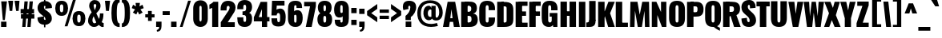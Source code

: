 SplineFontDB: 3.0
FontName: Oswald-HeavyPole
FullName: Oswald-HeavyPole
FamilyName: Oswald
Weight: Heavy
Version: 1
ItalicAngle: 0
UnderlinePosition: -240
UnderlineWidth: 125
Ascent: 1638
Descent: 410
UFOAscent: 1626
UFODescent: -250
LayerCount: 2
Layer: 0 0 "Back"  1
Layer: 1 0 "Fore"  0
OS2Version: 0
OS2_WeightWidthSlopeOnly: 0
OS2_UseTypoMetrics: 0
CreationTime: 1369144840
ModificationTime: 1369157750
PfmFamily: 0
TTFWeight: 800
TTFWidth: 5
LineGap: 0
VLineGap: 0
OS2TypoAscent: 2444
OS2TypoAOffset: 0
OS2TypoDescent: -591
OS2TypoDOffset: 0
OS2TypoLinegap: 0
OS2WinAscent: 2444
OS2WinAOffset: 0
OS2WinDescent: 591
OS2WinDOffset: 0
HheadAscent: 0
HheadAOffset: 1
HheadDescent: 0
HheadDOffset: 1
OS2Vendor: 'newt'
Lookup: 258 0 0 "'kern' Horizontal Kerning in Latin lookup 0"  {"'kern' Horizontal Kerning in Latin lookup 0 subtable"  } ['kern' ('latn' <'dflt' > ) ]
Lookup: 258 0 0 "kernHorizontalKerninginLatinloo"  {"kernHorizontalKerninginLatinloo subtable"  } ['kern' ('latn' <'dflt' > ) ]
Lookup: 258 0 0 "pos_pair_kernlatn_0"  {"pos_pair_kernlatn_0 subtable"  } ['kern' ('latn' <'dflt' > ) ]
Lookup: 258 0 0 "pos_pair_kernlatn_2"  {"pos_pair_kernlatn_2 subtable"  } ['kern' ('latn' <'dflt' > ) ]
DEI: 91125
LangName: 1033 "" "" "" "" "" "Version 1" 
Encoding: Custom
UnicodeInterp: none
NameList: AGL For New Fonts
DisplaySize: -72
AntiAlias: 1
FitToEm: 1
WinInfo: 0 16 7
BeginPrivate: 4
BlueValues 27 [-66 0 2923 2989 4199 4257]
OtherBlues 11 [-959 -939]
BlueShift 1 0
BlueScale 19 0.08945421317038466
EndPrivate
BeginChars: 598 533

StartChar: A
Encoding: 65 65 0
Width: 1076
VWidth: 0
GlyphClass: 2
Flags: W
HStem: 0 21G<0 391.927 695.911 1076> 328 236<469.794 613.986>
LayerCount: 2
UndoRedoHistory
Layer: 1
Undoes
EndUndoes
Redoes
EndRedoes
EndUndoRedoHistory
Fore
SplineSet
0 0 m 1
 298 1626 l 1
 780 1626 l 1
 1076 0 l 1
 699 0 l 1
 648.333333333 328 l 1
 437 328 l 1
 389 0 l 1
 0 0 l 1
469.79389313 564 m 1
 613.986259542 564 l 1
 541 1147 l 1
 469.79389313 564 l 1
EndSplineSet
Kerns2: 81 -30 "pos_pair_kernlatn_2 subtable"  81 -30 "pos_pair_kernlatn_0 subtable"  81 -30 "kernHorizontalKerninginLatinloo subtable"  81 -30 "kernHorizontalKerninginLatinloo subtable"  81 -30 "'kern' Horizontal Kerning in Latin lookup 0 subtable"  81 -30 "'kern' Horizontal Kerning in Latin lookup 0 subtable"  81 -30 "'kern' Horizontal Kerning in Latin lookup 0 subtable"  81 -30 "'kern' Horizontal Kerning in Latin lookup 0 subtable" 
EndChar

StartChar: AE
Encoding: 256 198 1
Width: 1539
VWidth: 0
GlyphClass: 2
Flags: W
HStem: 0 275<1198 1522> 321 251<678 852> 713 286<1198 1426> 1349 277<1198 1522>
VStem: 852 346<275 321 572 713 999 1044>
LayerCount: 2
UndoRedoHistory
Layer: 1
Undoes
EndUndoes
Redoes
EndRedoes
EndUndoRedoHistory
Fore
SplineSet
678 572 m 1
 852 572 l 1
 852 1044 l 1
 678 572 l 1
52 0 m 1
 782 1626 l 1
 1522 1626 l 1
 1522 1349 l 1
 1198 1349 l 1
 1198 999 l 1
 1426 999 l 1
 1426 713 l 1
 1198 713 l 1
 1198 275 l 1
 1522 275 l 1
 1522 0 l 1
 852 0 l 1
 852 321 l 1
 598 321 l 1
 470 0 l 1
 52 0 l 1
EndSplineSet
EndChar

StartChar: Aacute
Encoding: 257 193 2
Width: 1076
VWidth: 0
GlyphClass: 2
Flags: W
HStem: 0 21<0 391.927 695.911 1076> 328 236<469.794 613.986> 1774 415<544.5 659.5>
VStem: 416.5 511
LayerCount: 2
UndoRedoHistory
Layer: 1
Undoes
EndUndoes
Redoes
EndRedoes
EndUndoRedoHistory
Fore
Refer: 128 180 N 1 0 0 1 308.5 493 2
Refer: 0 65 N 1 0 0 1 0 0 3
Kerns2: 81 -30 "pos_pair_kernlatn_2 subtable"  81 -30 "pos_pair_kernlatn_0 subtable"  81 -30 "kernHorizontalKerninginLatinloo subtable"  81 -30 "kernHorizontalKerninginLatinloo subtable"  81 -30 "'kern' Horizontal Kerning in Latin lookup 0 subtable"  81 -30 "'kern' Horizontal Kerning in Latin lookup 0 subtable"  81 -30 "'kern' Horizontal Kerning in Latin lookup 0 subtable"  81 -30 "'kern' Horizontal Kerning in Latin lookup 0 subtable" 
EndChar

StartChar: Abreve
Encoding: 258 258 3
Width: 1076
VWidth: 0
GlyphClass: 2
Flags: W
HStem: 0 21<0 391.927 695.911 1076> 328 236<469.794 613.986> 1774 117.872<471.539 604.837>
VStem: 278.9 180.1<1902.76 1989> 618 179.1<1902.76 1989>
LayerCount: 2
UndoRedoHistory
Layer: 1
Undoes
EndUndoes
Redoes
EndRedoes
EndUndoRedoHistory
Fore
Refer: 192 728 N 1 0 0 1 233 430 2
Refer: 0 65 N 1 0 0 1 0 0 3
Kerns2: 81 -30 "pos_pair_kernlatn_2 subtable"  81 -30 "pos_pair_kernlatn_0 subtable"  81 -30 "kernHorizontalKerninginLatinloo subtable"  81 -30 "kernHorizontalKerninginLatinloo subtable"  81 -30 "'kern' Horizontal Kerning in Latin lookup 0 subtable"  81 -30 "'kern' Horizontal Kerning in Latin lookup 0 subtable"  81 -30 "'kern' Horizontal Kerning in Latin lookup 0 subtable"  81 -30 "'kern' Horizontal Kerning in Latin lookup 0 subtable" 
EndChar

StartChar: Acircumflex
Encoding: 259 194 4
Width: 1076
VWidth: 0
GlyphClass: 2
Flags: W
HStem: 0 21<0 391.927 695.911 1076> 328 236<469.794 613.986> 1774 405<389 460 615 679>
LayerCount: 2
UndoRedoHistory
Layer: 1
Undoes
EndUndoes
Redoes
EndRedoes
EndUndoRedoHistory
Fore
Refer: 204 710 N 1 0 0 1 88 527 2
Refer: 0 65 N 1 0 0 1 0 0 3
Kerns2: 81 -30 "pos_pair_kernlatn_2 subtable"  81 -30 "pos_pair_kernlatn_0 subtable"  81 -30 "kernHorizontalKerninginLatinloo subtable"  81 -30 "kernHorizontalKerninginLatinloo subtable"  81 -30 "'kern' Horizontal Kerning in Latin lookup 0 subtable"  81 -30 "'kern' Horizontal Kerning in Latin lookup 0 subtable"  81 -30 "'kern' Horizontal Kerning in Latin lookup 0 subtable"  81 -30 "'kern' Horizontal Kerning in Latin lookup 0 subtable" 
EndChar

StartChar: Adieresis
Encoding: 260 196 5
Width: 1076
VWidth: 0
GlyphClass: 2
Flags: W
HStem: 0 21<0 391.927 695.911 1076> 328 236<469.794 613.986> 1774 328<160 441 635 916>
VStem: 160 281<1774 2102> 635 281<1774 2102>
LayerCount: 2
UndoRedoHistory
Layer: 1
Undoes
EndUndoes
Redoes
EndRedoes
EndUndoRedoHistory
Fore
Refer: 217 168 N 1 0 0 1 95 389 2
Refer: 0 65 N 1 0 0 1 0 0 3
Kerns2: 81 -30 "pos_pair_kernlatn_2 subtable"  81 -30 "pos_pair_kernlatn_0 subtable"  81 -30 "kernHorizontalKerninginLatinloo subtable"  81 -30 "kernHorizontalKerninginLatinloo subtable"  81 -30 "'kern' Horizontal Kerning in Latin lookup 0 subtable"  81 -30 "'kern' Horizontal Kerning in Latin lookup 0 subtable"  81 -30 "'kern' Horizontal Kerning in Latin lookup 0 subtable"  81 -30 "'kern' Horizontal Kerning in Latin lookup 0 subtable" 
EndChar

StartChar: Agrave
Encoding: 261 192 6
Width: 1076
VWidth: 0
GlyphClass: 2
Flags: W
HStem: 0 21<0 391.927 695.911 1076> 328 236<469.794 613.986> 1774 415<416.5 532.5>
VStem: 148.5 511
LayerCount: 2
UndoRedoHistory
Layer: 1
Undoes
EndUndoes
Redoes
EndRedoes
EndUndoRedoHistory
Fore
Refer: 249 96 N 1 0 0 1 77.5 493 2
Refer: 0 65 N 1 0 0 1 0 0 3
Kerns2: 81 -30 "pos_pair_kernlatn_2 subtable"  81 -30 "pos_pair_kernlatn_0 subtable"  81 -30 "kernHorizontalKerninginLatinloo subtable"  81 -30 "kernHorizontalKerninginLatinloo subtable"  81 -30 "'kern' Horizontal Kerning in Latin lookup 0 subtable"  81 -30 "'kern' Horizontal Kerning in Latin lookup 0 subtable"  81 -30 "'kern' Horizontal Kerning in Latin lookup 0 subtable"  81 -30 "'kern' Horizontal Kerning in Latin lookup 0 subtable" 
EndChar

StartChar: Amacron
Encoding: 262 256 7
Width: 1076
VWidth: 0
GlyphClass: 2
Flags: W
HStem: 0 21<0 391.927 695.911 1076> 328 236<469.794 613.986> 1774 204<297 779>
VStem: 297 482<1774 1978>
LayerCount: 2
UndoRedoHistory
Layer: 1
Undoes
EndUndoes
Redoes
EndRedoes
EndUndoRedoHistory
Fore
Refer: 290 175 N 1 0 0 1 395 433 2
Refer: 0 65 N 1 0 0 1 0 0 3
Kerns2: 81 -30 "pos_pair_kernlatn_2 subtable"  81 -30 "pos_pair_kernlatn_0 subtable"  81 -30 "kernHorizontalKerninginLatinloo subtable"  81 -30 "kernHorizontalKerninginLatinloo subtable"  81 -30 "'kern' Horizontal Kerning in Latin lookup 0 subtable"  81 -30 "'kern' Horizontal Kerning in Latin lookup 0 subtable"  81 -30 "'kern' Horizontal Kerning in Latin lookup 0 subtable"  81 -30 "'kern' Horizontal Kerning in Latin lookup 0 subtable" 
EndChar

StartChar: Aogonek
Encoding: 263 260 8
Width: 1076
VWidth: 0
GlyphClass: 2
Flags: W
HStem: -531.635 179<882.922 1005> 0 21<0 391.927 695.911 1076> 328 236<469.794 613.986>
VStem: 599 258<-321.518 -114.464>
LayerCount: 2
UndoRedoHistory
Layer: 1
Undoes
EndUndoes
Redoes
EndRedoes
EndUndoRedoHistory
Fore
Refer: 307 731 S 1 0 0 1 576 -2.63456 2
Refer: 0 65 N 1 0 0 1 0 0 2
Kerns2: 81 -30 "pos_pair_kernlatn_2 subtable"  81 -30 "pos_pair_kernlatn_0 subtable"  81 -30 "kernHorizontalKerninginLatinloo subtable"  81 -30 "kernHorizontalKerninginLatinloo subtable"  81 -30 "'kern' Horizontal Kerning in Latin lookup 0 subtable"  81 -30 "'kern' Horizontal Kerning in Latin lookup 0 subtable"  81 -30 "'kern' Horizontal Kerning in Latin lookup 0 subtable"  81 -30 "'kern' Horizontal Kerning in Latin lookup 0 subtable" 
EndChar

StartChar: Aring
Encoding: 264 197 9
Width: 1076
VWidth: 0
GlyphClass: 2
Flags: W
HStem: 0 21<0 391.927 695.911 1076> 328 236<469.794 613.986> 1637.1 129<499.778 574.271> 1955.1 129<496.761 573.886>
VStem: 296.5 193<1766.99 1954.64> 582.5 197<1766.93 1954.49>
LayerCount: 2
UndoRedoHistory
Layer: 1
Undoes
EndUndoes
Redoes
EndRedoes
EndUndoRedoHistory
Fore
Refer: 344 730 N 1 0 0 1 181.5 283.1 2
Refer: 0 65 N 1 0 0 1 0 0 3
Kerns2: 81 -30 "pos_pair_kernlatn_2 subtable"  81 -30 "pos_pair_kernlatn_0 subtable"  81 -30 "kernHorizontalKerninginLatinloo subtable"  81 -30 "kernHorizontalKerninginLatinloo subtable"  81 -30 "'kern' Horizontal Kerning in Latin lookup 0 subtable"  81 -30 "'kern' Horizontal Kerning in Latin lookup 0 subtable"  81 -30 "'kern' Horizontal Kerning in Latin lookup 0 subtable"  81 -30 "'kern' Horizontal Kerning in Latin lookup 0 subtable" 
EndChar

StartChar: Atilde
Encoding: 265 195 10
Width: 1076
VWidth: 0
GlyphClass: 2
Flags: W
HStem: 0 21<0 391.927 695.911 1076> 328 236<469.794 613.986>
VStem: 209.492 171<1784 1864.27> 711.492 155<2012.51 2085>
LayerCount: 2
UndoRedoHistory
Layer: 1
Undoes
EndUndoes
Redoes
EndRedoes
EndUndoRedoHistory
Fore
Refer: 365 732 N 1 0 0 1 93.4925 475 2
Refer: 0 65 N 1 0 0 1 0 0 3
Kerns2: 81 -30 "pos_pair_kernlatn_2 subtable"  81 -30 "pos_pair_kernlatn_0 subtable"  81 -30 "kernHorizontalKerninginLatinloo subtable"  81 -30 "kernHorizontalKerninginLatinloo subtable"  81 -30 "'kern' Horizontal Kerning in Latin lookup 0 subtable"  81 -30 "'kern' Horizontal Kerning in Latin lookup 0 subtable"  81 -30 "'kern' Horizontal Kerning in Latin lookup 0 subtable"  81 -30 "'kern' Horizontal Kerning in Latin lookup 0 subtable" 
EndChar

StartChar: B
Encoding: 66 66 11
Width: 1184
VWidth: 0
GlyphClass: 2
Flags: W
HStem: 0 21<88 500> 0 287<308 696.182> 730 262<308 692.823> 1356 270<308 681.666>
VStem: 88 412<0 1626> 735 360<1036.52 1301.49> 751 398<340.625 681.75>
LayerCount: 2
UndoRedoHistory
Layer: 1
Undoes
EndUndoes
Redoes
EndRedoes
EndUndoRedoHistory
Fore
SplineSet
308 0 m 1xba
 308 287 l 1
 552 287 l 2
 701 287 751 359 751 500 c 0x7a
 751 678 703 730 555 730 c 2
 308 730 l 1
 308 992 l 1
 552 992 l 2
 707 992 735 1068 735 1188 c 0
 735 1284 672 1356 569 1356 c 2
 308 1356 l 1
 308 1626 l 1
 539 1626 l 2
 817 1626 1105 1597 1095 1199 c 0x7c
 1090 1001 997 908 852 878 c 1
 1040 862 1145 727 1149 493 c 0
 1155 130 948 0 622 0 c 2x7a
 308 0 l 1xba
EndSplineSet
Refer: 372 -1 N 1 0 0 1 7 0 2
EndChar

StartChar: C
Encoding: 67 67 12
Width: 1143
VWidth: 0
GlyphClass: 2
Flags: W
HStem: -35 284<500.054 645.918> 1368 284<500.054 645.918>
VStem: 66 411<265.269 1351.73> 669 406<273.391 575 1046 1343.61>
LayerCount: 2
UndoRedoHistory
Layer: 1
Undoes
EndUndoes
Redoes
EndRedoes
EndUndoRedoHistory
Fore
SplineSet
573 -35 m 0
 186 -35 66 193 66 540 c 2
 66 1077 l 2
 66 1424 186 1652 573 1652 c 0
 960 1652 1075 1424 1075 1149 c 2
 1075 1046 l 1
 669 1046 l 1
 669 1209 l 2
 669 1275 663 1368 573 1368 c 0
 483 1368 477 1275 477 1209 c 2
 477 409 l 2
 477 343 483 249 573 249 c 0
 663 249 669 343 669 409 c 2
 669 575 l 1
 1075 575 l 1
 1075 468 l 2
 1075 193 960 -35 573 -35 c 0
EndSplineSet
EndChar

StartChar: Cacute
Encoding: 266 262 13
Width: 1143
VWidth: 0
GlyphClass: 2
Flags: W
HStem: -35 284<500.054 645.918> 1368 284<500.054 645.918> 1774 415<577 692>
VStem: 66 411<265.269 1351.73> 449 511 669 406<273.391 575 1046 1343.61>
LayerCount: 2
UndoRedoHistory
Layer: 1
Undoes
EndUndoes
Redoes
EndRedoes
EndUndoRedoHistory
Fore
Refer: 128 180 N 1 0 0 1 341 493 2
Refer: 12 67 N 1 0 0 1 0 0 3
EndChar

StartChar: Ccaron
Encoding: 267 268 14
Width: 1143
VWidth: 0
GlyphClass: 2
Flags: W
HStem: -35 284<500.054 645.918> 1368 284<500.054 645.918> 1774 389<390 472 668 744>
VStem: 66 411<265.269 1351.73> 669 406<273.391 575 1046 1343.61>
LayerCount: 2
UndoRedoHistory
Layer: 1
Undoes
EndUndoes
Redoes
EndRedoes
EndUndoRedoHistory
Fore
Refer: 197 711 N 1 0 0 1 138 503 2
Refer: 12 67 N 1 0 0 1 0 0 3
EndChar

StartChar: Ccedilla
Encoding: 268 199 15
Width: 1143
VWidth: 0
GlyphClass: 2
Flags: W
HStem: -586.132 155<451.5 692.461> -35 284<500.054 645.918> 1368 284<500.054 645.918>
VStem: 66 411<265.269 1351.73> 507.5 126<-157.132 -15.132> 669 406<273.391 575 1046 1343.61> 700.5 232<-435.319 -316.302>
LayerCount: 2
UndoRedoHistory
Layer: 1
Undoes
EndUndoes
Redoes
EndRedoes
EndUndoRedoHistory
Fore
Refer: 202 184 N 1 0 0 1 324.5 -15.132 2
Refer: 12 67 N 1 0 0 1 0 0 3
EndChar

StartChar: Ccircumflex
Encoding: 269 264 16
Width: 1143
VWidth: 0
GlyphClass: 2
Flags: W
HStem: -35 284<500.054 645.918> 1368 284<500.054 645.918> 1774 405<421.5 492.5 647.5 711.5>
VStem: 66 411<265.269 1351.73> 669 406<273.391 575 1046 1343.61>
LayerCount: 2
UndoRedoHistory
Layer: 1
Undoes
EndUndoes
Redoes
EndRedoes
EndUndoRedoHistory
Fore
Refer: 204 710 N 1 0 0 1 120.5 527 2
Refer: 12 67 N 1 0 0 1 0 0 3
EndChar

StartChar: Cdotaccent
Encoding: 270 266 17
Width: 1143
VWidth: 0
GlyphClass: 2
Flags: W
HStem: -35 284<500.054 645.918> 1368 284<500.054 645.918> 1774 341<398 743>
VStem: 66 411<265.269 1351.73> 398 345<1774 2115> 669 406<273.391 575 1046 1343.61>
LayerCount: 2
UndoRedoHistory
Layer: 1
Undoes
EndUndoes
Redoes
EndRedoes
EndUndoRedoHistory
Fore
Refer: 220 729 N 1 0 0 1 253 378 2
Refer: 12 67 N 1 0 0 1 0 0 3
EndChar

StartChar: D
Encoding: 68 68 18
Width: 1185
VWidth: 0
GlyphClass: 2
Flags: W
HStem: 0 21<88 500> 0 284<384 663.512> 1342 284<384 663.448>
VStem: 88 412<0 1626> 690 429<312.405 1313.6>
LayerCount: 2
UndoRedoHistory
Layer: 1
Undoes
EndUndoes
Redoes
EndRedoes
EndUndoRedoHistory
Fore
SplineSet
384 1342 m 1x78
 384 1626 l 1
 525 1626 l 2
 981 1626 1119 1477 1119 1096 c 2
 1119 530 l 1
 1121 149 981 0 525 0 c 2x78
 384 0 l 1xb8
 384 284 l 1
 541 284 l 2
 676 284 690 327 690 435 c 2
 690 1192 l 2
 690 1300 676 1342 541 1342 c 2
 384 1342 l 1x78
EndSplineSet
Refer: 372 -1 N 1 0 0 1 7 0 2
Kerns2: 0 -38 "pos_pair_kernlatn_2 subtable"  2 -38 "pos_pair_kernlatn_2 subtable"  3 -38 "pos_pair_kernlatn_2 subtable"  4 -38 "pos_pair_kernlatn_2 subtable"  5 -38 "pos_pair_kernlatn_2 subtable"  6 -38 "pos_pair_kernlatn_2 subtable"  7 -38 "pos_pair_kernlatn_2 subtable"  8 -38 "pos_pair_kernlatn_2 subtable"  9 -38 "pos_pair_kernlatn_2 subtable"  10 -38 "pos_pair_kernlatn_2 subtable"  108 -24 "pos_pair_kernlatn_2 subtable"  109 -35 "pos_pair_kernlatn_2 subtable"  115 -43 "pos_pair_kernlatn_2 subtable"  116 -43 "pos_pair_kernlatn_2 subtable"  206 -36 "pos_pair_kernlatn_2 subtable"  323 -36 "pos_pair_kernlatn_2 subtable"  403 -38 "pos_pair_kernlatn_2 subtable"  0 -38 "pos_pair_kernlatn_0 subtable"  2 -38 "pos_pair_kernlatn_0 subtable"  3 -38 "pos_pair_kernlatn_0 subtable"  4 -38 "pos_pair_kernlatn_0 subtable"  5 -38 "pos_pair_kernlatn_0 subtable"  6 -38 "pos_pair_kernlatn_0 subtable"  7 -38 "pos_pair_kernlatn_0 subtable"  8 -38 "pos_pair_kernlatn_0 subtable"  9 -38 "pos_pair_kernlatn_0 subtable"  10 -38 "pos_pair_kernlatn_0 subtable"  108 -24 "pos_pair_kernlatn_0 subtable"  109 -35 "pos_pair_kernlatn_0 subtable"  115 -43 "pos_pair_kernlatn_0 subtable"  116 -43 "pos_pair_kernlatn_0 subtable"  206 -36 "pos_pair_kernlatn_0 subtable"  323 -36 "pos_pair_kernlatn_0 subtable"  403 -38 "pos_pair_kernlatn_0 subtable"  0 -38 "kernHorizontalKerninginLatinloo subtable"  2 -38 "kernHorizontalKerninginLatinloo subtable"  3 -38 "kernHorizontalKerninginLatinloo subtable"  4 -38 "kernHorizontalKerninginLatinloo subtable"  5 -38 "kernHorizontalKerninginLatinloo subtable"  6 -38 "kernHorizontalKerninginLatinloo subtable"  7 -38 "kernHorizontalKerninginLatinloo subtable"  8 -38 "kernHorizontalKerninginLatinloo subtable"  9 -38 "kernHorizontalKerninginLatinloo subtable"  10 -38 "kernHorizontalKerninginLatinloo subtable"  108 -24 "kernHorizontalKerninginLatinloo subtable"  109 -35 "kernHorizontalKerninginLatinloo subtable"  115 -43 "kernHorizontalKerninginLatinloo subtable"  116 -43 "kernHorizontalKerninginLatinloo subtable"  206 -36 "kernHorizontalKerninginLatinloo subtable"  323 -36 "kernHorizontalKerninginLatinloo subtable"  403 -38 "kernHorizontalKerninginLatinloo subtable"  0 -38 "kernHorizontalKerninginLatinloo subtable"  2 -38 "kernHorizontalKerninginLatinloo subtable"  3 -38 "kernHorizontalKerninginLatinloo subtable"  4 -38 "kernHorizontalKerninginLatinloo subtable"  5 -38 "kernHorizontalKerninginLatinloo subtable"  6 -38 "kernHorizontalKerninginLatinloo subtable"  7 -38 "kernHorizontalKerninginLatinloo subtable"  8 -38 "kernHorizontalKerninginLatinloo subtable"  9 -38 "kernHorizontalKerninginLatinloo subtable"  10 -38 "kernHorizontalKerninginLatinloo subtable"  108 -24 "kernHorizontalKerninginLatinloo subtable"  109 -35 "kernHorizontalKerninginLatinloo subtable"  115 -43 "kernHorizontalKerninginLatinloo subtable"  116 -43 "kernHorizontalKerninginLatinloo subtable"  206 -36 "kernHorizontalKerninginLatinloo subtable"  323 -36 "kernHorizontalKerninginLatinloo subtable"  403 -38 "kernHorizontalKerninginLatinloo subtable"  0 -38 "'kern' Horizontal Kerning in Latin lookup 0 subtable"  2 -38 "'kern' Horizontal Kerning in Latin lookup 0 subtable"  3 -38 "'kern' Horizontal Kerning in Latin lookup 0 subtable"  4 -38 "'kern' Horizontal Kerning in Latin lookup 0 subtable"  5 -38 "'kern' Horizontal Kerning in Latin lookup 0 subtable"  6 -38 "'kern' Horizontal Kerning in Latin lookup 0 subtable"  7 -38 "'kern' Horizontal Kerning in Latin lookup 0 subtable"  8 -38 "'kern' Horizontal Kerning in Latin lookup 0 subtable"  9 -38 "'kern' Horizontal Kerning in Latin lookup 0 subtable"  10 -38 "'kern' Horizontal Kerning in Latin lookup 0 subtable"  108 -24 "'kern' Horizontal Kerning in Latin lookup 0 subtable"  109 -35 "'kern' Horizontal Kerning in Latin lookup 0 subtable"  115 -43 "'kern' Horizontal Kerning in Latin lookup 0 subtable"  116 -43 "'kern' Horizontal Kerning in Latin lookup 0 subtable"  206 -36 "'kern' Horizontal Kerning in Latin lookup 0 subtable"  323 -36 "'kern' Horizontal Kerning in Latin lookup 0 subtable"  403 -38 "'kern' Horizontal Kerning in Latin lookup 0 subtable"  0 -38 "'kern' Horizontal Kerning in Latin lookup 0 subtable"  2 -38 "'kern' Horizontal Kerning in Latin lookup 0 subtable"  3 -38 "'kern' Horizontal Kerning in Latin lookup 0 subtable"  4 -38 "'kern' Horizontal Kerning in Latin lookup 0 subtable"  5 -38 "'kern' Horizontal Kerning in Latin lookup 0 subtable"  6 -38 "'kern' Horizontal Kerning in Latin lookup 0 subtable"  7 -38 "'kern' Horizontal Kerning in Latin lookup 0 subtable"  8 -38 "'kern' Horizontal Kerning in Latin lookup 0 subtable"  9 -38 "'kern' Horizontal Kerning in Latin lookup 0 subtable"  10 -38 "'kern' Horizontal Kerning in Latin lookup 0 subtable"  108 -24 "'kern' Horizontal Kerning in Latin lookup 0 subtable"  109 -35 "'kern' Horizontal Kerning in Latin lookup 0 subtable"  115 -43 "'kern' Horizontal Kerning in Latin lookup 0 subtable"  116 -43 "'kern' Horizontal Kerning in Latin lookup 0 subtable"  206 -36 "'kern' Horizontal Kerning in Latin lookup 0 subtable"  323 -36 "'kern' Horizontal Kerning in Latin lookup 0 subtable"  403 -38 "'kern' Horizontal Kerning in Latin lookup 0 subtable"  0 -38 "'kern' Horizontal Kerning in Latin lookup 0 subtable"  2 -38 "'kern' Horizontal Kerning in Latin lookup 0 subtable"  3 -38 "'kern' Horizontal Kerning in Latin lookup 0 subtable"  4 -38 "'kern' Horizontal Kerning in Latin lookup 0 subtable"  5 -38 "'kern' Horizontal Kerning in Latin lookup 0 subtable"  6 -38 "'kern' Horizontal Kerning in Latin lookup 0 subtable"  7 -38 "'kern' Horizontal Kerning in Latin lookup 0 subtable"  8 -38 "'kern' Horizontal Kerning in Latin lookup 0 subtable"  9 -38 "'kern' Horizontal Kerning in Latin lookup 0 subtable"  10 -38 "'kern' Horizontal Kerning in Latin lookup 0 subtable"  108 -24 "'kern' Horizontal Kerning in Latin lookup 0 subtable"  109 -35 "'kern' Horizontal Kerning in Latin lookup 0 subtable"  115 -43 "'kern' Horizontal Kerning in Latin lookup 0 subtable"  116 -43 "'kern' Horizontal Kerning in Latin lookup 0 subtable"  206 -36 "'kern' Horizontal Kerning in Latin lookup 0 subtable"  323 -36 "'kern' Horizontal Kerning in Latin lookup 0 subtable"  403 -38 "'kern' Horizontal Kerning in Latin lookup 0 subtable"  0 -38 "'kern' Horizontal Kerning in Latin lookup 0 subtable"  2 -38 "'kern' Horizontal Kerning in Latin lookup 0 subtable"  3 -38 "'kern' Horizontal Kerning in Latin lookup 0 subtable"  4 -38 "'kern' Horizontal Kerning in Latin lookup 0 subtable"  5 -38 "'kern' Horizontal Kerning in Latin lookup 0 subtable"  6 -38 "'kern' Horizontal Kerning in Latin lookup 0 subtable"  7 -38 "'kern' Horizontal Kerning in Latin lookup 0 subtable"  8 -38 "'kern' Horizontal Kerning in Latin lookup 0 subtable"  9 -38 "'kern' Horizontal Kerning in Latin lookup 0 subtable"  10 -38 "'kern' Horizontal Kerning in Latin lookup 0 subtable"  108 -24 "'kern' Horizontal Kerning in Latin lookup 0 subtable"  109 -35 "'kern' Horizontal Kerning in Latin lookup 0 subtable"  115 -43 "'kern' Horizontal Kerning in Latin lookup 0 subtable"  116 -43 "'kern' Horizontal Kerning in Latin lookup 0 subtable"  206 -36 "'kern' Horizontal Kerning in Latin lookup 0 subtable"  323 -36 "'kern' Horizontal Kerning in Latin lookup 0 subtable"  403 -38 "'kern' Horizontal Kerning in Latin lookup 0 subtable" 
EndChar

StartChar: Dcaron
Encoding: 271 270 19
Width: 1185
VWidth: 0
GlyphClass: 2
Flags: W
HStem: 0 21<88 500> 0 284<384 663.512> 1342 284<384 663.448> 1774 389<423.011 505.011 701.011 777.011>
VStem: 88 412<0 1626> 690 429<312.405 1313.6>
LayerCount: 2
UndoRedoHistory
Layer: 1
Undoes
EndUndoes
Redoes
EndRedoes
EndUndoRedoHistory
Fore
Refer: 197 711 N 1 0 0 1 171.011 503 2
Refer: 18 68 N 1 0 0 1 0 0 3
EndChar

StartChar: Dcroat
Encoding: 272 272 20
Width: 1185
VWidth: 0
GlyphClass: 2
Flags: W
HStem: 0 21<88 500> 0 284<384 663.512> 1342 284<384 663.448>
VStem: 88 412<0 1626> 690 429<312.405 1313.6>
LayerCount: 2
UndoRedoHistory
Layer: 1
Undoes
EndUndoes
Redoes
EndRedoes
EndUndoRedoHistory
Fore
Refer: 18 68 N 1 0 0 1 0 0 2
EndChar

StartChar: E
Encoding: 69 69 21
Width: 887
VWidth: 0
GlyphClass: 2
Flags: W
HStem: 0 21<88 500> 0 275<297 853> 713 286<297 754> 1350 276<297 849>
VStem: 88 412<0 1626> 297 552<0 275 1350 1626> 297 457<713 999>
LayerCount: 2
UndoRedoHistory
Layer: 1
Undoes
EndUndoes
Redoes
EndRedoes
EndUndoRedoHistory
Fore
SplineSet
297 1350 m 1x34
 297 1626 l 1
 849 1626 l 1
 849 1350 l 1
 297 1350 l 1x34
297 713 m 1x32
 297 999 l 1
 754 999 l 1
 754 713 l 1
 297 713 l 1x32
297 0 m 1xb4
 297 275 l 1
 853 275 l 1
 853 0 l 1x74
 297 0 l 1xb4
EndSplineSet
Refer: 372 -1 N 1 0 0 1 7 0 2
EndChar

StartChar: Eacute
Encoding: 273 201 22
Width: 887
VWidth: 0
GlyphClass: 2
Flags: W
HStem: 0 21<88 500> 0 275<297 853> 713 286<297 754> 1350 276<297 849> 1774 415<477 592>
VStem: 88 412<0 1626> 297 457<713 999> 297 552<0 275 1350 1626> 349 511
LayerCount: 2
UndoRedoHistory
Layer: 1
Undoes
EndUndoes
Redoes
EndRedoes
EndUndoRedoHistory
Fore
Refer: 128 180 N 1 0 0 1 241 493 2
Refer: 21 69 N 1 0 0 1 0 0 3
EndChar

StartChar: Ecaron
Encoding: 274 282 23
Width: 887
VWidth: 0
GlyphClass: 2
Flags: W
HStem: 0 21<88 500> 0 275<297 853> 713 286<297 754> 1350 276<297 849> 1774 389<290 372 568 644>
VStem: 88 412<0 1626> 297 457<713 999> 297 552<0 275 1350 1626>
LayerCount: 2
UndoRedoHistory
Layer: 1
Undoes
EndUndoes
Redoes
EndRedoes
EndUndoRedoHistory
Fore
Refer: 197 711 N 1 0 0 1 38 503 2
Refer: 21 69 N 1 0 0 1 0 0 3
EndChar

StartChar: Ecircumflex
Encoding: 275 202 24
Width: 887
VWidth: 0
GlyphClass: 2
Flags: W
HStem: 0 21<88 500> 0 275<297 853> 713 286<297 754> 1350 276<297 849> 1774 405<321.5 392.5 547.5 611.5>
VStem: 88 412<0 1626> 297 457<713 999> 297 552<0 275 1350 1626>
LayerCount: 2
UndoRedoHistory
Layer: 1
Undoes
EndUndoes
Redoes
EndRedoes
EndUndoRedoHistory
Fore
Refer: 204 710 N 1 0 0 1 20.5 527 2
Refer: 21 69 N 1 0 0 1 0 0 3
EndChar

StartChar: Edieresis
Encoding: 276 203 25
Width: 887
VWidth: 0
GlyphClass: 2
Flags: W
HStem: 0 21<88 500> 0 275<297 853> 713 286<297 754> 1350 276<297 849> 1774 328<92.5 373.5 567.5 848.5>
VStem: 88 412<0 1626> 92.5 281<1774 2102> 297 457<713 999> 297 552<0 275 1350 1626> 567.5 281<1774 2102>
LayerCount: 2
UndoRedoHistory
Layer: 1
Undoes
EndUndoes
Redoes
EndRedoes
EndUndoRedoHistory
Fore
Refer: 217 168 N 1 0 0 1 27.5 389 2
Refer: 21 69 N 1 0 0 1 0 0 3
EndChar

StartChar: Edotaccent
Encoding: 277 278 26
Width: 887
VWidth: 0
GlyphClass: 2
Flags: W
HStem: 0 21<88 500> 0 275<297 853> 713 286<297 754> 1350 276<297 849> 1774 341<298 643>
VStem: 88 412<0 1626> 297 457<713 999> 297 552<0 275 1350 1626> 298 345<1774 2115>
LayerCount: 2
UndoRedoHistory
Layer: 1
Undoes
EndUndoes
Redoes
EndRedoes
EndUndoRedoHistory
Fore
Refer: 220 729 N 1 0 0 1 153 378 2
Refer: 21 69 N 1 0 0 1 0 0 3
EndChar

StartChar: Egrave
Encoding: 278 200 27
Width: 887
VWidth: 0
GlyphClass: 2
Flags: W
HStem: 0 21<88 500> 0 275<297 853> 713 286<297 754> 1350 276<297 849> 1774 415<349 465>
VStem: 81 511 88 412<0 1626> 297 457<713 999> 297 552<0 275 1350 1626>
LayerCount: 2
UndoRedoHistory
Layer: 1
Undoes
EndUndoes
Redoes
EndRedoes
EndUndoRedoHistory
Fore
Refer: 249 96 N 1 0 0 1 10 493 2
Refer: 21 69 N 1 0 0 1 0 0 3
EndChar

StartChar: Emacron
Encoding: 279 274 28
Width: 887
VWidth: 0
GlyphClass: 2
Flags: W
HStem: 0 21<88 500> 0 275<297 853> 713 286<297 754> 1350 276<297 849> 1774 204<229.5 711.5>
VStem: 88 412<0 1626> 229.5 482<1774 1978> 297 457<713 999> 297 552<0 275 1350 1626>
LayerCount: 2
UndoRedoHistory
Layer: 1
Undoes
EndUndoes
Redoes
EndRedoes
EndUndoRedoHistory
Fore
Refer: 290 175 N 1 0 0 1 327.5 433 2
Refer: 21 69 N 1 0 0 1 0 0 3
EndChar

StartChar: Eng
Encoding: 280 330 29
Width: 1106
VWidth: 0
GlyphClass: 2
Flags: W
HStem: -444 237<421 609.229> 0 21G<88 442>
VStem: 88 354<0 767> 643 375<-170.838 242.622> 677 341<962 1626>
LayerCount: 2
UndoRedoHistory
Layer: 1
Undoes
EndUndoes
Redoes
EndRedoes
EndUndoRedoHistory
Fore
SplineSet
421 -444 m 1xf0
 421 -207 l 1
 596 -210 643 -167 643 -48 c 2
 643 242.62244898 l 1xf0
 442 767 l 1
 442 0 l 1
 88 0 l 1
 88 1626 l 1
 381 1626 l 1
 677 962 l 1
 677 1626 l 1
 1018 1626 l 1xe8
 1018 1 l 1
 1018 0 l 1
 1017.99970231 0 l 1
 1017.82607131 -291.349305506 941.634504467 -444 622 -444 c 2
 421 -444 l 1xf0
EndSplineSet
EndChar

StartChar: Eogonek
Encoding: 281 280 30
Width: 887
VWidth: 0
GlyphClass: 2
Flags: W
HStem: -531.635 179<619.422 741.5> 0 21<88 500> 0 275<297 853> 713 286<297 754> 1350 276<297 849>
VStem: 88 412<0 1626> 297 457<713 999> 297 552<0 275 1350 1626> 335.5 258<-321.518 -114.464>
LayerCount: 2
UndoRedoHistory
Layer: 1
Undoes
EndUndoes
Redoes
EndRedoes
EndUndoRedoHistory
Fore
Refer: 307 731 N 1 0 0 1 312.5 -2.63456 2
Refer: 21 69 N 1 0 0 1 0 0 2
EndChar

StartChar: Eth
Encoding: 282 208 31
Width: 1185
VWidth: 0
GlyphClass: 2
Flags: W
HStem: 0 21<88 500> 0 284<384 663.512> 746 200<10 581> 1342 284<384 663.448>
VStem: 88 412<0 1626> 690 429<312.405 1313.6>
LayerCount: 2
UndoRedoHistory
Layer: 1
Undoes
EndUndoes
Redoes
EndRedoes
EndUndoRedoHistory
Fore
SplineSet
10 746 m 1x3c
 10 946 l 1
 581 946 l 1
 581 746 l 1
 10 746 l 1x3c
EndSplineSet
Refer: 18 68 N 1 0 0 1 0 0 2
EndChar

StartChar: Euro
Encoding: 283 8364 32
Width: 1191
VWidth: 0
GlyphClass: 2
Flags: W
HStem: -35 284<548.054 693.918> 657 114<28 172 236 696> 865 114<28 172 236 696> 1368 284<548.054 693.918>
VStem: 114 411<265.269 1351.73> 172 64<771 865> 717 406<273.391 575 1046 1343.61>
LayerCount: 2
UndoRedoHistory
Layer: 0
Undoes
EndUndoes
Redoes
EndRedoes
EndUndoRedoHistory
UndoRedoHistory
Layer: 1
Undoes
EndUndoes
Redoes
EndRedoes
EndUndoRedoHistory
Fore
SplineSet
696 657 m 1xf6
 28 657 l 1
 28 771 l 1
 172 771 l 1
 172 865 l 1
 28 865 l 1
 28 979 l 1
 696 979 l 1
 696 865 l 1
 236 865 l 1
 236 771 l 1
 696 771 l 1
 696 657 l 1xf6
EndSplineSet
Refer: 12 67 N 1 0 0 1 48 0 2
EndChar

StartChar: F
Encoding: 70 70 33
Width: 825
VWidth: 0
GlyphClass: 2
Flags: W
HStem: 0 21<88 500> 713 286<311 774> 1350 276<304 821>
VStem: 88 412<0 1626> 311 463<713 999>
LayerCount: 2
UndoRedoHistory
Layer: 1
Undoes
EndUndoes
Redoes
EndRedoes
EndUndoRedoHistory
Fore
SplineSet
304 1350 m 1xe0
 304 1626 l 1
 821 1626 l 1
 821 1350 l 1
 304 1350 l 1xe0
311 713 m 1xe8
 311 999 l 1
 774 999 l 1
 774 713 l 1
 311 713 l 1xe8
EndSplineSet
Refer: 372 -1 N 1 0 0 1 7 0 2
Kerns2: 175 5 "pos_pair_kernlatn_2 subtable"  200 14 "pos_pair_kernlatn_2 subtable"  206 -131 "pos_pair_kernlatn_2 subtable"  244 5 "pos_pair_kernlatn_2 subtable"  323 -144 "pos_pair_kernlatn_2 subtable"  345 -23 "pos_pair_kernlatn_2 subtable"  414 -44 "pos_pair_kernlatn_2 subtable"  175 5 "pos_pair_kernlatn_0 subtable"  200 14 "pos_pair_kernlatn_0 subtable"  206 -131 "pos_pair_kernlatn_0 subtable"  244 5 "pos_pair_kernlatn_0 subtable"  323 -144 "pos_pair_kernlatn_0 subtable"  345 -23 "pos_pair_kernlatn_0 subtable"  414 -44 "pos_pair_kernlatn_0 subtable"  175 5 "kernHorizontalKerninginLatinloo subtable"  200 14 "kernHorizontalKerninginLatinloo subtable"  206 -131 "kernHorizontalKerninginLatinloo subtable"  244 5 "kernHorizontalKerninginLatinloo subtable"  323 -144 "kernHorizontalKerninginLatinloo subtable"  345 -23 "kernHorizontalKerninginLatinloo subtable"  414 -44 "kernHorizontalKerninginLatinloo subtable"  175 5 "kernHorizontalKerninginLatinloo subtable"  200 14 "kernHorizontalKerninginLatinloo subtable"  206 -131 "kernHorizontalKerninginLatinloo subtable"  244 5 "kernHorizontalKerninginLatinloo subtable"  323 -144 "kernHorizontalKerninginLatinloo subtable"  345 -23 "kernHorizontalKerninginLatinloo subtable"  414 -44 "kernHorizontalKerninginLatinloo subtable"  175 5 "'kern' Horizontal Kerning in Latin lookup 0 subtable"  200 14 "'kern' Horizontal Kerning in Latin lookup 0 subtable"  206 -131 "'kern' Horizontal Kerning in Latin lookup 0 subtable"  244 5 "'kern' Horizontal Kerning in Latin lookup 0 subtable"  323 -144 "'kern' Horizontal Kerning in Latin lookup 0 subtable"  345 -23 "'kern' Horizontal Kerning in Latin lookup 0 subtable"  414 -44 "'kern' Horizontal Kerning in Latin lookup 0 subtable"  175 5 "'kern' Horizontal Kerning in Latin lookup 0 subtable"  200 14 "'kern' Horizontal Kerning in Latin lookup 0 subtable"  206 -131 "'kern' Horizontal Kerning in Latin lookup 0 subtable"  244 5 "'kern' Horizontal Kerning in Latin lookup 0 subtable"  323 -144 "'kern' Horizontal Kerning in Latin lookup 0 subtable"  345 -23 "'kern' Horizontal Kerning in Latin lookup 0 subtable"  414 -44 "'kern' Horizontal Kerning in Latin lookup 0 subtable"  175 5 "'kern' Horizontal Kerning in Latin lookup 0 subtable"  200 14 "'kern' Horizontal Kerning in Latin lookup 0 subtable"  206 -131 "'kern' Horizontal Kerning in Latin lookup 0 subtable"  244 5 "'kern' Horizontal Kerning in Latin lookup 0 subtable"  323 -144 "'kern' Horizontal Kerning in Latin lookup 0 subtable"  345 -23 "'kern' Horizontal Kerning in Latin lookup 0 subtable"  414 -44 "'kern' Horizontal Kerning in Latin lookup 0 subtable"  175 5 "'kern' Horizontal Kerning in Latin lookup 0 subtable"  200 14 "'kern' Horizontal Kerning in Latin lookup 0 subtable"  206 -131 "'kern' Horizontal Kerning in Latin lookup 0 subtable"  244 5 "'kern' Horizontal Kerning in Latin lookup 0 subtable"  323 -144 "'kern' Horizontal Kerning in Latin lookup 0 subtable"  345 -23 "'kern' Horizontal Kerning in Latin lookup 0 subtable"  414 -44 "'kern' Horizontal Kerning in Latin lookup 0 subtable" 
EndChar

StartChar: G
Encoding: 71 71 34
Width: 1173
VWidth: 0
GlyphClass: 2
Flags: W
HStem: -36 285<510.305 673.345> 0 21G<796.661 1068> 640 235<575 705> 1368 284<501.054 646.918>
VStem: 67 411<282.921 1351.73> 670 406<1046 1343.61> 705 363<277.367 640>
LayerCount: 2
UndoRedoHistory
Layer: 1
Undoes
EndUndoes
Redoes
EndRedoes
EndUndoRedoHistory
Fore
SplineSet
800 0 m 1x7a
 786.629106581 80.0846142692 l 1
 733.745427817 12.3232428521 653.061570395 -36 530 -36 c 0
 175 -36 67 205 67 540 c 2
 67 1077 l 2
 67 1424 187 1652 574 1652 c 0
 961 1652 1076 1424 1076 1149 c 2
 1076 1046 l 1
 670 1046 l 1
 670 1209 l 2
 670 1275 664 1368 574 1368 c 0
 484 1368 478 1275 478 1209 c 2
 478 409 l 2
 478 343 500 249 590 249 c 0xbc
 680 249 705 343 705 409 c 2
 705 569 l 1
 705 575 l 1
 705 640 l 1
 575 640 l 1
 575 875 l 1
 1068 875 l 1
 1068 0 l 1
 800 0 l 1x7a
EndSplineSet
EndChar

StartChar: Gbreve
Encoding: 284 286 35
Width: 1173
VWidth: 0
GlyphClass: 2
Flags: W
HStem: -36 285<510.305 673.345> 0 21<796.661 1068> 640 235<575 705> 1368 284<501.054 646.918> 1774 117.872<505.039 638.337>
VStem: 67 411<282.921 1351.73> 312.4 180.1<1902.76 1989> 651.5 179.1<1902.76 1989> 670 406<1046 1343.61> 705 363<277.367 640>
LayerCount: 2
UndoRedoHistory
Layer: 1
Undoes
EndUndoes
Redoes
EndRedoes
EndUndoRedoHistory
Fore
Refer: 192 728 N 1 0 0 1 266.5 430 2
Refer: 34 71 N 1 0 0 1 0 0 3
EndChar

StartChar: Gcircumflex
Encoding: 285 284 36
Width: 1173
VWidth: 0
GlyphClass: 2
Flags: W
HStem: -36 285<510.305 673.345> 0 21<796.661 1068> 640 235<575 705> 1368 284<501.054 646.918> 1774 405<422.5 493.5 648.5 712.5>
VStem: 67 411<282.921 1351.73> 670 406<1046 1343.61> 705 363<277.367 640>
LayerCount: 2
UndoRedoHistory
Layer: 1
Undoes
EndUndoes
Redoes
EndRedoes
EndUndoRedoHistory
Fore
Refer: 204 710 N 1 0 0 1 121.5 527 2
Refer: 34 71 N 1 0 0 1 0 0 3
EndChar

StartChar: Gcommaaccent
Encoding: 286 290 37
Width: 1173
VWidth: 0
GlyphClass: 2
Flags: W
HStem: -790 111<453 536.564> -499 341<399 593> -36 285<510.305 673.345> 0 21<796.661 1068> 640 235<575 705> 1368 284<501.054 646.918>
VStem: 67 411<282.921 1351.73> 399 344.665<-494.198 -158> 593 150.665<-622.303 -499> 670 406<1046 1343.61> 705 363<277.367 640>
LayerCount: 2
UndoRedoHistory
Layer: 1
Undoes
EndUndoes
Redoes
EndRedoes
EndUndoRedoHistory
Fore
Refer: 430 806 N 1 0 0 1 352 -91 2
Refer: 34 71 N 1 0 0 1 0 0 3
EndChar

StartChar: Gdotaccent
Encoding: 287 288 38
Width: 1173
VWidth: 0
GlyphClass: 2
Flags: W
HStem: -36 285<510.305 673.345> 0 21<796.661 1068> 640 235<575 705> 1368 284<501.054 646.918> 1774 341<399 744>
VStem: 67 411<282.921 1351.73> 399 345<1774 2115> 670 406<1046 1343.61> 705 363<277.367 640>
LayerCount: 2
UndoRedoHistory
Layer: 1
Undoes
EndUndoes
Redoes
EndRedoes
EndUndoRedoHistory
Fore
Refer: 220 729 N 1 0 0 1 254 378 2
Refer: 34 71 N 1 0 0 1 0 0 3
EndChar

StartChar: H
Encoding: 72 72 39
Width: 1168
VWidth: 0
GlyphClass: 2
Flags: W
HStem: 0 21<88 500 668 1080> 709 295<301 874>
VStem: 88 412<0 1626> 668 412<0 1626>
LayerCount: 2
UndoRedoHistory
Layer: 1
Undoes
EndUndoes
Redoes
EndRedoes
EndUndoRedoHistory
Fore
SplineSet
301 709 m 1
 301 1004 l 1
 874 1004 l 1
 874 709 l 1
 301 709 l 1
EndSplineSet
Refer: 372 -1 N 1 0 0 1 587 0 2
Refer: 372 -1 N 1 0 0 1 7 0 2
EndChar

StartChar: Hbar
Encoding: 288 294 40
Width: 1092
VWidth: 0
GlyphClass: 2
Flags: W
HStem: 0 21<50 462 630 1042> 709 295<263 836> 1257 112<-45.5 1137.5>
VStem: 50 412<0 1626> 630 412<0 1626>
LayerCount: 2
UndoRedoHistory
Layer: 0
Undoes
EndUndoes
Redoes
EndRedoes
EndUndoRedoHistory
UndoRedoHistory
Layer: 1
Undoes
EndUndoes
Redoes
EndRedoes
EndUndoRedoHistory
Fore
SplineSet
1137.5 1257 m 1
 -45.5 1257 l 1
 -45.5 1369 l 1
 1137.5 1369 l 1
 1137.5 1257 l 1
EndSplineSet
Refer: 39 72 N 1 0 0 1 -38 0 2
EndChar

StartChar: Hcircumflex
Encoding: 289 292 41
Width: 1168
VWidth: 0
GlyphClass: 2
Flags: W
HStem: 0 21<88 500 668 1080> 709 295<301 874> 1774 405<435 506 661 725>
VStem: 88 412<0 1626> 668 412<0 1626>
LayerCount: 2
UndoRedoHistory
Layer: 1
Undoes
EndUndoes
Redoes
EndRedoes
EndUndoRedoHistory
Fore
Refer: 204 710 N 1 0 0 1 134 527 2
Refer: 39 72 N 1 0 0 1 0 0 3
EndChar

StartChar: I
Encoding: 73 73 42
Width: 588
VWidth: 0
GlyphClass: 2
Flags: W
HStem: 0 21<88 500>
VStem: 88 412<0 1626>
LayerCount: 2
UndoRedoHistory
Layer: 1
Undoes
EndUndoes
Redoes
EndRedoes
EndUndoRedoHistory
Fore
Refer: 372 -1 N 1 0 0 1 7 0 2
EndChar

StartChar: IJ
Encoding: 290 306 43
Width: 1269
VWidth: 0
GlyphClass: 2
Flags: W
HStem: -44 286<584 736.389> 0 21<88 500>
VStem: 88 412<0 1626> 584 597<123.276 242> 769 412<362 1626>
LayerCount: 2
UndoRedoHistory
Layer: 1
Undoes
EndUndoes
Redoes
EndRedoes
EndUndoRedoHistory
Fore
Refer: 53 74 N 1 0 0 1 588 0 2
Refer: 42 73 N 1 0 0 1 0 0 2
EndChar

StartChar: Iacute
Encoding: 291 205 44
Width: 588
VWidth: 0
GlyphClass: 2
Flags: W
HStem: 0 21<88 500> 1774 415<300.5 415.5>
VStem: 88 412<0 1626> 172.5 511
LayerCount: 2
UndoRedoHistory
Layer: 1
Undoes
EndUndoes
Redoes
EndRedoes
EndUndoRedoHistory
Fore
Refer: 128 180 N 1 0 0 1 64.5 493 2
Refer: 42 73 N 1 0 0 1 0 0 3
EndChar

StartChar: Ibreve
Encoding: 292 300 45
Width: 588
VWidth: 0
GlyphClass: 2
Flags: W
HStem: 0 21<88 500> 1774 117.872<227.539 360.837>
VStem: 34.8996 180.1<1902.76 1989> 88 412<0 1626> 374 179.1<1902.76 1989>
LayerCount: 2
UndoRedoHistory
Layer: 1
Undoes
EndUndoes
Redoes
EndRedoes
EndUndoRedoHistory
Fore
Refer: 192 728 N 1 0 0 1 -11 430 2
Refer: 42 73 N 1 0 0 1 0 0 3
EndChar

StartChar: Icircumflex
Encoding: 293 206 46
Width: 588
VWidth: 0
GlyphClass: 2
Flags: W
HStem: 0 21<88 500> 1774 405<145 216 371 435>
VStem: 88 412<0 1626>
LayerCount: 2
UndoRedoHistory
Layer: 1
Undoes
EndUndoes
Redoes
EndRedoes
EndUndoRedoHistory
Fore
Refer: 204 710 N 1 0 0 1 -156 527 2
Refer: 42 73 N 1 0 0 1 0 0 3
EndChar

StartChar: Idieresis
Encoding: 294 207 47
Width: 588
VWidth: 0
GlyphClass: 2
Flags: W
HStem: 0 21<88 500> 1774 328<-84 197 391 672>
VStem: -84 281<1774 2102> 88 412<0 1626> 391 281<1774 2102>
LayerCount: 2
UndoRedoHistory
Layer: 1
Undoes
EndUndoes
Redoes
EndRedoes
EndUndoRedoHistory
Fore
Refer: 217 168 N 1 0 0 1 -149 389 2
Refer: 42 73 N 1 0 0 1 0 0 3
EndChar

StartChar: Idotaccent
Encoding: 295 304 48
Width: 588
VWidth: 0
GlyphClass: 2
Flags: W
HStem: 0 21<88 500> 1774 341<121.5 466.5>
VStem: 88 412<0 1626> 121.5 345<1774 2115>
LayerCount: 2
UndoRedoHistory
Layer: 1
Undoes
EndUndoes
Redoes
EndRedoes
EndUndoRedoHistory
Fore
Refer: 220 729 N 1 0 0 1 -23.5 378 2
Refer: 42 73 N 1 0 0 1 0 0 3
EndChar

StartChar: Igrave
Encoding: 296 204 49
Width: 588
VWidth: 0
GlyphClass: 2
Flags: W
HStem: 0 21<88 500> 1774 415<172.5 288.5>
VStem: -95.5 511 88 412<0 1626>
LayerCount: 2
UndoRedoHistory
Layer: 1
Undoes
EndUndoes
Redoes
EndRedoes
EndUndoRedoHistory
Fore
Refer: 249 96 N 1 0 0 1 -166.5 493 2
Refer: 42 73 N 1 0 0 1 0 0 3
EndChar

StartChar: Imacron
Encoding: 297 298 50
Width: 588
VWidth: 0
GlyphClass: 2
Flags: W
HStem: 0 21<88 500> 1774 204<53 535>
VStem: 53 482<1774 1978> 88 412<0 1626>
LayerCount: 2
UndoRedoHistory
Layer: 1
Undoes
EndUndoes
Redoes
EndRedoes
EndUndoRedoHistory
Fore
Refer: 290 175 N 1 0 0 1 151 433 2
Refer: 42 73 N 1 0 0 1 0 0 3
EndChar

StartChar: Iogonek
Encoding: 298 302 51
Width: 588
VWidth: 0
GlyphClass: 2
Flags: W
HStem: -531.635 179<360.922 483> 0 21<88 500>
VStem: 77 258<-321.518 -114.464> 88 412<0 1626>
LayerCount: 2
UndoRedoHistory
Layer: 1
Undoes
EndUndoes
Redoes
EndRedoes
EndUndoRedoHistory
Fore
Refer: 307 731 N 1 0 0 1 54 -2.63456 2
Refer: 42 73 N 1 0 0 1 0 0 3
EndChar

StartChar: Itilde
Encoding: 299 296 52
Width: 588
VWidth: 0
GlyphClass: 2
Flags: W
HStem: 0 21<88 500>
VStem: -34.5075 171<1784 1864.27> 88 412<0 1626> 467.492 155<2012.51 2085>
LayerCount: 2
UndoRedoHistory
Layer: 1
Undoes
EndUndoes
Redoes
EndRedoes
EndUndoRedoHistory
Fore
Refer: 365 732 N 1 0 0 1 -150.508 475 2
Refer: 42 73 N 1 0 0 1 0 0 3
EndChar

StartChar: J
Encoding: 74 74 53
Width: 681
VWidth: 0
GlyphClass: 2
Flags: W
HStem: -44 286<-4 148.389>
VStem: -4 597<123.276 242> 181 412<362 1626>
LayerCount: 2
UndoRedoHistory
Layer: 1
Undoes
EndUndoes
Redoes
EndRedoes
EndUndoRedoHistory
Fore
SplineSet
-4 -44 m 1xc0
 -4 242 l 1xc0
 128 239 181 282 181 401 c 1
 593 401 l 1xa0
 593 109 517 -44 197 -44 c 2
 -4 -44 l 1xc0
EndSplineSet
Refer: 373 -1 N 1 0 0 1 100 0 2
EndChar

StartChar: Jcircumflex
Encoding: 300 308 54
Width: 681
VWidth: 0
GlyphClass: 2
Flags: W
HStem: -44 286<-4 148.389> 1774 405<145.5 216.5 371.5 435.5>
VStem: -4 597<123.276 242> 181 412<362 1626>
LayerCount: 2
UndoRedoHistory
Layer: 1
Undoes
EndUndoes
Redoes
EndRedoes
EndUndoRedoHistory
Fore
Refer: 204 710 N 1 0 0 1 -155.5 527 2
Refer: 53 74 N 1 0 0 1 0 0 3
EndChar

StartChar: K
Encoding: 75 75 55
Width: 1146
VWidth: 0
GlyphClass: 2
Flags: W
HStem: 0 21G<88 500 723.919 1155>
VStem: 88 412<0 1626>
LayerCount: 2
UndoRedoHistory
Layer: 1
Undoes
EndUndoes
Redoes
EndRedoes
EndUndoRedoHistory
Fore
SplineSet
307 458 m 1
 307 496 l 1
 747 1626 l 1
 1153 1626 l 1
 853 884 l 1
 1155 0 l 1
 730 0 l 1
 519 694 l 1
 307 458 l 1
EndSplineSet
Refer: 372 -1 N 1 0 0 1 7 0 2
Kerns2: 175 7 "pos_pair_kernlatn_2 subtable"  200 11 "pos_pair_kernlatn_2 subtable"  378 -30 "pos_pair_kernlatn_2 subtable"  414 -11 "pos_pair_kernlatn_2 subtable"  422 -30 "pos_pair_kernlatn_2 subtable"  502 -30 "pos_pair_kernlatn_2 subtable"  505 3 "pos_pair_kernlatn_2 subtable"  506 4 "pos_pair_kernlatn_2 subtable"  175 7 "pos_pair_kernlatn_0 subtable"  200 11 "pos_pair_kernlatn_0 subtable"  378 -30 "pos_pair_kernlatn_0 subtable"  414 -11 "pos_pair_kernlatn_0 subtable"  422 -30 "pos_pair_kernlatn_0 subtable"  502 -30 "pos_pair_kernlatn_0 subtable"  505 3 "pos_pair_kernlatn_0 subtable"  506 4 "pos_pair_kernlatn_0 subtable"  175 7 "kernHorizontalKerninginLatinloo subtable"  200 11 "kernHorizontalKerninginLatinloo subtable"  378 -30 "kernHorizontalKerninginLatinloo subtable"  414 -11 "kernHorizontalKerninginLatinloo subtable"  422 -30 "kernHorizontalKerninginLatinloo subtable"  502 -30 "kernHorizontalKerninginLatinloo subtable"  505 3 "kernHorizontalKerninginLatinloo subtable"  506 4 "kernHorizontalKerninginLatinloo subtable"  175 7 "kernHorizontalKerninginLatinloo subtable"  200 11 "kernHorizontalKerninginLatinloo subtable"  378 -30 "kernHorizontalKerninginLatinloo subtable"  414 -11 "kernHorizontalKerninginLatinloo subtable"  422 -30 "kernHorizontalKerninginLatinloo subtable"  502 -30 "kernHorizontalKerninginLatinloo subtable"  505 3 "kernHorizontalKerninginLatinloo subtable"  506 4 "kernHorizontalKerninginLatinloo subtable"  175 7 "'kern' Horizontal Kerning in Latin lookup 0 subtable"  200 11 "'kern' Horizontal Kerning in Latin lookup 0 subtable"  378 -30 "'kern' Horizontal Kerning in Latin lookup 0 subtable"  414 -11 "'kern' Horizontal Kerning in Latin lookup 0 subtable"  422 -30 "'kern' Horizontal Kerning in Latin lookup 0 subtable"  502 -30 "'kern' Horizontal Kerning in Latin lookup 0 subtable"  505 3 "'kern' Horizontal Kerning in Latin lookup 0 subtable"  506 4 "'kern' Horizontal Kerning in Latin lookup 0 subtable"  175 7 "'kern' Horizontal Kerning in Latin lookup 0 subtable"  200 11 "'kern' Horizontal Kerning in Latin lookup 0 subtable"  378 -30 "'kern' Horizontal Kerning in Latin lookup 0 subtable"  414 -11 "'kern' Horizontal Kerning in Latin lookup 0 subtable"  422 -30 "'kern' Horizontal Kerning in Latin lookup 0 subtable"  502 -30 "'kern' Horizontal Kerning in Latin lookup 0 subtable"  505 3 "'kern' Horizontal Kerning in Latin lookup 0 subtable"  506 4 "'kern' Horizontal Kerning in Latin lookup 0 subtable"  175 7 "'kern' Horizontal Kerning in Latin lookup 0 subtable"  200 11 "'kern' Horizontal Kerning in Latin lookup 0 subtable"  378 -30 "'kern' Horizontal Kerning in Latin lookup 0 subtable"  414 -11 "'kern' Horizontal Kerning in Latin lookup 0 subtable"  422 -30 "'kern' Horizontal Kerning in Latin lookup 0 subtable"  502 -30 "'kern' Horizontal Kerning in Latin lookup 0 subtable"  505 3 "'kern' Horizontal Kerning in Latin lookup 0 subtable"  506 4 "'kern' Horizontal Kerning in Latin lookup 0 subtable"  175 7 "'kern' Horizontal Kerning in Latin lookup 0 subtable"  200 11 "'kern' Horizontal Kerning in Latin lookup 0 subtable"  378 -30 "'kern' Horizontal Kerning in Latin lookup 0 subtable"  414 -11 "'kern' Horizontal Kerning in Latin lookup 0 subtable"  422 -30 "'kern' Horizontal Kerning in Latin lookup 0 subtable"  502 -30 "'kern' Horizontal Kerning in Latin lookup 0 subtable"  505 3 "'kern' Horizontal Kerning in Latin lookup 0 subtable"  506 4 "'kern' Horizontal Kerning in Latin lookup 0 subtable" 
EndChar

StartChar: Kcommaaccent
Encoding: 301 310 56
Width: 1146
VWidth: 0
GlyphClass: 2
Flags: W
HStem: -754 111<503 586.564> -463 341<449 643> 0 21<88 500 723.919 1155>
VStem: 88 412<0 1626> 449 344.665<-458.198 -122> 643 150.665<-586.303 -463>
LayerCount: 2
UndoRedoHistory
Layer: 1
Undoes
EndUndoes
Redoes
EndRedoes
EndUndoRedoHistory
Fore
Refer: 430 806 N 1 0 0 1 402 -55 2
Refer: 55 75 N 1 0 0 1 0 0 3
EndChar

StartChar: L
Encoding: 76 76 57
Width: 916
VWidth: 0
GlyphClass: 2
Flags: W
HStem: 0 21<88 500> 0 275<297 867>
VStem: 88 412<0 1626>
LayerCount: 2
UndoRedoHistory
Layer: 1
Undoes
EndUndoes
Redoes
EndRedoes
EndUndoRedoHistory
Fore
SplineSet
297 0 m 1xa0
 297 275 l 1
 867 275 l 1
 867 0 l 1x60
 297 0 l 1xa0
EndSplineSet
Refer: 372 -1 N 1 0 0 1 7 0 2
Kerns2: 108 14 "pos_pair_kernlatn_2 subtable"  109 11 "pos_pair_kernlatn_2 subtable"  331 36 "pos_pair_kernlatn_2 subtable"  334 -14 "pos_pair_kernlatn_2 subtable"  336 -14 "pos_pair_kernlatn_2 subtable"  338 36 "pos_pair_kernlatn_2 subtable"  108 14 "pos_pair_kernlatn_0 subtable"  109 11 "pos_pair_kernlatn_0 subtable"  331 36 "pos_pair_kernlatn_0 subtable"  334 -14 "pos_pair_kernlatn_0 subtable"  336 -14 "pos_pair_kernlatn_0 subtable"  338 36 "pos_pair_kernlatn_0 subtable"  108 14 "kernHorizontalKerninginLatinloo subtable"  109 11 "kernHorizontalKerninginLatinloo subtable"  331 36 "kernHorizontalKerninginLatinloo subtable"  334 -14 "kernHorizontalKerninginLatinloo subtable"  336 -14 "kernHorizontalKerninginLatinloo subtable"  338 36 "kernHorizontalKerninginLatinloo subtable"  108 14 "kernHorizontalKerninginLatinloo subtable"  109 11 "kernHorizontalKerninginLatinloo subtable"  331 36 "kernHorizontalKerninginLatinloo subtable"  334 -14 "kernHorizontalKerninginLatinloo subtable"  336 -14 "kernHorizontalKerninginLatinloo subtable"  338 36 "kernHorizontalKerninginLatinloo subtable"  108 14 "'kern' Horizontal Kerning in Latin lookup 0 subtable"  109 11 "'kern' Horizontal Kerning in Latin lookup 0 subtable"  331 36 "'kern' Horizontal Kerning in Latin lookup 0 subtable"  334 -14 "'kern' Horizontal Kerning in Latin lookup 0 subtable"  336 -14 "'kern' Horizontal Kerning in Latin lookup 0 subtable"  338 36 "'kern' Horizontal Kerning in Latin lookup 0 subtable"  108 14 "'kern' Horizontal Kerning in Latin lookup 0 subtable"  109 11 "'kern' Horizontal Kerning in Latin lookup 0 subtable"  331 36 "'kern' Horizontal Kerning in Latin lookup 0 subtable"  334 -14 "'kern' Horizontal Kerning in Latin lookup 0 subtable"  336 -14 "'kern' Horizontal Kerning in Latin lookup 0 subtable"  338 36 "'kern' Horizontal Kerning in Latin lookup 0 subtable"  108 14 "'kern' Horizontal Kerning in Latin lookup 0 subtable"  109 11 "'kern' Horizontal Kerning in Latin lookup 0 subtable"  331 36 "'kern' Horizontal Kerning in Latin lookup 0 subtable"  334 -14 "'kern' Horizontal Kerning in Latin lookup 0 subtable"  336 -14 "'kern' Horizontal Kerning in Latin lookup 0 subtable"  338 36 "'kern' Horizontal Kerning in Latin lookup 0 subtable"  108 14 "'kern' Horizontal Kerning in Latin lookup 0 subtable"  109 11 "'kern' Horizontal Kerning in Latin lookup 0 subtable"  331 36 "'kern' Horizontal Kerning in Latin lookup 0 subtable"  334 -14 "'kern' Horizontal Kerning in Latin lookup 0 subtable"  336 -14 "'kern' Horizontal Kerning in Latin lookup 0 subtable"  338 36 "'kern' Horizontal Kerning in Latin lookup 0 subtable" 
EndChar

StartChar: Lacute
Encoding: 302 313 58
Width: 916
VWidth: 0
GlyphClass: 2
Flags: W
HStem: 0 21<88 500> 0 275<297 867> 1774 415<484 599>
VStem: 88 412<0 1626> 356 511
LayerCount: 2
UndoRedoHistory
Layer: 1
Undoes
EndUndoes
Redoes
EndRedoes
EndUndoRedoHistory
Fore
Refer: 128 180 N 1 0 0 1 248 493 2
Refer: 57 76 N 1 0 0 1 0 0 3
EndChar

StartChar: Lcaron
Encoding: 303 317 59
Width: 988
VWidth: 0
GlyphClass: 2
Flags: W
HStem: 0 21<88 500> 0 275<297 867> 1020 111<717 800.564> 1311 341<663 857>
VStem: 88 412<0 1626> 663 344.665<1315.8 1652> 857 150.665<1187.7 1311>
LayerCount: 2
UndoRedoHistory
Layer: 1
Undoes
EndUndoes
Redoes
EndRedoes
EndUndoRedoHistory
Fore
Refer: 206 44 N 1 0 0 1 616 1311 2
Refer: 57 76 N 1 0 0 1 0 0 2
EndChar

StartChar: Lcommaaccent
Encoding: 304 315 60
Width: 916
VWidth: 0
GlyphClass: 2
Flags: W
HStem: -754 111<359 442.564> -463 341<305 499> 0 21<88 500> 0 275<297 867>
VStem: 88 412<0 1626> 305 344.665<-458.198 -122> 499 150.665<-586.303 -463>
LayerCount: 2
UndoRedoHistory
Layer: 1
Undoes
EndUndoes
Redoes
EndRedoes
EndUndoRedoHistory
Fore
Refer: 430 806 N 1 0 0 1 258 -55 2
Refer: 57 76 N 1 0 0 1 0 0 3
EndChar

StartChar: Ldot
Encoding: 305 319 61
Width: 916
VWidth: 0
GlyphClass: 2
Flags: W
HStem: 0 21<88 500> 0 275<297 867> 657 338<605.5 951.5>
VStem: 88 412<0 1626> 605.5 346<657 995>
LayerCount: 2
UndoRedoHistory
Layer: 1
Undoes
EndUndoes
Redoes
EndRedoes
EndUndoRedoHistory
Fore
Refer: 324 183 N 1 0 0 1 529.5 56 2
Refer: 57 76 N 1 0 0 1 0 0 3
EndChar

StartChar: Lslash
Encoding: 306 321 62
Width: 960
VWidth: 0
GlyphClass: 2
Flags: W
HStem: 0 21<132 544> 0 275<341 911>
VStem: 132 412<0 1626>
LayerCount: 2
UndoRedoHistory
Layer: 0
Undoes
EndUndoes
Redoes
EndRedoes
EndUndoRedoHistory
UndoRedoHistory
Layer: 1
Undoes
EndUndoes
Redoes
EndRedoes
EndUndoRedoHistory
Fore
SplineSet
752 997 m 1x20
 26 668 l 1
 26 876 l 1
 752 1205 l 1
 752 997 l 1x20
EndSplineSet
Refer: 57 76 N 1 0 0 1 44 0 2
EndChar

StartChar: M
Encoding: 77 77 63
Width: 1396
VWidth: 0
GlyphClass: 2
Flags: W
HStem: 0 21G<76 366.534 569.587 840.176 1033.38 1320>
VStem: 76 290<0 537.088> 103 291<762.654 1049> 1002 291<762.654 1039> 1034 286<0 465.472>
LayerCount: 2
UndoRedoHistory
Layer: 1
Undoes
EndUndoes
Redoes
EndRedoes
EndUndoRedoHistory
Fore
SplineSet
76 0 m 1xc0
 103 1626 l 1
 553 1626 l 1
 698 792 l 1
 861 1626 l 1
 1293 1626 l 1xb0
 1320 0 l 1
 1034 0 l 1x88
 1002 1039 l 1
 837 0 l 1
 573 0 l 1
 394 1049 l 1xb0
 366 0 l 1
 76 0 l 1xc0
EndSplineSet
EndChar

StartChar: N
Encoding: 78 78 64
Width: 1106
VWidth: 0
GlyphClass: 2
Flags: W
HStem: 0 21G<88 442 728.334 1018>
VStem: 88 354<0 767> 677 341<962 1626>
LayerCount: 2
UndoRedoHistory
Layer: 1
Undoes
EndUndoes
Redoes
EndRedoes
EndUndoRedoHistory
Fore
SplineSet
88 0 m 1
 88 1626 l 1
 381 1626 l 1
 677 962 l 1
 677 1626 l 1
 1018 1626 l 1
 1018 0 l 1
 736 0 l 1
 442 767 l 1
 442 0 l 1
 88 0 l 1
EndSplineSet
EndChar

StartChar: Nacute
Encoding: 307 323 65
Width: 1106
VWidth: 0
GlyphClass: 2
Flags: W
HStem: 0 21<88 442 728.334 1018> 1774 415<559.5 674.5>
VStem: 88 354<0 767> 431.5 511 677 341<962 1626>
LayerCount: 2
UndoRedoHistory
Layer: 1
Undoes
EndUndoes
Redoes
EndRedoes
EndUndoRedoHistory
Fore
Refer: 128 180 N 1 0 0 1 323.5 493 2
Refer: 64 78 N 1 0 0 1 0 0 3
EndChar

StartChar: Ncaron
Encoding: 308 327 66
Width: 1106
VWidth: 0
GlyphClass: 2
Flags: W
HStem: 0 21<88 442 728.334 1018> 1774 389<372.5 454.5 650.5 726.5>
VStem: 88 354<0 767> 677 341<962 1626>
LayerCount: 2
UndoRedoHistory
Layer: 1
Undoes
EndUndoes
Redoes
EndRedoes
EndUndoRedoHistory
Fore
Refer: 197 711 N 1 0 0 1 120.5 503 2
Refer: 64 78 N 1 0 0 1 0 0 3
EndChar

StartChar: Ncommaaccent
Encoding: 309 325 67
Width: 1106
VWidth: 0
GlyphClass: 2
Flags: W
HStem: -754 111<434.5 518.064> -463 341<380.5 574.5> 0 21<88 442 728.334 1018>
VStem: 88 354<0 767> 380.5 344.665<-458.198 -122> 574.5 150.665<-586.303 -463> 677 341<962 1626>
LayerCount: 2
UndoRedoHistory
Layer: 1
Undoes
EndUndoes
Redoes
EndRedoes
EndUndoRedoHistory
Fore
Refer: 430 806 N 1 0 0 1 333.5 -55 2
Refer: 64 78 N 1 0 0 1 0 0 3
EndChar

StartChar: Ntilde
Encoding: 310 209 68
Width: 1106
VWidth: 0
GlyphClass: 2
Flags: W
HStem: 0 21<88 442 728.334 1018>
VStem: 88 354<0 767> 224.492 171<1784 1864.27> 677 341<962 1626> 726.492 155<2012.51 2085>
LayerCount: 2
UndoRedoHistory
Layer: 1
Undoes
EndUndoes
Redoes
EndRedoes
EndUndoRedoHistory
Fore
Refer: 365 732 N 1 0 0 1 108.492 475 2
Refer: 64 78 N 1 0 0 1 0 0 3
EndChar

StartChar: O
Encoding: 79 79 69
Width: 1147
VWidth: 0
GlyphClass: 2
Flags: W
HStem: -35 284<500.054 645.952> 1368 284<500.054 645.952>
VStem: 66 411<265.269 1351.73> 669 412<265.269 1351.73>
LayerCount: 2
UndoRedoHistory
Layer: 1
Undoes
EndUndoes
Redoes
EndRedoes
EndUndoRedoHistory
Fore
SplineSet
573 -35 m 0
 186 -35 66 193 66 540 c 2
 66 1077 l 2
 66 1424 186 1652 573 1652 c 0
 960 1652 1081 1424 1081 1077 c 2
 1081 540 l 2
 1081 193 960 -35 573 -35 c 0
573 249 m 0
 663 249 669 343 669 409 c 2
 669 1209 l 2
 669 1275 663 1368 573 1368 c 0
 483 1368 477 1275 477 1209 c 2
 477 409 l 2
 477 343 483 249 573 249 c 0
EndSplineSet
EndChar

StartChar: OE
Encoding: 311 338 70
Width: 1441
VWidth: 0
GlyphClass: 2
Flags: W
HStem: 0 280<506.662 672 1083 1407> 713 286<1083 1312> 1359 291<522.182 672> 1375 275<1083 1407>
VStem: 66 412<311.995 1332.11> 672 411<280 713 999 1359>
LayerCount: 2
UndoRedoHistory
Layer: 0
Undoes
EndUndoes
Redoes
EndRedoes
EndUndoRedoHistory
UndoRedoHistory
Layer: 1
Undoes
EndUndoes
Redoes
EndRedoes
EndUndoRedoHistory
Fore
SplineSet
575 280 m 1xec
 672 280 l 1
 672 1359 l 1
 575 1359 l 2
 484 1359 478 1221 478 1150 c 2
 478 487 l 2
 478 413 483 279 575 280 c 1xec
575 0 m 2
 195 0 66 242 66 591 c 2
 66 1046 l 2
 66 1376 187 1649 575 1650 c 1xec
 1407 1650 l 1
 1407 1375 l 1
 1083 1375 l 1xdc
 1083 999 l 1
 1312 999 l 1
 1312 713 l 1
 1083 713 l 1
 1083 275 l 1
 1407 275 l 1
 1407 0 l 1
 575 0 l 2
EndSplineSet
EndChar

StartChar: Oacute
Encoding: 312 211 71
Width: 1147
VWidth: 0
GlyphClass: 2
Flags: W
HStem: -35 284<500.054 645.952> 1368 284<500.054 645.952> 1774 415<580 695>
VStem: 66 411<265.269 1351.73> 452 511 669 412<265.269 1351.73>
LayerCount: 2
UndoRedoHistory
Layer: 1
Undoes
EndUndoes
Redoes
EndRedoes
EndUndoRedoHistory
Fore
Refer: 128 180 N 1 0 0 1 344 493 2
Refer: 69 79 N 1 0 0 1 0 0 3
EndChar

StartChar: Obreve
Encoding: 313 334 72
Width: 1147
VWidth: 0
GlyphClass: 2
Flags: W
HStem: -35 284<500.054 645.952> 1368 284<500.054 645.952> 1774 117.872<507.039 640.337>
VStem: 66 411<265.269 1351.73> 314.4 180.1<1902.76 1989> 653.5 179.1<1902.76 1989> 669 412<265.269 1351.73>
LayerCount: 2
UndoRedoHistory
Layer: 1
Undoes
EndUndoes
Redoes
EndRedoes
EndUndoRedoHistory
Fore
Refer: 192 728 N 1 0 0 1 268.5 430 2
Refer: 69 79 N 1 0 0 1 0 0 3
EndChar

StartChar: Ocircumflex
Encoding: 314 212 73
Width: 1147
VWidth: 0
GlyphClass: 2
Flags: W
HStem: -35 284<500.054 645.952> 1368 284<500.054 645.952> 1774 405<424.5 495.5 650.5 714.5>
VStem: 66 411<265.269 1351.73> 669 412<265.269 1351.73>
LayerCount: 2
UndoRedoHistory
Layer: 1
Undoes
EndUndoes
Redoes
EndRedoes
EndUndoRedoHistory
Fore
Refer: 204 710 N 1 0 0 1 123.5 527 2
Refer: 69 79 N 1 0 0 1 0 0 3
EndChar

StartChar: Odieresis
Encoding: 315 214 74
Width: 1147
VWidth: 0
GlyphClass: 2
Flags: W
HStem: -35 284<500.054 645.952> 1368 284<500.054 645.952> 1774 328<195.5 476.5 670.5 951.5>
VStem: 66 411<265.269 1351.73> 195.5 281<1774 2102> 669 412<265.269 1351.73> 670.5 281<1774 2102>
LayerCount: 2
UndoRedoHistory
Layer: 1
Undoes
EndUndoes
Redoes
EndRedoes
EndUndoRedoHistory
Fore
Refer: 217 168 N 1 0 0 1 130.5 389 2
Refer: 69 79 N 1 0 0 1 0 0 3
EndChar

StartChar: Ograve
Encoding: 316 210 75
Width: 1147
VWidth: 0
GlyphClass: 2
Flags: W
HStem: -35 284<500.054 645.952> 1368 284<500.054 645.952> 1774 415<452 568>
VStem: 66 411<265.269 1351.73> 184 511 669 412<265.269 1351.73>
LayerCount: 2
UndoRedoHistory
Layer: 1
Undoes
EndUndoes
Redoes
EndRedoes
EndUndoRedoHistory
Fore
Refer: 249 96 N 1 0 0 1 113 493 2
Refer: 69 79 N 1 0 0 1 0 0 3
EndChar

StartChar: Ohungarumlaut
Encoding: 317 336 76
Width: 1147
VWidth: 0
GlyphClass: 2
Flags: W
HStem: -35 284<500.054 645.952> 1368 284<500.054 645.952> 1774 448<13 69 412 471>
VStem: 66 411<265.269 1351.73> 669 412<265.269 1351.73>
LayerCount: 2
UndoRedoHistory
Layer: 1
Undoes
EndUndoes
Redoes
EndRedoes
EndUndoRedoHistory
Fore
Refer: 258 733 N 1 0 0 1 220 510 2
Refer: 69 79 N 1 0 0 1 0 0 3
EndChar

StartChar: Omacron
Encoding: 318 332 77
Width: 1147
VWidth: 0
GlyphClass: 2
Flags: W
HStem: -35 284<500.054 645.952> 1368 284<500.054 645.952> 1774 204<332.5 814.5>
VStem: 66 411<265.269 1351.73> 332.5 482<1774 1978> 669 412<265.269 1351.73>
LayerCount: 2
UndoRedoHistory
Layer: 1
Undoes
EndUndoes
Redoes
EndRedoes
EndUndoRedoHistory
Fore
Refer: 290 175 N 1 0 0 1 430.5 433 2
Refer: 69 79 N 1 0 0 1 0 0 3
EndChar

StartChar: Oslash
Encoding: 319 216 78
Width: 1147
VWidth: 0
GlyphClass: 2
Flags: W
HStem: -35 284<500.054 645.952> 1368 284<500.054 645.952>
VStem: 66 411<265.269 1351.73> 669 412<265.269 1351.73>
LayerCount: 2
UndoRedoHistory
Layer: 1
Undoes
EndUndoes
Redoes
EndRedoes
EndUndoRedoHistory
Fore
SplineSet
137 -162 m 1
 949 1814 l 1
 1028 1779 l 1
 216 -197 l 1
 137 -162 l 1
EndSplineSet
Refer: 69 79 N 1 0 0 1 0 0 2
EndChar

StartChar: Otilde
Encoding: 320 213 79
Width: 1147
VWidth: 0
GlyphClass: 2
Flags: W
HStem: -35 284<500.054 645.952> 1368 284<500.054 645.952>
VStem: 66 411<265.269 1351.73> 244.992 171<1784 1864.27> 669 412<265.269 1351.73> 746.992 155<2012.51 2085>
LayerCount: 2
UndoRedoHistory
Layer: 1
Undoes
EndUndoes
Redoes
EndRedoes
EndUndoRedoHistory
Fore
Refer: 365 732 N 1 0 0 1 128.992 475 2
Refer: 69 79 N 1 0 0 1 0 0 3
EndChar

StartChar: P
Encoding: 80 80 80
Width: 1170
VWidth: 0
GlyphClass: 2
Flags: W
HStem: 0 21<88 500> 670 285<309 722.849> 1338 288<309 722.501>
VStem: 88 412<0 1626> 756 386<975.103 1309.96>
LayerCount: 2
UndoRedoHistory
Layer: 1
Undoes
EndUndoes
Redoes
EndRedoes
EndUndoRedoHistory
Fore
SplineSet
309 670 m 1
 309 955 l 1
 631 955 l 2
 746 955 756 1024 756 1157 c 0
 756 1244 746 1338 627 1338 c 2
 309 1338 l 1
 309 1626 l 1
 695 1626 l 2
 993 1626 1142 1462 1142 1148 c 0
 1142 724 905 670 636 670 c 2
 309 670 l 1
EndSplineSet
Refer: 372 -1 N 1 0 0 1 7 0 2
Kerns2: 206 98 "pos_pair_kernlatn_2 subtable"  323 80 "pos_pair_kernlatn_2 subtable"  206 98 "pos_pair_kernlatn_0 subtable"  323 80 "pos_pair_kernlatn_0 subtable"  206 98 "kernHorizontalKerninginLatinloo subtable"  323 80 "kernHorizontalKerninginLatinloo subtable"  206 98 "kernHorizontalKerninginLatinloo subtable"  323 80 "kernHorizontalKerninginLatinloo subtable"  206 98 "'kern' Horizontal Kerning in Latin lookup 0 subtable"  323 80 "'kern' Horizontal Kerning in Latin lookup 0 subtable"  206 98 "'kern' Horizontal Kerning in Latin lookup 0 subtable"  323 80 "'kern' Horizontal Kerning in Latin lookup 0 subtable"  206 98 "'kern' Horizontal Kerning in Latin lookup 0 subtable"  323 80 "'kern' Horizontal Kerning in Latin lookup 0 subtable"  206 98 "'kern' Horizontal Kerning in Latin lookup 0 subtable"  323 80 "'kern' Horizontal Kerning in Latin lookup 0 subtable" 
EndChar

StartChar: Q
Encoding: 81 81 81
Width: 1151
VWidth: 0
GlyphClass: 2
Flags: W
HStem: -35 284<500.054 645.952> 1368 284<500.054 645.952>
VStem: 66 411<265.269 1351.73> 669 412<265.269 1351.73>
LayerCount: 2
UndoRedoHistory
Layer: 1
Undoes
EndUndoes
Redoes
EndRedoes
EndUndoRedoHistory
Fore
SplineSet
1012 -282 m 1
 907 -242 696 -121 606 -20 c 1
 644 157 l 1
 666 124 886 -33 1012 -94 c 1
 1012 -282 l 1
EndSplineSet
Refer: 69 79 N 1 0 0 1 0 0 2
EndChar

StartChar: R
Encoding: 82 82 82
Width: 1227
VWidth: 0
GlyphClass: 2
Flags: W
HStem: 0 21G<88 500 782.695 1213> 701 275<294 568> 1329 297<294 744.913>
VStem: 88 412<0 1626> 785 387<1012.03 1294.66>
LayerCount: 2
UndoRedoHistory
Layer: 1
Undoes
EndUndoes
Redoes
EndRedoes
EndUndoRedoHistory
Fore
SplineSet
294 701 m 1
 294 976 l 1
 611 976 l 2
 752 976 785 1033 785 1155 c 0
 785 1281 736 1329 621 1329 c 2
 294 1329 l 1
 294 1626 l 1
 611 1626 l 2
 944 1626 1172 1546 1172 1187 c 0
 1172 980 1109 851 940 763 c 1
 1213 0 l 1
 789 0 l 1
 568 701 l 1
 294 701 l 1
EndSplineSet
Refer: 372 -1 N 1 0 0 1 7 0 2
EndChar

StartChar: Racute
Encoding: 321 340 83
Width: 1227
VWidth: 0
GlyphClass: 2
Flags: W
HStem: 0 21<88 500 782.695 1213> 701 275<294 568> 1329 297<294 744.913> 1774 415<657 772>
VStem: 88 412<0 1626> 529 511 785 387<1012.03 1294.66>
LayerCount: 2
UndoRedoHistory
Layer: 1
Undoes
EndUndoes
Redoes
EndRedoes
EndUndoRedoHistory
Fore
Refer: 128 180 N 1 0 0 1 421 493 2
Refer: 82 82 N 1 0 0 1 0 0 3
EndChar

StartChar: Rcaron
Encoding: 322 344 84
Width: 1227
VWidth: 0
GlyphClass: 2
Flags: W
HStem: 0 21<88 500 782.695 1213> 701 275<294 568> 1329 297<294 744.913> 1774 389<470 552 748 824>
VStem: 88 412<0 1626> 785 387<1012.03 1294.66>
LayerCount: 2
UndoRedoHistory
Layer: 1
Undoes
EndUndoes
Redoes
EndRedoes
EndUndoRedoHistory
Fore
Refer: 197 711 N 1 0 0 1 218 503 2
Refer: 82 82 N 1 0 0 1 0 0 3
EndChar

StartChar: Rcommaaccent
Encoding: 323 342 85
Width: 1227
VWidth: 0
GlyphClass: 2
Flags: W
HStem: -754 111<532 615.564> -463 341<478 672> 0 21<88 500 782.695 1213> 701 275<294 568> 1329 297<294 744.913>
VStem: 88 412<0 1626> 478 344.665<-458.198 -122> 672 150.665<-586.303 -463> 785 387<1012.03 1294.66>
LayerCount: 2
UndoRedoHistory
Layer: 1
Undoes
EndUndoes
Redoes
EndRedoes
EndUndoRedoHistory
Fore
Refer: 430 806 N 1 0 0 1 431 -55 2
Refer: 82 82 N 1 0 0 1 0 0 3
EndChar

StartChar: S
Encoding: 83 83 86
Width: 989
VWidth: 0
GlyphClass: 2
Flags: W
HStem: -37 310<419.654 549.071> 1376 313<450.786 561.008>
VStem: 32 404<1113.84 1364.73> 32 350<319.536 503> 558 409<278.765 529.707>
LayerCount: 2
UndoRedoHistory
Layer: 1
Undoes
EndUndoes
Redoes
EndRedoes
EndUndoRedoHistory
Fore
SplineSet
520 -37 m 0xe8
 198 -37 42 104 32 503 c 1
 382 547 l 1xd8
 382 319 433 273 494 273 c 0
 556 273 558 336 558 368 c 0
 558 504 491 584 374 684 c 2
 277 767 l 2
 147 878 32 993 32 1222 c 0
 32 1514 231 1689 533 1689 c 0
 795 1689 934 1489 934 1264 c 2
 934 1187 l 1
 576 1153 l 1
 576 1253 l 2
 576 1325 559 1376 508 1376 c 0
 454 1376 436 1300 436 1263 c 0
 436 1120 533 1047 614 975 c 2
 703 896 l 2
 850 765 967 623 967 387 c 0
 967 155 796 -37 520 -37 c 0xe8
EndSplineSet
EndChar

StartChar: Sacute
Encoding: 324 346 87
Width: 989
VWidth: 0
GlyphClass: 2
Flags: W
HStem: -37 310<419.654 549.071> 1376 313<450.786 561.008> 1811 415<506 621>
VStem: 32 350<319.536 503> 32 404<1113.84 1364.73> 378 511 558 409<278.765 529.707>
LayerCount: 2
UndoRedoHistory
Layer: 1
Undoes
EndUndoes
Redoes
EndRedoes
EndUndoRedoHistory
Fore
Refer: 128 180 N 1 0 0 1 270 530 2
Refer: 86 83 N 1 0 0 1 0 0 3
EndChar

StartChar: Scaron
Encoding: 325 352 88
Width: 989
VWidth: 0
GlyphClass: 2
Flags: W
HStem: -37 310<419.654 549.071> 1376 313<450.786 561.008> 1811 389<319 401 597 673>
VStem: 32 350<319.536 503> 32 404<1113.84 1364.73> 558 409<278.765 529.707>
LayerCount: 2
UndoRedoHistory
Layer: 1
Undoes
EndUndoes
Redoes
EndRedoes
EndUndoRedoHistory
Fore
Refer: 197 711 N 1 0 0 1 67 540 2
Refer: 86 83 N 1 0 0 1 0 0 3
EndChar

StartChar: Scedilla
Encoding: 326 350 89
Width: 989
VWidth: 0
GlyphClass: 2
Flags: W
HStem: -588.132 155<380.5 621.461> -37 310<419.654 549.071> 1376 313<450.786 561.008>
VStem: 32 350<319.536 503> 32 404<1113.84 1364.73> 436.5 126<-159.132 -17.132> 558 409<278.765 529.707> 629.5 232<-437.319 -318.302>
LayerCount: 2
UndoRedoHistory
Layer: 1
Undoes
EndUndoes
Redoes
EndRedoes
EndUndoRedoHistory
Fore
Refer: 202 184 N 1 0 0 1 253.5 -17.132 2
Refer: 86 83 N 1 0 0 1 0 0 3
EndChar

StartChar: Scircumflex
Encoding: 327 348 90
Width: 989
VWidth: 0
GlyphClass: 2
Flags: W
HStem: -37 310<419.654 549.071> 1376 313<450.786 561.008> 1811 405<350.5 421.5 576.5 640.5>
VStem: 32 350<319.536 503> 32 404<1113.84 1364.73> 558 409<278.765 529.707>
LayerCount: 2
UndoRedoHistory
Layer: 1
Undoes
EndUndoes
Redoes
EndRedoes
EndUndoRedoHistory
Fore
Refer: 204 710 N 1 0 0 1 49.5 564 2
Refer: 86 83 N 1 0 0 1 0 0 3
EndChar

StartChar: Scommaaccent
Encoding: 328 536 91
Width: 989
VWidth: 0
GlyphClass: 2
Flags: W
HStem: -791 111<381 464.564> -500 341<327 521> -37 310<419.654 549.071> 1376 313<450.786 561.008>
VStem: 32 350<319.536 503> 32 404<1113.84 1364.73> 327 344.665<-495.198 -159> 521 150.665<-623.303 -500> 558 409<278.765 529.707>
LayerCount: 2
UndoRedoHistory
Layer: 1
Undoes
EndUndoes
Redoes
EndRedoes
EndUndoRedoHistory
Fore
Refer: 430 806 N 1 0 0 1 280 -92 2
Refer: 86 83 N 1 0 0 1 0 0 3
EndChar

StartChar: T
Encoding: 84 84 92
Width: 887
VWidth: 0
GlyphClass: 2
Flags: W
HStem: 0 21<236 648> 1321 305<21 866>
VStem: 236 412<0 1626>
LayerCount: 2
UndoRedoHistory
Layer: 1
Undoes
EndUndoes
Redoes
EndRedoes
EndUndoRedoHistory
Fore
SplineSet
866 1321 m 1
 21 1321 l 1
 21 1626 l 1
 866 1626 l 1
 866 1321 l 1
EndSplineSet
Refer: 372 -1 N 1 0 0 1 155 0 2
Kerns2: 12 -62 "pos_pair_kernlatn_2 subtable"  175 26 "pos_pair_kernlatn_2 subtable"  12 -62 "pos_pair_kernlatn_0 subtable"  175 26 "pos_pair_kernlatn_0 subtable"  12 -62 "kernHorizontalKerninginLatinloo subtable"  175 26 "kernHorizontalKerninginLatinloo subtable"  12 -62 "kernHorizontalKerninginLatinloo subtable"  175 26 "kernHorizontalKerninginLatinloo subtable"  12 -62 "'kern' Horizontal Kerning in Latin lookup 0 subtable"  175 26 "'kern' Horizontal Kerning in Latin lookup 0 subtable"  12 -62 "'kern' Horizontal Kerning in Latin lookup 0 subtable"  175 26 "'kern' Horizontal Kerning in Latin lookup 0 subtable"  12 -62 "'kern' Horizontal Kerning in Latin lookup 0 subtable"  175 26 "'kern' Horizontal Kerning in Latin lookup 0 subtable"  12 -62 "'kern' Horizontal Kerning in Latin lookup 0 subtable"  175 26 "'kern' Horizontal Kerning in Latin lookup 0 subtable" 
EndChar

StartChar: Tbar
Encoding: 329 358 93
Width: 887
VWidth: 0
GlyphClass: 2
Flags: W
HStem: 0 21<236 648> 741 192<62 827> 1321 305<21 866>
VStem: 236 412<0 1626>
LayerCount: 2
UndoRedoHistory
Layer: 1
Undoes
EndUndoes
Redoes
EndRedoes
EndUndoRedoHistory
Fore
SplineSet
62 933 m 1
 827 933 l 1
 827 741 l 1
 62 741 l 1
 62 933 l 1
EndSplineSet
Refer: 92 84 N 1 0 0 1 0 0 2
EndChar

StartChar: Tcaron
Encoding: 330 356 94
Width: 887
VWidth: 0
GlyphClass: 2
Flags: W
HStem: 0 21<236 648> 1321 305<21 866> 1774 389<263 345 541 617>
VStem: 236 412<0 1626>
LayerCount: 2
UndoRedoHistory
Layer: 1
Undoes
EndUndoes
Redoes
EndRedoes
EndUndoRedoHistory
Fore
Refer: 197 711 N 1 0 0 1 11 503 2
Refer: 92 84 N 1 0 0 1 0 0 3
EndChar

StartChar: Tcommaaccent
Encoding: 331 354 95
Width: 887
VWidth: 0
GlyphClass: 2
Flags: W
HStem: -551.132 155<324.5 565.461> 0 21<236 648> 1321 305<21 866>
VStem: 236 412<0 1626> 380.5 126<-122.132 19.868> 573.5 232<-400.319 -281.302>
LayerCount: 2
UndoRedoHistory
Layer: 1
Undoes
EndUndoes
Redoes
EndRedoes
EndUndoRedoHistory
Fore
Refer: 202 184 N 1 0 0 1 197.5 19.868 2
Refer: 92 84 N 1 0 0 1 0 0 3
EndChar

StartChar: Thorn
Encoding: 332 222 96
Width: 1077
VWidth: 0
GlyphClass: 2
Flags: W
HStem: 0 21<88 500> 491 286<306 643.953> 1161 287<306 649.976>
VStem: 88 412<0 1626> 693 372<819.307 1115.2>
LayerCount: 2
UndoRedoHistory
Layer: 0
Undoes
EndUndoes
Redoes
EndRedoes
EndUndoRedoHistory
UndoRedoHistory
Layer: 1
Undoes
EndUndoes
Redoes
EndRedoes
EndUndoRedoHistory
Fore
SplineSet
306 491 m 1
 306 777 l 1
 520 777 l 2
 649 777 693 835 693 971 c 0
 693 1096 649 1160 524 1160 c 2
 306 1161 l 1
 306 1448 l 1
 542 1448 l 2
 890 1448 1065 1338 1065 994 c 0
 1065 575 894.001953125 493.35546875 532 492 c 2
 306 491 l 1
EndSplineSet
Refer: 372 -1 N 1 0 0 1 7 0 2
EndChar

StartChar: U
Encoding: 85 85 97
Width: 1169
VWidth: 0
GlyphClass: 2
Flags: W
HStem: -35 284<511.054 656.952>
VStem: 77 411<265.269 1626> 680 412<265.269 1626>
LayerCount: 2
UndoRedoHistory
Layer: 1
Undoes
EndUndoes
Redoes
EndRedoes
EndUndoRedoHistory
Fore
SplineSet
584 -35 m 0
 197 -35 77 193 77 540 c 2
 77 1626 l 1
 488 1626 l 1
 488 409 l 2
 488 343 494 249 584 249 c 0
 674 249 680 343 680 409 c 2
 680 1626 l 1
 1092 1626 l 1
 1092 540 l 2
 1092 193 971 -35 584 -35 c 0
EndSplineSet
EndChar

StartChar: Uacute
Encoding: 333 218 98
Width: 1169
VWidth: 0
GlyphClass: 2
Flags: W
HStem: -35 284<511.054 656.952> 1774 415<591 706>
VStem: 77 411<265.269 1626> 463 511 680 412<265.269 1626>
LayerCount: 2
UndoRedoHistory
Layer: 1
Undoes
EndUndoes
Redoes
EndRedoes
EndUndoRedoHistory
Fore
Refer: 128 180 N 1 0 0 1 355 493 2
Refer: 97 85 N 1 0 0 1 0 0 3
EndChar

StartChar: Ubreve
Encoding: 334 364 99
Width: 1169
VWidth: 0
GlyphClass: 2
Flags: W
HStem: -35 284<511.054 656.952> 1774 117.872<518.039 651.337>
VStem: 77 411<265.269 1626> 325.4 180.1<1902.76 1989> 664.5 179.1<1902.76 1989> 680 412<265.269 1626>
LayerCount: 2
UndoRedoHistory
Layer: 1
Undoes
EndUndoes
Redoes
EndRedoes
EndUndoRedoHistory
Fore
Refer: 192 728 N 1 0 0 1 279.5 430 2
Refer: 97 85 N 1 0 0 1 0 0 3
EndChar

StartChar: Ucircumflex
Encoding: 335 219 100
Width: 1169
VWidth: 0
GlyphClass: 2
Flags: W
HStem: -35 284<511.054 656.952> 1774 405<435.5 506.5 661.5 725.5>
VStem: 77 411<265.269 1626> 680 412<265.269 1626>
LayerCount: 2
UndoRedoHistory
Layer: 1
Undoes
EndUndoes
Redoes
EndRedoes
EndUndoRedoHistory
Fore
Refer: 204 710 N 1 0 0 1 134.5 527 2
Refer: 97 85 N 1 0 0 1 0 0 3
EndChar

StartChar: Udieresis
Encoding: 336 220 101
Width: 1169
VWidth: 0
GlyphClass: 2
Flags: W
HStem: -35 284<511.054 656.952> 1774 328<206.5 487.5 681.5 962.5>
VStem: 77 411<265.269 1626> 206.5 281<1774 2102> 680 412<265.269 1626> 681.5 281<1774 2102>
LayerCount: 2
UndoRedoHistory
Layer: 1
Undoes
EndUndoes
Redoes
EndRedoes
EndUndoRedoHistory
Fore
Refer: 217 168 N 1 0 0 1 141.5 389 2
Refer: 97 85 N 1 0 0 1 0 0 3
EndChar

StartChar: Ugrave
Encoding: 337 217 102
Width: 1169
VWidth: 0
GlyphClass: 2
Flags: W
HStem: -35 284<511.054 656.952> 1774 415<463 579>
VStem: 77 411<265.269 1626> 195 511 680 412<265.269 1626>
LayerCount: 2
UndoRedoHistory
Layer: 1
Undoes
EndUndoes
Redoes
EndRedoes
EndUndoRedoHistory
Fore
Refer: 249 96 N 1 0 0 1 124 493 2
Refer: 97 85 N 1 0 0 1 0 0 3
EndChar

StartChar: Uhungarumlaut
Encoding: 338 368 103
Width: 1169
VWidth: 0
GlyphClass: 2
Flags: W
HStem: -35 284<511.054 656.952> 1774 448<24 80 423 482>
VStem: 77 411<265.269 1626> 680 412<265.269 1626>
LayerCount: 2
UndoRedoHistory
Layer: 1
Undoes
EndUndoes
Redoes
EndRedoes
EndUndoRedoHistory
Fore
Refer: 258 733 N 1 0 0 1 231 510 2
Refer: 97 85 N 1 0 0 1 0 0 3
EndChar

StartChar: Umacron
Encoding: 339 362 104
Width: 1169
VWidth: 0
GlyphClass: 2
Flags: W
HStem: -35 284<511.054 656.952> 1774 204<343.5 825.5>
VStem: 77 411<265.269 1626> 343.5 482<1774 1978> 680 412<265.269 1626>
LayerCount: 2
UndoRedoHistory
Layer: 1
Undoes
EndUndoes
Redoes
EndRedoes
EndUndoRedoHistory
Fore
Refer: 290 175 N 1 0 0 1 441.5 433 2
Refer: 97 85 N 1 0 0 1 0 0 3
EndChar

StartChar: Uogonek
Encoding: 340 370 105
Width: 1169
VWidth: 0
GlyphClass: 2
Flags: W
HStem: -566.635 179<651.422 773.5> -35 284<511.054 656.952>
VStem: 77 411<265.269 1626> 367.5 258<-356.518 -149.464> 680 412<265.269 1626>
LayerCount: 2
UndoRedoHistory
Layer: 1
Undoes
EndUndoes
Redoes
EndRedoes
EndUndoRedoHistory
Fore
Refer: 307 731 N 1 0 0 1 344.5 -37.6346 2
Refer: 97 85 N 1 0 0 1 0 0 3
EndChar

StartChar: Uring
Encoding: 341 366 106
Width: 1169
VWidth: 0
GlyphClass: 2
Flags: W
HStem: -35 284<511.054 656.952> 1774 129<546.278 620.771> 2092 129<543.261 620.386>
VStem: 77 411<265.269 1626> 343 193<1903.89 2091.54> 629 197<1903.83 2091.39> 680 412<265.269 1626>
LayerCount: 2
UndoRedoHistory
Layer: 1
Undoes
EndUndoes
Redoes
EndRedoes
EndUndoRedoHistory
Fore
Refer: 344 730 N 1 0 0 1 228 420 2
Refer: 97 85 N 1 0 0 1 0 0 3
EndChar

StartChar: Utilde
Encoding: 342 360 107
Width: 1169
VWidth: 0
GlyphClass: 2
Flags: W
HStem: -35 284<511.054 656.952>
VStem: 77 411<265.269 1626> 255.992 171<1784 1864.27> 680 412<265.269 1626> 757.992 155<2012.51 2085>
LayerCount: 2
UndoRedoHistory
Layer: 1
Undoes
EndUndoes
Redoes
EndRedoes
EndUndoRedoHistory
Fore
Refer: 365 732 N 1 0 0 1 139.992 475 2
Refer: 97 85 N 1 0 0 1 0 0 3
EndChar

StartChar: V
Encoding: 86 86 108
Width: 977
VWidth: 0
GlyphClass: 2
Flags: W
HStem: 0 21G<289.531 649.948>
LayerCount: 2
UndoRedoHistory
Layer: 1
Undoes
EndUndoes
Redoes
EndRedoes
EndUndoRedoHistory
Fore
SplineSet
293 0 m 1
 11 1626 l 1
 393 1626 l 1
 478 848 l 1
 590 1626 l 1
 967 1626 l 1
 646 0 l 1
 293 0 l 1
EndSplineSet
Kerns2: 206 26 "pos_pair_kernlatn_2 subtable"  244 5 "pos_pair_kernlatn_2 subtable"  323 22 "pos_pair_kernlatn_2 subtable"  345 4 "pos_pair_kernlatn_2 subtable"  206 26 "pos_pair_kernlatn_0 subtable"  244 5 "pos_pair_kernlatn_0 subtable"  323 22 "pos_pair_kernlatn_0 subtable"  345 4 "pos_pair_kernlatn_0 subtable"  206 26 "kernHorizontalKerninginLatinloo subtable"  244 5 "kernHorizontalKerninginLatinloo subtable"  323 22 "kernHorizontalKerninginLatinloo subtable"  345 4 "kernHorizontalKerninginLatinloo subtable"  206 26 "kernHorizontalKerninginLatinloo subtable"  244 5 "kernHorizontalKerninginLatinloo subtable"  323 22 "kernHorizontalKerninginLatinloo subtable"  345 4 "kernHorizontalKerninginLatinloo subtable"  206 26 "'kern' Horizontal Kerning in Latin lookup 0 subtable"  244 5 "'kern' Horizontal Kerning in Latin lookup 0 subtable"  323 22 "'kern' Horizontal Kerning in Latin lookup 0 subtable"  345 4 "'kern' Horizontal Kerning in Latin lookup 0 subtable"  206 26 "'kern' Horizontal Kerning in Latin lookup 0 subtable"  244 5 "'kern' Horizontal Kerning in Latin lookup 0 subtable"  323 22 "'kern' Horizontal Kerning in Latin lookup 0 subtable"  345 4 "'kern' Horizontal Kerning in Latin lookup 0 subtable"  206 26 "'kern' Horizontal Kerning in Latin lookup 0 subtable"  244 5 "'kern' Horizontal Kerning in Latin lookup 0 subtable"  323 22 "'kern' Horizontal Kerning in Latin lookup 0 subtable"  345 4 "'kern' Horizontal Kerning in Latin lookup 0 subtable"  206 26 "'kern' Horizontal Kerning in Latin lookup 0 subtable"  244 5 "'kern' Horizontal Kerning in Latin lookup 0 subtable"  323 22 "'kern' Horizontal Kerning in Latin lookup 0 subtable"  345 4 "'kern' Horizontal Kerning in Latin lookup 0 subtable" 
EndChar

StartChar: W
Encoding: 87 87 109
Width: 1336
VWidth: 0
GlyphClass: 2
Flags: W
HStem: 0 21G<224.429 563.162 768.622 1107.62>
LayerCount: 2
UndoRedoHistory
Layer: 1
Undoes
EndUndoes
Redoes
EndRedoes
EndUndoRedoHistory
Fore
SplineSet
227 0 m 1
 18 1626 l 1
 364 1626 l 1
 416 689 l 1
 527 1626 l 1
 797 1626 l 1
 913 698 l 1
 971 1626 l 1
 1318 1626 l 1
 1105 0 l 1
 771 0 l 1
 661 925 l 1
 561 0 l 1
 227 0 l 1
EndSplineSet
Kerns2: 206 22 "pos_pair_kernlatn_2 subtable"  323 18 "pos_pair_kernlatn_2 subtable"  206 22 "pos_pair_kernlatn_0 subtable"  323 18 "pos_pair_kernlatn_0 subtable"  206 22 "kernHorizontalKerninginLatinloo subtable"  323 18 "kernHorizontalKerninginLatinloo subtable"  206 22 "kernHorizontalKerninginLatinloo subtable"  323 18 "kernHorizontalKerninginLatinloo subtable"  206 22 "'kern' Horizontal Kerning in Latin lookup 0 subtable"  323 18 "'kern' Horizontal Kerning in Latin lookup 0 subtable"  206 22 "'kern' Horizontal Kerning in Latin lookup 0 subtable"  323 18 "'kern' Horizontal Kerning in Latin lookup 0 subtable"  206 22 "'kern' Horizontal Kerning in Latin lookup 0 subtable"  323 18 "'kern' Horizontal Kerning in Latin lookup 0 subtable"  206 22 "'kern' Horizontal Kerning in Latin lookup 0 subtable"  323 18 "'kern' Horizontal Kerning in Latin lookup 0 subtable" 
EndChar

StartChar: Wacute
Encoding: 343 7810 110
Width: 1336
VWidth: 0
GlyphClass: 2
Flags: W
HStem: 0 21<224.429 563.162 768.622 1107.62> 1774 415<674.5 789.5>
VStem: 546.5 511
LayerCount: 2
UndoRedoHistory
Layer: 1
Undoes
EndUndoes
Redoes
EndRedoes
EndUndoRedoHistory
Fore
Refer: 128 180 N 1 0 0 1 438.5 493 2
Refer: 109 87 N 1 0 0 1 0 0 3
EndChar

StartChar: Wcircumflex
Encoding: 344 372 111
Width: 1336
VWidth: 0
GlyphClass: 2
Flags: W
HStem: 0 21<224.429 563.162 768.622 1107.62> 1774 405<519 590 745 809>
LayerCount: 2
UndoRedoHistory
Layer: 1
Undoes
EndUndoes
Redoes
EndRedoes
EndUndoRedoHistory
Fore
Refer: 204 710 N 1 0 0 1 218 527 2
Refer: 109 87 N 1 0 0 1 0 0 3
EndChar

StartChar: Wdieresis
Encoding: 345 7812 112
Width: 1336
VWidth: 0
GlyphClass: 2
Flags: W
HStem: 0 21<224.429 563.162 768.622 1107.62> 1774 328<290 571 765 1046>
VStem: 290 281<1774 2102> 765 281<1774 2102>
LayerCount: 2
UndoRedoHistory
Layer: 1
Undoes
EndUndoes
Redoes
EndRedoes
EndUndoRedoHistory
Fore
Refer: 217 168 N 1 0 0 1 225 389 2
Refer: 109 87 N 1 0 0 1 0 0 3
EndChar

StartChar: Wgrave
Encoding: 346 7808 113
Width: 1336
VWidth: 0
GlyphClass: 2
Flags: W
HStem: 0 21<224.429 563.162 768.622 1107.62> 1774 415<546.5 662.5>
VStem: 278.5 511
LayerCount: 2
UndoRedoHistory
Layer: 1
Undoes
EndUndoes
Redoes
EndRedoes
EndUndoRedoHistory
Fore
Refer: 249 96 N 1 0 0 1 207.5 493 2
Refer: 109 87 N 1 0 0 1 0 0 3
EndChar

StartChar: X
Encoding: 88 88 114
Width: 1018
VWidth: 0
GlyphClass: 2
Flags: W
HStem: 0 21G<-12 328.417 652.931 1047>
LayerCount: 2
UndoRedoHistory
Layer: 1
Undoes
EndUndoes
Redoes
EndRedoes
EndUndoRedoHistory
Fore
SplineSet
661 0 m 1
 483.843526608 439.110405083 l 1
 321 0 l 1
 -12 0 l 1
 303.905889145 885.114366234 l 1
 5 1626 l 1
 397 1626 l 1
 554.998996623 1230.75943306 l 1
 666 1626 l 1
 1003 1626 l 1
 742.624300256 761.407519666 l 1
 1047 0 l 1
 661 0 l 1
EndSplineSet
EndChar

StartChar: Y
Encoding: 89 89 115
Width: 979
VWidth: 0
GlyphClass: 2
Flags: W
HStem: 0 21G<289 685>
VStem: 289 396<0 611.804>
LayerCount: 2
UndoRedoHistory
Layer: 1
Undoes
EndUndoes
Redoes
EndRedoes
EndUndoRedoHistory
Fore
SplineSet
289 0 m 1
 289 560 l 1
 -1 1626 l 1
 383 1626 l 1
 503 1067 l 1
 608 1626 l 1
 980 1626 l 1
 685 560 l 1
 685 0 l 1
 289 0 l 1
EndSplineSet
Kerns2: 301 -82 "pos_pair_kernlatn_2 subtable"  301 -82 "pos_pair_kernlatn_0 subtable"  301 -82 "kernHorizontalKerninginLatinloo subtable"  301 -82 "kernHorizontalKerninginLatinloo subtable"  301 -82 "'kern' Horizontal Kerning in Latin lookup 0 subtable"  301 -82 "'kern' Horizontal Kerning in Latin lookup 0 subtable"  301 -82 "'kern' Horizontal Kerning in Latin lookup 0 subtable"  301 -82 "'kern' Horizontal Kerning in Latin lookup 0 subtable" 
EndChar

StartChar: Yacute
Encoding: 347 221 116
Width: 979
VWidth: 0
GlyphClass: 2
Flags: W
HStem: 0 21<289 685> 1774 415<496 611>
VStem: 289 396<0 611.804> 368 511
LayerCount: 2
UndoRedoHistory
Layer: 1
Undoes
EndUndoes
Redoes
EndRedoes
EndUndoRedoHistory
Fore
Refer: 128 180 N 1 0 0 1 260 493 2
Refer: 115 89 N 1 0 0 1 0 0 3
Kerns2: 301 -101 "pos_pair_kernlatn_2 subtable"  301 -101 "pos_pair_kernlatn_0 subtable"  301 -101 "kernHorizontalKerninginLatinloo subtable"  301 -101 "kernHorizontalKerninginLatinloo subtable"  301 -101 "'kern' Horizontal Kerning in Latin lookup 0 subtable"  301 -101 "'kern' Horizontal Kerning in Latin lookup 0 subtable"  301 -101 "'kern' Horizontal Kerning in Latin lookup 0 subtable"  301 -101 "'kern' Horizontal Kerning in Latin lookup 0 subtable" 
EndChar

StartChar: Ycircumflex
Encoding: 348 374 117
Width: 979
VWidth: 0
GlyphClass: 2
Flags: W
HStem: 0 21<289 685> 1774 405<340.5 411.5 566.5 630.5>
VStem: 289 396<0 611.804>
LayerCount: 2
UndoRedoHistory
Layer: 1
Undoes
EndUndoes
Redoes
EndRedoes
EndUndoRedoHistory
Fore
Refer: 204 710 N 1 0 0 1 39.5 527 2
Refer: 115 89 N 1 0 0 1 0 0 3
EndChar

StartChar: Ydieresis
Encoding: 349 376 118
Width: 979
VWidth: 0
GlyphClass: 2
Flags: W
HStem: 0 21<289 685> 1774 328<111.5 392.5 586.5 867.5>
VStem: 111.5 281<1774 2102> 289 396<0 611.804> 586.5 281<1774 2102>
LayerCount: 2
UndoRedoHistory
Layer: 1
Undoes
EndUndoes
Redoes
EndRedoes
EndUndoRedoHistory
Fore
Refer: 217 168 N 1 0 0 1 46.5 389 2
Refer: 115 89 N 1 0 0 1 0 0 3
EndChar

StartChar: Ygrave
Encoding: 350 7922 119
Width: 979
VWidth: 0
GlyphClass: 2
Flags: W
HStem: 0 21<289 685> 1774 415<368 484>
VStem: 100 511 289 396<0 611.804>
LayerCount: 2
UndoRedoHistory
Layer: 1
Undoes
EndUndoes
Redoes
EndRedoes
EndUndoRedoHistory
Fore
Refer: 249 96 N 1 0 0 1 29 493 2
Refer: 115 89 N 1 0 0 1 0 0 3
EndChar

StartChar: Z
Encoding: 90 90 120
Width: 922
VWidth: 0
GlyphClass: 2
Flags: W
HStem: 0 275<465 844> 1350 276<114 444>
LayerCount: 2
UndoRedoHistory
Layer: 0
Undoes
EndUndoes
Redoes
EndRedoes
EndUndoRedoHistory
UndoRedoHistory
Layer: 1
Undoes
EndUndoes
Redoes
EndRedoes
EndUndoRedoHistory
Fore
SplineSet
68 0 m 1
 68 239 l 1
 444 1350 l 1
 114 1350 l 1
 114 1626 l 1
 844 1626 l 1
 844 1385 l 1
 465 275 l 1
 844 275 l 1
 844 0 l 1
 68 0 l 1
EndSplineSet
EndChar

StartChar: Zacute
Encoding: 351 377 121
Width: 922
VWidth: 0
GlyphClass: 2
Flags: W
HStem: 0 275<465 844> 1350 276<114 444> 1774 415<462.5 577.5>
VStem: 334.5 511
LayerCount: 2
UndoRedoHistory
Layer: 1
Undoes
EndUndoes
Redoes
EndRedoes
EndUndoRedoHistory
Fore
Refer: 128 180 N 1 0 0 1 226.5 493 2
Refer: 120 90 N 1 0 0 1 0 0 3
EndChar

StartChar: Zcaron
Encoding: 352 381 122
Width: 922
VWidth: 0
GlyphClass: 2
Flags: W
HStem: 0 275<465 844> 1350 276<114 444> 1774 389<275.5 357.5 553.5 629.5>
LayerCount: 2
UndoRedoHistory
Layer: 1
Undoes
EndUndoes
Redoes
EndRedoes
EndUndoRedoHistory
Fore
Refer: 197 711 N 1 0 0 1 23.5 503 2
Refer: 120 90 N 1 0 0 1 0 0 3
EndChar

StartChar: Zdotaccent
Encoding: 353 379 123
Width: 922
VWidth: 0
GlyphClass: 2
Flags: W
HStem: 0 275<465 844> 1350 276<114 444> 1774 341<283.5 628.5>
VStem: 283.5 345<1774 2115>
LayerCount: 2
UndoRedoHistory
Layer: 1
Undoes
EndUndoes
Redoes
EndRedoes
EndUndoRedoHistory
Fore
Refer: 220 729 N 1 0 0 1 138.5 378 2
Refer: 120 90 N 1 0 0 1 0 0 3
EndChar

StartChar: a
Encoding: 97 97 124
Width: 954
VWidth: 0
GlyphClass: 2
Flags: W
HStem: 0 21G<587.472 931>
VStem: 32 330<228.381 438.837> 64 343<774 948.967> 527 353<219.771 578 709.962 948.108>
LayerCount: 2
UndoRedoHistory
Layer: 1
Undoes
EndUndoes
Redoes
EndRedoes
EndUndoRedoHistory
Fore
SplineSet
451 212 m 0xd0
 477 212 505 226 527 256 c 1
 527 578 l 1
 416 526 362 400 362 330 c 0
 362 256 404 212 451 212 c 0xd0
316 -27 m 0
 123 -23 28 134 32 275 c 0xd0
 41 591 363 658 527 726 c 1
 527 886 l 2
 527 921 514 955 474 955 c 0
 430 955 421 922 418 886 c 2
 407 760 l 1
 64 774 l 1xb0
 69 836 l 2
 93 1128 212 1245 511 1245 c 0
 723 1245 880 1117 880 921 c 2
 880 400 l 1
 886 240 908 112 931 0 c 1
 592 0 l 1
 556 159 l 1
 527 57 439 -30 316 -27 c 0
EndSplineSet
Kerns2: 505 4 "pos_pair_kernlatn_2 subtable"  506 4 "pos_pair_kernlatn_2 subtable"  505 4 "pos_pair_kernlatn_0 subtable"  506 4 "pos_pair_kernlatn_0 subtable"  505 4 "kernHorizontalKerninginLatinloo subtable"  506 4 "kernHorizontalKerninginLatinloo subtable"  505 4 "kernHorizontalKerninginLatinloo subtable"  506 4 "kernHorizontalKerninginLatinloo subtable"  505 4 "'kern' Horizontal Kerning in Latin lookup 0 subtable"  506 4 "'kern' Horizontal Kerning in Latin lookup 0 subtable"  505 4 "'kern' Horizontal Kerning in Latin lookup 0 subtable"  506 4 "'kern' Horizontal Kerning in Latin lookup 0 subtable"  505 4 "'kern' Horizontal Kerning in Latin lookup 0 subtable"  506 4 "'kern' Horizontal Kerning in Latin lookup 0 subtable"  505 4 "'kern' Horizontal Kerning in Latin lookup 0 subtable"  506 4 "'kern' Horizontal Kerning in Latin lookup 0 subtable" 
EndChar

StartChar: aacute
Encoding: 354 225 125
Width: 954
VWidth: 0
GlyphClass: 2
Flags: W
HStem: 0 21<587.472 931> 1367 415<487.939 602.939>
VStem: 32 330<228.381 438.837> 64 343<774 948.967> 359.939 511 527 353<219.771 578 709.962 948.108>
LayerCount: 2
UndoRedoHistory
Layer: 1
Undoes
EndUndoes
Redoes
EndRedoes
EndUndoRedoHistory
Fore
Refer: 128 180 N 1 0 0 1 251.939 86 2
Refer: 124 97 N 1 0 0 1 0 0 3
EndChar

StartChar: abreve
Encoding: 355 259 126
Width: 954
VWidth: 0
GlyphClass: 2
Flags: W
HStem: 0 21<587.472 931> 1367 117.872<414.978 548.276>
VStem: 32 330<228.381 438.837> 64 343<774 948.967> 222.339 180.1<1495.76 1582> 527 353<219.771 578 709.962 948.108> 561.439 179.1<1495.76 1582>
LayerCount: 2
UndoRedoHistory
Layer: 1
Undoes
EndUndoes
Redoes
EndRedoes
EndUndoRedoHistory
Fore
Refer: 192 728 N 1 0 0 1 176.439 23 2
Refer: 124 97 N 1 0 0 1 0 0 3
EndChar

StartChar: acircumflex
Encoding: 356 226 127
Width: 954
VWidth: 0
GlyphClass: 2
Flags: W
HStem: 0 21<587.472 931> 1367 405<332.439 403.439 558.439 622.439>
VStem: 32 330<228.381 438.837> 64 343<774 948.967> 527 353<219.771 578 709.962 948.108>
LayerCount: 2
UndoRedoHistory
Layer: 1
Undoes
EndUndoes
Redoes
EndRedoes
EndUndoRedoHistory
Fore
Refer: 204 710 N 1 0 0 1 31.4394 120 2
Refer: 124 97 N 1 0 0 1 0 0 3
EndChar

StartChar: acute
Encoding: 357 180 128
Width: 650
VWidth: 0
GlyphClass: 2
Flags: W
HStem: 1281 415<236 351>
VStem: 108 511
LayerCount: 2
UndoRedoHistory
Layer: 1
Undoes
EndUndoes
Redoes
EndRedoes
EndUndoRedoHistory
Fore
SplineSet
108 1281 m 1
 236 1696 l 1
 619 1696 l 1
 351 1281 l 1
 108 1281 l 1
EndSplineSet
EndChar

StartChar: adieresis
Encoding: 358 228 129
Width: 954
VWidth: 0
GlyphClass: 2
Flags: W
HStem: 0 21<587.472 931> 1367 328<103.439 384.439 578.439 859.439>
VStem: 32 330<228.381 438.837> 64 343<774 948.967> 103.439 281<1367 1695> 527 353<219.771 578 709.962 948.108> 578.439 281<1367 1695>
LayerCount: 2
UndoRedoHistory
Layer: 1
Undoes
EndUndoes
Redoes
EndRedoes
EndUndoRedoHistory
Fore
Refer: 217 168 N 1 0 0 1 38.4394 -18 2
Refer: 124 97 N 1 0 0 1 0 0 3
EndChar

StartChar: ae
Encoding: 359 230 130
Width: 1352
VWidth: 0
GlyphClass: 2
Flags: W
HStem: -27 245<295 526.244 886.254 962.743> 603 161<879 975.054>
VStem: 52 318<231.201 452.863> 531 347<232.749 547 764 919.634> 965 337<236.428 484> 1016 303<801.762 1011.8>
LayerCount: 2
UndoRedoHistory
Layer: 1
Undoes
EndUndoes
Redoes
EndRedoes
EndUndoRedoHistory
Fore
SplineSet
878 764 m 1xf4
 940 773 1016 797 1016 921 c 0
 1016 1067 880.319335938 1031.90527344 878 902 c 1
 878 764 l 1xf4
450 218 m 0
 497 218 534 231 534 317 c 2
 532 547 l 1
 390 499 370 357 370 318 c 0
 370 289 386 218 450 218 c 0
383 -27 m 0
 207 -27 52 71 52 283 c 0
 52 638 353 668 531 699 c 1
 531 844 l 2
 531 954 414 952 414 843 c 2
 414 774 l 1
 56 774 l 1
 50 1065 171 1246 441 1246 c 0
 571 1246 668 1174 690 1084 c 1
 722 1176 834 1245 963 1245 c 0
 1204 1245 1319 1079 1319 949 c 0xf4
 1319 699 1053 634 879 603 c 1
 879 346 l 2
 879 266 885 232 925 232 c 0
 971.137695312 232 966.177734375 276.690429688 965 345 c 1
 965 484 l 1
 1302 484 l 1
 1302 302 l 2xf8
 1302 92 1178 -26 960 -27 c 0
 865.000976562 -27.435546875 714 22 684 135 c 1
 635 25 496 -27 383 -27 c 0
EndSplineSet
EndChar

StartChar: afii10018
Encoding: 177 1041 131
Width: 1069
VWidth: 0
GlyphClass: 2
Flags: W
HStem: 0 21<88 500> 0 267<304 638.748> 671 283<304 642.443> 1321 305<301 945>
VStem: 88 412<0 1626> 683 380<305.144 626.385>
LayerCount: 2
UndoRedoHistory
Layer: 1
Undoes
EndUndoes
Redoes
EndRedoes
EndUndoRedoHistory
Fore
SplineSet
945 1321 m 1x3c
 301 1321 l 1
 301 1626 l 1
 945 1626 l 1
 945 1321 l 1x3c
EndSplineSet
Refer: 210 -1 N 1 0 0 1 -133 0 2
Refer: 372 -1 N 1 0 0 1 7 0 2
EndChar

StartChar: afii10021
Encoding: 180 1044 132
Width: 1419
VWidth: 0
GlyphClass: 2
Flags: W
HStem: -281 590<22 313 1105 1427> 0 21<132.662 411.092 893.606 1294> 0 309<313 1104> 1307 319<736.169 1097.69>
VStem: 22 291<-281 0> 356.183 379.986<422.279 1307> 893.606 400.394<0 1626> 1105 322<-281 0>
LayerCount: 2
UndoRedoHistory
Layer: 0
Undoes
EndUndoes
Redoes
EndRedoes
EndUndoRedoHistory
UndoRedoHistory
Layer: 1
Undoes
EndUndoes
Redoes
EndRedoes
EndUndoRedoHistory
Fore
SplineSet
22 -281 m 1x9d
 22 309 l 1
 1427 309 l 1
 1427 -281 l 1
 1105 -281 l 1x9d
 1104 0 l 1
 313 0 l 1x5d
 313 -281 l 1
 22 -281 l 1x9d
EndSplineSet
Refer: 135 1051 N 0.971831 0 0 1 121 0 2
EndChar

StartChar: afii10024
Encoding: 182 1046 133
Width: 1684
VWidth: 0
GlyphClass: 2
Flags: W
HStem: 0 21G<47 416.415 659.027 1015.21 1267.59 1637>
VStem: 659.027 356.184<0 1626>
LayerCount: 2
UndoRedoHistory
Layer: 1
Undoes
EndUndoes
Redoes
EndRedoes
EndUndoRedoHistory
Fore
SplineSet
842 606 m 1
 692 675 l 1
 408 0 l 1
 47 0 l 1
 444 829 l 1
 6 1626 l 1
 401 1626 l 1
 842 720 l 1
 1283 1626 l 1
 1678 1626 l 1
 1240 829 l 1
 1637 0 l 1
 1276 0 l 1
 992 675 l 1
 842 606 l 1
EndSplineSet
Refer: 372 -1 N 0.864525 0 0 1 589 0 2
EndChar

StartChar: afii10025
Encoding: 183 1047 134
Width: 864
VWidth: 0
GlyphClass: 2
Flags: W
HStem: -24 51<284.583 535.143> 873 36<364 514.779> 1657 50<296.387 566.631>
VStem: 75 55<198.351 373 1321 1484.45> 705 68<210.998 660.092 1081.6 1508.6>
LayerCount: 2
UndoRedoHistory
Layer: 1
Undoes
EndUndoes
Redoes
EndRedoes
EndUndoRedoHistory
Fore
SplineSet
399 -24 m 0
 156 -24 73 181 75 352 c 1
 75 373 l 1
 130 373 l 1
 130 143 235 27 399 27 c 0
 550 27 705 89 705 429 c 0
 705 669 628 873 418 873 c 2
 364 873 l 1
 364 909 l 1
 418 909 l 2
 629 909 705 1036 705 1309 c 0
 705 1596 595 1657 431 1657 c 0
 276 1657 130 1584 130 1321 c 1
 74 1321 l 1
 74 1337 l 2
 74 1519 159 1707 437 1707 c 0
 701 1707 773 1495 773 1307 c 0
 773 1035 668 908 537 888 c 1
 625 871 773 744 773 433 c 0
 773 167 668 -24 399 -24 c 0
EndSplineSet
EndChar

StartChar: afii10029
Encoding: 187 1051 135
Width: 1295
VWidth: 0
GlyphClass: 2
Flags: W
HStem: 0 21G<12 298.5 795 1207> 1307 319<633 1005>
VStem: 242 391<422.279 1307> 795 412<0 1626>
LayerCount: 2
UndoRedoHistory
Layer: 1
Undoes
EndUndoes
Redoes
EndRedoes
EndUndoRedoHistory
Fore
SplineSet
1005 1626 m 1
 1005 1307 l 1
 633 1307 l 1
 633 1048 l 2
 633 235 585 0 12 0 c 1
 12 306 l 1
 216 306 242 398 242 1048 c 2
 242 1626 l 1
 1005 1626 l 1
EndSplineSet
Refer: 372 -1 N 1 0 0 1 714 0 2
EndChar

StartChar: afii10037
Encoding: 195 1059 136
Width: 1147
VWidth: 0
GlyphClass: 2
Flags: W
HStem: 0 21G<215 642.151>
LayerCount: 2
UndoRedoHistory
Layer: 1
Undoes
EndUndoes
Redoes
EndRedoes
EndUndoRedoHistory
Fore
SplineSet
791 504 m 1
 636 0 l 1
 215 0 l 1
 372 554 l 1
 6 1626 l 1
 410 1626 l 1
 593 1089 l 1
 779 1626 l 1
 1161 1626 l 1
 791 504 l 1
EndSplineSet
EndChar

StartChar: afii10038
Encoding: 196 1060 137
Width: 1462
VWidth: 0
GlyphClass: 2
Flags: W
HStem: 0 21.2066<543.482 917.243>
VStem: 66 346<520.156 1131.73> 543.482 373.761<0 1642> 1050 346<519.199 1119.84>
LayerCount: 2
UndoRedoHistory
Layer: 1
Undoes
EndUndoes
Redoes
EndRedoes
EndUndoRedoHistory
Fore
SplineSet
719 1161 m 1
 483 1221 412 1109 412 1035 c 2
 412 606 l 2
 412 532 483 436 743 496 c 1
 978 436 1050 531 1050 605 c 2
 1050 1034 l 2
 1050 1108 977 1221 719 1161 c 1
743 229 m 1
 351 169 66 358 66 612 c 2
 66 1029 l 2
 66 1283 354 1471 719 1411 c 1
 1109 1471 1396 1282 1396 1028 c 2
 1396 611 l 2
 1396 357 1109 169 743 229 c 1
EndSplineSet
Refer: 372 -1 N 0.907187 0 0 1.00984 470 0 2
EndChar

StartChar: afii10040
Encoding: 198 1062 138
Width: 1258
VWidth: 0
GlyphClass: 2
Flags: W
HStem: 0 21<88 500 693 1105> 0 275<306 952>
VStem: 88 412<0 1626> 693 412<0 1626> 952 319<-368 0>
LayerCount: 2
UndoRedoHistory
Layer: 1
Undoes
EndUndoes
Redoes
EndRedoes
EndUndoRedoHistory
Fore
SplineSet
1271 -368 m 1x68
 952 -368 l 1
 952 0 l 1
 306 0 l 1xa8
 306 275 l 1
 1271 275 l 1
 1271 -368 l 1x68
EndSplineSet
Refer: 372 -1 N 1 0 0 1 612 0 2
Refer: 372 -1 N 1 0 0 1 7 0 2
EndChar

StartChar: afii10041
Encoding: 199 1063 139
Width: 1203
VWidth: 0
GlyphClass: 2
Flags: W
HStem: 0 21<703 1115> 684 250<482.373 883.546>
VStem: 42 412<966.203 1626> 703 412<0 1626>
LayerCount: 2
UndoRedoHistory
Layer: 0
Undoes
EndUndoes
Redoes
EndRedoes
EndUndoRedoHistory
UndoRedoHistory
Layer: 1
Undoes
EndUndoes
Redoes
EndRedoes
EndUndoRedoHistory
Fore
SplineSet
919 997 m 1
 919 734 l 1
 820 700 616 684 531 684 c 0
 282 684 42 830 42 1090 c 2
 42 1626 l 1
 454 1626 l 1
 454 1091 l 2
 454 1006 456 934 640 934 c 0
 761 934 875 967 919 997 c 1
EndSplineSet
Refer: 372 -1 N 1 0 0 1 622 0 2
EndChar

StartChar: afii10042
Encoding: 200 1064 140
Width: 1659
VWidth: 0
GlyphClass: 2
Flags: W
HStem: 0 21<88.0001 471.687 640 1023.69 1188 1571.69> 0 275<283.566 1375.16>
VStem: 88.0001 383.687<0 1626> 640 383.687<0 1626> 1188 383.687<0 1626>
LayerCount: 2
UndoRedoHistory
Layer: 1
Undoes
EndUndoes
Redoes
EndRedoes
EndUndoRedoHistory
Fore
SplineSet
283.566 0 m 1xb8
 283.566 275 l 1
 1375.16 275 l 1x78
 1375.16 0 l 1
 283.566 0 l 1xb8
EndSplineSet
Refer: 372 -1 N 0.93128 0 0 1 12.5664 0 2
Refer: 372 -1 N 0.93128 0 0 1 1112.57 0 2
Refer: 372 -1 N 0.93128 0 0 1 564.566 0 2
EndChar

StartChar: afii10043
Encoding: 201 1065 141
Width: 1727
VWidth: 0
GlyphClass: 2
Flags: W
HStem: 0 21<88.0001 471.687 640 1023.69 1188.43 1572.12> 0 275<284 1447>
VStem: 88.0001 383.687<0 1626> 640 383.687<0 1626> 1188.43 383.687<0 1626> 1447 319<-368 0>
LayerCount: 2
UndoRedoHistory
Layer: 1
Undoes
EndUndoes
Redoes
EndRedoes
EndUndoRedoHistory
Fore
SplineSet
1766 -368 m 1x74
 1447 -368 l 1
 1447 0 l 1
 284 0 l 1xb4
 284 275 l 1
 1766 275 l 1
 1766 -368 l 1x74
EndSplineSet
Refer: 372 -1 N 0.93128 0 0 1 12.5664 0 2
Refer: 372 -1 N 0.93128 0 0 1 1113 0 2
Refer: 372 -1 N 0.93128 0 0 1 564.566 0 2
EndChar

StartChar: afii10044
Encoding: 202 1066 142
Width: 1244
VWidth: 0
GlyphClass: 2
Flags: W
HStem: 0 21<209 621> 0 267<437 771.748> 671 283<437 775.443> 1351 275<0 425>
VStem: 0 425<1351 1626> 209 412<0 1626> 816 380<305.144 626.385>
LayerCount: 2
UndoRedoHistory
Layer: 1
Undoes
EndUndoes
Redoes
EndRedoes
EndUndoRedoHistory
Fore
SplineSet
0 1351 m 1x3a
 0 1626 l 1
 425 1626 l 1
 425 1351 l 1
 0 1351 l 1x3a
EndSplineSet
Refer: 210 -1 N 1 0 0 1 0 0 2
Refer: 372 -1 N 1 0 0 1 128 0 2
EndChar

StartChar: afii10045
Encoding: 203 1067 143
Width: 1663
VWidth: 0
GlyphClass: 2
Flags: W
HStem: 0 21<88 500 1163 1575> 0 267<305 639.748> 671 283<305 643.443>
VStem: 88 412<0 1626> 684 380<305.144 626.385> 1163 412<0 1626>
LayerCount: 2
UndoRedoHistory
Layer: 1
Undoes
EndUndoes
Redoes
EndRedoes
EndUndoRedoHistory
Fore
Refer: 210 -1 N 1 0 0 1 -132 0 2
Refer: 372 -1 N 1 0 0 1 1082 0 2
Refer: 372 -1 N 1 0 0 1 7 0 2
EndChar

StartChar: afii10046
Encoding: 204 1068 144
Width: 1123
VWidth: 0
GlyphClass: 2
Flags: W
HStem: 0 21<88 500> 0 267<302 636.748> 671 283<302 640.443>
VStem: 88 412<0 1626> 681 380<305.144 626.385>
LayerCount: 2
UndoRedoHistory
Layer: 1
Undoes
EndUndoes
Redoes
EndRedoes
EndUndoRedoHistory
Fore
Refer: 210 -1 N 1 0 0 1 -135 0 2
Refer: 372 -1 N 1 0 0 1 7 0 2
EndChar

StartChar: afii10047
Encoding: 205 1069 145
Width: 1143
VWidth: 0
GlyphClass: 2
Flags: W
HStem: 720 194<416 881>
LayerCount: 2
UndoRedoHistory
Layer: 1
Undoes
EndUndoes
Redoes
EndRedoes
EndUndoRedoHistory
Fore
SplineSet
416 720 m 1
 416 914 l 1
 881 914 l 1
 881 720 l 1
 416 720 l 1
EndSplineSet
Refer: 12 67 N -1 5.55112e-17 -5.55112e-17 -1 1143 1617 2
EndChar

StartChar: afii10048
Encoding: 206 1070 146
Width: 1688
VWidth: 0
GlyphClass: 2
Flags: W
HStem: -35 284<1080.33 1215.76> 0 21<88 500> 1368 284<1080.33 1215.76>
VStem: 88 412<0 1626> 675 388<265.269 816.045 899 1351.73> 1233 389<265.269 1351.73>
LayerCount: 2
UndoRedoHistory
Layer: 1
Undoes
EndUndoes
Redoes
EndRedoes
EndUndoRedoHistory
Fore
SplineSet
293 899 m 1xbc
 675 899 l 1
 675 1077 l 2
 675 1424 783 1652 1148 1652 c 0
 1514 1652 1622 1424 1622 1077 c 2
 1622 540 l 2
 1622 193 1514 -35 1148 -35 c 0
 783 -35 675 193 675 540 c 2
 675 816.044827586 l 1
 293 656 l 1
 293 899 l 1xbc
1148 249 m 0
 1233 249 1233 343 1233 409 c 2
 1233 1209 l 2
 1233 1275 1233 1368 1148 1368 c 0
 1063 1368 1063 1275 1063 1209 c 2
 1063 409 l 2
 1063 343 1063 249 1148 249 c 0
EndSplineSet
Refer: 372 -1 N 1 0 0 1 7 0 2
EndChar

StartChar: afii10049
Encoding: 207 1071 147
Width: 1200
VWidth: 0
GlyphClass: 2
Flags: W
HStem: 0 21G<78 478.736 700 1112> 672 291<633.113 919> 1346 280<493.231 919>
VStem: 60 381<1011.74 1292.48> 700 412<0 1626>
LayerCount: 2
UndoRedoHistory
Layer: 1
Undoes
EndUndoes
Redoes
EndRedoes
EndUndoRedoHistory
Fore
SplineSet
919 1626 m 1
 919 1346 l 1
 636 1346 l 2
 507 1346 441 1293 441 1144 c 0
 441 1038 485 963 640 963 c 2
 919 963 l 1
 919 672 l 1
 633.113350126 672 l 1
 474 0 l 1
 78 0 l 1
 276.066422204 741.098529745 l 1
 142.262702145 816.428365321 60 952.8622326 60 1148 c 0
 60 1572 375 1626 644 1626 c 2
 919 1626 l 1
EndSplineSet
Refer: 372 -1 N 1 0 0 1 619 0 2
EndChar

StartChar: afii10053
Encoding: 164 1028 148
Width: 1129
VWidth: 0
GlyphClass: 2
Flags: W
HStem: -35 284<500.054 645.918> 723 209<278 712> 1368 284<500.054 645.918>
VStem: 66 411<265.269 1351.73> 669 406<273.391 575 1046 1343.61>
LayerCount: 2
UndoRedoHistory
Layer: 1
Undoes
EndUndoes
Redoes
EndRedoes
EndUndoRedoHistory
Fore
SplineSet
278 723 m 1
 278 932 l 1
 712 932 l 1
 712 723 l 1
 278 723 l 1
EndSplineSet
Refer: 12 67 N 1 0 0 1 0 0 2
EndChar

StartChar: afii10066
Encoding: 209 1073 149
Width: 820
VWidth: 0
GlyphClass: 2
Flags: W
HStem: -20 50<315.484 518.897> 1122 50<348.194 550.019>
VStem: 148 64<136.904 1022.03 1046 1410.79> 642 64<189.445 999.203>
LayerCount: 2
UndoRedoHistory
Layer: 1
Undoes
EndUndoes
Redoes
EndRedoes
EndUndoRedoHistory
Fore
SplineSet
212 291 m 2
 212 118 290 26 422 30 c 0
 594 35 642 154 642 490 c 2
 642 667 l 2
 642 1003 618 1122 449 1122 c 0
 345 1122 257 1042 212 991 c 1
 212 291 l 2
148 291 m 2
 148 1207 l 2
 148 1633 423 1625 612 1738 c 1
 642 1688 l 1
 397 1565 212 1579 212 1205 c 2
 212 1046 l 1
 255 1102 335 1171 449 1172 c 1
 656 1172 706 1025 706 666 c 2
 706 494 l 2
 706 131 633 -13 422 -20 c 0
 271 -25 148 77 148 291 c 2
EndSplineSet
EndChar

StartChar: afii10067
Encoding: 210 1074 150
Width: 1069
VWidth: 0
GlyphClass: 2
Flags: W
HStem: 0 21<76 448> 0 191<271 630.638> 560 207<271 618.095> 1038 178<270 609.466>
VStem: 76 372<0 1216> 649 363<796.368 1010.57> 679 362<230.089 524.01>
LayerCount: 2
UndoRedoHistory
Layer: 1
Undoes
EndUndoes
Redoes
EndRedoes
EndUndoRedoHistory
Fore
SplineSet
271 767 m 1x7a
 522 767 l 2
 601 767 649 825 649 903 c 0
 649 983 612 1038 499 1038 c 2
 270 1038 l 1
 270 1216 l 1
 505 1216 l 2
 903 1216 1012 1124 1012 911 c 0x7c
 1012 742 937 679 809 661 c 1
 989 632 1041 513 1041 354 c 0
 1041 111 911 0 530 0 c 2x7a
 271 0 l 1xba
 271 191 l 1
 495 191 l 2
 584 191 679 202 679 364 c 0
 679 563 587 560 494 560 c 2
 271 560 l 1
 271 767 l 1x7a
EndSplineSet
Refer: 282 -1 N 1 0 0 1 -1 0 2
EndChar

StartChar: afii10068
Encoding: 211 1075 151
Width: 729
VWidth: 0
GlyphClass: 2
Flags: W
HStem: 0 21<76 448> 980 236<270 704>
VStem: 76 372<0 1216>
LayerCount: 2
UndoRedoHistory
Layer: 1
Undoes
EndUndoes
Redoes
EndRedoes
EndUndoRedoHistory
Fore
SplineSet
704 1216 m 1
 704 980 l 1
 270 980 l 1
 270 1216 l 1
 704 1216 l 1
EndSplineSet
Refer: 282 -1 N 1 0 0 1 -1 0 2
EndChar

StartChar: afii10069
Encoding: 212 1076 152
Width: 1293
VWidth: 0
GlyphClass: 2
Flags: W
HStem: -250 498<12 256.595 1013 1313> 0 21<785 1157> 0 248<635.488 1013> 408 13.9539<266 638> 968 248<449 1031>
VStem: 12 300<-250 0> 266 372<408 1216> 785 372<0 1216> 1013 300<-250 0>
LayerCount: 2
UndoRedoHistory
Layer: 0
Undoes
EndUndoes
Redoes
EndRedoes
EndUndoRedoHistory
UndoRedoHistory
Layer: 1
Undoes
EndUndoes
Redoes
EndRedoes
EndUndoRedoHistory
Fore
SplineSet
1031 968 m 1x18
 449 968 l 1
 449 1216 l 1
 1031 1216 l 1
 1031 968 l 1x18
638 297 m 2x9a
 638 279.677743913 637.149188121 263.363941216 635.487837141 248 c 1x3a
 1313 248 l 1
 1313 -250 l 1
 1013 -250 l 1x9a80
 1013 0 l 1x5a80
 312 0 l 1x3c80
 312 -250 l 1
 12 -250 l 1
 12 248 l 1x9c80
 127 248 l 2
 195.114257812 248.376953125 266 246.389648438 266 343 c 2
 266 408 l 1
 638 408 l 1
 638 297 l 2x9a
EndSplineSet
Refer: 282 -1 N 1 0 0 0.664474 189 408 2
Refer: 282 -1 N 1 0 0 1 708 0 2
EndChar

StartChar: afii10072
Encoding: 214 1078 153
Width: 1436
VWidth: 0
GlyphClass: 2
Flags: W
HStem: 0 21G<0 343.247 534 906 1092.75 1436>
VStem: 534 372<0 1216>
LayerCount: 2
UndoRedoHistory
Layer: 1
Undoes
EndUndoes
Redoes
EndRedoes
EndUndoRedoHistory
Fore
SplineSet
331 1216 m 1
 718 492 l 1
 1105 1216 l 1
 1424 1216 l 1
 1064 603 l 1
 1436 0 l 1
 1104 0 l 1
 829 489 l 1
 718 348 l 1
 607 489 l 1
 332 0 l 1
 0 0 l 1
 372 603 l 1
 12 1216 l 1
 331 1216 l 1
EndSplineSet
Refer: 282 -1 N 1 0 0 1 457 0 2
EndChar

StartChar: afii10073
Encoding: 215 1079 154
Width: 720
VWidth: 0
GlyphClass: 2
Flags: W
HStem: -20 50<255.999 471.827> 569 56<317 434.281> 1122 50<263.468 465.124>
VStem: 88 65<130.962 294 879 1022.68> 578 64<134.404 443.313>
LayerCount: 2
UndoRedoHistory
Layer: 1
Undoes
EndUndoes
Redoes
EndRedoes
EndUndoRedoHistory
Fore
SplineSet
435 598 m 1
 555 558 638 473 642 305 c 0
 647 100 537 -23 358 -20 c 0
 186 -17 88 98 88 294 c 1
 153 294 l 1
 153 135 210 32 358 30 c 0
 497 28 584 116 578 305 c 0
 573 454 500 569 317 569 c 1
 317 625 l 1
 509 625 564 722 573 851 c 0
 583 991 520 1122 369 1122 c 0
 235 1122 151 1031 151 879 c 1
 88 879 l 1
 88 1067 192 1172 368 1172 c 0
 559 1172 643 1032 637 854 c 0
 632 717 554 622 435 598 c 1
EndSplineSet
EndChar

StartChar: afii10074
Encoding: 216 1080 155
Width: 1043
VWidth: 0
GlyphClass: 2
Flags: W
HStem: 0 21G<76 414 402.605 422.641 636 974>
VStem: 76 338<0 1216> 636 338<0 1216>
LayerCount: 2
UndoRedoHistory
Layer: 1
Undoes
EndUndoes
Redoes
EndRedoes
EndUndoRedoHistory
Fore
SplineSet
789 868 m 1
 414 0 l 1
 267 258 l 1
 636 1116 l 1
 789 868 l 1
EndSplineSet
Refer: 282 -1 N 0.908602 0 0 1 566.038 0 2
Refer: 282 -1 N 0.908602 0 0 1 6.03763 0 2
EndChar

StartChar: afii10075
Encoding: 217 1081 156
Width: 1043
VWidth: 0
GlyphClass: 2
Flags: W
HStem: 0 21<76 414 402.605 422.641 636 974> 1366 117.872<458.539 591.837>
VStem: 76 338<0 1216> 265.9 180.1<1494.76 1581> 605 179.1<1494.76 1581> 636 338<0 1216>
LayerCount: 2
UndoRedoHistory
Layer: 1
Undoes
EndUndoes
Redoes
EndRedoes
EndUndoRedoHistory
Fore
Refer: 192 728 N 1 0 0 1 220 22 2
Refer: 155 1080 N 1 0 0 1 0 0 3
EndChar

StartChar: afii10076
Encoding: 218 1082 157
Width: 1134
VWidth: 0
GlyphClass: 2
Flags: W
HStem: 0 21G<76 448 734.151 1134>
VStem: 76 372<0 1216>
LayerCount: 2
UndoRedoHistory
Layer: 1
Undoes
EndUndoes
Redoes
EndRedoes
EndUndoRedoHistory
Fore
SplineSet
267 215 m 1
 267 423 l 1
 699 1216 l 1
 1117 1216 l 1
 768 670 l 1
 1134 0 l 1
 744 0 l 1
 483 530 l 1
 267 215 l 1
EndSplineSet
Refer: 282 -1 N 1 0 0 1 -1 0 2
EndChar

StartChar: afii10077
Encoding: 219 1083 158
Width: 1120
VWidth: 0
GlyphClass: 2
Flags: W
HStem: -14.0296 422.03<155.601 421.158> 0 21<672 1044> 0 246<14 143.64> 408 13.9539<153 525> 968 248<336 918>
VStem: 153 372<408 1216> 672 372<0 1216>
LayerCount: 2
UndoRedoHistory
Layer: 0
Undoes
EndUndoes
Redoes
EndRedoes
EndUndoRedoHistory
UndoRedoHistory
Layer: 1
Undoes
EndUndoes
Redoes
EndRedoes
EndUndoRedoHistory
Fore
SplineSet
918 968 m 1x0e
 336 968 l 1
 336 1216 l 1
 918 1216 l 1
 918 968 l 1x0e
525 297 m 2
 525 68.4325762558 447.567916683 -14.0296162414 215.004967012 -14.0296162414 c 0x8e
 157.781351534 -14.0296162414 91.1655269911 -9.03704338882 14 0 c 1
 14 246 l 1
 93 246 153 246.390072921 153 343 c 2
 153 408 l 1
 525 408 l 1x3e
 525 297 l 2
EndSplineSet
Refer: 282 -1 N 1 0 0 1 595 0 2
Refer: 282 -1 N 1 0 0 0.664474 76 408 2
EndChar

StartChar: afii10078
Encoding: 220 1084 159
Width: 1206
VWidth: 0
GlyphClass: 2
Flags: W
HStem: 0 21<76.8168 392.817 813.817 1129.82>
VStem: 76.8168 316<0 1216> 813.817 316<0 1216>
LayerCount: 2
UndoRedoHistory
Layer: 0
Undoes
EndUndoes
Redoes
EndRedoes
EndUndoRedoHistory
UndoRedoHistory
Layer: 1
Undoes
EndUndoes
Redoes
EndRedoes
EndUndoRedoHistory
Fore
SplineSet
658.408203125 146 m 1
 548.408203125 146 l 1
 238.408203125 968 l 1
 391.408203125 1216 l 1
 603.408203125 658 l 1
 815.408203125 1216 l 1
 968.408203125 968 l 1
 658.408203125 146 l 1
EndSplineSet
Refer: 282 -1 N 0.849462 0 0 1 11.4082 0 2
Refer: 282 -1 N 0.849462 0 0 1 748.408 0 2
EndChar

StartChar: afii10079
Encoding: 221 1085 160
Width: 1070
VWidth: 0
GlyphClass: 2
Flags: W
HStem: 0 21<76 448 622 994> 502 252<263 806>
VStem: 76 372<0 1216> 622 372<0 1216>
LayerCount: 2
UndoRedoHistory
Layer: 1
Undoes
EndUndoes
Redoes
EndRedoes
EndUndoRedoHistory
Fore
SplineSet
263 754 m 1
 806 754 l 1
 806 502 l 1
 263 502 l 1
 263 754 l 1
EndSplineSet
Refer: 282 -1 N 1 0 0 1 -1 0 2
Refer: 282 -1 N 1 0 0 1 545 0 2
EndChar

StartChar: afii10081
Encoding: 223 1087 161
Width: 1043
VWidth: 0
GlyphClass: 2
Flags: W
HStem: 0 21<76 448 595 967> 968 248<259 841>
VStem: 76 372<0 1216> 595 372<0 1216>
LayerCount: 2
UndoRedoHistory
Layer: 1
Undoes
EndUndoes
Redoes
EndRedoes
EndUndoRedoHistory
Fore
SplineSet
841 968 m 1
 259 968 l 1
 259 1216 l 1
 841 1216 l 1
 841 968 l 1
EndSplineSet
Refer: 282 -1 N 1 0 0 1 -1 0 2
Refer: 282 -1 N 1 0 0 1 518 0 2
EndChar

StartChar: afii10085
Encoding: -1 1091 162
Width: 860
VWidth: 0
Flags: W
LayerCount: 2
Fore
SplineSet
232 91 m 2
 267 -81 233 -137 3 -137 c 1
 38 -426 l 1
 484 -426 560 -312 620 0 c 2
 856 1217 l 1
 513 1217 l 1
 438 496 l 1
 346 1217 l 1
 4 1217 l 1
 232 91 l 2
EndSplineSet
EndChar

StartChar: afii10086
Encoding: 228 1092 163
Width: 1502
VWidth: 0
GlyphClass: 2
Flags: W
HStem: -219 23.9977<591 908> 106 211.109<229.5 528> 915.116 203.884<234 540.5>
VStem: 60 374<322.232 908.797> 591 317<-219 1639.11>
LayerCount: 2
UndoRedoHistory
Layer: 0
Undoes
EndUndoes
Redoes
EndRedoes
EndUndoRedoHistory
UndoRedoHistory
Layer: 1
Undoes
EndUndoes
Redoes
EndRedoes
EndUndoRedoHistory
Fore
Refer: 279 -1 N 1 0 0 0.802694 -303 120.448 2
Refer: 372 -1 N 0.769417 0 0 1.14275 528.677 -219 2
Refer: 279 -1 N -1 1.3605e-16 -1.66533e-16 -0.816957 1805 1107.29 2
EndChar

StartChar: afii10088
Encoding: 230 1094 164
Width: 1085
VWidth: 0
GlyphClass: 2
Flags: W
HStem: 0 21<76 448 591 963> 0 248<268 805>
VStem: 76 372<0 1216> 591 372<0 1216> 805 280<-250 0>
LayerCount: 2
UndoRedoHistory
Layer: 1
Undoes
EndUndoes
Redoes
EndRedoes
EndUndoRedoHistory
Fore
SplineSet
1085 -250 m 1x68
 805 -250 l 1
 805 0 l 1
 268 0 l 1xa8
 268 248 l 1
 1085 248 l 1
 1085 -250 l 1x68
EndSplineSet
Refer: 282 -1 N 1 0 0 1 514 0 2
Refer: 282 -1 N 1 0 0 1 -1 0 2
EndChar

StartChar: afii10089
Encoding: 231 1095 165
Width: 994
VWidth: 0
GlyphClass: 2
Flags: W
HStem: 0 21<546 918> 517 199<434.096 733.607>
VStem: 42 372<737.641 1216> 546 372<0 1216>
LayerCount: 2
UndoRedoHistory
Layer: 1
Undoes
EndUndoes
Redoes
EndRedoes
EndUndoRedoHistory
Fore
SplineSet
42 843 m 2
 42 1216 l 1
 414 1216 l 1
 414 840 l 2
 414 749 445 716 556 716 c 0
 602 716 661 722 738 731 c 1
 738 549 l 1
 627 527 534 517 455 517 c 0
 99 517 42 714 42 843 c 2
EndSplineSet
Refer: 282 -1 N 1 0 0 1 469 0 2
EndChar

StartChar: afii10090
Encoding: 232 1096 166
Width: 1500
VWidth: 0
GlyphClass: 2
Flags: W
HStem: 0 21<75.906 437.789 569.906 931.789 1062.91 1424.79> 0 248<255 1246>
VStem: 75.906 361.883<0 1216> 569.906 361.883<0 1216> 1062.91 361.883<0 1216>
LayerCount: 2
UndoRedoHistory
Layer: 1
Undoes
EndUndoes
Redoes
EndRedoes
EndUndoRedoHistory
Fore
SplineSet
255 0 m 1xb8
 255 248 l 1
 1246 248 l 1x78
 1246 0 l 1
 255 0 l 1xb8
EndSplineSet
Refer: 282 -1 N 0.972805 0 0 1 1 0 2
Refer: 282 -1 N 0.972805 0 0 1 495 0 2
Refer: 282 -1 N 0.972805 0 0 1 988 0 2
EndChar

StartChar: afii10091
Encoding: 233 1097 167
Width: 1626
VWidth: 0
GlyphClass: 2
Flags: W
HStem: 0 21<75.906 437.789 569.906 931.789 1062.91 1424.79> 0 248<255 1346>
VStem: 75.906 361.883<0 1216> 569.906 361.883<0 1216> 1062.91 361.883<0 1216> 1346 280<-250 0>
LayerCount: 2
UndoRedoHistory
Layer: 1
Undoes
EndUndoes
Redoes
EndRedoes
EndUndoRedoHistory
Fore
SplineSet
1626 -250 m 1x74
 1346 -250 l 1
 1346 0 l 1
 255 0 l 1xb4
 255 248 l 1
 1626 248 l 1
 1626 -250 l 1x74
EndSplineSet
Refer: 282 -1 N 0.972805 0 0 1 988 0 2
Refer: 282 -1 N 0.972805 0 0 1 1 0 2
Refer: 282 -1 N 0.972805 0 0 1 495 0 2
EndChar

StartChar: afii10092
Encoding: 234 1098 168
Width: 1191
VWidth: 0
GlyphClass: 2
Flags: W
HStem: 0 21<242 614> 0 211<434 798.323> 493 220<434 792.664> 982 234<24 430>
VStem: 24 406<982 1216> 242 372<0 1216> 832 338<249.994 453.15>
LayerCount: 2
UndoRedoHistory
Layer: 1
Undoes
EndUndoes
Redoes
EndRedoes
EndUndoRedoHistory
Fore
SplineSet
430 982 m 1x3a
 24 982 l 1
 24 1216 l 1
 430 1216 l 1
 430 982 l 1x3a
EndSplineSet
Refer: 282 -1 N 1 0 0 1 165 0 2
Refer: 209 -1 N 1 0 0 1 169 0 2
EndChar

StartChar: afii10093
Encoding: 235 1099 169
Width: 1553
VWidth: 0
GlyphClass: 2
Flags: W
HStem: 0 21<76 448 1105 1477> 0 211<265 629.323> 493 220<265 623.664>
VStem: 76 372<0 1216> 663 338<249.994 453.15> 1105 372<0 1216>
LayerCount: 2
UndoRedoHistory
Layer: 1
Undoes
EndUndoes
Redoes
EndRedoes
EndUndoRedoHistory
Fore
Refer: 282 -1 N 1 0 0 1 -1 0 2
Refer: 282 -1 N 1 0 0 1 1028 0 2
Refer: 209 -1 N 1 0 0 1 0 0 2
EndChar

StartChar: afii10094
Encoding: 236 1100 170
Width: 1025
VWidth: 0
GlyphClass: 2
Flags: W
HStem: 0 21<76 448> 0 211<265 629.323> 493 220<265 623.664>
VStem: 76 372<0 1216> 663 338<249.994 453.15>
LayerCount: 2
UndoRedoHistory
Layer: 1
Undoes
EndUndoes
Redoes
EndRedoes
EndUndoRedoHistory
Fore
Refer: 209 -1 N 1 0 0 1 0 0 2
Refer: 282 -1 N 1 0 0 1 -1 0 2
EndChar

StartChar: afii10095
Encoding: 237 1101 171
Width: 971
VWidth: 0
GlyphClass: 2
Flags: W
HStem: -29 263<422.896 528.099> 575 106<366 726> 979 263<422.896 528.099>
VStem: 54 364<240.787 469 724 972.213> 537 374<238.902 974.098>
LayerCount: 2
UndoRedoHistory
Layer: 1
Undoes
EndUndoes
Redoes
EndRedoes
EndUndoRedoHistory
Fore
SplineSet
726 681 m 1
 726 575 l 1
 366 575 l 1
 366 681 l 1
 726 681 l 1
EndSplineSet
Refer: 195 99 N -1 0 0 -1 965 1215 2
EndChar

StartChar: afii10096
Encoding: 238 1102 172
Width: 1470
VWidth: 0
GlyphClass: 2
Flags: W
HStem: -27 263<933.179 1047.76> 0 21<76 448> 981 263<933.179 1047.76>
VStem: 76 372<0 1216> 572.7 351.969<244.916 972.084> 1058.34 351.969<244.604 972.396>
LayerCount: 2
UndoRedoHistory
Layer: 1
Undoes
EndUndoes
Redoes
EndRedoes
EndUndoRedoHistory
Fore
SplineSet
259 747 m 1x3c
 741 747 l 1
 259 462 l 1
 259 747 l 1x3c
EndSplineSet
Refer: 301 111 N 0.961665 0 0 1 515 0 2
Refer: 282 -1 N 1 0 0 1 -1 0 2
EndChar

StartChar: afii10097
Encoding: 239 1103 173
Width: 1023
VWidth: 0
GlyphClass: 2
Flags: W
HStem: 0 21G<53 410.25 575 947>
VStem: 575 372<0 1216>
LayerCount: 2
UndoRedoHistory
Layer: 1
Undoes
EndUndoes
Redoes
EndRedoes
EndUndoRedoHistory
Fore
SplineSet
225 705 m 1
 535 607 l 1
 406 0 l 1
 53 0 l 1
 225 705 l 1
EndSplineSet
Refer: 209 -1 N -1 1.11022e-16 -1.11022e-16 -1 1035 1216 2
Refer: 282 -1 N 1 0 0 1 498 0 2
EndChar

StartChar: afii10101
Encoding: 244 1108 174
Width: 951
VWidth: 0
GlyphClass: 2
Flags: W
HStem: -27 263<442.901 548.104> 575 106<255 615> 981 263<442.901 548.104>
VStem: 60 374<240.902 976.098> 553 364<242.787 491 746 974.213>
LayerCount: 2
UndoRedoHistory
Layer: 1
Undoes
EndUndoes
Redoes
EndRedoes
EndUndoRedoHistory
Fore
SplineSet
615 681 m 1
 615 575 l 1
 255 575 l 1
 255 681 l 1
 615 681 l 1
EndSplineSet
Refer: 195 99 N 1 0 0 1 6 0 2
EndChar

StartChar: agrave
Encoding: 360 224 175
Width: 954
VWidth: 0
GlyphClass: 2
Flags: W
HStem: 0 21<587.472 931> 1367 415<359.939 475.939>
VStem: 32 330<228.381 438.837> 64 343<774 948.967> 91.9394 511 527 353<219.771 578 709.962 948.108>
LayerCount: 2
UndoRedoHistory
Layer: 1
Undoes
EndUndoes
Redoes
EndRedoes
EndUndoRedoHistory
Fore
Refer: 249 96 N 1 0 0 1 20.9394 86 2
Refer: 124 97 N 1 0 0 1 0 0 3
EndChar

StartChar: amacron
Encoding: 361 257 176
Width: 954
VWidth: 0
GlyphClass: 2
Flags: W
HStem: 0 21<587.472 931> 1367 204<240.439 722.439>
VStem: 32 330<228.381 438.837> 64 343<774 948.967> 240.439 482<1367 1571> 527 353<219.771 578 709.962 948.108>
LayerCount: 2
UndoRedoHistory
Layer: 1
Undoes
EndUndoes
Redoes
EndRedoes
EndUndoRedoHistory
Fore
Refer: 290 175 N 1 0 0 1 338.439 26 2
Refer: 124 97 N 1 0 0 1 0 0 3
EndChar

StartChar: ampersand
Encoding: 38 38 177
Width: 1121
VWidth: 0
GlyphClass: 2
Flags: W
HStem: -29 238<372.661 559.222> 1432.68 253.318<417.552 559.273>
VStem: 48 277.745<253.737 581.194> 117 288<1133.24 1419.02> 574 271<1171.22 1420.16> 805 227<506.71 834>
LayerCount: 2
UndoRedoHistory
Layer: 0
Undoes
EndUndoes
Redoes
EndRedoes
EndUndoRedoHistory
UndoRedoHistory
Layer: 1
Undoes
EndUndoes
Redoes
EndRedoes
EndUndoRedoHistory
Fore
SplineSet
475 1033 m 1xd8
 497 1094 574 1255 574 1340 c 0
 574 1400.4777775 530.716612217 1432.68214059 487.959358354 1432.68214059 c 0
 446.229097743 1432.68214059 405 1402.00624155 405 1337 c 0
 405 1250 468 1083 475 1033 c 1xd8
443 209 m 0
 483 209 530 210 570 265 c 1
 570 265 429 594 405 653 c 1xd0
 346.96373268 551.790411869 325.745328514 466.6103696 325.745328514 398.789372541 c 0xe0
 325.745328514 274.96049218 396.479336872 209 443 209 c 0
976.581874062 -35.3974950693 m 0
 881.009864167 -35.3974950693 793.403759653 47.2526203014 728 104 c 1
 656 15 547 -29 435 -29 c 0
 212 -29 48 134 48 366 c 0xe4
 48 560 156 774 280 900 c 1
 205 1058 117 1175 117 1316 c 0
 117 1515 250 1686 469 1686 c 0
 683 1686 845 1548 845 1318 c 0
 845 1083 686 965 574 838 c 1xd8
 750 483 l 1
 784 537 805 728 805 834 c 1
 1032 834 l 1xc4
 1032 564 994 436 920 283 c 1
 944 253 996 228 1046 222 c 1
 1046 -24 l 1
 1023.29390323 -29.9752886233 1001.7503496 -35.3974950693 976.581874062 -35.3974950693 c 0
EndSplineSet
EndChar

StartChar: aogonek
Encoding: 362 261 178
Width: 945
VWidth: 0
GlyphClass: 2
Flags: W
HStem: -542 179<731.922 854> 0 21<587.472 931>
VStem: 32 330<228.381 438.837> 64 343<774 948.967> 448 258<-331.884 -124.829> 527 353<219.771 578 709.962 948.108>
LayerCount: 2
UndoRedoHistory
Layer: 1
Undoes
EndUndoes
Redoes
EndRedoes
EndUndoRedoHistory
Fore
Refer: 307 731 N 1 0 0 1 425 -13 2
Refer: 124 97 N 1 0 0 1 0 0 2
EndChar

StartChar: aring
Encoding: 363 229 179
Width: 954
VWidth: 0
GlyphClass: 2
Flags: W
HStem: 0 21<587.472 931> 1367 129<443.217 517.71> 1685 129<440.2 517.326>
VStem: 32 330<228.381 438.837> 64 343<774 948.967> 239.939 193<1496.89 1684.54> 525.939 197<1496.83 1684.39> 527 353<219.771 578 709.962 948.108>
LayerCount: 2
UndoRedoHistory
Layer: 1
Undoes
EndUndoes
Redoes
EndRedoes
EndUndoRedoHistory
Fore
Refer: 344 730 N 1 0 0 1 124.939 13 2
Refer: 124 97 N 1 0 0 1 0 0 3
EndChar

StartChar: asciicircum
Encoding: 94 94 180
Width: 954
VWidth: 0
GlyphClass: 2
Flags: W
HStem: 821 653<328 373 561 606>
LayerCount: 2
UndoRedoHistory
Layer: 1
Undoes
EndUndoes
Redoes
EndRedoes
EndUndoRedoHistory
Fore
SplineSet
68 821 m 1
 328 1474 l 1
 606 1474 l 1
 868 821 l 1
 561 821 l 1
 466 1148 l 1
 373 821 l 1
 68 821 l 1
EndSplineSet
EndChar

StartChar: asciitilde
Encoding: 126 126 181
Width: 1009
VWidth: 0
GlyphClass: 2
Flags: W
HStem: 660 253.086<539.479 756.032> 775.056 256.944<324.208 482.299>
LayerCount: 2
UndoRedoHistory
Layer: 1
Undoes
EndUndoes
Redoes
EndRedoes
EndUndoRedoHistory
Fore
SplineSet
682.47265625 660 m 0x80
 561.0546875 660 457.920898438 775.055664062 384.93359375 775.055664062 c 0
 350.1875 775.055664062 322.2734375 748.98046875 302.47265625 672 c 1
 112.47265625 672 l 1
 112.44921875 674.1875 112.4375 676.37109375 112.4375 678.552734375 c 0
 112.4375 865.891601562 197.19921875 1032 345.47265625 1032 c 0x40
 466.231445312 1032 564.65234375 913.0859375 632.569335938 913.0859375 c 0
 665.224609375 913.0859375 690.829101562 940.578125 708.47265625 1022 c 1
 896.47265625 1022 l 1
 896.532226562 1017.95898438 896.5625 1013.93457031 896.5625 1009.92773438 c 0
 896.5625 813.662109375 824.571289062 660 682.47265625 660 c 0x80
EndSplineSet
EndChar

StartChar: asterisk
Encoding: 42 42 182
Width: 882
VWidth: 0
GlyphClass: 2
Flags: W
LayerCount: 2
UndoRedoHistory
Layer: 1
Undoes
EndUndoes
Redoes
EndRedoes
EndUndoRedoHistory
Fore
SplineSet
365 752 m 1
 147 881 l 1
 288 1083 l 1
 76 1165 l 1
 158 1384 l 1
 347 1279 l 1
 320 1501 l 1
 597 1501 l 1
 572 1277 l 1
 760 1385 l 1
 842 1163 l 1
 628 1081 l 1
 773 882 l 1
 552 752 l 1
 458 956 l 1
 365 752 l 1
EndSplineSet
EndChar

StartChar: at
Encoding: 64 64 183
Width: 1699
VWidth: 0
GlyphClass: 2
Flags: W
HStem: -64 193<650.54 1242.31> 1056 244<634.255 897.307> 1472 187<618.729 1128.1>
VStem: 51 229<498.469 1113.75> 950 272<582.396 1054.7 1145 1291> 1448 227<641.183 1139.14>
LayerCount: 2
UndoRedoHistory
Layer: 0
Undoes
EndUndoes
Redoes
EndRedoes
EndUndoRedoHistory
UndoRedoHistory
Layer: 1
Undoes
EndUndoes
Redoes
EndRedoes
EndUndoRedoHistory
Fore
SplineSet
868 584 m 1
 868 584 935 575 950 588 c 1
 950 1024 l 2
 950 1049 906 1056 891 1056 c 0
 744 1056 711 885 724 764 c 0
 734 668 776 584 868 584 c 1
931 -64 m 0
 332 -64 36 300 51 855 c 0
 63 1308 337 1659 868 1659 c 0
 1411 1659 1675 1327 1675 846 c 0
 1675 649 1583 350 1259 350 c 0
 1159 350 1036 383 985 475 c 1
 960 414 891 375 821 369 c 0
 609 351 457 531 441 765 c 0
 428 960 484 1300 788 1300 c 0
 897 1300 934 1185 950 1145 c 1
 950 1291 l 1
 1222 1291 l 1
 1222 715 l 2
 1222 681 1217 554 1255 538 c 0
 1342 502 1448 645 1448 850 c 0
 1448 1240 1283 1472 866 1472 c 0
 429 1472 292 1174 280 857 c 0
 264 418 430 129 938 129 c 0
 1029 129 1207 156 1308 193 c 1
 1365 -5 l 1
 1230 -35 1076 -64 931 -64 c 0
EndSplineSet
EndChar

StartChar: atilde
Encoding: 364 227 184
Width: 954
VWidth: 0
GlyphClass: 2
Flags: W
HStem: 0 21<587.472 931>
VStem: 32 330<228.381 438.837> 64 343<774 948.967> 152.932 171<1377 1457.27> 527 353<219.771 578 709.962 948.108> 654.932 155<1605.51 1678>
LayerCount: 2
UndoRedoHistory
Layer: 1
Undoes
EndUndoes
Redoes
EndRedoes
EndUndoRedoHistory
Fore
Refer: 365 732 N 1 0 0 1 36.9319 68 2
Refer: 124 97 N 1 0 0 1 0 0 3
EndChar

StartChar: b
Encoding: 98 98 185
Width: 1016
VWidth: 0
GlyphClass: 2
Flags: W
HStem: 0 21<76 448>
VStem: 76 372<0 1626> 582 374<241.529 975.195>
LayerCount: 2
UndoRedoHistory
Layer: 1
Undoes
EndUndoes
Redoes
EndRedoes
EndUndoRedoHistory
Fore
Refer: 280 -1 N 1 0 0 1 0 0 2
Refer: 277 -1 N 1 0 0 1 1 0 2
Kerns2: 175 5 "pos_pair_kernlatn_2 subtable"  185 -12 "pos_pair_kernlatn_2 subtable"  505 -16 "pos_pair_kernlatn_2 subtable"  512 -18 "pos_pair_kernlatn_2 subtable"  513 -18 "pos_pair_kernlatn_2 subtable"  515 -18 "pos_pair_kernlatn_2 subtable"  175 5 "pos_pair_kernlatn_0 subtable"  185 -12 "pos_pair_kernlatn_0 subtable"  505 -16 "pos_pair_kernlatn_0 subtable"  512 -18 "pos_pair_kernlatn_0 subtable"  513 -18 "pos_pair_kernlatn_0 subtable"  515 -18 "pos_pair_kernlatn_0 subtable"  175 5 "kernHorizontalKerninginLatinloo subtable"  185 -12 "kernHorizontalKerninginLatinloo subtable"  505 -16 "kernHorizontalKerninginLatinloo subtable"  512 -18 "kernHorizontalKerninginLatinloo subtable"  513 -18 "kernHorizontalKerninginLatinloo subtable"  515 -18 "kernHorizontalKerninginLatinloo subtable"  175 5 "kernHorizontalKerninginLatinloo subtable"  185 -12 "kernHorizontalKerninginLatinloo subtable"  505 -16 "kernHorizontalKerninginLatinloo subtable"  512 -18 "kernHorizontalKerninginLatinloo subtable"  513 -18 "kernHorizontalKerninginLatinloo subtable"  515 -18 "kernHorizontalKerninginLatinloo subtable"  175 5 "'kern' Horizontal Kerning in Latin lookup 0 subtable"  185 -12 "'kern' Horizontal Kerning in Latin lookup 0 subtable"  505 -16 "'kern' Horizontal Kerning in Latin lookup 0 subtable"  512 -18 "'kern' Horizontal Kerning in Latin lookup 0 subtable"  513 -18 "'kern' Horizontal Kerning in Latin lookup 0 subtable"  515 -18 "'kern' Horizontal Kerning in Latin lookup 0 subtable"  175 5 "'kern' Horizontal Kerning in Latin lookup 0 subtable"  185 -12 "'kern' Horizontal Kerning in Latin lookup 0 subtable"  505 -16 "'kern' Horizontal Kerning in Latin lookup 0 subtable"  512 -18 "'kern' Horizontal Kerning in Latin lookup 0 subtable"  513 -18 "'kern' Horizontal Kerning in Latin lookup 0 subtable"  515 -18 "'kern' Horizontal Kerning in Latin lookup 0 subtable"  175 5 "'kern' Horizontal Kerning in Latin lookup 0 subtable"  185 -12 "'kern' Horizontal Kerning in Latin lookup 0 subtable"  505 -16 "'kern' Horizontal Kerning in Latin lookup 0 subtable"  512 -18 "'kern' Horizontal Kerning in Latin lookup 0 subtable"  513 -18 "'kern' Horizontal Kerning in Latin lookup 0 subtable"  515 -18 "'kern' Horizontal Kerning in Latin lookup 0 subtable"  175 5 "'kern' Horizontal Kerning in Latin lookup 0 subtable"  185 -12 "'kern' Horizontal Kerning in Latin lookup 0 subtable"  505 -16 "'kern' Horizontal Kerning in Latin lookup 0 subtable"  512 -18 "'kern' Horizontal Kerning in Latin lookup 0 subtable"  513 -18 "'kern' Horizontal Kerning in Latin lookup 0 subtable"  515 -18 "'kern' Horizontal Kerning in Latin lookup 0 subtable" 
EndChar

StartChar: backslash
Encoding: 92 92 186
Width: 578
VWidth: 0
GlyphClass: 2
Flags: W
HStem: 0 21G<217.825 536>
VStem: 42 494
LayerCount: 2
UndoRedoHistory
Layer: 0
Undoes
EndUndoes
Redoes
EndRedoes
EndUndoRedoHistory
UndoRedoHistory
Layer: 1
Undoes
EndUndoes
Redoes
EndRedoes
EndUndoRedoHistory
Fore
SplineSet
220 0 m 1
 42 1637 l 1
 358 1637 l 1
 536 0 l 1
 220 0 l 1
EndSplineSet
EndChar

StartChar: bar
Encoding: 124 124 187
Width: 553
VWidth: 0
GlyphClass: 2
Flags: W
VStem: 128 297<-187 1638>
LayerCount: 2
UndoRedoHistory
Layer: 0
Undoes
EndUndoes
Redoes
EndRedoes
EndUndoRedoHistory
UndoRedoHistory
Layer: 1
Undoes
EndUndoes
Redoes
EndRedoes
EndUndoRedoHistory
Fore
SplineSet
128 -187 m 1
 128 1638 l 1
 425 1638 l 1
 425 -187 l 1
 128 -187 l 1
EndSplineSet
EndChar

StartChar: braceleft
Encoding: 123 123 188
Width: 781
VWidth: 0
GlyphClass: 2
Flags: W
HStem: -156 243<599.342 701> 1459 243<599.342 701>
VStem: 214 334<142.879 603.307 949.799 1403.12>
LayerCount: 2
UndoRedoHistory
Layer: 1
Undoes
EndUndoes
Redoes
EndRedoes
EndUndoRedoHistory
Fore
SplineSet
76 908 m 1
 224 908 214 1068 214 1194 c 0
 214 1530 313 1702 701 1702 c 1
 721 1459 l 1
 537 1461 548 1291 548 1152 c 0
 548 910 529 811 386 773 c 1
 529 735 548 636 548 394 c 0
 548 255 537 85 721 87 c 1
 701 -156 l 1
 313 -156 214 16 214 352 c 0
 214 478 233 638 76 638 c 1
 76 908 l 1
EndSplineSet
EndChar

StartChar: braceright
Encoding: 125 125 189
Width: 781
VWidth: 0
GlyphClass: 2
Flags: W
HStem: -156 243<96 197.658> 1459 243<96 197.658>
VStem: 249 334<142.879 603.307 949.799 1403.12>
LayerCount: 2
UndoRedoHistory
Layer: 1
Undoes
EndUndoes
Redoes
EndRedoes
EndUndoRedoHistory
Fore
SplineSet
721 908 m 1
 721 638 l 1
 564 638 583 478 583 352 c 0
 583 16 484 -156 96 -156 c 1
 76 87 l 1
 260 85 249 255 249 394 c 0
 249 636 268 735 411 773 c 1
 268 811 249 910 249 1152 c 0
 249 1291 260 1461 76 1459 c 1
 96 1702 l 1
 484 1702 583 1530 583 1194 c 0
 583 1068 573 908 721 908 c 1
EndSplineSet
EndChar

StartChar: bracketleft
Encoding: 91 91 190
Width: 813
VWidth: 0
GlyphClass: 2
Flags: W
HStem: -58 173<455 721> 1594 173<455 721>
VStem: 143 312<115 1594>
LayerCount: 2
UndoRedoHistory
Layer: 1
Undoes
EndUndoes
Redoes
EndRedoes
EndUndoRedoHistory
Fore
SplineSet
143 -58 m 1
 143 1767 l 1
 721 1767 l 1
 721 1594 l 1
 455 1594 l 1
 455 115 l 1
 721 115 l 1
 721 -58 l 1
 143 -58 l 1
EndSplineSet
EndChar

StartChar: bracketright
Encoding: 93 93 191
Width: 743
VWidth: 0
GlyphClass: 2
Flags: W
HStem: -58 134<88 349> 1567 134<88 349>
VStem: 349 272<76 1567>
LayerCount: 2
UndoRedoHistory
Layer: 1
Undoes
EndUndoes
Redoes
EndRedoes
EndUndoRedoHistory
Fore
SplineSet
88 -58 m 1
 88 76 l 1
 349 76 l 1
 349 1567 l 1
 88 1567 l 1
 88 1701 l 1
 621 1701 l 1
 621 -58 l 1
 88 -58 l 1
EndSplineSet
EndChar

StartChar: breve
Encoding: 365 728 192
Width: 650
VWidth: 0
GlyphClass: 2
Flags: W
HStem: 1344 117.872<238.539 371.837>
VStem: 45.8996 180.1<1472.76 1559> 385 179.1<1472.76 1559>
LayerCount: 2
UndoRedoHistory
Layer: 1
Undoes
EndUndoes
Redoes
EndRedoes
EndUndoRedoHistory
Fore
SplineSet
305 1344 m 0
 160.465332481 1344 45.8995840951 1450.34132596 45.8995840951 1553.71346817 c 0
 45.8995840951 1555.47669013 45.932916123 1557.23904823 46 1559 c 1
 226 1559 l 1
 226 1493.87930547 265.290954618 1461.8717425 304.809440135 1461.8717425 c 0
 344.788288602 1461.8717425 385 1494.62938092 385 1559 c 1
 564 1559 l 1
 564.067083877 1557.23904823 564.100415905 1555.47669013 564.100415905 1553.71346817 c 0
 564.100415905 1450.34132596 449.534667519 1344 305 1344 c 0
EndSplineSet
EndChar

StartChar: brokenbar
Encoding: 366 166 193
Width: 412
VWidth: 0
GlyphClass: 2
Flags: W
VStem: 73 251<-194 630 814 1638>
LayerCount: 2
UndoRedoHistory
Layer: 1
Undoes
EndUndoes
Redoes
EndRedoes
EndUndoRedoHistory
Fore
SplineSet
73 814 m 1
 73 1638 l 1
 324 1638 l 1
 324 814 l 1
 73 814 l 1
73 -194 m 1
 73 630 l 1
 324 630 l 1
 324 -194 l 1
 73 -194 l 1
EndSplineSet
EndChar

StartChar: bullet
Encoding: 367 8226 194
Width: 1059
VWidth: 0
GlyphClass: 2
Flags: W
HStem: 202 855<343.382 709.757>
VStem: 115 825<430.093 824.416>
LayerCount: 2
UndoRedoHistory
Layer: 1
Undoes
EndUndoes
Redoes
EndRedoes
EndUndoRedoHistory
Fore
SplineSet
526 202 m 0
 328 202 115 341 115 626 c 0
 115 918 329 1057 526 1057 c 0
 725 1057 940 913 940 626 c 0
 940 342 724 202 526 202 c 0
EndSplineSet
EndChar

StartChar: c
Encoding: 99 99 195
Width: 968
VWidth: 0
GlyphClass: 2
Flags: W
HStem: -27 263<436.901 542.104> 981 263<436.901 542.104>
VStem: 54 374<240.902 976.098> 547 364<242.787 491 746 974.213>
LayerCount: 2
UndoRedoHistory
Layer: 1
Undoes
EndUndoes
Redoes
EndRedoes
EndUndoRedoHistory
Fore
SplineSet
485 -27 m 0
 237 -27 54 108 54 344 c 2
 54 873 l 2
 54 1109 237 1244 485 1244 c 0
 733 1244 911 1128 911 891 c 2
 911 746 l 1
 547 746 l 1
 547 893 l 2
 547 970 517 981 485 981 c 0
 455 981 428 959 428 885 c 2
 428 332 l 2
 428 258 455 236 485 236 c 0
 517 236 547 247 547 324 c 2
 547 491 l 1
 911 491 l 1
 911 326 l 2
 911 89 733 -27 485 -27 c 0
EndSplineSet
Kerns2: 195 -1 "pos_pair_kernlatn_2 subtable"  200 5 "pos_pair_kernlatn_2 subtable"  206 15 "pos_pair_kernlatn_2 subtable"  414 5 "pos_pair_kernlatn_2 subtable"  195 -1 "pos_pair_kernlatn_0 subtable"  200 5 "pos_pair_kernlatn_0 subtable"  206 15 "pos_pair_kernlatn_0 subtable"  414 5 "pos_pair_kernlatn_0 subtable"  195 -1 "kernHorizontalKerninginLatinloo subtable"  200 5 "kernHorizontalKerninginLatinloo subtable"  206 15 "kernHorizontalKerninginLatinloo subtable"  414 5 "kernHorizontalKerninginLatinloo subtable"  195 -1 "kernHorizontalKerninginLatinloo subtable"  200 5 "kernHorizontalKerninginLatinloo subtable"  206 15 "kernHorizontalKerninginLatinloo subtable"  414 5 "kernHorizontalKerninginLatinloo subtable"  195 -1 "'kern' Horizontal Kerning in Latin lookup 0 subtable"  200 5 "'kern' Horizontal Kerning in Latin lookup 0 subtable"  206 15 "'kern' Horizontal Kerning in Latin lookup 0 subtable"  414 5 "'kern' Horizontal Kerning in Latin lookup 0 subtable"  195 -1 "'kern' Horizontal Kerning in Latin lookup 0 subtable"  200 5 "'kern' Horizontal Kerning in Latin lookup 0 subtable"  206 15 "'kern' Horizontal Kerning in Latin lookup 0 subtable"  414 5 "'kern' Horizontal Kerning in Latin lookup 0 subtable"  195 -1 "'kern' Horizontal Kerning in Latin lookup 0 subtable"  200 5 "'kern' Horizontal Kerning in Latin lookup 0 subtable"  206 15 "'kern' Horizontal Kerning in Latin lookup 0 subtable"  414 5 "'kern' Horizontal Kerning in Latin lookup 0 subtable"  195 -1 "'kern' Horizontal Kerning in Latin lookup 0 subtable"  200 5 "'kern' Horizontal Kerning in Latin lookup 0 subtable"  206 15 "'kern' Horizontal Kerning in Latin lookup 0 subtable"  414 5 "'kern' Horizontal Kerning in Latin lookup 0 subtable" 
EndChar

StartChar: cacute
Encoding: 368 263 196
Width: 968
VWidth: 0
GlyphClass: 2
Flags: W
HStem: -27 263<436.901 542.104> 981 263<436.901 542.104> 1366 415<489 604>
VStem: 54 374<240.902 976.098> 361 511 547 364<242.787 491 746 974.213>
LayerCount: 2
UndoRedoHistory
Layer: 1
Undoes
EndUndoes
Redoes
EndRedoes
EndUndoRedoHistory
Fore
Refer: 128 180 N 1 0 0 1 253 85 2
Refer: 195 99 N 1 0 0 1 0 0 3
EndChar

StartChar: caron
Encoding: 369 711 197
Width: 868
VWidth: 0
GlyphClass: 2
Flags: W
HStem: 1271 389<252 334 530 606>
LayerCount: 2
UndoRedoHistory
Layer: 1
Undoes
EndUndoes
Redoes
EndRedoes
EndUndoRedoHistory
Fore
SplineSet
252 1271 m 1
 75 1660 l 1
 334 1660 l 1
 430 1443 l 1
 530 1660 l 1
 790 1660 l 1
 606 1271 l 1
 252 1271 l 1
EndSplineSet
EndChar

StartChar: ccaron
Encoding: 370 269 198
Width: 968
VWidth: 0
GlyphClass: 2
Flags: W
HStem: -27 263<436.901 542.104> 981 263<436.901 542.104> 1366 389<302 384 580 656>
VStem: 54 374<240.902 976.098> 547 364<242.787 491 746 974.213>
LayerCount: 2
UndoRedoHistory
Layer: 1
Undoes
EndUndoes
Redoes
EndRedoes
EndUndoRedoHistory
Fore
Refer: 197 711 N 1 0 0 1 50 95 2
Refer: 195 99 N 1 0 0 1 0 0 3
EndChar

StartChar: ccedilla
Encoding: 371 231 199
Width: 968
VWidth: 0
GlyphClass: 2
Flags: W
HStem: -578.132 155<363.5 604.461> -27 263<436.901 542.104> 981 263<436.901 542.104>
VStem: 54 374<240.902 976.098> 419.5 126<-149.132 -7.13199> 547 364<242.787 491 746 974.213> 612.5 232<-427.319 -308.302>
LayerCount: 2
UndoRedoHistory
Layer: 1
Undoes
EndUndoes
Redoes
EndRedoes
EndUndoRedoHistory
Fore
Refer: 202 184 N 1 0 0 1 236.5 -7.13199 2
Refer: 195 99 N 1 0 0 1 0 0 3
EndChar

StartChar: ccircumflex
Encoding: 372 265 200
Width: 968
VWidth: 0
GlyphClass: 2
Flags: W
HStem: -27 263<436.901 542.104> 981 263<436.901 542.104> 1366 405<333.5 404.5 559.5 623.5>
VStem: 54 374<240.902 976.098> 547 364<242.787 491 746 974.213>
LayerCount: 2
UndoRedoHistory
Layer: 1
Undoes
EndUndoes
Redoes
EndRedoes
EndUndoRedoHistory
Fore
Refer: 204 710 N 1 0 0 1 32.5 119 2
Refer: 195 99 N 1 0 0 1 0 0 3
EndChar

StartChar: cdotaccent
Encoding: 373 267 201
Width: 968
VWidth: 0
GlyphClass: 2
Flags: W
HStem: -27 263<436.901 542.104> 981 263<436.901 542.104> 1366 341<310 655>
VStem: 54 374<240.902 976.098> 310 345<1366 1707> 547 364<242.787 491 746 974.213>
LayerCount: 2
UndoRedoHistory
Layer: 1
Undoes
EndUndoes
Redoes
EndRedoes
EndUndoRedoHistory
Fore
Refer: 220 729 N 1 0 0 1 165 -30 2
Refer: 195 99 N 1 0 0 1 0 0 3
EndChar

StartChar: cedilla
Encoding: 374 184 202
Width: 580
VWidth: 0
GlyphClass: 2
Flags: W
HStem: -571 155<127 367.961>
VStem: 183 126<-142 0> 376 232<-420.187 -301.17>
LayerCount: 2
UndoRedoHistory
Layer: 1
Undoes
EndUndoes
Redoes
EndRedoes
EndUndoRedoHistory
Fore
SplineSet
127 -571 m 1
 127 -416 l 1
 190 -434 376 -451 376 -378 c 0
 376 -292 258 -260 183 -260 c 1
 183 0 l 1
 309 0 l 1
 309 -142 l 1
 478 -142 608 -230 608 -359 c 0
 608 -589 329 -632 127 -571 c 1
EndSplineSet
EndChar

StartChar: cent
Encoding: 375 162 203
Width: 949
VWidth: 0
GlyphClass: 2
Flags: W
HStem: -27 263<436.901 542.104> 981 263<436.901 542.104>
VStem: 54 374<240.902 976.098> 433 91<-317 5 1160 1479> 547 364<242.787 491 746 974.213>
LayerCount: 2
UndoRedoHistory
Layer: 1
Undoes
EndUndoes
Redoes
EndRedoes
EndUndoRedoHistory
Fore
SplineSet
433 5 m 1
 524 5 l 1
 524 -317 l 1
 433 -317 l 1
 433 5 l 1
524 1160 m 1
 433 1160 l 1
 433 1479 l 1
 524 1479 l 1
 524 1160 l 1
EndSplineSet
Refer: 195 99 N 1 0 0 1 0 0 2
EndChar

StartChar: circumflex
Encoding: 376 710 204
Width: 876
VWidth: 0
GlyphClass: 2
Flags: W
HStem: 1247 405<301 372 527 591>
LayerCount: 2
UndoRedoHistory
Layer: 1
Undoes
EndUndoes
Redoes
EndRedoes
EndUndoRedoHistory
Fore
SplineSet
102 1247 m 1
 301 1652 l 1
 591 1652 l 1
 798 1247 l 1
 527 1247 l 1
 449 1491 l 1
 372 1247 l 1
 102 1247 l 1
EndSplineSet
EndChar

StartChar: colon
Encoding: 58 58 205
Width: 502
VWidth: 0
GlyphClass: 2
Flags: W
HStem: 86 338<79 421> 841 338<79 421>
VStem: 79 342<86 424 841 1179>
LayerCount: 2
UndoRedoHistory
Layer: 1
Undoes
EndUndoes
Redoes
EndRedoes
EndUndoRedoHistory
Fore
SplineSet
79 841 m 1
 79 1179 l 1
 421 1179 l 1
 421 841 l 1
 79 841 l 1
79 86 m 1
 79 424 l 1
 421 424 l 1
 421 86 l 1
 79 86 l 1
EndSplineSet
EndChar

StartChar: comma
Encoding: 44 44 206
Width: 457
VWidth: 0
GlyphClass: 2
Flags: W
HStem: -291 111<101 184.564> 0 341<47 241>
VStem: 47 344.665<4.80224 341> 241 150.665<-123.303 0>
LayerCount: 2
UndoRedoHistory
Layer: 1
Undoes
EndUndoes
Redoes
EndRedoes
EndUndoRedoHistory
Fore
SplineSet
101 -291 m 1xe0
 86 -180 l 1
 158 -164 241 -130 241 0 c 1xd0
 47 0 l 1
 47 341 l 1
 392 341 l 1
 391.665039062 55 l 2
 391 -167 294.383789062 -289.420898438 101 -291 c 1xe0
EndSplineSet
EndChar

StartChar: copyright
Encoding: 377 169 207
Width: 1706
VWidth: 0
GlyphClass: 2
Flags: W
HStem: -22 48<656.314 1051.3> 129.983 282.646<795.537 908.599> 1213.28 282.646<795.537 908.599> 1598 48<656.314 1051.02>
VStem: 60 59<580.894 1054.55> 384.034 401.938<417.898 1208.01> 913.861 391.191<419.923 686.678 960.726 1205.99> 1588 58<580.708 1045.27>
LayerCount: 2
UndoRedoHistory
Layer: 1
Undoes
EndUndoes
Redoes
EndRedoes
EndUndoRedoHistory
Fore
SplineSet
854 -22 m 0
 289 -22 60 411 60 812 c 0
 60 1214 289 1646 854 1646 c 0
 1417 1646 1646 1214 1646 812 c 0
 1646 410 1419 -22 854 -22 c 0
854 26 m 0
 1364 26 1588 416 1588 814 c 0
 1588 1213 1364 1598 854 1598 c 0
 342 1598 119 1213 119 814 c 0
 119 416 342 26 854 26 c 0
EndSplineSet
Refer: 195 99 N 1.0747 0 0 1.0747 326 159 2
EndChar

StartChar: currency
Encoding: 378 164 208
Width: 958
VWidth: 0
GlyphClass: 2
Flags: W
HStem: 577 183<388.694 575.931> 1058 185<382.132 575.894>
VStem: 143 208<794.403 1030.52> 607 207<789.252 1030.38>
LayerCount: 2
UndoRedoHistory
Layer: 1
Undoes
EndUndoes
Redoes
EndRedoes
EndUndoRedoHistory
Fore
SplineSet
479 760 m 1
 572 758 607 834 607 910 c 0
 607 985 573 1061 479 1058 c 1
 385 1061 351 987 351 911 c 0
 351 832 400 758 479 760 c 1
184 574 m 1
 89 675 l 1
 169 738 l 1
 149 794 143 852 143 911 c 0
 143 969 150 1027 172 1084 c 1
 89 1148 l 1
 184 1250 l 1
 267 1184 l 1
 319 1220 388 1243 479 1243 c 0
 567 1243 633 1222 685 1188 c 1
 765 1250 l 1
 860 1148 l 1
 779 1086 l 1
 804 1031 814 972 814 911 c 0
 814 849 805 790 781 733 c 1
 860 675 l 1
 765 574 l 1
 687 633 l 1
 635 598 568 577 479 577 c 0
 387 577 319 599 266 636 c 1
 184 574 l 1
EndSplineSet
EndChar

StartChar: cyrillic_lc_right_bowl
Encoding: 379 -1 209
Width: 0
VWidth: 0
Flags: W
HStem: 0 211<265 629.323> 493 220<265 623.664>
VStem: 663 338<249.994 453.15>
LayerCount: 2
UndoRedoHistory
Layer: 1
Undoes
EndUndoes
Redoes
EndRedoes
EndUndoRedoHistory
Fore
SplineSet
265 713 m 1
 481 713 l 2
 809 713 1001 627 1001 346 c 0
 1001 102 850 0 490 0 c 2
 265 0 l 1
 265 211 l 1
 449 211 l 2
 588 211 663 245 663 343 c 0
 663 467 578 493 449 493 c 2
 265 493 l 1
 265 713 l 1
EndSplineSet
EndChar

StartChar: cyrillic_uc_right_bowl
Encoding: 380 -1 210
Width: 0
VWidth: 0
Flags: W
HStem: 0 267<437 771.748> 671 283<437 775.443>
VStem: 816 380<305.144 626.385>
LayerCount: 2
UndoRedoHistory
Layer: 1
Undoes
EndUndoes
Redoes
EndRedoes
EndUndoRedoHistory
Fore
SplineSet
437 954 m 1
 721 954 l 2
 1019 954 1196 792 1196 478 c 0
 1196 54 941 0 672 0 c 2
 437 0 l 1
 437 267 l 1
 675 267 l 2
 790 267 822 354 816 487 c 0
 812 574 790 671 671 671 c 2
 437 671 l 1
 437 954 l 1
EndSplineSet
EndChar

StartChar: d
Encoding: 100 100 211
Width: 999
VWidth: 0
GlyphClass: 2
Flags: W
HStem: -18 263<229.5 528> 0 21<551 923> 990 254<234 540.5>
VStem: 60 374<251.383 982.128> 551 372<0 1626>
LayerCount: 2
UndoRedoHistory
Layer: 1
Undoes
EndUndoes
Redoes
EndRedoes
EndUndoRedoHistory
Fore
Refer: 279 -1 N 1 0 0 1 -303 0 2
Refer: 277 -1 N 1 0 0 1 476 0 2
Kerns2: 211 -21 "pos_pair_kernlatn_2 subtable"  211 -21 "pos_pair_kernlatn_0 subtable"  211 -21 "kernHorizontalKerninginLatinloo subtable"  211 -21 "kernHorizontalKerninginLatinloo subtable"  211 -21 "'kern' Horizontal Kerning in Latin lookup 0 subtable"  211 -21 "'kern' Horizontal Kerning in Latin lookup 0 subtable"  211 -21 "'kern' Horizontal Kerning in Latin lookup 0 subtable"  211 -21 "'kern' Horizontal Kerning in Latin lookup 0 subtable" 
EndChar

StartChar: dagger
Encoding: 381 8224 212
Width: 800
VWidth: 0
GlyphClass: 2
Flags: W
HStem: 0 21G<255 540> 814 298<95 255 540 699>
VStem: 255 285<0 814 1112 1413>
LayerCount: 2
UndoRedoHistory
Layer: 1
Undoes
EndUndoes
Redoes
EndRedoes
EndUndoRedoHistory
Fore
SplineSet
255 0 m 1
 255 814 l 1
 95 814 l 1
 95 1112 l 1
 255 1112 l 1
 255 1413 l 1
 540 1413 l 1
 540 1112 l 1
 699 1112 l 1
 699 814 l 1
 540 814 l 1
 540 0 l 1
 255 0 l 1
EndSplineSet
EndChar

StartChar: daggerdbl
Encoding: 382 8225 213
Width: 800
VWidth: 0
GlyphClass: 2
Flags: W
HStem: 0 21G<255 540> 403 193<89 255 540 699> 899 208<89 255 540 699>
VStem: 89 610<403 596 899 1107> 255 285<0 403 596 899 1107 1413>
LayerCount: 2
UndoRedoHistory
Layer: 1
Undoes
EndUndoes
Redoes
EndRedoes
EndUndoRedoHistory
Fore
SplineSet
255 0 m 1xe8
 255 403 l 1xe8
 89 403 l 1
 89 596 l 1xf0
 255 596 l 1
 255 899 l 1xe8
 89 899 l 1
 89 1107 l 1xf0
 255 1107 l 1
 255 1413 l 1
 540 1413 l 1
 540 1107 l 1xe8
 699 1107 l 1
 699 899 l 1xf0
 540 899 l 1
 540 596 l 1xe8
 699 596 l 1
 699 403 l 1xf0
 540 403 l 1
 540 0 l 1
 255 0 l 1xe8
EndSplineSet
EndChar

StartChar: dcaron
Encoding: 383 271 214
Width: 999
VWidth: 0
GlyphClass: 2
Flags: W
HStem: -18 263<229.5 528> 0 21<551 923> 990 254<234 540.5> 1402 111<1160 1243.56> 1693 341<1106 1300>
VStem: 60 374<251.383 982.128> 551 372<0 1626> 1106 344.665<1697.8 2034> 1300 150.665<1569.7 1693>
LayerCount: 2
UndoRedoHistory
Layer: 1
Undoes
EndUndoes
Redoes
EndRedoes
EndUndoRedoHistory
Fore
Refer: 206 44 N 1 0 0 1 1059 1693 2
Refer: 211 100 S 1 0 0 1 0 0 2
EndChar

StartChar: dcroat
Encoding: 384 273 215
Width: 978
VWidth: 0
GlyphClass: 2
Flags: W
HStem: -18 263<229.5 528> 0 21<551 923> 990 254<234 540.5> 1395 139<293 1045>
VStem: 60 374<251.383 982.128> 551 372<0 1626>
LayerCount: 2
UndoRedoHistory
Layer: 1
Undoes
EndUndoes
Redoes
EndRedoes
EndUndoRedoHistory
Fore
SplineSet
293 1534 m 1x3c
 1045 1534 l 1
 1045 1395 l 1
 293 1395 l 1
 293 1534 l 1x3c
EndSplineSet
Refer: 211 100 N 1 0 0 1 0 0 2
EndChar

StartChar: degree
Encoding: 385 176 216
Width: 1166
VWidth: 0
GlyphClass: 2
Flags: W
HStem: 858 231<459.529 689.684> 1498 232<458.084 689.395>
VStem: 140 257<1152.48 1432.01> 752 259<1152.03 1431.56>
LayerCount: 2
UndoRedoHistory
Layer: 1
Undoes
EndUndoes
Redoes
EndRedoes
EndUndoRedoHistory
Fore
SplineSet
574 858 m 0
 315 858 140 1020 140 1295 c 0
 140 1572 316 1730 574 1730 c 0
 833 1730 1011 1572 1011 1295 c 0
 1011 1019 836 858 574 858 c 0
574 1089 m 0
 685 1089 752 1179 752 1294 c 0
 752 1410 686 1498 574 1498 c 0
 465 1498 397 1412 397 1295 c 0
 397 1180 465 1089 574 1089 c 0
EndSplineSet
EndChar

StartChar: dieresis
Encoding: 386 168 217
Width: 886
VWidth: 0
GlyphClass: 2
Flags: W
HStem: 1385 328<65 346 540 821>
VStem: 65 281<1385 1713> 540 281<1385 1713>
LayerCount: 2
UndoRedoHistory
Layer: 1
Undoes
EndUndoes
Redoes
EndRedoes
EndUndoRedoHistory
Fore
SplineSet
65 1385 m 1
 65 1713 l 1
 346 1713 l 1
 346 1385 l 1
 65 1385 l 1
540 1385 m 1
 540 1713 l 1
 821 1713 l 1
 821 1385 l 1
 540 1385 l 1
EndSplineSet
EndChar

StartChar: divide
Encoding: 387 247 218
Width: 739
VWidth: 0
GlyphClass: 2
Flags: W
HStem: 229 262<248.5 527.5> 587 184<13.5 725.5> 866 262<248.5 527.5>
VStem: 248.5 279<229 491 866 1128>
LayerCount: 2
UndoRedoHistory
Layer: 0
Undoes
EndUndoes
Redoes
EndRedoes
EndUndoRedoHistory
UndoRedoHistory
Layer: 1
Undoes
EndUndoes
Redoes
EndRedoes
EndUndoRedoHistory
Fore
SplineSet
248.5 866 m 1
 248.5 1128 l 1
 527.5 1128 l 1
 527.5 866 l 1
 248.5 866 l 1
13.5 587 m 1
 13.5 771 l 1
 725.5 771 l 1
 725.5 587 l 1
 13.5 587 l 1
248.5 229 m 1
 248.5 491 l 1
 527.5 491 l 1
 527.5 229 l 1
 248.5 229 l 1
EndSplineSet
EndChar

StartChar: dollar
Encoding: 36 36 219
Width: 1108
VWidth: 0
GlyphClass: 2
Flags: W
VStem: 99 406<1107.61 1306.32> 508 90<-75 89 1621 1811> 600 408<403.577 577.148>
LayerCount: 2
UndoRedoHistory
Layer: 1
Undoes
EndUndoes
Redoes
EndRedoes
EndUndoRedoHistory
Fore
SplineSet
508 -75 m 1
 508 90 l 1
 195 114 81 312 95 560 c 1
 493.960613913 630.460824414 l 1
 470.674359655 647.310361559 445.842090319 664.041229385 422 683 c 1
 394 707 l 1
 254 817 99 930 99 1179 c 0
 99 1435 262 1587 508 1616 c 1
 508 1811 l 1
 598 1811 l 1
 598 1621 l 1
 840 1615 1032 1437 1016 1215 c 1
 1015 1221 1013 1168 1012 1174 c 1
 580 1126 l 1
 582 1141 586 1169 588 1200 c 1
 604 1241 622 1311 552 1311 c 0
 502 1311 505 1243 505 1228 c 0
 505 1124 570 1075 646 1021 c 1
 694 989 l 1
 901 836 1008 740 1008 472 c 0
 1008 258 818 100 598 89 c 1
 598 -75 l 1
 508 -75 l 1
513.558571391 615.875917711 m 1
 513.173830551 602.247310962 512.586915275 586.478508348 512 590 c 1
 500 541 474 400 573 402 c 1
 626 402 600 457 600 467 c 0
 600 536.968301204 562.253185499 578.328490364 513.558571391 615.875917711 c 1
EndSplineSet
EndChar

StartChar: dotaccent
Encoding: 388 729 220
Width: 587
VWidth: 0
GlyphClass: 2
Flags: W
HStem: 1396 341<145 490>
VStem: 145 345<1396 1737>
LayerCount: 2
UndoRedoHistory
Layer: 1
Undoes
EndUndoes
Redoes
EndRedoes
EndUndoRedoHistory
Fore
SplineSet
145 1396 m 1
 145 1737 l 1
 490 1737 l 1
 490 1396 l 1
 145 1396 l 1
EndSplineSet
EndChar

StartChar: dotlessi
Encoding: 389 305 221
Width: 538
VWidth: 0
GlyphClass: 2
Flags: W
HStem: 0 21G<80 458>
VStem: 80 378<0 1217>
LayerCount: 2
UndoRedoHistory
Layer: 0
Undoes
EndUndoes
Redoes
EndRedoes
EndUndoRedoHistory
UndoRedoHistory
Layer: 1
Undoes
EndUndoes
Redoes
EndRedoes
EndUndoRedoHistory
Fore
SplineSet
80 0 m 1
 80 1217 l 1
 458 1217 l 1
 458 0 l 1
 80 0 l 1
EndSplineSet
EndChar

StartChar: e
Encoding: 101 101 222
Width: 973
VWidth: 0
GlyphClass: 2
Flags: W
HStem: -27 263<440.537 558.782> 561 200<428 565> 981 263<440.537 558.782>
VStem: 60 368<240.902 561 761 976.098> 565 352<242.787 469 761 974.213>
LayerCount: 2
UndoRedoHistory
Layer: 1
Undoes
EndUndoes
Redoes
EndRedoes
EndUndoRedoHistory
Fore
SplineSet
491 -27 m 0
 243 -27 60 108 60 344 c 2
 60 873 l 2
 60 1109 243 1244 491 1244 c 0
 739 1244 917 1128 917 891 c 2
 917 561 l 1
 738 561 l 1
 565 561 l 1
 428 561 l 1
 428 332 l 2
 428 258 461 236 491 236 c 0
 523 236 565 247 565 324 c 2
 565 469 l 1
 917 469 l 1
 917 326 l 2
 917 89 739 -27 491 -27 c 0
565 761 m 1
 565 893 l 2
 565 970 523 981 491 981 c 0
 461 981 428 959 428 885 c 2
 428 761 l 1
 565 761 l 1
EndSplineSet
Kerns2: 506 2 "pos_pair_kernlatn_2 subtable"  511 -26 "pos_pair_kernlatn_2 subtable"  506 2 "pos_pair_kernlatn_0 subtable"  511 -26 "pos_pair_kernlatn_0 subtable"  506 2 "kernHorizontalKerninginLatinloo subtable"  511 -26 "kernHorizontalKerninginLatinloo subtable"  506 2 "kernHorizontalKerninginLatinloo subtable"  511 -26 "kernHorizontalKerninginLatinloo subtable"  506 2 "'kern' Horizontal Kerning in Latin lookup 0 subtable"  511 -26 "'kern' Horizontal Kerning in Latin lookup 0 subtable"  506 2 "'kern' Horizontal Kerning in Latin lookup 0 subtable"  511 -26 "'kern' Horizontal Kerning in Latin lookup 0 subtable"  506 2 "'kern' Horizontal Kerning in Latin lookup 0 subtable"  511 -26 "'kern' Horizontal Kerning in Latin lookup 0 subtable"  506 2 "'kern' Horizontal Kerning in Latin lookup 0 subtable"  511 -26 "'kern' Horizontal Kerning in Latin lookup 0 subtable" 
EndChar

StartChar: eacute
Encoding: 390 233 223
Width: 973
VWidth: 0
GlyphClass: 2
Flags: W
HStem: -27 263<440.537 558.782> 561 200<428 565> 981 263<440.537 558.782> 1366 415<495 610>
VStem: 60 368<240.902 561 761 976.098> 367 511 565 352<242.787 469 761 974.213>
LayerCount: 2
UndoRedoHistory
Layer: 1
Undoes
EndUndoes
Redoes
EndRedoes
EndUndoRedoHistory
Fore
Refer: 128 180 N 1 0 0 1 259 85 2
Refer: 222 101 N 1 0 0 1 0 0 3
Kerns2: 511 -31 "pos_pair_kernlatn_2 subtable"  511 -31 "pos_pair_kernlatn_0 subtable"  511 -31 "kernHorizontalKerninginLatinloo subtable"  511 -31 "kernHorizontalKerninginLatinloo subtable"  511 -31 "'kern' Horizontal Kerning in Latin lookup 0 subtable"  511 -31 "'kern' Horizontal Kerning in Latin lookup 0 subtable"  511 -31 "'kern' Horizontal Kerning in Latin lookup 0 subtable"  511 -31 "'kern' Horizontal Kerning in Latin lookup 0 subtable" 
EndChar

StartChar: ecaron
Encoding: 391 283 224
Width: 973
VWidth: 0
GlyphClass: 2
Flags: W
HStem: -27 263<440.537 558.782> 561 200<428 565> 981 263<440.537 558.782> 1366 389<308 390 586 662>
VStem: 60 368<240.902 561 761 976.098> 565 352<242.787 469 761 974.213>
LayerCount: 2
UndoRedoHistory
Layer: 1
Undoes
EndUndoes
Redoes
EndRedoes
EndUndoRedoHistory
Fore
Refer: 197 711 N 1 0 0 1 56 95 2
Refer: 222 101 N 1 0 0 1 0 0 3
EndChar

StartChar: ecircumflex
Encoding: 392 234 225
Width: 973
VWidth: 0
GlyphClass: 2
Flags: W
HStem: -27 263<440.537 558.782> 561 200<428 565> 981 263<440.537 558.782> 1366 405<339.5 410.5 565.5 629.5>
VStem: 60 368<240.902 561 761 976.098> 565 352<242.787 469 761 974.213>
LayerCount: 2
UndoRedoHistory
Layer: 1
Undoes
EndUndoes
Redoes
EndRedoes
EndUndoRedoHistory
Fore
Refer: 204 710 N 1 0 0 1 38.5 119 2
Refer: 222 101 N 1 0 0 1 0 0 3
Kerns2: 511 -31 "pos_pair_kernlatn_2 subtable"  511 -31 "pos_pair_kernlatn_0 subtable"  511 -31 "kernHorizontalKerninginLatinloo subtable"  511 -31 "kernHorizontalKerninginLatinloo subtable"  511 -31 "'kern' Horizontal Kerning in Latin lookup 0 subtable"  511 -31 "'kern' Horizontal Kerning in Latin lookup 0 subtable"  511 -31 "'kern' Horizontal Kerning in Latin lookup 0 subtable"  511 -31 "'kern' Horizontal Kerning in Latin lookup 0 subtable" 
EndChar

StartChar: edieresis
Encoding: 393 235 226
Width: 973
VWidth: 0
GlyphClass: 2
Flags: W
HStem: -27 263<440.537 558.782> 561 200<428 565> 981 263<440.537 558.782> 1366 328<110.5 391.5 585.5 866.5>
VStem: 60 368<240.902 561 761 976.098> 110.5 281<1366 1694> 565 352<242.787 469 761 974.213> 585.5 281<1366 1694>
LayerCount: 2
UndoRedoHistory
Layer: 1
Undoes
EndUndoes
Redoes
EndRedoes
EndUndoRedoHistory
Fore
Refer: 217 168 N 1 0 0 1 45.5 -19 2
Refer: 222 101 N 1 0 0 1 0 0 3
Kerns2: 511 -31 "pos_pair_kernlatn_2 subtable"  511 -31 "pos_pair_kernlatn_0 subtable"  511 -31 "kernHorizontalKerninginLatinloo subtable"  511 -31 "kernHorizontalKerninginLatinloo subtable"  511 -31 "'kern' Horizontal Kerning in Latin lookup 0 subtable"  511 -31 "'kern' Horizontal Kerning in Latin lookup 0 subtable"  511 -31 "'kern' Horizontal Kerning in Latin lookup 0 subtable"  511 -31 "'kern' Horizontal Kerning in Latin lookup 0 subtable" 
EndChar

StartChar: edotaccent
Encoding: 394 279 227
Width: 973
VWidth: 0
GlyphClass: 2
Flags: W
HStem: -27 263<440.537 558.782> 561 200<428 565> 981 263<440.537 558.782> 1366 341<316 661>
VStem: 60 368<240.902 561 761 976.098> 316 345<1366 1707> 565 352<242.787 469 761 974.213>
LayerCount: 2
UndoRedoHistory
Layer: 1
Undoes
EndUndoes
Redoes
EndRedoes
EndUndoRedoHistory
Fore
Refer: 220 729 N 1 0 0 1 171 -30 2
Refer: 222 101 N 1 0 0 1 0 0 3
EndChar

StartChar: egrave
Encoding: 395 232 228
Width: 973
VWidth: 0
GlyphClass: 2
Flags: W
HStem: -27 263<440.537 558.782> 561 200<428 565> 981 263<440.537 558.782> 1366 415<367 483>
VStem: 60 368<240.902 561 761 976.098> 99 511 565 352<242.787 469 761 974.213>
LayerCount: 2
UndoRedoHistory
Layer: 1
Undoes
EndUndoes
Redoes
EndRedoes
EndUndoRedoHistory
Fore
Refer: 249 96 N 1 0 0 1 28 85 2
Refer: 222 101 N 1 0 0 1 0 0 3
Kerns2: 511 -31 "pos_pair_kernlatn_2 subtable"  511 -31 "pos_pair_kernlatn_0 subtable"  511 -31 "kernHorizontalKerninginLatinloo subtable"  511 -31 "kernHorizontalKerninginLatinloo subtable"  511 -31 "'kern' Horizontal Kerning in Latin lookup 0 subtable"  511 -31 "'kern' Horizontal Kerning in Latin lookup 0 subtable"  511 -31 "'kern' Horizontal Kerning in Latin lookup 0 subtable"  511 -31 "'kern' Horizontal Kerning in Latin lookup 0 subtable" 
EndChar

StartChar: eight
Encoding: 56 56 229
Width: 1068
VWidth: 0
GlyphClass: 2
Flags: W
HStem: -30 278<469.095 599.732> 691 292<475.748 588.058> 1368 284<475.373 591.203>
VStem: 65.2515 378.749<267.057 672.929> 93 358<998.166 1352.45> 613 358<997.883 1351.34> 624 380.25<266.197 673.352>
LayerCount: 2
UndoRedoHistory
Layer: 1
Undoes
EndUndoes
Redoes
EndRedoes
EndUndoRedoHistory
Fore
SplineSet
534 983 m 0xec
 580 983 613 1040 613 1215 c 0
 613 1319 582 1368 534 1368 c 0
 482 1368 451 1319 451 1216 c 0
 451 1040 482 983 534 983 c 0xec
534 248 m 0
 627 248 624 389 624 456 c 0
 625 573 629 691 534 691 c 0
 440 691 444 573 444 456 c 0xf2
 444 387 442 248 534 248 c 0
534.251 -30 m 0
 185.251 -30 60 182 65.2515 490 c 0xf2
 68 636 118 794 251 854 c 1
 174 910 98 1021 93 1205 c 0
 85 1491 245.251 1652 534.251 1652 c 0
 825.251 1652 979 1488 971 1205 c 0xec
 966 1021 893 908 815 854 c 1
 947 794 1000 637 1004.25 490 c 0
 1013 180 887.251 -30 534.251 -30 c 0
EndSplineSet
EndChar

StartChar: emacron
Encoding: 396 275 230
Width: 973
VWidth: 0
GlyphClass: 2
Flags: W
HStem: -27 263<440.537 558.782> 561 200<428 565> 981 263<440.537 558.782> 1366 204<247.5 729.5>
VStem: 60 368<240.902 561 761 976.098> 247.5 482<1366 1570> 565 352<242.787 469 761 974.213>
LayerCount: 2
UndoRedoHistory
Layer: 1
Undoes
EndUndoes
Redoes
EndRedoes
EndUndoRedoHistory
Fore
Refer: 290 175 N 1 0 0 1 345.5 25 2
Refer: 222 101 N 1 0 0 1 0 0 3
EndChar

StartChar: emdash
Encoding: 397 8212 231
Width: 2048
VWidth: 0
GlyphClass: 2
Flags: W
LayerCount: 2
UndoRedoHistory
Layer: 0
Undoes
EndUndoes
Redoes
EndRedoes
EndUndoRedoHistory
UndoRedoHistory
Layer: 1
Undoes
EndUndoes
Redoes
EndRedoes
EndUndoRedoHistory
EndChar

StartChar: endash
Encoding: 398 8211 232
Width: 1024
VWidth: 0
GlyphClass: 2
Flags: W
HStem: 410 243<0 1024>
LayerCount: 2
UndoRedoHistory
Layer: 1
Undoes
EndUndoes
Redoes
EndRedoes
EndUndoRedoHistory
Fore
SplineSet
0 410 m 1
 0 653 l 1
 1024 653 l 1
 1024 410 l 1
 0 410 l 1
EndSplineSet
EndChar

StartChar: eng
Encoding: 399 331 233
Width: 1039
VWidth: 0
GlyphClass: 2
Flags: W
HStem: -406 237<373 561.229> 0 21<76 448>
VStem: 76 372<0 1216> 595 372<0 979.074>
LayerCount: 2
UndoRedoHistory
Layer: 1
Undoes
EndUndoes
Redoes
EndRedoes
EndUndoRedoHistory
Fore
SplineSet
373 -406 m 1
 373 -169 l 1
 548 -172 595 -129 595 -10 c 2
 595 0 l 1
 967 0 l 1
 967 -12 l 2
 967 -304 894 -406 574 -406 c 2
 373 -406 l 1
EndSplineSet
Refer: 294 110 N 1 0 0 1 0 0 2
EndChar

StartChar: eogonek
Encoding: 400 281 234
Width: 973
VWidth: 0
GlyphClass: 2
Flags: W
HStem: -558.635 179<555.422 677.5> -27 263<440.537 558.782> 561 200<428 565> 981 263<440.537 558.782>
VStem: 60 368<240.902 561 761 976.098> 271.5 258<-348.518 -141.464> 565 352<242.787 469 761 974.213>
LayerCount: 2
UndoRedoHistory
Layer: 1
Undoes
EndUndoes
Redoes
EndRedoes
EndUndoRedoHistory
Fore
Refer: 307 731 N 1 0 0 1 248.5 -29.6346 2
Refer: 222 101 N 1 0 0 1 0 0 3
EndChar

StartChar: equal
Encoding: 61 61 235
Width: 690
VWidth: 0
GlyphClass: 2
Flags: W
HStem: 471 214<48 642> 857 214<48 642>
VStem: 48 594<471 685 857 1071>
LayerCount: 2
UndoRedoHistory
Layer: 1
Undoes
EndUndoes
Redoes
EndRedoes
EndUndoRedoHistory
Fore
SplineSet
48 857 m 1
 48 1071 l 1
 642 1071 l 1
 642 857 l 1
 48 857 l 1
48 471 m 1
 48 685 l 1
 642 685 l 1
 642 471 l 1
 48 471 l 1
EndSplineSet
EndChar

StartChar: eth
Encoding: 401 240 236
Width: 1024
VWidth: 0
GlyphClass: 2
Flags: W
HStem: -18 263<231.5 530> 0 21<560 932> 990 254<236 542.5>
VStem: 62 374<251.383 982.128> 560 372<0 1216>
LayerCount: 2
UndoRedoHistory
Layer: 1
Undoes
EndUndoes
Redoes
EndRedoes
EndUndoRedoHistory
Fore
SplineSet
560 1190 m 1x38
 560 1285 543 1352 522 1376 c 1
 400 1297 l 1
 343 1374 l 1
 474 1461 l 1
 463 1478 441 1502 298 1507 c 1
 365 1766 l 1
 603 1771 689 1719 775 1641 c 1
 920 1737 l 1
 978 1654 l 1
 833 1558 l 1
 883 1489 932 1378 932 1190 c 1
 560 1190 l 1x38
EndSplineSet
Refer: 279 -1 N 1 0 0 1 -301 0 2
Refer: 282 -1 N 1 0 0 1 483 0 2
EndChar

StartChar: exclam
Encoding: 33 33 237
Width: 507
VWidth: 0
GlyphClass: 2
Flags: W
HStem: 0 340<68 414>
VStem: 68 346<0 340> 180 129<446 573.127>
LayerCount: 2
UndoRedoHistory
Layer: 1
Undoes
EndUndoes
Redoes
EndRedoes
EndUndoRedoHistory
Fore
SplineSet
180 446 m 1xa0
 76 1652 l 1
 445 1652 l 1
 309 446 l 1
 180 446 l 1xa0
68 0 m 1xc0
 68 340 l 1
 414 340 l 1
 414 0 l 1
 68 0 l 1xc0
EndSplineSet
EndChar

StartChar: exclamdown
Encoding: 402 161 238
Width: 507
VWidth: 0
GlyphClass: 2
Flags: W
HStem: 805 341<102 447>
VStem: 102 345<805 1146> 207 129<571.873 699>
LayerCount: 2
UndoRedoHistory
Layer: 1
Undoes
EndUndoes
Redoes
EndRedoes
EndUndoRedoHistory
Fore
SplineSet
102 805 m 1xc0
 102 1146 l 1
 447 1146 l 1
 447 805 l 1
 102 805 l 1xc0
71 -507 m 1
 207 699 l 1
 336 699 l 1xa0
 439 -507 l 1
 71 -507 l 1
EndSplineSet
EndChar

StartChar: f
Encoding: 102 102 239
Width: 643
VWidth: 0
GlyphClass: 2
Flags: W
HStem: 0 21G<119 491> 958 258<16 119 491 631> 1348 277<312 631>
VStem: 119 372<0 958 1216 1337.6>
LayerCount: 2
UndoRedoHistory
Layer: 0
Undoes
EndUndoes
Redoes
EndRedoes
EndUndoRedoHistory
UndoRedoHistory
Layer: 1
Undoes
EndUndoes
Redoes
EndRedoes
EndUndoRedoHistory
Fore
SplineSet
631 1339 m 1
 613 1342 588 1348 564 1348 c 0
 526 1348 491 1334 491 1278 c 2
 491 1216 l 1
 631 1216 l 1
 631 958 l 1
 491 958 l 1
 491 0 l 1
 119 0 l 1
 119 958 l 1
 16 958 l 1
 16 1216 l 1
 119 1216 l 1
 119 1282 l 2
 119 1486 157 1625 467 1625 c 0
 515 1625 569 1622 631 1615 c 1
 631 1339 l 1
EndSplineSet
Kerns2: 175 14 "pos_pair_kernlatn_2 subtable"  195 24 "pos_pair_kernlatn_2 subtable"  196 24 "pos_pair_kernlatn_2 subtable"  198 24 "pos_pair_kernlatn_2 subtable"  199 26 "pos_pair_kernlatn_2 subtable"  200 26 "pos_pair_kernlatn_2 subtable"  221 11 "pos_pair_kernlatn_2 subtable"  223 26 "pos_pair_kernlatn_2 subtable"  225 26 "pos_pair_kernlatn_2 subtable"  228 26 "pos_pair_kernlatn_2 subtable"  239 -63 "pos_pair_kernlatn_2 subtable"  260 11 "pos_pair_kernlatn_2 subtable"  261 11 "pos_pair_kernlatn_2 subtable"  263 11 "pos_pair_kernlatn_2 subtable"  264 11 "pos_pair_kernlatn_2 subtable"  265 11 "pos_pair_kernlatn_2 subtable"  266 11 "pos_pair_kernlatn_2 subtable"  268 11 "pos_pair_kernlatn_2 subtable"  269 11 "pos_pair_kernlatn_2 subtable"  270 11 "pos_pair_kernlatn_2 subtable"  271 11 "pos_pair_kernlatn_2 subtable"  378 14 "pos_pair_kernlatn_2 subtable"  414 -14 "pos_pair_kernlatn_2 subtable"  422 14 "pos_pair_kernlatn_2 subtable"  502 14 "pos_pair_kernlatn_2 subtable"  175 14 "pos_pair_kernlatn_0 subtable"  195 24 "pos_pair_kernlatn_0 subtable"  196 24 "pos_pair_kernlatn_0 subtable"  198 24 "pos_pair_kernlatn_0 subtable"  199 26 "pos_pair_kernlatn_0 subtable"  200 26 "pos_pair_kernlatn_0 subtable"  221 11 "pos_pair_kernlatn_0 subtable"  223 26 "pos_pair_kernlatn_0 subtable"  225 26 "pos_pair_kernlatn_0 subtable"  228 26 "pos_pair_kernlatn_0 subtable"  239 -63 "pos_pair_kernlatn_0 subtable"  260 11 "pos_pair_kernlatn_0 subtable"  261 11 "pos_pair_kernlatn_0 subtable"  263 11 "pos_pair_kernlatn_0 subtable"  264 11 "pos_pair_kernlatn_0 subtable"  265 11 "pos_pair_kernlatn_0 subtable"  266 11 "pos_pair_kernlatn_0 subtable"  268 11 "pos_pair_kernlatn_0 subtable"  269 11 "pos_pair_kernlatn_0 subtable"  270 11 "pos_pair_kernlatn_0 subtable"  271 11 "pos_pair_kernlatn_0 subtable"  378 14 "pos_pair_kernlatn_0 subtable"  414 -14 "pos_pair_kernlatn_0 subtable"  422 14 "pos_pair_kernlatn_0 subtable"  502 14 "pos_pair_kernlatn_0 subtable"  175 14 "kernHorizontalKerninginLatinloo subtable"  195 24 "kernHorizontalKerninginLatinloo subtable"  196 24 "kernHorizontalKerninginLatinloo subtable"  198 24 "kernHorizontalKerninginLatinloo subtable"  199 26 "kernHorizontalKerninginLatinloo subtable"  200 26 "kernHorizontalKerninginLatinloo subtable"  221 11 "kernHorizontalKerninginLatinloo subtable"  223 26 "kernHorizontalKerninginLatinloo subtable"  225 26 "kernHorizontalKerninginLatinloo subtable"  228 26 "kernHorizontalKerninginLatinloo subtable"  239 -63 "kernHorizontalKerninginLatinloo subtable"  260 11 "kernHorizontalKerninginLatinloo subtable"  261 11 "kernHorizontalKerninginLatinloo subtable"  263 11 "kernHorizontalKerninginLatinloo subtable"  264 11 "kernHorizontalKerninginLatinloo subtable"  265 11 "kernHorizontalKerninginLatinloo subtable"  266 11 "kernHorizontalKerninginLatinloo subtable"  268 11 "kernHorizontalKerninginLatinloo subtable"  269 11 "kernHorizontalKerninginLatinloo subtable"  270 11 "kernHorizontalKerninginLatinloo subtable"  271 11 "kernHorizontalKerninginLatinloo subtable"  378 14 "kernHorizontalKerninginLatinloo subtable"  414 -14 "kernHorizontalKerninginLatinloo subtable"  422 14 "kernHorizontalKerninginLatinloo subtable"  502 14 "kernHorizontalKerninginLatinloo subtable"  175 14 "kernHorizontalKerninginLatinloo subtable"  195 24 "kernHorizontalKerninginLatinloo subtable"  196 24 "kernHorizontalKerninginLatinloo subtable"  198 24 "kernHorizontalKerninginLatinloo subtable"  199 26 "kernHorizontalKerninginLatinloo subtable"  200 26 "kernHorizontalKerninginLatinloo subtable"  221 11 "kernHorizontalKerninginLatinloo subtable"  223 26 "kernHorizontalKerninginLatinloo subtable"  225 26 "kernHorizontalKerninginLatinloo subtable"  228 26 "kernHorizontalKerninginLatinloo subtable"  239 -63 "kernHorizontalKerninginLatinloo subtable"  260 11 "kernHorizontalKerninginLatinloo subtable"  261 11 "kernHorizontalKerninginLatinloo subtable"  263 11 "kernHorizontalKerninginLatinloo subtable"  264 11 "kernHorizontalKerninginLatinloo subtable"  265 11 "kernHorizontalKerninginLatinloo subtable"  266 11 "kernHorizontalKerninginLatinloo subtable"  268 11 "kernHorizontalKerninginLatinloo subtable"  269 11 "kernHorizontalKerninginLatinloo subtable"  270 11 "kernHorizontalKerninginLatinloo subtable"  271 11 "kernHorizontalKerninginLatinloo subtable"  378 14 "kernHorizontalKerninginLatinloo subtable"  414 -14 "kernHorizontalKerninginLatinloo subtable"  422 14 "kernHorizontalKerninginLatinloo subtable"  502 14 "kernHorizontalKerninginLatinloo subtable"  175 14 "'kern' Horizontal Kerning in Latin lookup 0 subtable"  195 24 "'kern' Horizontal Kerning in Latin lookup 0 subtable"  196 24 "'kern' Horizontal Kerning in Latin lookup 0 subtable"  198 24 "'kern' Horizontal Kerning in Latin lookup 0 subtable"  199 26 "'kern' Horizontal Kerning in Latin lookup 0 subtable"  200 26 "'kern' Horizontal Kerning in Latin lookup 0 subtable"  221 11 "'kern' Horizontal Kerning in Latin lookup 0 subtable"  223 26 "'kern' Horizontal Kerning in Latin lookup 0 subtable"  225 26 "'kern' Horizontal Kerning in Latin lookup 0 subtable"  228 26 "'kern' Horizontal Kerning in Latin lookup 0 subtable"  239 -63 "'kern' Horizontal Kerning in Latin lookup 0 subtable"  260 11 "'kern' Horizontal Kerning in Latin lookup 0 subtable"  261 11 "'kern' Horizontal Kerning in Latin lookup 0 subtable"  263 11 "'kern' Horizontal Kerning in Latin lookup 0 subtable"  264 11 "'kern' Horizontal Kerning in Latin lookup 0 subtable"  265 11 "'kern' Horizontal Kerning in Latin lookup 0 subtable"  266 11 "'kern' Horizontal Kerning in Latin lookup 0 subtable"  268 11 "'kern' Horizontal Kerning in Latin lookup 0 subtable"  269 11 "'kern' Horizontal Kerning in Latin lookup 0 subtable"  270 11 "'kern' Horizontal Kerning in Latin lookup 0 subtable"  271 11 "'kern' Horizontal Kerning in Latin lookup 0 subtable"  378 14 "'kern' Horizontal Kerning in Latin lookup 0 subtable"  414 -14 "'kern' Horizontal Kerning in Latin lookup 0 subtable"  422 14 "'kern' Horizontal Kerning in Latin lookup 0 subtable"  502 14 "'kern' Horizontal Kerning in Latin lookup 0 subtable"  175 14 "'kern' Horizontal Kerning in Latin lookup 0 subtable"  195 24 "'kern' Horizontal Kerning in Latin lookup 0 subtable"  196 24 "'kern' Horizontal Kerning in Latin lookup 0 subtable"  198 24 "'kern' Horizontal Kerning in Latin lookup 0 subtable"  199 26 "'kern' Horizontal Kerning in Latin lookup 0 subtable"  200 26 "'kern' Horizontal Kerning in Latin lookup 0 subtable"  221 11 "'kern' Horizontal Kerning in Latin lookup 0 subtable"  223 26 "'kern' Horizontal Kerning in Latin lookup 0 subtable"  225 26 "'kern' Horizontal Kerning in Latin lookup 0 subtable"  228 26 "'kern' Horizontal Kerning in Latin lookup 0 subtable"  239 -63 "'kern' Horizontal Kerning in Latin lookup 0 subtable"  260 11 "'kern' Horizontal Kerning in Latin lookup 0 subtable"  261 11 "'kern' Horizontal Kerning in Latin lookup 0 subtable"  263 11 "'kern' Horizontal Kerning in Latin lookup 0 subtable"  264 11 "'kern' Horizontal Kerning in Latin lookup 0 subtable"  265 11 "'kern' Horizontal Kerning in Latin lookup 0 subtable"  266 11 "'kern' Horizontal Kerning in Latin lookup 0 subtable"  268 11 "'kern' Horizontal Kerning in Latin lookup 0 subtable"  269 11 "'kern' Horizontal Kerning in Latin lookup 0 subtable"  270 11 "'kern' Horizontal Kerning in Latin lookup 0 subtable"  271 11 "'kern' Horizontal Kerning in Latin lookup 0 subtable"  378 14 "'kern' Horizontal Kerning in Latin lookup 0 subtable"  414 -14 "'kern' Horizontal Kerning in Latin lookup 0 subtable"  422 14 "'kern' Horizontal Kerning in Latin lookup 0 subtable"  502 14 "'kern' Horizontal Kerning in Latin lookup 0 subtable"  175 14 "'kern' Horizontal Kerning in Latin lookup 0 subtable"  195 24 "'kern' Horizontal Kerning in Latin lookup 0 subtable"  196 24 "'kern' Horizontal Kerning in Latin lookup 0 subtable"  198 24 "'kern' Horizontal Kerning in Latin lookup 0 subtable"  199 26 "'kern' Horizontal Kerning in Latin lookup 0 subtable"  200 26 "'kern' Horizontal Kerning in Latin lookup 0 subtable"  221 11 "'kern' Horizontal Kerning in Latin lookup 0 subtable"  223 26 "'kern' Horizontal Kerning in Latin lookup 0 subtable"  225 26 "'kern' Horizontal Kerning in Latin lookup 0 subtable"  228 26 "'kern' Horizontal Kerning in Latin lookup 0 subtable"  239 -63 "'kern' Horizontal Kerning in Latin lookup 0 subtable"  260 11 "'kern' Horizontal Kerning in Latin lookup 0 subtable"  261 11 "'kern' Horizontal Kerning in Latin lookup 0 subtable"  263 11 "'kern' Horizontal Kerning in Latin lookup 0 subtable"  264 11 "'kern' Horizontal Kerning in Latin lookup 0 subtable"  265 11 "'kern' Horizontal Kerning in Latin lookup 0 subtable"  266 11 "'kern' Horizontal Kerning in Latin lookup 0 subtable"  268 11 "'kern' Horizontal Kerning in Latin lookup 0 subtable"  269 11 "'kern' Horizontal Kerning in Latin lookup 0 subtable"  270 11 "'kern' Horizontal Kerning in Latin lookup 0 subtable"  271 11 "'kern' Horizontal Kerning in Latin lookup 0 subtable"  378 14 "'kern' Horizontal Kerning in Latin lookup 0 subtable"  414 -14 "'kern' Horizontal Kerning in Latin lookup 0 subtable"  422 14 "'kern' Horizontal Kerning in Latin lookup 0 subtable"  502 14 "'kern' Horizontal Kerning in Latin lookup 0 subtable"  175 14 "'kern' Horizontal Kerning in Latin lookup 0 subtable"  195 24 "'kern' Horizontal Kerning in Latin lookup 0 subtable"  196 24 "'kern' Horizontal Kerning in Latin lookup 0 subtable"  198 24 "'kern' Horizontal Kerning in Latin lookup 0 subtable"  199 26 "'kern' Horizontal Kerning in Latin lookup 0 subtable"  200 26 "'kern' Horizontal Kerning in Latin lookup 0 subtable"  221 11 "'kern' Horizontal Kerning in Latin lookup 0 subtable"  223 26 "'kern' Horizontal Kerning in Latin lookup 0 subtable"  225 26 "'kern' Horizontal Kerning in Latin lookup 0 subtable"  228 26 "'kern' Horizontal Kerning in Latin lookup 0 subtable"  239 -63 "'kern' Horizontal Kerning in Latin lookup 0 subtable"  260 11 "'kern' Horizontal Kerning in Latin lookup 0 subtable"  261 11 "'kern' Horizontal Kerning in Latin lookup 0 subtable"  263 11 "'kern' Horizontal Kerning in Latin lookup 0 subtable"  264 11 "'kern' Horizontal Kerning in Latin lookup 0 subtable"  265 11 "'kern' Horizontal Kerning in Latin lookup 0 subtable"  266 11 "'kern' Horizontal Kerning in Latin lookup 0 subtable"  268 11 "'kern' Horizontal Kerning in Latin lookup 0 subtable"  269 11 "'kern' Horizontal Kerning in Latin lookup 0 subtable"  270 11 "'kern' Horizontal Kerning in Latin lookup 0 subtable"  271 11 "'kern' Horizontal Kerning in Latin lookup 0 subtable"  378 14 "'kern' Horizontal Kerning in Latin lookup 0 subtable"  414 -14 "'kern' Horizontal Kerning in Latin lookup 0 subtable"  422 14 "'kern' Horizontal Kerning in Latin lookup 0 subtable"  502 14 "'kern' Horizontal Kerning in Latin lookup 0 subtable" 
EndChar

StartChar: five
Encoding: 53 53 240
Width: 1069
VWidth: 0
GlyphClass: 2
Flags: W
HStem: 1319 307<437 931>
VStem: 95 368<267.374 493> 651 356<260.967 802.559>
LayerCount: 2
UndoRedoHistory
Layer: 1
Undoes
EndUndoes
Redoes
EndRedoes
EndUndoRedoHistory
Fore
SplineSet
539 -35 m 0
 154 -35 95 182 95 493 c 1
 463 493 l 1
 463 286 485 239 568 245 c 0
 650 251 651 361 651 574 c 0
 651 716 633 837 542 837 c 0
 479 837 443 795 430 681 c 1
 96 681 l 1
 136 1626 l 1
 931 1626 l 1
 931 1319 l 1
 437 1319 l 1
 416 1047 l 1
 436 1077 521 1108 605 1120 c 0
 853 1155 1007 959 1007 577 c 0
 1007 217 949 -35 539 -35 c 0
EndSplineSet
EndChar

StartChar: foundryicon
Encoding: 403 -1 241
Width: 1559
VWidth: 0
GlyphClass: 2
Flags: W
LayerCount: 2
UndoRedoHistory
Layer: 1
Undoes
EndUndoes
Redoes
EndRedoes
EndUndoRedoHistory
Fore
SplineSet
361 249 m 1
 512 737 l 1
 99 1041 l 1
 614 1051 l 1
 774 1539 l 1
 943 1051 l 1
 1458 1051 l 1
 1043 737 l 1
 1196 249 l 1
 774 544 l 1
 361 249 l 1
EndSplineSet
EndChar

StartChar: four
Encoding: 52 52 242
Width: 1069
VWidth: 0
GlyphClass: 2
Flags: W
HStem: 0 21G<563 897> 364 279<360 563 897 1046>
VStem: 563 334<0 364 643 1157>
LayerCount: 2
UndoRedoHistory
Layer: 1
Undoes
EndUndoes
Redoes
EndRedoes
EndUndoRedoHistory
Fore
SplineSet
360 643 m 1
 563 643 l 1
 563 1157 l 1
 360 643 l 1
563 0 m 1
 563 364 l 1
 46 364 l 1
 46 628 l 1
 481 1626 l 1
 897 1626 l 1
 897 643 l 1
 1046 643 l 1
 1046 364 l 1
 897 364 l 1
 897 0 l 1
 563 0 l 1
EndSplineSet
EndChar

StartChar: fraction
Encoding: 404 8260 243
Width: 619
VWidth: 0
GlyphClass: 2
Flags: W
HStem: 0 21G<10 250.432>
VStem: 10 599
LayerCount: 2
UndoRedoHistory
Layer: 1
Undoes
EndUndoes
Redoes
EndRedoes
EndUndoRedoHistory
Fore
SplineSet
10 0 m 1
 374 1638 l 1
 609 1638 l 1
 246 0 l 1
 10 0 l 1
EndSplineSet
EndChar

StartChar: g
Encoding: 103 103 244
Width: 1058
VWidth: 0
GlyphClass: 2
Flags: W
HStem: -312 217<412.256 712.134> 408 213<465.565 586.387> 1032 214<463.922 589.294>
VStem: 73 378<627.98 1026.14> 602 358<630.663 1012.57>
LayerCount: 2
UndoRedoHistory
Layer: 1
Undoes
EndUndoes
Redoes
EndRedoes
EndUndoRedoHistory
Fore
SplineSet
525 621 m 0
 593 621 602 681 602 827 c 0
 602 977 599 1032 523 1032 c 0
 447 1032 451 956 451 827 c 0
 451 691 457 621 525 621 c 0
561 -95 m 0
 664 -95 713 -79 720 -34 c 0
 732 38 696 59 606 72 c 2
 434.33766257 97.4583975002 l 1
 413.930799908 64.0100627129 395 24.0213726753 395 -10 c 0
 395 -66 446 -95 561 -95 c 0
561 -312 m 0
 387 -312 42 -295 42 -70 c 0
 42 18.0896774311 137.740496169 96.0760864222 212.424420545 153.280637903 c 1
 101.318943098 196.723265199 60.6407808825 234.447970377 49 286 c 0
 25.2734830436 388.814906811 109.132508736 462.856935937 198.66974731 532.860876156 c 1
 126.440862071 585.498243597 73 667.060535212 73 805 c 0
 73 1114 247 1246 516 1246 c 0
 628.08772592 1246 736.728632004 1214.28925751 795.561174604 1152.012502 c 1
 844.38632396 1205.75800253 900.69316198 1258.07089179 957 1289 c 1
 1004 1313 l 1
 1089 1146 l 1
 1055.8942066 1134.17650236 959.414636138 1086.3169354 892.121840238 1047.47722903 c 1
 923.121280338 1008.9616773 960 939.414864351 960 810 c 0
 960 563 824 408 548 408 c 0
 466.697304899 408 387.338574574 425.495682995 328.180360661 450.576349526 c 1
 301.479944533 419.375999203 283.800507677 389.890433191 290 367 c 0
 299 332 451 318 689 283 c 0
 946 245 1015 158 1015 1 c 0
 1015 -167 917.471 -312 561 -312 c 0
EndSplineSet
Kerns2: 175 34 "pos_pair_kernlatn_2 subtable"  200 22 "pos_pair_kernlatn_2 subtable"  211 -16 "pos_pair_kernlatn_2 subtable"  244 21 "pos_pair_kernlatn_2 subtable"  301 5 "pos_pair_kernlatn_2 subtable"  302 5 "pos_pair_kernlatn_2 subtable"  304 5 "pos_pair_kernlatn_2 subtable"  305 5 "pos_pair_kernlatn_2 subtable"  306 5 "pos_pair_kernlatn_2 subtable"  308 5 "pos_pair_kernlatn_2 subtable"  317 5 "pos_pair_kernlatn_2 subtable"  328 5 "pos_pair_kernlatn_2 subtable"  378 -18 "pos_pair_kernlatn_2 subtable"  414 -18 "pos_pair_kernlatn_2 subtable"  416 5 "pos_pair_kernlatn_2 subtable"  422 -18 "pos_pair_kernlatn_2 subtable"  502 -18 "pos_pair_kernlatn_2 subtable"  175 34 "pos_pair_kernlatn_0 subtable"  200 22 "pos_pair_kernlatn_0 subtable"  211 -16 "pos_pair_kernlatn_0 subtable"  244 21 "pos_pair_kernlatn_0 subtable"  301 5 "pos_pair_kernlatn_0 subtable"  302 5 "pos_pair_kernlatn_0 subtable"  304 5 "pos_pair_kernlatn_0 subtable"  305 5 "pos_pair_kernlatn_0 subtable"  306 5 "pos_pair_kernlatn_0 subtable"  308 5 "pos_pair_kernlatn_0 subtable"  317 5 "pos_pair_kernlatn_0 subtable"  328 5 "pos_pair_kernlatn_0 subtable"  378 -18 "pos_pair_kernlatn_0 subtable"  414 -18 "pos_pair_kernlatn_0 subtable"  416 5 "pos_pair_kernlatn_0 subtable"  422 -18 "pos_pair_kernlatn_0 subtable"  502 -18 "pos_pair_kernlatn_0 subtable"  175 34 "kernHorizontalKerninginLatinloo subtable"  200 22 "kernHorizontalKerninginLatinloo subtable"  211 -16 "kernHorizontalKerninginLatinloo subtable"  244 21 "kernHorizontalKerninginLatinloo subtable"  301 5 "kernHorizontalKerninginLatinloo subtable"  302 5 "kernHorizontalKerninginLatinloo subtable"  304 5 "kernHorizontalKerninginLatinloo subtable"  305 5 "kernHorizontalKerninginLatinloo subtable"  306 5 "kernHorizontalKerninginLatinloo subtable"  308 5 "kernHorizontalKerninginLatinloo subtable"  317 5 "kernHorizontalKerninginLatinloo subtable"  328 5 "kernHorizontalKerninginLatinloo subtable"  378 -18 "kernHorizontalKerninginLatinloo subtable"  414 -18 "kernHorizontalKerninginLatinloo subtable"  416 5 "kernHorizontalKerninginLatinloo subtable"  422 -18 "kernHorizontalKerninginLatinloo subtable"  502 -18 "kernHorizontalKerninginLatinloo subtable"  175 34 "kernHorizontalKerninginLatinloo subtable"  200 22 "kernHorizontalKerninginLatinloo subtable"  211 -16 "kernHorizontalKerninginLatinloo subtable"  244 21 "kernHorizontalKerninginLatinloo subtable"  301 5 "kernHorizontalKerninginLatinloo subtable"  302 5 "kernHorizontalKerninginLatinloo subtable"  304 5 "kernHorizontalKerninginLatinloo subtable"  305 5 "kernHorizontalKerninginLatinloo subtable"  306 5 "kernHorizontalKerninginLatinloo subtable"  308 5 "kernHorizontalKerninginLatinloo subtable"  317 5 "kernHorizontalKerninginLatinloo subtable"  328 5 "kernHorizontalKerninginLatinloo subtable"  378 -18 "kernHorizontalKerninginLatinloo subtable"  414 -18 "kernHorizontalKerninginLatinloo subtable"  416 5 "kernHorizontalKerninginLatinloo subtable"  422 -18 "kernHorizontalKerninginLatinloo subtable"  502 -18 "kernHorizontalKerninginLatinloo subtable"  175 34 "'kern' Horizontal Kerning in Latin lookup 0 subtable"  200 22 "'kern' Horizontal Kerning in Latin lookup 0 subtable"  211 -16 "'kern' Horizontal Kerning in Latin lookup 0 subtable"  244 21 "'kern' Horizontal Kerning in Latin lookup 0 subtable"  301 5 "'kern' Horizontal Kerning in Latin lookup 0 subtable"  302 5 "'kern' Horizontal Kerning in Latin lookup 0 subtable"  304 5 "'kern' Horizontal Kerning in Latin lookup 0 subtable"  305 5 "'kern' Horizontal Kerning in Latin lookup 0 subtable"  306 5 "'kern' Horizontal Kerning in Latin lookup 0 subtable"  308 5 "'kern' Horizontal Kerning in Latin lookup 0 subtable"  317 5 "'kern' Horizontal Kerning in Latin lookup 0 subtable"  328 5 "'kern' Horizontal Kerning in Latin lookup 0 subtable"  378 -18 "'kern' Horizontal Kerning in Latin lookup 0 subtable"  414 -18 "'kern' Horizontal Kerning in Latin lookup 0 subtable"  416 5 "'kern' Horizontal Kerning in Latin lookup 0 subtable"  422 -18 "'kern' Horizontal Kerning in Latin lookup 0 subtable"  502 -18 "'kern' Horizontal Kerning in Latin lookup 0 subtable"  175 34 "'kern' Horizontal Kerning in Latin lookup 0 subtable"  200 22 "'kern' Horizontal Kerning in Latin lookup 0 subtable"  211 -16 "'kern' Horizontal Kerning in Latin lookup 0 subtable"  244 21 "'kern' Horizontal Kerning in Latin lookup 0 subtable"  301 5 "'kern' Horizontal Kerning in Latin lookup 0 subtable"  302 5 "'kern' Horizontal Kerning in Latin lookup 0 subtable"  304 5 "'kern' Horizontal Kerning in Latin lookup 0 subtable"  305 5 "'kern' Horizontal Kerning in Latin lookup 0 subtable"  306 5 "'kern' Horizontal Kerning in Latin lookup 0 subtable"  308 5 "'kern' Horizontal Kerning in Latin lookup 0 subtable"  317 5 "'kern' Horizontal Kerning in Latin lookup 0 subtable"  328 5 "'kern' Horizontal Kerning in Latin lookup 0 subtable"  378 -18 "'kern' Horizontal Kerning in Latin lookup 0 subtable"  414 -18 "'kern' Horizontal Kerning in Latin lookup 0 subtable"  416 5 "'kern' Horizontal Kerning in Latin lookup 0 subtable"  422 -18 "'kern' Horizontal Kerning in Latin lookup 0 subtable"  502 -18 "'kern' Horizontal Kerning in Latin lookup 0 subtable"  175 34 "'kern' Horizontal Kerning in Latin lookup 0 subtable"  200 22 "'kern' Horizontal Kerning in Latin lookup 0 subtable"  211 -16 "'kern' Horizontal Kerning in Latin lookup 0 subtable"  244 21 "'kern' Horizontal Kerning in Latin lookup 0 subtable"  301 5 "'kern' Horizontal Kerning in Latin lookup 0 subtable"  302 5 "'kern' Horizontal Kerning in Latin lookup 0 subtable"  304 5 "'kern' Horizontal Kerning in Latin lookup 0 subtable"  305 5 "'kern' Horizontal Kerning in Latin lookup 0 subtable"  306 5 "'kern' Horizontal Kerning in Latin lookup 0 subtable"  308 5 "'kern' Horizontal Kerning in Latin lookup 0 subtable"  317 5 "'kern' Horizontal Kerning in Latin lookup 0 subtable"  328 5 "'kern' Horizontal Kerning in Latin lookup 0 subtable"  378 -18 "'kern' Horizontal Kerning in Latin lookup 0 subtable"  414 -18 "'kern' Horizontal Kerning in Latin lookup 0 subtable"  416 5 "'kern' Horizontal Kerning in Latin lookup 0 subtable"  422 -18 "'kern' Horizontal Kerning in Latin lookup 0 subtable"  502 -18 "'kern' Horizontal Kerning in Latin lookup 0 subtable"  175 34 "'kern' Horizontal Kerning in Latin lookup 0 subtable"  200 22 "'kern' Horizontal Kerning in Latin lookup 0 subtable"  211 -16 "'kern' Horizontal Kerning in Latin lookup 0 subtable"  244 21 "'kern' Horizontal Kerning in Latin lookup 0 subtable"  301 5 "'kern' Horizontal Kerning in Latin lookup 0 subtable"  302 5 "'kern' Horizontal Kerning in Latin lookup 0 subtable"  304 5 "'kern' Horizontal Kerning in Latin lookup 0 subtable"  305 5 "'kern' Horizontal Kerning in Latin lookup 0 subtable"  306 5 "'kern' Horizontal Kerning in Latin lookup 0 subtable"  308 5 "'kern' Horizontal Kerning in Latin lookup 0 subtable"  317 5 "'kern' Horizontal Kerning in Latin lookup 0 subtable"  328 5 "'kern' Horizontal Kerning in Latin lookup 0 subtable"  378 -18 "'kern' Horizontal Kerning in Latin lookup 0 subtable"  414 -18 "'kern' Horizontal Kerning in Latin lookup 0 subtable"  416 5 "'kern' Horizontal Kerning in Latin lookup 0 subtable"  422 -18 "'kern' Horizontal Kerning in Latin lookup 0 subtable"  502 -18 "'kern' Horizontal Kerning in Latin lookup 0 subtable" 
EndChar

StartChar: gbreve
Encoding: 405 287 245
Width: 1058
VWidth: 0
GlyphClass: 2
Flags: W
HStem: -312 217<412.256 712.134> 408 213<465.565 586.387> 1032 214<463.922 589.294> 1435 117.872<499.039 632.337>
VStem: 73 378<627.98 1026.14> 306.4 180.1<1563.76 1650> 602 358<630.663 1012.57> 645.5 179.1<1563.76 1650>
LayerCount: 2
UndoRedoHistory
Layer: 1
Undoes
EndUndoes
Redoes
EndRedoes
EndUndoRedoHistory
Fore
Refer: 192 728 N 1 0 0 1 260.5 91 2
Refer: 244 103 N 1 0 0 1 0 0 3
EndChar

StartChar: gcircumflex
Encoding: 406 285 246
Width: 1058
VWidth: 0
GlyphClass: 2
Flags: W
HStem: -312 217<412.256 712.134> 408 213<465.565 586.387> 1032 214<463.922 589.294> 1435 405<416.5 487.5 642.5 706.5>
VStem: 73 378<627.98 1026.14> 602 358<630.663 1012.57>
LayerCount: 2
UndoRedoHistory
Layer: 1
Undoes
EndUndoes
Redoes
EndRedoes
EndUndoRedoHistory
Fore
Refer: 204 710 N 1 0 0 1 115.5 188 2
Refer: 244 103 N 1 0 0 1 0 0 3
EndChar

StartChar: gdotaccent
Encoding: 407 289 247
Width: 1058
VWidth: 0
GlyphClass: 2
Flags: W
HStem: -312 217<412.256 712.134> 408 213<465.565 586.387> 1032 214<463.922 589.294> 1435 341<393 738>
VStem: 73 378<627.98 1026.14> 393 345<1435 1776> 602 358<630.663 1012.57>
LayerCount: 2
UndoRedoHistory
Layer: 1
Undoes
EndUndoes
Redoes
EndRedoes
EndUndoRedoHistory
Fore
Refer: 220 729 N 1 0 0 1 248 39 2
Refer: 244 103 N 1 0 0 1 0 0 3
EndChar

StartChar: germandbls
Encoding: 408 223 248
Width: 1126
VWidth: 0
GlyphClass: 2
Flags: W
HStem: -35 21G<532 701> 0 21<76 448> 1437 249<478.484 640.007>
VStem: 76 372<0 1216> 685 306<1051.62 1390.38>
LayerCount: 2
UndoRedoHistory
Layer: 1
Undoes
EndUndoes
Redoes
EndRedoes
EndUndoRedoHistory
Fore
SplineSet
532 -35 m 1
 532 243 l 1
 648 243 740 303 722 514 c 0
 712.650073948 623.601910945 632 704 555 704 c 2
 536 704 l 1
 536 986 l 1
 551 986 l 2
 630 986 685 1051.92734093 685 1224 c 0
 685 1376 620 1437 556 1437 c 0
 475.9375 1437 444 1358 448 1216 c 1
 76 1216 l 1
 76 1438 184 1686 526 1686 c 0
 854 1686 991 1515 991 1232 c 0
 991 1084 924 954 735 883 c 1
 959 818 1092 652 1092 459 c 0
 1092 92 870 -35 532 -35 c 1
EndSplineSet
Refer: 282 -1 N 1 0 0 1 -1 0 2
EndChar

StartChar: grave
Encoding: 96 96 249
Width: 650
VWidth: 0
GlyphClass: 2
Flags: W
HStem: 1281 415<339 455>
VStem: 71 511
LayerCount: 2
UndoRedoHistory
Layer: 1
Undoes
EndUndoes
Redoes
EndRedoes
EndUndoRedoHistory
Fore
SplineSet
339 1281 m 1
 71 1696 l 1
 455 1696 l 1
 582 1281 l 1
 339 1281 l 1
EndSplineSet
EndChar

StartChar: greater
Encoding: 62 62 250
Width: 833
VWidth: 0
GlyphClass: 2
Flags: W
VStem: 109 651
LayerCount: 2
UndoRedoHistory
Layer: 1
Undoes
EndUndoes
Redoes
EndRedoes
EndUndoRedoHistory
Fore
SplineSet
109 252 m 1
 109 564 l 1
 495 842 l 1
 109 1116 l 1
 109 1430 l 1
 760 975 l 1
 760 705 l 1
 109 252 l 1
EndSplineSet
EndChar

StartChar: guillemotleft
Encoding: 409 171 251
Width: 1019
VWidth: 0
GlyphClass: 2
Flags: W
LayerCount: 2
UndoRedoHistory
Layer: 1
Undoes
EndUndoes
Redoes
EndRedoes
EndUndoRedoHistory
Fore
SplineSet
956 34 m 1
 528 518 l 1
 528 634 l 1
 956 1118 l 1
 956 783 l 1
 733 577 l 1
 956 369 l 1
 956 34 l 1
499 34 m 1
 71 518 l 1
 71 634 l 1
 499 1118 l 1
 499 783 l 1
 276 577 l 1
 499 369 l 1
 499 34 l 1
EndSplineSet
EndChar

StartChar: guillemotright
Encoding: 410 187 252
Width: 1020
VWidth: 0
GlyphClass: 2
Flags: W
LayerCount: 2
UndoRedoHistory
Layer: 1
Undoes
EndUndoes
Redoes
EndRedoes
EndUndoRedoHistory
Fore
SplineSet
516 34 m 1
 516 369 l 1
 738 577 l 1
 516 783 l 1
 516 1118 l 1
 942 634 l 1
 942 518 l 1
 516 34 l 1
58 34 m 1
 58 369 l 1
 281 577 l 1
 58 783 l 1
 58 1118 l 1
 485 634 l 1
 485 518 l 1
 58 34 l 1
EndSplineSet
EndChar

StartChar: guilsinglleft
Encoding: 411 8249 253
Width: 578
VWidth: 0
GlyphClass: 2
Flags: W
VStem: 71 428
LayerCount: 2
UndoRedoHistory
Layer: 1
Undoes
EndUndoes
Redoes
EndRedoes
EndUndoRedoHistory
Fore
SplineSet
499 34 m 1
 71 518 l 1
 71 634 l 1
 499 1118 l 1
 499 783 l 1
 276 577 l 1
 499 369 l 1
 499 34 l 1
EndSplineSet
EndChar

StartChar: guilsinglright
Encoding: 412 8250 254
Width: 555
VWidth: 0
GlyphClass: 2
Flags: W
VStem: 71 428
LayerCount: 2
UndoRedoHistory
Layer: 1
Undoes
EndUndoes
Redoes
EndRedoes
EndUndoRedoHistory
Fore
SplineSet
71 34 m 1
 71 369 l 1
 294 577 l 1
 71 783 l 1
 71 1118 l 1
 499 634 l 1
 499 518 l 1
 71 34 l 1
EndSplineSet
EndChar

StartChar: h
Encoding: 104 104 255
Width: 1039
VWidth: 0
GlyphClass: 2
Flags: W
HStem: 0 21<76 448>
VStem: 76 372<0 1626> 595 372<0 979.074>
LayerCount: 2
UndoRedoHistory
Layer: 1
Undoes
EndUndoes
Redoes
EndRedoes
EndUndoRedoHistory
Fore
Refer: 281 -1 S 1 0 0 1 11 0 2
Refer: 277 -1 S 1 0 0 1 1 0 2
Kerns2: 512 -11 "pos_pair_kernlatn_2 subtable"  513 -11 "pos_pair_kernlatn_2 subtable"  515 -11 "pos_pair_kernlatn_2 subtable"  512 -11 "pos_pair_kernlatn_0 subtable"  513 -11 "pos_pair_kernlatn_0 subtable"  515 -11 "pos_pair_kernlatn_0 subtable"  512 -11 "kernHorizontalKerninginLatinloo subtable"  513 -11 "kernHorizontalKerninginLatinloo subtable"  515 -11 "kernHorizontalKerninginLatinloo subtable"  512 -11 "kernHorizontalKerninginLatinloo subtable"  513 -11 "kernHorizontalKerninginLatinloo subtable"  515 -11 "kernHorizontalKerninginLatinloo subtable"  512 -11 "'kern' Horizontal Kerning in Latin lookup 0 subtable"  513 -11 "'kern' Horizontal Kerning in Latin lookup 0 subtable"  515 -11 "'kern' Horizontal Kerning in Latin lookup 0 subtable"  512 -11 "'kern' Horizontal Kerning in Latin lookup 0 subtable"  513 -11 "'kern' Horizontal Kerning in Latin lookup 0 subtable"  515 -11 "'kern' Horizontal Kerning in Latin lookup 0 subtable"  512 -11 "'kern' Horizontal Kerning in Latin lookup 0 subtable"  513 -11 "'kern' Horizontal Kerning in Latin lookup 0 subtable"  515 -11 "'kern' Horizontal Kerning in Latin lookup 0 subtable"  512 -11 "'kern' Horizontal Kerning in Latin lookup 0 subtable"  513 -11 "'kern' Horizontal Kerning in Latin lookup 0 subtable"  515 -11 "'kern' Horizontal Kerning in Latin lookup 0 subtable" 
EndChar

StartChar: hbar
Encoding: 413 295 256
Width: 1064
VWidth: 0
GlyphClass: 2
Flags: W
HStem: 0 21<101 473> 1361 163<12 768>
VStem: 101 372<0 1626> 620 372<0 979.074>
LayerCount: 2
UndoRedoHistory
Layer: 0
Undoes
EndUndoes
Redoes
EndRedoes
EndUndoRedoHistory
UndoRedoHistory
Layer: 1
Undoes
EndUndoes
Redoes
EndRedoes
EndUndoRedoHistory
Fore
SplineSet
768 1361 m 1
 12 1361 l 1
 12 1524 l 1
 768 1524 l 1
 768 1361 l 1
EndSplineSet
Refer: 281 -1 N 1 0 0 1 36 0 2
Refer: 277 -1 N 1 0 0 1 26 0 2
EndChar

StartChar: hcircumflex
Encoding: 414 293 257
Width: 1039
VWidth: 0
GlyphClass: 2
Flags: W
HStem: 0 21<76 448> 1748 405<372.5 443.5 598.5 662.5>
VStem: 76 372<0 1626> 595 372<0 979.074>
LayerCount: 2
UndoRedoHistory
Layer: 1
Undoes
EndUndoes
Redoes
EndRedoes
EndUndoRedoHistory
Fore
Refer: 204 710 N 1 0 0 1 71.5 501 2
Refer: 255 104 N 1 0 0 1 0 0 3
EndChar

StartChar: hungarumlaut
Encoding: 415 733 258
Width: 1016
VWidth: 0
GlyphClass: 2
Flags: W
HStem: 1264 448<-207 -151 192 251>
LayerCount: 2
UndoRedoHistory
Layer: 1
Undoes
EndUndoes
Redoes
EndRedoes
EndUndoRedoHistory
Fore
SplineSet
455 1264 m 1
 591 1712 l 1
 897 1712 l 1
 650 1264 l 1
 455 1264 l 1
57 1264 m 1
 192 1712 l 1
 495 1712 l 1
 248 1264 l 1
 57 1264 l 1
EndSplineSet
EndChar

StartChar: hyphen
Encoding: 45 45 259
Width: 460
VWidth: 0
GlyphClass: 2
Flags: W
HStem: 713 249<2 458>
VStem: 2 456<713 962>
LayerCount: 2
UndoRedoHistory
Layer: 1
Undoes
EndUndoes
Redoes
EndRedoes
EndUndoRedoHistory
Fore
SplineSet
2 713 m 1
 2 962 l 1
 458 962 l 1
 458 713 l 1
 2 713 l 1
EndSplineSet
EndChar

StartChar: i
Encoding: 105 105 260
Width: 534
VWidth: 0
GlyphClass: 2
Flags: W
HStem: 0 21<82 454> 1391 235<80 454>
VStem: 80 374<1391 1626> 82 372<0 1216>
LayerCount: 2
UndoRedoHistory
Layer: 1
Undoes
EndUndoes
Redoes
EndRedoes
EndUndoRedoHistory
Fore
SplineSet
80 1391 m 1xe0
 80 1626 l 1
 454 1626 l 1
 454 1391 l 1
 80 1391 l 1xe0
EndSplineSet
Refer: 282 -1 N 1 0 0 1 5 0 2
EndChar

StartChar: iacute
Encoding: 416 237 261
Width: 538
VWidth: 0
GlyphClass: 2
Flags: W
HStem: 0 21<80 458> 1366 415<275.5 390.5>
VStem: 80 378<0 1217> 147.5 511
LayerCount: 2
UndoRedoHistory
Layer: 1
Undoes
EndUndoes
Redoes
EndRedoes
EndUndoRedoHistory
Fore
Refer: 128 180 N 1 0 0 1 39.5 85 2
Refer: 221 305 N 1 0 0 1 0 0 3
EndChar

StartChar: ibreve
Encoding: 417 301 262
Width: 538
VWidth: 0
GlyphClass: 2
Flags: W
HStem: 0 21<80 458> 1366 117.872<202.539 335.837>
VStem: 9.89958 180.1<1494.76 1581> 80 378<0 1217> 349 179.1<1494.76 1581>
LayerCount: 2
UndoRedoHistory
Layer: 1
Undoes
EndUndoes
Redoes
EndRedoes
EndUndoRedoHistory
Fore
Refer: 192 728 N 1 0 0 1 -36 22 2
Refer: 221 305 N 1 0 0 1 0 0 3
EndChar

StartChar: icircumflex
Encoding: 418 238 263
Width: 538
VWidth: 0
GlyphClass: 2
Flags: W
HStem: 0 21<80 458> 1366 405<120 191 346 410>
VStem: 80 378<0 1217>
LayerCount: 2
UndoRedoHistory
Layer: 1
Undoes
EndUndoes
Redoes
EndRedoes
EndUndoRedoHistory
Fore
Refer: 204 710 N 1 0 0 1 -181 119 2
Refer: 221 305 N 1 0 0 1 0 0 3
EndChar

StartChar: idieresis
Encoding: 419 239 264
Width: 538
VWidth: 0
GlyphClass: 2
Flags: W
HStem: 0 21<80 458> 1366 328<-109 172 366 647>
VStem: -109 281<1366 1694> 80 378<0 1217> 366 281<1366 1694>
LayerCount: 2
UndoRedoHistory
Layer: 1
Undoes
EndUndoes
Redoes
EndRedoes
EndUndoRedoHistory
Fore
Refer: 217 168 N 1 0 0 1 -174 -19 2
Refer: 221 305 N 1 0 0 1 0 0 3
EndChar

StartChar: igrave
Encoding: 420 236 265
Width: 538
VWidth: 0
GlyphClass: 2
Flags: W
HStem: 0 21<80 458> 1366 415<147.5 263.5>
VStem: -120.5 511 80 378<0 1217>
LayerCount: 2
UndoRedoHistory
Layer: 1
Undoes
EndUndoes
Redoes
EndRedoes
EndUndoRedoHistory
Fore
Refer: 249 96 N 1 0 0 1 -191.5 85 2
Refer: 221 305 N 1 0 0 1 0 0 3
EndChar

StartChar: ij
Encoding: 421 307 266
Width: 1083
VWidth: 0
GlyphClass: 2
Flags: W
HStem: -393 289<497.946 800.5> 0 21<82 454 635 1007> 1391 235<80 454 633 1007>
VStem: 80 374<1391 1626> 82 372<0 1216> 633 374<-91.1116 162 1391 1626> 635 372<0 1216>
LayerCount: 2
UndoRedoHistory
Layer: 1
Undoes
EndUndoes
Redoes
EndRedoes
EndUndoRedoHistory
Fore
Refer: 270 106 N 1 0 0 1 534 0 2
Refer: 260 105 N 1 0 0 1 0 0 2
EndChar

StartChar: imacron
Encoding: 422 299 267
Width: 538
VWidth: 0
GlyphClass: 2
Flags: W
HStem: 0 21<80 458> 1366 204<28 510>
VStem: 28 482<1366 1570> 80 378<0 1217>
LayerCount: 2
UndoRedoHistory
Layer: 1
Undoes
EndUndoes
Redoes
EndRedoes
EndUndoRedoHistory
Fore
Refer: 290 175 N 1 0 0 1 126 25 2
Refer: 221 305 N 1 0 0 1 0 0 3
EndChar

StartChar: iogonek
Encoding: 423 303 268
Width: 534
VWidth: 0
GlyphClass: 2
Flags: W
HStem: -531.635 179<333.922 456> 0 21<82 454> 1391 235<80 454>
VStem: 50 258<-321.518 -114.464> 80 374<1391 1626> 82 372<0 1216>
LayerCount: 2
UndoRedoHistory
Layer: 1
Undoes
EndUndoes
Redoes
EndRedoes
EndUndoRedoHistory
Fore
Refer: 307 731 N 1 0 0 1 27 -2.63456 2
Refer: 260 105 N 1 0 0 1 0 0 3
EndChar

StartChar: itilde
Encoding: 424 297 269
Width: 538
VWidth: 0
GlyphClass: 2
Flags: W
HStem: 0 21<80 458>
VStem: -59.5075 171<1376 1456.27> 80 378<0 1217> 442.492 155<1604.51 1677>
LayerCount: 2
UndoRedoHistory
Layer: 1
Undoes
EndUndoes
Redoes
EndRedoes
EndUndoRedoHistory
Fore
Refer: 365 732 N 1 0 0 1 -175.508 67 2
Refer: 221 305 N 1 0 0 1 0 0 3
EndChar

StartChar: j
Encoding: 106 106 270
Width: 549
VWidth: 0
GlyphClass: 2
Flags: W
HStem: -393 289<-36.0539 266.5> 0 21<101 473> 1391 235<99 473>
VStem: 99 374<-91.1116 162 1391 1626> 101 372<0 1216>
LayerCount: 2
UndoRedoHistory
Layer: 1
Undoes
EndUndoes
Redoes
EndRedoes
EndUndoRedoHistory
Fore
SplineSet
99 1391 m 1xf0
 99 1626 l 1
 473 1626 l 1
 473 1391 l 1
 99 1391 l 1xf0
162 -393 m 0
 90 -393 25 -379 -38 -362 c 1
 -38 -95 l 1
 -18 -99 2 -104 21 -104 c 0
 64 -104 101 -86 101 -19 c 2
 101 162 l 1xe8
 473 162 l 1
 473 -65 l 2
 473 -253 371 -393 162 -393 c 0
EndSplineSet
Refer: 282 -1 N 1 0 0 1 24 0 2
EndChar

StartChar: jcircumflex
Encoding: 425 309 271
Width: 668
VWidth: 0
GlyphClass: 2
Flags: W
HStem: -276 285<93.1112 395.5> 1366 405<197.5 268.5 423.5 487.5>
VStem: 227 375<17.335 1217>
LayerCount: 2
UndoRedoHistory
Layer: 1
Undoes
EndUndoes
Redoes
EndRedoes
EndUndoRedoHistory
Fore
Refer: 204 710 N 1 0 0 1 -103.5 119 2
Refer: 427 567 N 1 0 0 1 0 0 3
EndChar

StartChar: k
Encoding: 107 107 272
Width: 1217
VWidth: 0
GlyphClass: 2
Flags: W
HStem: 0 21G<74 446 811.728 1191>
VStem: 74 372<0 1626>
LayerCount: 2
UndoRedoHistory
Layer: 0
Undoes
EndUndoes
Redoes
EndRedoes
EndUndoRedoHistory
UndoRedoHistory
Layer: 1
Undoes
EndUndoes
Redoes
EndRedoes
EndUndoRedoHistory
Fore
SplineSet
267 249 m 1
 267 525 l 1
 771 1216 l 1
 1162 1216 l 1
 800 702 l 1
 1191 0 l 1
 822 0 l 1
 520 588 l 1
 267 249 l 1
EndSplineSet
Refer: 277 -1 N 1 0 0 1 -1 0 2
EndChar

StartChar: kcommaaccent
Encoding: 426 311 273
Width: 1217
VWidth: 0
GlyphClass: 2
Flags: W
HStem: -754 111<514 597.564> -463 341<460 654> 0 21<74 446 811.728 1191>
VStem: 74 372<0 1626> 460 344.665<-458.198 -122> 654 150.665<-586.303 -463>
LayerCount: 2
UndoRedoHistory
Layer: 1
Undoes
EndUndoes
Redoes
EndRedoes
EndUndoRedoHistory
Fore
Refer: 430 806 N 1 0 0 1 413 -55 2
Refer: 272 107 N 1 0 0 1 0 0 3
EndChar

StartChar: kgreenlandic
Encoding: 427 312 274
Width: 1017
VWidth: 0
GlyphClass: 2
Flags: W
HStem: 0 21G<76 448 621.245 1025>
VStem: 76 372<0 1216>
LayerCount: 2
UndoRedoHistory
Layer: 1
Undoes
EndUndoes
Redoes
EndRedoes
EndUndoRedoHistory
Fore
SplineSet
279 605 m 1
 279 635 l 1
 406.567382812 728 l 1
 617 1217 l 1
 1008 1217 l 1
 724 640 l 1
 1025 0 l 1
 630 0 l 1
 405.001953125 514 l 1
 279 605 l 1
EndSplineSet
Refer: 282 -1 N 1 0 0 1 -1 0 2
EndChar

StartChar: l
Encoding: 108 108 275
Width: 532
VWidth: 0
GlyphClass: 2
Flags: W
HStem: 0 21<80 452>
VStem: 80 372<0 1626>
LayerCount: 2
UndoRedoHistory
Layer: 1
Undoes
EndUndoes
Redoes
EndRedoes
EndUndoRedoHistory
Fore
Refer: 277 -1 N 1 0 0 1 5 0 2
EndChar

StartChar: lacute
Encoding: 428 314 276
Width: 532
VWidth: 0
GlyphClass: 2
Flags: W
HStem: 0 21<80 452> 1748 415<272.5 387.5>
VStem: 80 372<0 1626> 144.5 511
LayerCount: 2
UndoRedoHistory
Layer: 1
Undoes
EndUndoes
Redoes
EndRedoes
EndUndoRedoHistory
Fore
Refer: 128 180 N 1 0 0 1 36.5 467 2
Refer: 275 108 N 1 0 0 1 0 0 3
EndChar

StartChar: lc_ascender_stem
Encoding: 429 -1 277
Width: 450
VWidth: 0
GlyphClass: 2
Flags: W
HStem: 0 21G<75 447>
VStem: 75 372<0 1626>
LayerCount: 2
UndoRedoHistory
Layer: 1
Undoes
EndUndoes
Redoes
EndRedoes
EndUndoRedoHistory
Fore
SplineSet
447 1626 m 1
 447 0 l 1
 75 0 l 1
 75 1626 l 1
 447 1626 l 1
EndSplineSet
EndChar

StartChar: lc_descender_stem
Encoding: 430 -1 278
Width: 450
VWidth: 0
GlyphClass: 2
Flags: W
VStem: 77 372<-356 1216>
LayerCount: 2
UndoRedoHistory
Layer: 1
Undoes
EndUndoes
Redoes
EndRedoes
EndUndoRedoHistory
Fore
SplineSet
449 1216 m 1
 449 -356 l 1
 77 -356 l 1
 77 1216 l 1
 449 1216 l 1
EndSplineSet
EndChar

StartChar: lc_left_curve
Encoding: 431 -1 279
Width: 1022
VWidth: 0
GlyphClass: 2
Flags: W
HStem: -18 263<532.5 831> 990 254<537 843.5>
VStem: 363 374<251.383 982.128>
LayerCount: 2
UndoRedoHistory
Layer: 1
Undoes
EndUndoes
Redoes
EndRedoes
EndUndoRedoHistory
Fore
SplineSet
616 -18 m 0
 449 -18 363 101 363 307 c 2
 363 919 l 2
 363 1120 456 1244 618 1244 c 0
 780 1244 950 1101 1054 927 c 1
 1054 814 l 1
 990 875 883 990 804 990 c 0
 756 990 737 954 737 900 c 2
 737 322 l 2
 737 281 758 245 800 245 c 0
 862 245 990 361 1054 422 c 1
 1054 275 l 1
 930 73 771 -18 616 -18 c 0
EndSplineSet
EndChar

StartChar: lc_right_curve
Encoding: 432 -1 280
Width: 1022
VWidth: 0
GlyphClass: 2
Flags: W
VStem: 582 374<241.529 975.195>
LayerCount: 2
UndoRedoHistory
Layer: 1
Undoes
EndUndoes
Redoes
EndRedoes
EndUndoRedoHistory
Fore
SplineSet
510 236 m 0
 555 235 582 267 582 308 c 2
 582 909 l 2
 582 950 555 987 510 980 c 0
 452 971 329 851 265 786 c 1
 265 934 l 1
 401 1152 576 1250 710 1244 c 0
 864 1237 956 1138 956 928 c 2
 956 307 l 2
 956 97 855 -18 710 -18 c 0
 556 -18 389 80 265 282 c 1
 265 393 l 1
 329 332 439 238 510 236 c 0
EndSplineSet
EndChar

StartChar: lc_xheight_curve_stem
Encoding: 433 -1 281
Width: 962
VWidth: 0
GlyphClass: 2
Flags: W
VStem: 584 372<0 979.074>
LayerCount: 2
UndoRedoHistory
Layer: 1
Undoes
EndUndoes
Redoes
EndRedoes
EndUndoRedoHistory
Fore
SplineSet
264 758 m 1
 264 867 l 1
 418 1169 558 1244 722 1244 c 0
 867 1244 956 1129 956 955 c 2
 956 0 l 1
 584 0 l 1
 584 914 l 2
 584 962 570 988 527 986 c 0
 473 983 366 936 264 758 c 1
EndSplineSet
EndChar

StartChar: lc_xheight_stem
Encoding: 434 -1 282
Width: 962
VWidth: 0
GlyphClass: 2
Flags: W
HStem: 0 21G<77 449>
VStem: 77 372<0 1216>
LayerCount: 2
UndoRedoHistory
Layer: 1
Undoes
EndUndoes
Redoes
EndRedoes
EndUndoRedoHistory
Fore
SplineSet
77 0 m 1
 77 1216 l 1
 449 1216 l 1
 449 0 l 1
 77 0 l 1
EndSplineSet
EndChar

StartChar: lcaron
Encoding: 435 318 283
Width: 510
VWidth: 0
GlyphClass: 2
Flags: W
HStem: 0 21<80 452> 1020 111<582 665.564> 1311 341<528 722>
VStem: 80 372<0 1626> 528 344.665<1315.8 1652> 722 150.665<1187.7 1311>
LayerCount: 2
UndoRedoHistory
Layer: 1
Undoes
EndUndoes
Redoes
EndRedoes
EndUndoRedoHistory
Fore
Refer: 275 108 N 1 0 0 1 0 0 2
Refer: 206 44 N 1 0 0 1 481 1311 2
EndChar

StartChar: lcommaaccent
Encoding: 436 316 284
Width: 532
VWidth: 0
GlyphClass: 2
Flags: W
HStem: -754 111<147.5 231.064> -463 341<93.5 287.5> 0 21<80 452>
VStem: 80 372<0 1626> 93.5 344.665<-458.198 -122> 287.5 150.665<-586.303 -463>
LayerCount: 2
UndoRedoHistory
Layer: 1
Undoes
EndUndoes
Redoes
EndRedoes
EndUndoRedoHistory
Fore
Refer: 430 806 N 1 0 0 1 46.5 -55 2
Refer: 275 108 N 1 0 0 1 0 0 3
EndChar

StartChar: ldot
Encoding: 437 320 285
Width: 1029
VWidth: 0
GlyphClass: 2
Flags: W
HStem: 0 21<80 452> 601 338<608 954>
VStem: 80 372<0 1626> 608 346<601 939>
LayerCount: 2
UndoRedoHistory
Layer: 1
Undoes
EndUndoes
Redoes
EndRedoes
EndUndoRedoHistory
Fore
Refer: 324 183 N 1 0 0 1 532 0 2
Refer: 275 108 N 1 0 0 1 0 0 2
EndChar

StartChar: less
Encoding: 60 60 286
Width: 833
VWidth: 0
GlyphClass: 2
Flags: W
VStem: 66 650
LayerCount: 2
UndoRedoHistory
Layer: 1
Undoes
EndUndoes
Redoes
EndRedoes
EndUndoRedoHistory
Fore
SplineSet
716 252 m 1
 66 705 l 1
 66 975 l 1
 716 1430 l 1
 716 1116 l 1
 330 842 l 1
 716 564 l 1
 716 252 l 1
EndSplineSet
EndChar

StartChar: logicalnot
Encoding: 438 172 287
Width: 814
VWidth: 0
GlyphClass: 2
Flags: W
HStem: 410 243<137 489>
VStem: 489 182<234 410>
LayerCount: 2
UndoRedoHistory
Layer: 1
Undoes
EndUndoes
Redoes
EndRedoes
EndUndoRedoHistory
Fore
SplineSet
489 234 m 1
 489 410 l 1
 137 410 l 1
 137 653 l 1
 671 653 l 1
 671 234 l 1
 489 234 l 1
EndSplineSet
EndChar

StartChar: lslash
Encoding: 439 322 288
Width: 605
VWidth: 0
GlyphClass: 2
Flags: W
HStem: 0 21G<139 516>
VStem: 139 377<0 851 1181 1652>
LayerCount: 2
UndoRedoHistory
Layer: 1
Undoes
EndUndoes
Redoes
EndRedoes
EndUndoRedoHistory
Fore
SplineSet
139 0 m 1
 139 851 l 1
 -40 790 l 1
 -40 982 l 1
 139 1043 l 1
 139 1652 l 1
 516 1652 l 1
 516 1181 l 1
 703 1245 l 1
 703 1053 l 1
 516 989 l 1
 516 0 l 1
 139 0 l 1
EndSplineSet
EndChar

StartChar: m
Encoding: 109 109 289
Width: 1516
VWidth: 0
GlyphClass: 2
Flags: W
HStem: 0 21<76 448>
VStem: 76 372<0 1216> 583 372<0 979.074> 1072 372<0 979.074>
LayerCount: 2
UndoRedoHistory
Layer: 1
Undoes
EndUndoes
Redoes
EndRedoes
EndUndoRedoHistory
Fore
Refer: 282 -1 N 1 0 0 1 -1 0 2
Refer: 281 -1 N 1 0 0 1 488 0 2
Refer: 281 -1 N 1 0 0 1 -1 0 2
Kerns2: 512 -26 "pos_pair_kernlatn_2 subtable"  513 -26 "pos_pair_kernlatn_2 subtable"  515 -26 "pos_pair_kernlatn_2 subtable"  512 -26 "pos_pair_kernlatn_0 subtable"  513 -26 "pos_pair_kernlatn_0 subtable"  515 -26 "pos_pair_kernlatn_0 subtable"  512 -26 "kernHorizontalKerninginLatinloo subtable"  513 -26 "kernHorizontalKerninginLatinloo subtable"  515 -26 "kernHorizontalKerninginLatinloo subtable"  512 -26 "kernHorizontalKerninginLatinloo subtable"  513 -26 "kernHorizontalKerninginLatinloo subtable"  515 -26 "kernHorizontalKerninginLatinloo subtable"  512 -26 "'kern' Horizontal Kerning in Latin lookup 0 subtable"  513 -26 "'kern' Horizontal Kerning in Latin lookup 0 subtable"  515 -26 "'kern' Horizontal Kerning in Latin lookup 0 subtable"  512 -26 "'kern' Horizontal Kerning in Latin lookup 0 subtable"  513 -26 "'kern' Horizontal Kerning in Latin lookup 0 subtable"  515 -26 "'kern' Horizontal Kerning in Latin lookup 0 subtable"  512 -26 "'kern' Horizontal Kerning in Latin lookup 0 subtable"  513 -26 "'kern' Horizontal Kerning in Latin lookup 0 subtable"  515 -26 "'kern' Horizontal Kerning in Latin lookup 0 subtable"  512 -26 "'kern' Horizontal Kerning in Latin lookup 0 subtable"  513 -26 "'kern' Horizontal Kerning in Latin lookup 0 subtable"  515 -26 "'kern' Horizontal Kerning in Latin lookup 0 subtable" 
EndChar

StartChar: macron
Encoding: 440 175 290
Width: 278
VWidth: 0
GlyphClass: 2
Flags: W
HStem: 1341 204<-98 384>
VStem: -98 482<1341 1545>
LayerCount: 2
UndoRedoHistory
Layer: 1
Undoes
EndUndoes
Redoes
EndRedoes
EndUndoRedoHistory
Fore
SplineSet
-98 1341 m 1
 -98 1545 l 1
 384 1545 l 1
 384 1341 l 1
 -98 1341 l 1
EndSplineSet
EndChar

StartChar: minus
Encoding: 441 8722 291
Width: 882
VWidth: 0
GlyphClass: 2
Flags: W
HStem: 506 243<136 726>
VStem: 136 590<506 749>
LayerCount: 2
UndoRedoHistory
Layer: 1
Undoes
EndUndoes
Redoes
EndRedoes
EndUndoRedoHistory
Fore
SplineSet
136 506 m 1
 136 749 l 1
 726 749 l 1
 726 506 l 1
 136 506 l 1
EndSplineSet
EndChar

StartChar: mu
Encoding: 442 181 292
Width: 370
VWidth: 0
GlyphClass: 2
Flags: W
LayerCount: 2
UndoRedoHistory
Layer: 1
Undoes
EndUndoes
Redoes
EndRedoes
EndUndoRedoHistory
EndChar

StartChar: multiply
Encoding: 443 215 293
Width: 807
VWidth: 0
GlyphClass: 2
Flags: W
HStem: 280 681
VStem: 64 679
LayerCount: 2
UndoRedoHistory
Layer: 1
Undoes
EndUndoes
Redoes
EndRedoes
EndUndoRedoHistory
Fore
SplineSet
229 280 m 1
 64 445 l 1
 239 619 l 1
 64 795 l 1
 229 961 l 1
 404 784 l 1
 580 961 l 1
 743 795 l 1
 568 619 l 1
 651 535 668 517 743 445 c 1
 580 280 l 1
 404 456 l 1
 229 280 l 1
EndSplineSet
EndChar

StartChar: n
Encoding: 110 110 294
Width: 1039
VWidth: 0
GlyphClass: 2
Flags: W
HStem: 0 21<76 448>
VStem: 76 372<0 1216> 595 372<0 979.074>
LayerCount: 2
UndoRedoHistory
Layer: 1
Undoes
EndUndoes
Redoes
EndRedoes
EndUndoRedoHistory
Fore
Refer: 282 -1 S 1 0 0 1 -1 0 2
Refer: 281 -1 N 1 0 0 1 11 0 2
EndChar

StartChar: nacute
Encoding: 444 324 295
Width: 1039
VWidth: 0
GlyphClass: 2
Flags: W
HStem: 0 21<76 448> 1366 415<528 643>
VStem: 76 372<0 1216> 400 511 595 372<0 979.074>
LayerCount: 2
UndoRedoHistory
Layer: 1
Undoes
EndUndoes
Redoes
EndRedoes
EndUndoRedoHistory
Fore
Refer: 128 180 N 1 0 0 1 292 85 2
Refer: 294 110 N 1 0 0 1 0 0 3
EndChar

StartChar: ncaron
Encoding: 445 328 296
Width: 1039
VWidth: 0
GlyphClass: 2
Flags: W
HStem: 0 21<76 448> 1366 389<341 423 619 695>
VStem: 76 372<0 1216> 595 372<0 979.074>
LayerCount: 2
UndoRedoHistory
Layer: 1
Undoes
EndUndoes
Redoes
EndRedoes
EndUndoRedoHistory
Fore
Refer: 197 711 N 1 0 0 1 89 95 2
Refer: 294 110 N 1 0 0 1 0 0 3
EndChar

StartChar: ncommaaccent
Encoding: 446 326 297
Width: 1039
VWidth: 0
GlyphClass: 2
Flags: W
HStem: -754 111<403 486.564> -463 341<349 543> 0 21<76 448>
VStem: 76 372<0 1216> 349 344.665<-458.198 -122> 543 150.665<-586.303 -463> 595 372<0 979.074>
LayerCount: 2
UndoRedoHistory
Layer: 1
Undoes
EndUndoes
Redoes
EndRedoes
EndUndoRedoHistory
Fore
Refer: 430 806 N 1 0 0 1 302 -55 2
Refer: 294 110 N 1 0 0 1 0 0 3
EndChar

StartChar: nine
Encoding: 57 57 298
Width: 1053
VWidth: 0
GlyphClass: 2
Flags: W
HStem: -27 284<461.465 591.429> 1376 276<470.833 587.245>
VStem: 57 393<880.767 1367.39> 604 395<264.046 659 875.284 1363.92>
LayerCount: 2
UndoRedoHistory
Layer: 1
Undoes
EndUndoes
Redoes
EndRedoes
EndUndoRedoHistory
Fore
SplineSet
524 1376 m 0
 451 1376 450 1297 450 1103 c 0
 450 955 450 868 529 868 c 0
 568 868 594 900 604 919 c 1
 604 1197 l 2
 604 1292 600 1376 524 1376 c 0
524 1652 m 0
 863 1652 999 1428 999 1107 c 2
 999 524 l 2
 999 199 908 -27 522 -27 c 0
 185 -27 96 125 96 406 c 2
 96 437 l 1
 452 437 l 1
 452 311 452 257 526 257 c 0
 611 257 604 316 604 579 c 2
 604 659 l 1
 573 605 498 578 417 575 c 0
 155 566 57 786 57 1052 c 0
 57 1415 179 1652 524 1652 c 0
EndSplineSet
EndChar

StartChar: ntilde
Encoding: 447 241 299
Width: 1039
VWidth: 0
GlyphClass: 2
Flags: W
HStem: 0 21<76 448>
VStem: 76 372<0 1216> 192.992 171<1376 1456.27> 595 372<0 979.074> 694.992 155<1604.51 1677>
LayerCount: 2
UndoRedoHistory
Layer: 1
Undoes
EndUndoes
Redoes
EndRedoes
EndUndoRedoHistory
Fore
Refer: 365 732 N 1 0 0 1 76.9925 67 2
Refer: 294 110 N 1 0 0 1 0 0 3
EndChar

StartChar: numbersign
Encoding: 35 35 300
Width: 1086
VWidth: 0
GlyphClass: 2
Flags: W
HStem: 0 21G<191 402.564 518 728.601> 537 281<109 232 477 558 804 968> 871 285<89 259 507 585 832 948>
LayerCount: 2
UndoRedoHistory
Layer: 1
Undoes
EndUndoes
Redoes
EndRedoes
EndUndoRedoHistory
Fore
SplineSet
472 871 m 1
 477 818 l 1
 591 818 l 1
 585 871 l 1
 472 871 l 1
191 0 m 1
 232 537 l 1
 109 537 l 1
 109 818 l 1
 265 818 l 1
 259 871 l 1
 89 871 l 1
 89 1156 l 1
 294 1156 l 1
 333 1652 l 1
 547 1652 l 1
 507 1156 l 1
 621 1156 l 1
 660 1652 l 1
 873 1652 l 1
 832 1156 l 1
 948 1156 l 1
 948 871 l 1
 798 871 l 1
 804 818 l 1
 968 818 l 1
 968 537 l 1
 770 537 l 1
 727 0 l 1
 518 0 l 1
 558 537 l 1
 443 537 l 1
 401 0 l 1
 191 0 l 1
EndSplineSet
EndChar

StartChar: o
Encoding: 111 111 301
Width: 991
VWidth: 0
GlyphClass: 2
Flags: W
HStem: -27 263<434.849 554> 981 263<434.849 554>
VStem: 60 366<244.916 972.084> 565 366<244.604 972.396>
LayerCount: 2
UndoRedoHistory
Layer: 1
Undoes
EndUndoes
Redoes
EndRedoes
EndUndoRedoHistory
Fore
SplineSet
60 344 m 2
 60 873 l 2
 60 1127 245 1244 493 1244 c 0
 741 1244 931 1128 931 873 c 2
 931 344 l 2
 931 89 741 -27 493 -27 c 0
 245 -27 60 90 60 344 c 2
426 338 m 2
 426 264 450 236 494 236 c 0
 541 236 565 261 565 338 c 2
 565 879 l 2
 565 956 541 981 494 981 c 0
 450 981 426 953 426 879 c 2
 426 338 l 2
EndSplineSet
EndChar

StartChar: oacute
Encoding: 448 243 302
Width: 991
VWidth: 0
GlyphClass: 2
Flags: W
HStem: -27 263<434.849 554> 981 263<434.849 554> 1366 415<502 617>
VStem: 60 366<244.916 972.084> 374 511 565 366<244.604 972.396>
LayerCount: 2
UndoRedoHistory
Layer: 1
Undoes
EndUndoes
Redoes
EndRedoes
EndUndoRedoHistory
Fore
Refer: 128 180 N 1 0 0 1 266 85 2
Refer: 301 111 N 1 0 0 1 0 0 3
EndChar

StartChar: obreve
Encoding: 449 335 303
Width: 991
VWidth: 0
GlyphClass: 2
Flags: W
HStem: -27 263<434.849 554> 981 263<434.849 554> 1366 117.872<429.039 562.337>
VStem: 60 366<244.916 972.084> 236.4 180.1<1494.76 1581> 565 366<244.604 972.396> 575.5 179.1<1494.76 1581>
LayerCount: 2
UndoRedoHistory
Layer: 1
Undoes
EndUndoes
Redoes
EndRedoes
EndUndoRedoHistory
Fore
Refer: 192 728 N 1 0 0 1 190.5 22 2
Refer: 301 111 N 1 0 0 1 0 0 3
EndChar

StartChar: ocircumflex
Encoding: 450 244 304
Width: 991
VWidth: 0
GlyphClass: 2
Flags: W
HStem: -27 263<434.849 554> 981 263<434.849 554> 1366 405<346.5 417.5 572.5 636.5>
VStem: 60 366<244.916 972.084> 565 366<244.604 972.396>
LayerCount: 2
UndoRedoHistory
Layer: 1
Undoes
EndUndoes
Redoes
EndRedoes
EndUndoRedoHistory
Fore
Refer: 204 710 N 1 0 0 1 45.5 119 2
Refer: 301 111 N 1 0 0 1 0 0 3
EndChar

StartChar: odieresis
Encoding: 451 246 305
Width: 991
VWidth: 0
GlyphClass: 2
Flags: W
HStem: -27 263<434.849 554> 981 263<434.849 554> 1366 328<117.5 398.5 592.5 873.5>
VStem: 60 366<244.916 972.084> 117.5 281<1366 1694> 565 366<244.604 972.396> 592.5 281<1366 1694>
LayerCount: 2
UndoRedoHistory
Layer: 1
Undoes
EndUndoes
Redoes
EndRedoes
EndUndoRedoHistory
Fore
Refer: 217 168 N 1 0 0 1 52.5 -19 2
Refer: 301 111 N 1 0 0 1 0 0 3
EndChar

StartChar: oe
Encoding: 452 339 306
Width: 1445
VWidth: 0
GlyphClass: 2
Flags: W
HStem: -28.2423 214.242<323.961 537.673 952.859 1150.14> 560 200<944 1049> 1032 212<331.271 541.398 948.713 1040.52>
VStem: 60 365<196.198 1027.55> 552 392<190.902 560 760 1028.69> 1049 339<189.538 484 760 1022.26>
LayerCount: 2
UndoRedoHistory
Layer: 0
Undoes
EndUndoes
Redoes
EndRedoes
EndUndoRedoHistory
UndoRedoHistory
Layer: 1
Undoes
EndUndoes
Redoes
EndRedoes
EndUndoRedoHistory
Fore
SplineSet
1049 961 m 2
 1049 1011.42382812 1012.78613281 1031.89746094 994.78515625 1031.89746094 c 0
 978.921875 1031.89746094 944 1018.45507812 944 961 c 2
 944 760 l 1
 1049 760 l 1
 1049 961 l 2
488 1032 m 0
 461 1032 425 1016 425 930 c 2
 425 323 l 2
 425 237 450 186 482 186 c 0
 511 186 552 197 552 322 c 2
 552 930 l 2
 552 1012 518 1032 488 1032 c 0
408.943166404 -28.2423232354 m 0
 238.978080104 -28.2423232354 60 78.067894847 60 334 c 2
 60 909 l 2
 60 1145 230 1244 438 1244 c 0
 539 1244 699 1196 736 1089 c 1
 778 1196 929 1244 1024 1244 c 0
 1284 1244 1388 1081 1388 861 c 2
 1388 560 l 1
 944 560 l 1
 944 302 l 2
 944 229 963 186 995 186 c 0
 1033 186 1044 228 1044 301 c 2
 1044 484 l 1
 1389 484 l 1
 1389 302 l 2
 1389 103.121087286 1262.27326547 -29.7543178589 1034.41274486 -29.7543178589 c 0
 883.446676481 -29.7543178589 766.692750884 25.050247937 726 120 c 1
 676.588383391 34.285971188 578.898812214 -28.2423232354 408.943166404 -28.2423232354 c 0
EndSplineSet
EndChar

StartChar: ogonek
Encoding: 453 731 307
Width: 557
VWidth: 0
GlyphClass: 2
Flags: W
HStem: -529 179<306.922 429>
VStem: 23 258<-318.884 -111.829>
LayerCount: 2
UndoRedoHistory
Layer: 1
Undoes
EndUndoes
Redoes
EndRedoes
EndUndoRedoHistory
Fore
SplineSet
429 -529 m 1
 290 -534 23 -528 23 -295 c 0
 23 -194 73 -68 158 21 c 1
 322 21 l 1
 310 -66 281 -142 281 -230 c 0
 281 -352 406 -350 457 -350 c 1
 429 -529 l 1
EndSplineSet
EndChar

StartChar: ograve
Encoding: 454 242 308
Width: 991
VWidth: 0
GlyphClass: 2
Flags: W
HStem: -27 263<434.849 554> 981 263<434.849 554> 1366 415<374 490>
VStem: 60 366<244.916 972.084> 106 511 565 366<244.604 972.396>
LayerCount: 2
UndoRedoHistory
Layer: 1
Undoes
EndUndoes
Redoes
EndRedoes
EndUndoRedoHistory
Fore
Refer: 249 96 N 1 0 0 1 35 85 2
Refer: 301 111 N 1 0 0 1 0 0 3
EndChar

StartChar: ohungarumlaut
Encoding: 455 337 309
Width: 991
VWidth: 0
GlyphClass: 2
Flags: W
HStem: -27 263<434.849 554> 981 263<434.849 554> 1366 448<-65 -9 334 393>
VStem: 60 366<244.916 972.084> 565 366<244.604 972.396>
LayerCount: 2
UndoRedoHistory
Layer: 1
Undoes
EndUndoes
Redoes
EndRedoes
EndUndoRedoHistory
Fore
Refer: 258 733 N 1 0 0 1 142 102 2
Refer: 301 111 N 1 0 0 1 0 0 3
EndChar

StartChar: omacron
Encoding: 456 333 310
Width: 991
VWidth: 0
GlyphClass: 2
Flags: W
HStem: -27 263<434.849 554> 981 263<434.849 554> 1366 204<254.5 736.5>
VStem: 60 366<244.916 972.084> 254.5 482<1366 1570> 565 366<244.604 972.396>
LayerCount: 2
UndoRedoHistory
Layer: 1
Undoes
EndUndoes
Redoes
EndRedoes
EndUndoRedoHistory
Fore
Refer: 290 175 N 1 0 0 1 352.5 25 2
Refer: 301 111 N 1 0 0 1 0 0 3
EndChar

StartChar: one
Encoding: 49 49 311
Width: 665
VWidth: 0
GlyphClass: 2
Flags: W
HStem: 0 21G<199 585>
VStem: 199 386<0 1232>
LayerCount: 2
UndoRedoHistory
Layer: 1
Undoes
EndUndoes
Redoes
EndRedoes
EndUndoRedoHistory
Fore
SplineSet
199 0 m 1
 199 1232 l 1
 20 1157 l 1
 20 1443 l 1
 76 1468 221 1548 281 1626 c 1
 585 1626 l 1
 585 0 l 1
 199 0 l 1
EndSplineSet
EndChar

StartChar: onehalf
Encoding: 457 189 312
Width: 1602
VWidth: 0
GlyphClass: 2
Flags: W
HStem: 0 159.832<1250.3 1507.68> 728.831 161.589<1196.76 1328.62>
VStem: 280 236<810 1388> 1000.29 188.376<562.315 721.735> 1333.61 199.395<539.991 721.378>
LayerCount: 2
UndoRedoHistory
Layer: 1
Undoes
EndUndoes
Redoes
EndRedoes
EndUndoRedoHistory
Fore
SplineSet
411 0 m 1
 980 1641 l 1
 1157 1641 l 1
 587 0 l 1
 411 0 l 1
280 810 m 1
 280 1388 l 1
 138 1310 l 1
 138 1478 l 1
 243 1535 318 1592 357 1641 c 1
 516 1641 l 1
 516 810 l 1
 280 810 l 1
1015.56738281 0 m 1
 1015.56738281 159.83203125 l 1
 1238.12792969 467.365234375 l 2
 1278 522 1333.60546875 590.799804688 1333.60546875 659.375 c 0
 1333.60546875 700.288669817 1295.53737398 728.831385147 1258.42084851 728.831385147 c 0
 1223.11463828 728.831385147 1188.66943766 703.005045226 1188.66943766 637.433344863 c 0
 1188.66943766 616.567974092 1192.15720928 591.6781605 1200.21484375 562.315429688 c 1
 1000.29296875 562.315429688 l 1
 1000.29296875 613.482421875 l 2
 1000.29296875 767.512695312 1073.08789062 890.419921875 1251.3828125 890.419921875 c 0
 1407.52246094 890.419921875 1533 802.327148438 1533 656.209960938 c 0
 1533 545.434570312 1469 457 1405.87207031 371.360351562 c 2
 1250.3046875 159.83203125 l 1
 1507.6796875 159.83203125 l 1
 1507.6796875 0 l 1
 1015.56738281 0 l 1
EndSplineSet
EndChar

StartChar: onequarter
Encoding: 458 188 313
Width: 1602
VWidth: 0
GlyphClass: 2
Flags: W
HStem: 0 21G<411 593.947 1185 1419> 226 146<1039 1185 1419 1534>
VStem: 280 236<810 1388> 1185 234<0 226 372 648>
LayerCount: 2
UndoRedoHistory
Layer: 0
Undoes
EndUndoes
Redoes
EndRedoes
EndUndoRedoHistory
Back
SplineSet
279 810 m 1
 515 810 l 1
 515 1638 l 1
 356 1638 l 1
 317 1589 242 1532 137 1475 c 1
 137 1307 l 1
 279 1385 l 1
 279 810 l 1
EndSplineSet
UndoRedoHistory
Layer: 1
Undoes
EndUndoes
Redoes
EndRedoes
EndUndoRedoHistory
Fore
SplineSet
1039 372 m 1
 1185 372 l 1
 1185 648 l 1
 1039 372 l 1
411 0 m 1
 980 1641 l 1
 1157 1641 l 1
 587 0 l 1
 411 0 l 1
280 810 m 1
 280 1388 l 1
 138 1310 l 1
 138 1478 l 1
 243 1535 318 1592 357 1641 c 1
 516 1641 l 1
 516 810 l 1
 280 810 l 1
1185 0 m 1
 1185 226 l 1
 901 226 l 1
 901 361 l 1
 1185 847 l 1
 1419 847 l 1
 1419 372 l 1
 1534 372 l 1
 1534 226 l 1
 1419 226 l 1
 1419 0 l 1
 1185 0 l 1
EndSplineSet
EndChar

StartChar: ordfeminine
Encoding: 459 170 314
Width: 370
VWidth: 0
GlyphClass: 2
Flags: W
LayerCount: 2
UndoRedoHistory
Layer: 1
Undoes
EndUndoes
Redoes
EndRedoes
EndUndoRedoHistory
EndChar

StartChar: ordmasculine
Encoding: 460 186 315
Width: 967
VWidth: 0
GlyphClass: 2
Flags: W
HStem: -324 268<398.219 555.276> 589 270<398.663 554.716>
VStem: 104 270<-27.8398 565.344> 576 288<-40.6873 568.806>
LayerCount: 2
UndoRedoHistory
Layer: 1
Undoes
EndUndoes
Redoes
EndRedoes
EndUndoRedoHistory
Fore
SplineSet
484 859 m 0
 736 859 864 695 864 467 c 2
 864 69 l 2
 864 -156 737 -324 484 -324 c 0
 209 -324 104 -174 104 69 c 2
 104 467 l 2
 104 715 209 859 484 859 c 0
478 589 m 0
 356 589 374 424 374 412 c 2
 374 122 l 2
 374 114 354 -56 478 -56 c 0
 604 -56 576 109 576 122 c 2
 576 412 l 2
 576 426 602 589 478 589 c 0
EndSplineSet
EndChar

StartChar: oslash
Encoding: 461 248 316
Width: 991
VWidth: 0
GlyphClass: 2
Flags: W
HStem: -27 263<434.849 554> 981 263<434.849 554>
VStem: 60 366<244.916 972.084> 565 366<244.604 972.396>
LayerCount: 2
UndoRedoHistory
Layer: 1
Undoes
EndUndoes
Redoes
EndRedoes
EndUndoRedoHistory
Fore
SplineSet
140 -142 m 1
 778 1381 l 1
 857 1346 l 1
 219 -177 l 1
 140 -142 l 1
EndSplineSet
Refer: 301 111 N 1 0 0 1 0 0 2
EndChar

StartChar: otilde
Encoding: 462 245 317
Width: 991
VWidth: 0
GlyphClass: 2
Flags: W
HStem: -27 263<434.849 554> 981 263<434.849 554>
VStem: 60 366<244.916 972.084> 166.992 171<1376 1456.27> 565 366<244.604 972.396> 668.992 155<1604.51 1677>
LayerCount: 2
UndoRedoHistory
Layer: 1
Undoes
EndUndoes
Redoes
EndRedoes
EndUndoRedoHistory
Fore
Refer: 365 732 N 1 0 0 1 50.9925 67 2
Refer: 301 111 N 1 0 0 1 0 0 3
EndChar

StartChar: p
Encoding: 112 112 318
Width: 1015
VWidth: 0
GlyphClass: 2
Flags: W
VStem: 78 372<-356 1216> 581 374<241.529 975.195>
LayerCount: 2
UndoRedoHistory
Layer: 1
Undoes
EndUndoes
Redoes
EndRedoes
EndUndoRedoHistory
Fore
Refer: 280 -1 N 1 0 0 1 -1 0 2
Refer: 278 -1 N 1 0 0 1 1 0 2
Kerns2: 175 5 "pos_pair_kernlatn_2 subtable"  511 11 "pos_pair_kernlatn_2 subtable"  512 -24 "pos_pair_kernlatn_2 subtable"  513 -24 "pos_pair_kernlatn_2 subtable"  515 -24 "pos_pair_kernlatn_2 subtable"  175 5 "pos_pair_kernlatn_0 subtable"  511 11 "pos_pair_kernlatn_0 subtable"  512 -24 "pos_pair_kernlatn_0 subtable"  513 -24 "pos_pair_kernlatn_0 subtable"  515 -24 "pos_pair_kernlatn_0 subtable"  175 5 "kernHorizontalKerninginLatinloo subtable"  511 11 "kernHorizontalKerninginLatinloo subtable"  512 -24 "kernHorizontalKerninginLatinloo subtable"  513 -24 "kernHorizontalKerninginLatinloo subtable"  515 -24 "kernHorizontalKerninginLatinloo subtable"  175 5 "kernHorizontalKerninginLatinloo subtable"  511 11 "kernHorizontalKerninginLatinloo subtable"  512 -24 "kernHorizontalKerninginLatinloo subtable"  513 -24 "kernHorizontalKerninginLatinloo subtable"  515 -24 "kernHorizontalKerninginLatinloo subtable"  175 5 "'kern' Horizontal Kerning in Latin lookup 0 subtable"  511 11 "'kern' Horizontal Kerning in Latin lookup 0 subtable"  512 -24 "'kern' Horizontal Kerning in Latin lookup 0 subtable"  513 -24 "'kern' Horizontal Kerning in Latin lookup 0 subtable"  515 -24 "'kern' Horizontal Kerning in Latin lookup 0 subtable"  175 5 "'kern' Horizontal Kerning in Latin lookup 0 subtable"  511 11 "'kern' Horizontal Kerning in Latin lookup 0 subtable"  512 -24 "'kern' Horizontal Kerning in Latin lookup 0 subtable"  513 -24 "'kern' Horizontal Kerning in Latin lookup 0 subtable"  515 -24 "'kern' Horizontal Kerning in Latin lookup 0 subtable"  175 5 "'kern' Horizontal Kerning in Latin lookup 0 subtable"  511 11 "'kern' Horizontal Kerning in Latin lookup 0 subtable"  512 -24 "'kern' Horizontal Kerning in Latin lookup 0 subtable"  513 -24 "'kern' Horizontal Kerning in Latin lookup 0 subtable"  515 -24 "'kern' Horizontal Kerning in Latin lookup 0 subtable"  175 5 "'kern' Horizontal Kerning in Latin lookup 0 subtable"  511 11 "'kern' Horizontal Kerning in Latin lookup 0 subtable"  512 -24 "'kern' Horizontal Kerning in Latin lookup 0 subtable"  513 -24 "'kern' Horizontal Kerning in Latin lookup 0 subtable"  515 -24 "'kern' Horizontal Kerning in Latin lookup 0 subtable" 
EndChar

StartChar: paragraph
Encoding: 463 182 319
Width: 937
VWidth: 0
GlyphClass: 2
Flags: W
HStem: 0 21G<356 601 664 893>
VStem: 21 872<968.132 1318.36> 356 245<0 803> 664 229<0 803>
LayerCount: 2
UndoRedoHistory
Layer: 1
Undoes
EndUndoes
Redoes
EndRedoes
EndUndoRedoHistory
Fore
SplineSet
356 0 m 1xb0
 356 803 l 1xb0
 175 809 21 928 21 1137 c 0xc0
 21 1404 223 1474 428 1474 c 2
 893 1474 l 1
 893 0 l 1
 664 0 l 1
 664 803 l 1
 601 803 l 1
 601 0 l 1
 356 0 l 1xb0
EndSplineSet
EndChar

StartChar: parenleft
Encoding: 40 40 320
Width: 690
VWidth: 0
GlyphClass: 2
Flags: W
VStem: 109 341<355.439 1358.86>
LayerCount: 2
UndoRedoHistory
Layer: 1
Undoes
EndUndoes
Redoes
EndRedoes
EndUndoRedoHistory
Fore
SplineSet
633 -58 m 1
 162 -62 109 399 109 844 c 0
 109 1335 162 1767 633 1764 c 1
 633 1528 l 1
 491 1528 450 1296 450 844 c 0
 450 384 503 178 633 178 c 1
 633 -58 l 1
EndSplineSet
EndChar

StartChar: parenright
Encoding: 41 41 321
Width: 690
VWidth: 0
GlyphClass: 2
Flags: W
VStem: 292 341<355.439 1358.86>
LayerCount: 2
UndoRedoHistory
Layer: 1
Undoes
EndUndoes
Redoes
EndRedoes
EndUndoRedoHistory
Fore
SplineSet
109 -58 m 1
 109 178 l 1
 239 178 292 384 292 844 c 0
 292 1296 251 1528 109 1528 c 1
 109 1764 l 1
 580 1767 633 1335 633 844 c 0
 633 399 580 -62 109 -58 c 1
EndSplineSet
EndChar

StartChar: percent
Encoding: 37 37 322
Width: 2147
VWidth: 0
GlyphClass: 2
Flags: W
HStem: 11 229<1539.77 1692.07> 679 229<431.341 584.7> 743 231<1535.86 1695.86> 1411 231<430.434 585.44>
VStem: 99 0.782926<1123.63 1207.28> 99.7829 298.217<940.188 1386.74> 618 302.185<940.158 1387.04> 920.185 0.814818<1126.58 1207.28> 1206 0.779487<460.568 540.283> 1206.78 298.33<271.901 718.482> 1725 302.208<265.681 719.703> 2027.21 0.792288<460.571 540.286>
LayerCount: 2
UndoRedoHistory
Layer: 1
Undoes
EndUndoes
Redoes
EndRedoes
EndUndoRedoHistory
Fore
SplineSet
701 0 m 1x90
 1230 1696 l 1
 1414 1696 l 1
 884 0 l 1
 701 0 l 1x90
508 1411 m 0
 416.248862906 1411 400.521877073 1333.05960547 398 1207 c 1
 398 1037 402 908 508 908 c 0
 614 908 618 1037 618 1207 c 1xd6
 615.796019999 1332.98269579 601.05869528 1411 508 1411 c 0
1206.77948709 495.803652865 m 1xb0a0
 1217.06509075 792.647277305 1322.61774108 973.999999892 1616 974 c 0
 1908.41917392 974 2016.71129536 794.499255373 2027.20771249 496.018710981 c 1
 2016.78625327 206.55639566 1902.4017264 10.9999999871 1616 11 c 0
 1328.71794196 11 1216.98750763 206.459539807 1206.77948709 495.803652865 c 1xb0a0
1206.77948709 495.803652865 m 0
 1206.37218702 484.048840919 1206.11427289 472.112926675 1206 460 c 2
 1206 541 l 2
 1206.00000306 525.697239265 1206.25651291 510.627237356 1206.77948709 495.803652865 c 0
2027.20771249 496.018710981 m 0
 2027.73890836 510.772986458 2028 525.77123656 2028 541 c 2
 2028 460 l 2x9010
 2027.8857159 472.190343256 2027.62340745 484.197833345 2027.20771249 496.018710981 c 0
1505.10983159 503.461578157 m 1xb060
 1506.21815132 351.342067089 1517.52167889 239.999999978 1616 240 c 0
 1722 240 1725 369 1725 539 c 1
 1722.99476705 665.30848584 1708.86789331 743 1616 743 c 0
 1516.13149021 743 1506.10888108 650.681276378 1505.10983159 503.461578157 c 1xb060
99.7829257112 1162.64920085 m 1xda
 109.839796419 1459.35483237 214.843870341 1642.00000005 508 1642 c 0
 800.251386958 1642 909.511161106 1460.85678732 920.185181779 1162.5411187 c 1
 909.62090776 874.278095823 795.148686192 679.00000001 508 679 c 0
 220.815427395 679 109.967647636 874.326908999 99.7829257112 1162.64920085 c 1xda
99.7829257112 1162.64920085 m 0
 99.342308807 1149.6498198 99.0839468557 1136.43149691 99 1123 c 2
 99 1208 l 2
 98.9999985746 1192.64493778 99.2575110424 1177.5233215 99.7829257112 1162.64920085 c 0
920.185181779 1162.5411187 m 0
 920.731565175 1177.45006622 921 1192.60774402 921 1208 c 2
 921 1126 l 2x91
 920.88405947 1138.36696109 920.61428134 1150.54871931 920.185181779 1162.5411187 c 0
EndSplineSet
EndChar

StartChar: period
Encoding: 46 46 323
Width: 519
VWidth: 0
GlyphClass: 2
Flags: W
HStem: 0 340<83 431>
VStem: 83 348<0 340>
LayerCount: 2
UndoRedoHistory
Layer: 1
Undoes
EndUndoes
Redoes
EndRedoes
EndUndoRedoHistory
Fore
SplineSet
83 0 m 1
 83 340 l 1
 431 340 l 1
 431 0 l 1
 83 0 l 1
EndSplineSet
EndChar

StartChar: periodcentered
Encoding: 464 183 324
Width: 497
VWidth: 0
GlyphClass: 2
Flags: W
HStem: 601 338<76 422>
VStem: 76 346<601 939>
LayerCount: 2
UndoRedoHistory
Layer: 1
Undoes
EndUndoes
Redoes
EndRedoes
EndUndoRedoHistory
Fore
SplineSet
76 601 m 1
 76 939 l 1
 422 939 l 1
 422 601 l 1
 76 601 l 1
EndSplineSet
EndChar

StartChar: plus
Encoding: 43 43 325
Width: 730
VWidth: 0
GlyphClass: 2
Flags: W
HStem: 557 204<68 245 484 662>
VStem: 245 239<332 557 761 976>
LayerCount: 2
UndoRedoHistory
Layer: 0
Undoes
EndUndoes
Redoes
EndRedoes
EndUndoRedoHistory
UndoRedoHistory
Layer: 1
Undoes
EndUndoes
Redoes
EndRedoes
EndUndoRedoHistory
Fore
SplineSet
245 332 m 1
 245 557 l 1
 68 557 l 1
 68 761 l 1
 245 761 l 1
 245 976 l 1
 484 976 l 1
 484 761 l 1
 662 761 l 1
 662 557 l 1
 484 557 l 1
 484 332 l 1
 245 332 l 1
EndSplineSet
EndChar

StartChar: plusminus
Encoding: 465 177 326
Width: 882
VWidth: 0
GlyphClass: 2
Flags: W
HStem: 0 243<136 726> 527 244<136 310 553 726>
VStem: 136 590<0 243 527 771> 310 243<352 527 771 946>
LayerCount: 2
UndoRedoHistory
Layer: 1
Undoes
EndUndoes
Redoes
EndRedoes
EndUndoRedoHistory
Fore
SplineSet
136 0 m 1xe0
 136 243 l 1
 726 243 l 1
 726 0 l 1
 136 0 l 1xe0
310 352 m 1xd0
 310 527 l 1xd0
 136 527 l 1
 136 771 l 1xe0
 310 771 l 1
 310 946 l 1
 553 946 l 1
 553 771 l 1xd0
 726 771 l 1
 726 527 l 1xe0
 553 527 l 1
 553 352 l 1
 310 352 l 1xd0
EndSplineSet
EndChar

StartChar: product
Encoding: 466 8719 327
Width: 1144
VWidth: 0
GlyphClass: 2
Flags: W
HStem: 0 21G<125 384 759 1018> 1440 203<384 759>
VStem: 125 259<0 1440> 759 259<0 1440>
LayerCount: 2
UndoRedoHistory
Layer: 1
Undoes
EndUndoes
Redoes
EndRedoes
EndUndoRedoHistory
Fore
SplineSet
125 0 m 1
 125 1643 l 1
 1018 1643 l 1
 1018 0 l 1
 759 0 l 1
 759 1440 l 1
 384 1440 l 1
 384 0 l 1
 125 0 l 1
EndSplineSet
EndChar

StartChar: q
Encoding: 113 113 328
Width: 1008
VWidth: 0
GlyphClass: 2
Flags: W
HStem: -18 263<229.5 528> 990 254<234 540.5>
VStem: 60 374<251.383 982.128> 560 372<-356 1216>
LayerCount: 2
UndoRedoHistory
Layer: 1
Undoes
EndUndoes
Redoes
EndRedoes
EndUndoRedoHistory
Fore
Refer: 279 -1 N 1 0 0 1 -303 0 2
Refer: 278 -1 N 1 0 0 1 483 0 2
EndChar

StartChar: question
Encoding: 63 63 329
Width: 918
VWidth: 0
GlyphClass: 2
Flags: W
HStem: 0 348<227 587> 1368.44 318.56<404.949 520.628>
VStem: 47 345.248<1157.97 1359.5> 217 340<443 671.58> 227 360<0 348> 527.244 369.756<1051.37 1363.67>
LayerCount: 2
UndoRedoHistory
Layer: 1
Undoes
EndUndoes
Redoes
EndRedoes
EndUndoRedoHistory
Fore
SplineSet
227 0 m 1xc8
 227 348 l 1
 587 348 l 1
 587 0 l 1
 227 0 l 1xc8
217 443 m 1xd0
 217 711 l 1xd0
 393.370035883 850.389221907 527.243711927 1037.69405989 527.243711927 1285.40837414 c 0
 527.243711927 1342.14125891 495.92571099 1368.43992901 463.458714411 1368.43992901 c 0
 428.518687171 1368.43992901 392.247958482 1337.98230402 392.247958482 1282.22142986 c 0
 392.247958482 1222.242519 400.909007528 1217.40935148 418 1164 c 1
 84 1085 l 1
 60 1179 47 1214 47 1300 c 0
 47 1505 136 1687 452 1687 c 0
 755 1687 897 1531 897 1269 c 0xe4
 897 1033 744 748 557 644 c 1
 557 443 l 1
 217 443 l 1xd0
EndSplineSet
EndChar

StartChar: questiondown
Encoding: 467 191 330
Width: 918
VWidth: 0
GlyphClass: 2
Flags: W
HStem: -363 318.56<423.372 539.051> 976 348<357 717>
VStem: 47 369.756<-39.6668 272.633> 357 360<976 1324> 387 340<652.42 881> 551.752 345.248<-35.5042 166.026>
LayerCount: 2
UndoRedoHistory
Layer: 1
Undoes
EndUndoes
Redoes
EndRedoes
EndUndoRedoHistory
Fore
Refer: 329 63 S -1 0 0 -1 944 1324 2
EndChar

StartChar: quotedbl
Encoding: 34 34 331
Width: 707
VWidth: 0
GlyphClass: 2
Flags: W
HStem: 1000 655<108 272 516 680>
VStem: 108 164<1000 1097.81> 516 164<1000 1097.81>
LayerCount: 2
UndoRedoHistory
Layer: 1
Undoes
EndUndoes
Redoes
EndRedoes
EndUndoRedoHistory
Fore
SplineSet
108 1000 m 1
 12 1655 l 1
 326 1655 l 1
 272 1000 l 1
 108 1000 l 1
516 1000 m 1
 420 1655 l 1
 734 1655 l 1
 680 1000 l 1
 516 1000 l 1
EndSplineSet
EndChar

StartChar: quotedblbase
Encoding: 468 8222 332
Width: 974
VWidth: 0
GlyphClass: 2
Flags: W
HStem: -231 113<166 261.104 607 702.104> 0 314<122 276 563 717>
VStem: 122 312<8.13452 314> 563 312<8.13452 314>
LayerCount: 2
UndoRedoHistory
Layer: 1
Undoes
EndUndoes
Redoes
EndRedoes
EndUndoRedoHistory
Fore
Refer: 335 8216 N -1 0 0 -1 997 1455 2
Refer: 335 8216 N -1 0 0 -1 556 1455 2
EndChar

StartChar: quotedblleft
Encoding: 469 8220 333
Width: 970
VWidth: 0
GlyphClass: 2
Flags: W
HStem: 1141 314<280 434 721 875> 1573 113<294.896 390 735.896 831>
VStem: 122 312<1141 1446.87> 563 312<1141 1446.87>
LayerCount: 2
UndoRedoHistory
Layer: 1
Undoes
EndUndoes
Redoes
EndRedoes
EndUndoRedoHistory
Fore
Refer: 335 8216 N 1 0 0 1 0 0 2
Refer: 335 8216 N 1 0 0 1 441 0 2
EndChar

StartChar: quotedblright
Encoding: 470 8221 334
Width: 970
VWidth: 0
GlyphClass: 2
Flags: W
HStem: 1141 113<166 261.104 607 702.104> 1372 314<122 276 563 717>
VStem: 122 312<1380.13 1686> 563 312<1380.13 1686>
LayerCount: 2
UndoRedoHistory
Layer: 1
Undoes
EndUndoes
Redoes
EndRedoes
EndUndoRedoHistory
Fore
Refer: 335 8216 N -1 0 0 -1 556 2827 2
Refer: 335 8216 N -1 0 0 -1 997 2827 2
EndChar

StartChar: quoteleft
Encoding: 471 8216 335
Width: 568
VWidth: 0
GlyphClass: 2
Flags: W
HStem: 1141 314<280 434> 1573 113<294.896 390>
VStem: 122 312<1141 1446.87>
LayerCount: 2
UndoRedoHistory
Layer: 1
Undoes
EndUndoes
Redoes
EndRedoes
EndUndoRedoHistory
Fore
SplineSet
122 1141 m 1
 122 1546 131 1686 390 1686 c 1
 409 1573 l 1
 295 1573 280 1543 280 1455 c 1
 434 1455 l 1
 434 1141 l 1
 122 1141 l 1
EndSplineSet
EndChar

StartChar: quoteright
Encoding: 472 8217 336
Width: 568
VWidth: 0
GlyphClass: 2
Flags: W
HStem: 1141 113<166 261.104> 1372 314<122 276>
VStem: 122 312<1380.13 1686>
LayerCount: 2
UndoRedoHistory
Layer: 1
Undoes
EndUndoes
Redoes
EndRedoes
EndUndoRedoHistory
Fore
Refer: 335 8216 N -1 0 0 -1 556 2827 2
EndChar

StartChar: quotesinglbase
Encoding: 473 8218 337
Width: 572
VWidth: 0
GlyphClass: 2
Flags: W
HStem: -233 113<172 267.104> -2 314<128 282>
VStem: 128 312<6.13452 312>
LayerCount: 2
UndoRedoHistory
Layer: 1
Undoes
EndUndoes
Redoes
EndRedoes
EndUndoRedoHistory
Fore
Refer: 335 8216 N -1 0 0 -1 562 1453 2
EndChar

StartChar: quotesingle
Encoding: 39 39 338
Width: 314
VWidth: 0
GlyphClass: 2
Flags: W
HStem: 999 653
VStem: 70 184.411<999 1132.73>
LayerCount: 2
UndoRedoHistory
Layer: 1
Undoes
EndUndoes
Redoes
EndRedoes
EndUndoRedoHistory
Fore
SplineSet
254.410883676 999 m 1
 70 999 l 1
 0 1652 l 1
 327 1652 l 1
 337.166503863 1708.37788506 258.496550846 1051.50152498 254.410883676 999 c 1
254.410883676 999 m 1
 255 999 l 1
 254.242276239 994.453657433 254.075922135 994.695686653 254.410883676 999 c 1
EndSplineSet
EndChar

StartChar: r
Encoding: 114 114 339
Width: 752
VWidth: 0
GlyphClass: 2
Flags: W
HStem: 0 21<78 450> 913 318<578.376 729>
VStem: 78 372<0 1216> 261 0<191 628.839>
LayerCount: 2
UndoRedoHistory
Layer: 1
Undoes
EndUndoes
Redoes
EndRedoes
EndUndoRedoHistory
Fore
SplineSet
261 191 m 1xd0
 261 277 l 1
 327 705 469 1231 678 1231 c 0
 694 1231 711 1228 729 1221 c 1
 729 913 l 1
 721.324 913 713.761 912.735 706.308 912.208 c 0
 475.89 895.903 351.086 628.839 261 191 c 1xd0
EndSplineSet
Refer: 282 -1 N 1 0 0 1 1 0 2
Kerns2: 195 -25 "pos_pair_kernlatn_2 subtable"  211 -29 "pos_pair_kernlatn_2 subtable"  328 -50 "pos_pair_kernlatn_2 subtable"  195 -25 "pos_pair_kernlatn_0 subtable"  211 -29 "pos_pair_kernlatn_0 subtable"  328 -50 "pos_pair_kernlatn_0 subtable"  195 -25 "kernHorizontalKerninginLatinloo subtable"  211 -29 "kernHorizontalKerninginLatinloo subtable"  328 -50 "kernHorizontalKerninginLatinloo subtable"  195 -25 "kernHorizontalKerninginLatinloo subtable"  211 -29 "kernHorizontalKerninginLatinloo subtable"  328 -50 "kernHorizontalKerninginLatinloo subtable"  195 -25 "'kern' Horizontal Kerning in Latin lookup 0 subtable"  211 -29 "'kern' Horizontal Kerning in Latin lookup 0 subtable"  328 -50 "'kern' Horizontal Kerning in Latin lookup 0 subtable"  195 -25 "'kern' Horizontal Kerning in Latin lookup 0 subtable"  211 -29 "'kern' Horizontal Kerning in Latin lookup 0 subtable"  328 -50 "'kern' Horizontal Kerning in Latin lookup 0 subtable"  195 -25 "'kern' Horizontal Kerning in Latin lookup 0 subtable"  211 -29 "'kern' Horizontal Kerning in Latin lookup 0 subtable"  328 -50 "'kern' Horizontal Kerning in Latin lookup 0 subtable"  195 -25 "'kern' Horizontal Kerning in Latin lookup 0 subtable"  211 -29 "'kern' Horizontal Kerning in Latin lookup 0 subtable"  328 -50 "'kern' Horizontal Kerning in Latin lookup 0 subtable" 
EndChar

StartChar: racute
Encoding: 474 341 340
Width: 752
VWidth: 0
GlyphClass: 2
Flags: W
HStem: 0 21<78 450> 913 318<578.376 729> 1366 415<410 525>
VStem: 78 372<0 1216> 261 0<191 628.839> 282 511
LayerCount: 2
UndoRedoHistory
Layer: 1
Undoes
EndUndoes
Redoes
EndRedoes
EndUndoRedoHistory
Fore
Refer: 128 180 N 1 0 0 1 174 85 2
Refer: 339 114 N 1 0 0 1 0 0 3
EndChar

StartChar: rcaron
Encoding: 475 345 341
Width: 752
VWidth: 0
GlyphClass: 2
Flags: W
HStem: 0 21<78 450> 913 318<578.376 729> 1366 389<223 305 501 577>
VStem: 78 372<0 1216> 261 0<191 628.839>
LayerCount: 2
UndoRedoHistory
Layer: 1
Undoes
EndUndoes
Redoes
EndRedoes
EndUndoRedoHistory
Fore
Refer: 197 711 N 1 0 0 1 -29 95 2
Refer: 339 114 N 1 0 0 1 0 0 3
Kerns2: 195 -25 "pos_pair_kernlatn_2 subtable"  211 -29 "pos_pair_kernlatn_2 subtable"  328 -50 "pos_pair_kernlatn_2 subtable"  195 -25 "pos_pair_kernlatn_0 subtable"  211 -29 "pos_pair_kernlatn_0 subtable"  328 -50 "pos_pair_kernlatn_0 subtable"  195 -25 "kernHorizontalKerninginLatinloo subtable"  211 -29 "kernHorizontalKerninginLatinloo subtable"  328 -50 "kernHorizontalKerninginLatinloo subtable"  195 -25 "kernHorizontalKerninginLatinloo subtable"  211 -29 "kernHorizontalKerninginLatinloo subtable"  328 -50 "kernHorizontalKerninginLatinloo subtable"  195 -25 "'kern' Horizontal Kerning in Latin lookup 0 subtable"  211 -29 "'kern' Horizontal Kerning in Latin lookup 0 subtable"  328 -50 "'kern' Horizontal Kerning in Latin lookup 0 subtable"  195 -25 "'kern' Horizontal Kerning in Latin lookup 0 subtable"  211 -29 "'kern' Horizontal Kerning in Latin lookup 0 subtable"  328 -50 "'kern' Horizontal Kerning in Latin lookup 0 subtable"  195 -25 "'kern' Horizontal Kerning in Latin lookup 0 subtable"  211 -29 "'kern' Horizontal Kerning in Latin lookup 0 subtable"  328 -50 "'kern' Horizontal Kerning in Latin lookup 0 subtable"  195 -25 "'kern' Horizontal Kerning in Latin lookup 0 subtable"  211 -29 "'kern' Horizontal Kerning in Latin lookup 0 subtable"  328 -50 "'kern' Horizontal Kerning in Latin lookup 0 subtable" 
EndChar

StartChar: rcommaaccent
Encoding: 476 343 342
Width: 752
VWidth: 0
GlyphClass: 2
Flags: W
HStem: -754 111<285 368.564> -463 341<231 425> 0 21<78 450> 913 318<578.376 729>
VStem: 78 372<0 1216> 231 344.665<-458.198 -122> 261 0<191 628.839> 425 150.665<-586.303 -463>
LayerCount: 2
UndoRedoHistory
Layer: 1
Undoes
EndUndoes
Redoes
EndRedoes
EndUndoRedoHistory
Fore
Refer: 430 806 N 1 0 0 1 184 -55 2
Refer: 339 114 N 1 0 0 1 0 0 3
Kerns2: 195 -25 "pos_pair_kernlatn_2 subtable"  211 -29 "pos_pair_kernlatn_2 subtable"  328 -50 "pos_pair_kernlatn_2 subtable"  195 -25 "pos_pair_kernlatn_0 subtable"  211 -29 "pos_pair_kernlatn_0 subtable"  328 -50 "pos_pair_kernlatn_0 subtable"  195 -25 "kernHorizontalKerninginLatinloo subtable"  211 -29 "kernHorizontalKerninginLatinloo subtable"  328 -50 "kernHorizontalKerninginLatinloo subtable"  195 -25 "kernHorizontalKerninginLatinloo subtable"  211 -29 "kernHorizontalKerninginLatinloo subtable"  328 -50 "kernHorizontalKerninginLatinloo subtable"  195 -25 "'kern' Horizontal Kerning in Latin lookup 0 subtable"  211 -29 "'kern' Horizontal Kerning in Latin lookup 0 subtable"  328 -50 "'kern' Horizontal Kerning in Latin lookup 0 subtable"  195 -25 "'kern' Horizontal Kerning in Latin lookup 0 subtable"  211 -29 "'kern' Horizontal Kerning in Latin lookup 0 subtable"  328 -50 "'kern' Horizontal Kerning in Latin lookup 0 subtable"  195 -25 "'kern' Horizontal Kerning in Latin lookup 0 subtable"  211 -29 "'kern' Horizontal Kerning in Latin lookup 0 subtable"  328 -50 "'kern' Horizontal Kerning in Latin lookup 0 subtable"  195 -25 "'kern' Horizontal Kerning in Latin lookup 0 subtable"  211 -29 "'kern' Horizontal Kerning in Latin lookup 0 subtable"  328 -50 "'kern' Horizontal Kerning in Latin lookup 0 subtable" 
EndChar

StartChar: registered
Encoding: 477 174 343
Width: 1706
VWidth: 0
GlyphClass: 2
Flags: W
HStem: -22 48<656.314 1051.3> 129.983 282.646<795.537 908.599> 1213.28 282.646<795.537 908.599> 1598 48<656.314 1051.02>
VStem: 60 59<580.894 1054.55> 384.034 401.938<417.898 1208.01> 913.861 391.191<419.923 686.678 960.726 1205.99> 1588 58<580.708 1045.27>
LayerCount: 2
UndoRedoHistory
Layer: 1
Undoes
EndUndoes
Redoes
EndRedoes
EndUndoRedoHistory
Fore
SplineSet
854 -22 m 0
 289 -22 60 411 60 812 c 0
 60 1214 289 1646 854 1646 c 0
 1417 1646 1646 1214 1646 812 c 0
 1646 410 1419 -22 854 -22 c 0
854 26 m 0
 1364 26 1588 416 1588 814 c 0
 1588 1213 1364 1598 854 1598 c 0
 342 1598 119 1213 119 814 c 0
 119 416 342 26 854 26 c 0
EndSplineSet
Refer: 195 99 N 1.0747 0 0 1.0747 326 159 2
EndChar

StartChar: ring
Encoding: 478 730 344
Width: 729
VWidth: 0
GlyphClass: 2
Flags: W
HStem: 1354 129<318.278 392.771> 1672 129<315.261 392.386>
VStem: 115 193<1483.89 1671.54> 401 197<1483.83 1671.39>
LayerCount: 2
UndoRedoHistory
Layer: 1
Undoes
EndUndoes
Redoes
EndRedoes
EndUndoRedoHistory
Fore
SplineSet
356 1354 m 0
 230 1354 115 1427 115 1578 c 0
 115 1729 230 1801 356 1801 c 0
 481 1801 598 1728 598 1578 c 0
 598 1427 482 1354 356 1354 c 0
356 1483 m 0
 389 1483 401 1542 401 1577 c 0
 401 1610 389 1672 356 1672 c 0
 322 1672 308 1616 308 1580 c 0
 308 1542 321 1483 356 1483 c 0
EndSplineSet
EndChar

StartChar: s
Encoding: 115 115 345
Width: 865
VWidth: 0
GlyphClass: 2
Flags: W
VStem: 492 353<235.037 367.488>
LayerCount: 2
UndoRedoHistory
Layer: 1
Undoes
EndUndoes
Redoes
EndRedoes
EndUndoRedoHistory
Fore
SplineSet
410 1246 m 0
 608 1246 760 1118 815 929 c 1
 556 806 l 1
 532 873 493 964 432 969 c 0
 385 973 375 937 373 923 c 0
 363 861 480 796 576 710 c 2
 614 676 l 2
 722 579 845 477 845 317 c 0
 845 85 623 -41 417 -26 c 0
 227 -12 81 96 18 327 c 1
 293 418 l 1
 324 342 366 234 440 234 c 0
 469 234 493 259 492 297 c 0
 491 347 384 424 305 494 c 2
 260 534 l 2
 153 629 35 756 36 889 c 1
 36 1095 212 1246 410 1246 c 0
EndSplineSet
EndChar

StartChar: sacute
Encoding: 479 347 346
Width: 865
VWidth: 0
GlyphClass: 2
Flags: W
HStem: 1368 415<438 553>
VStem: 310 511 492 353<235.037 367.488>
LayerCount: 2
UndoRedoHistory
Layer: 1
Undoes
EndUndoes
Redoes
EndRedoes
EndUndoRedoHistory
Fore
Refer: 128 180 N 1 0 0 1 202 87 2
Refer: 345 115 N 1 0 0 1 0 0 3
EndChar

StartChar: scaron
Encoding: 480 353 347
Width: 865
VWidth: 0
GlyphClass: 2
Flags: W
HStem: 1368 389<251 333 529 605>
VStem: 492 353<235.037 367.488>
LayerCount: 2
UndoRedoHistory
Layer: 1
Undoes
EndUndoes
Redoes
EndRedoes
EndUndoRedoHistory
Fore
Refer: 197 711 N 1 0 0 1 -1 97 2
Refer: 345 115 N 1 0 0 1 0 0 3
EndChar

StartChar: scedilla
Encoding: 481 351 348
Width: 865
VWidth: 0
GlyphClass: 2
Flags: W
HStem: -578.334 155<312.5 553.461>
VStem: 368.5 126<-149.334 -7.33412> 492 353<235.037 367.488> 561.5 232<-427.521 -308.504>
LayerCount: 2
UndoRedoHistory
Layer: 1
Undoes
EndUndoes
Redoes
EndRedoes
EndUndoRedoHistory
Fore
Refer: 202 184 N 1 0 0 1 185.5 -7.33412 2
Refer: 345 115 N 1 0 0 1 0 0 3
EndChar

StartChar: scircumflex
Encoding: 482 349 349
Width: 865
VWidth: 0
GlyphClass: 2
Flags: W
HStem: 1368 405<282.5 353.5 508.5 572.5>
VStem: 492 353<235.037 367.488>
LayerCount: 2
UndoRedoHistory
Layer: 1
Undoes
EndUndoes
Redoes
EndRedoes
EndUndoRedoHistory
Fore
Refer: 204 710 N 1 0 0 1 -18.5 121 2
Refer: 345 115 N 1 0 0 1 0 0 3
EndChar

StartChar: scommaaccent
Encoding: 483 537 350
Width: 865
VWidth: 0
GlyphClass: 2
Flags: W
HStem: -781.202 111<313 396.564> -490.202 341<259 453>
VStem: 259 344.665<-485.4 -149.202> 453 150.665<-613.505 -490.202> 492 353<235.037 367.488>
LayerCount: 2
UndoRedoHistory
Layer: 1
Undoes
EndUndoes
Redoes
EndRedoes
EndUndoRedoHistory
Fore
Refer: 430 806 N 1 0 0 1 212 -82.2021 2
Refer: 345 115 N 1 0 0 1 0 0 3
EndChar

StartChar: section
Encoding: 253 167 351
Width: 1001
VWidth: 0
GlyphClass: 2
Flags: W
HStem: -13 271<403.802 565.211> 1459 271<412.565 584.872>
VStem: 89 316<1298.41 1447.2> 104 315<815.516 947.167> 575 316<272.167 465.083 823.595 914.934>
LayerCount: 2
UndoRedoHistory
Layer: 1
Undoes
EndUndoes
Redoes
EndRedoes
EndUndoRedoHistory
Fore
SplineSet
488 795 m 1xd8
 521 815 561 836 561 876 c 0
 561 892 527 923 505 942 c 1
 476 964 l 1
 448 932 419 892 419 856 c 0
 419 837 417 826 423 824 c 1
 462 793 452 820 488 795 c 1xd8
491 -13 m 0
 270 -13 150 137 100 332 c 1
 341 411 l 1
 363 351 412 258 489 258 c 0
 539 258 575 285 575 337 c 0
 575 494 449 530 320 587 c 1
 274 611 263 606 221 634 c 1
 150 674 104 738 104 860 c 0xd8
 104 976 151 1090 262 1154 c 1
 176 1200 89 1269 89 1380 c 0
 89 1618 273 1730 493 1730 c 0
 713 1730 850 1580 898 1377 c 1
 665 1299 l 1
 633 1361 579 1459 496 1459 c 0
 438 1459 405 1431 405 1374 c 0xe8
 405 1280 525 1271 580 1246 c 1
 631 1214 645 1213 695 1176 c 0
 801 1100 879 1002 878 874 c 0
 878 765 838 664 740 598 c 1
 821 534 892 440 891 336 c 1
 891 97 712 -13 491 -13 c 0
EndSplineSet
EndChar

StartChar: semicolon
Encoding: 59 59 352
Width: 494
VWidth: 0
GlyphClass: 2
Flags: W
HStem: -291 111<128 211.564> 0 341<74 268> 841 338<72 416>
VStem: 72 344<4.80224 341 841 1179> 268 150.665<-123.303 0>
LayerCount: 2
UndoRedoHistory
Layer: 1
Undoes
EndUndoes
Redoes
EndRedoes
EndUndoRedoHistory
Fore
SplineSet
72 841 m 1xf0
 72 1179 l 1
 416 1179 l 1
 416 841 l 1
 72 841 l 1xf0
128 -291 m 1
 113 -180 l 1
 185 -164 268 -130 268 0 c 1
 74 0 l 1
 74 341 l 1
 419 341 l 1
 418.665039062 55 l 2xe8
 418 -167 321.383789062 -289.420898438 128 -291 c 1
EndSplineSet
EndChar

StartChar: seven
Encoding: 55 55 353
Width: 798
VWidth: 0
GlyphClass: 2
Flags: W
HStem: 0 21G<140 520.009> 1338 288<37 413>
LayerCount: 2
UndoRedoHistory
Layer: 1
Undoes
EndUndoes
Redoes
EndRedoes
EndUndoRedoHistory
Fore
SplineSet
140 0 m 1
 413 1338 l 1
 36 1338 l 1
 37 1626 l 1
 786 1626 l 1
 786 1347 l 1
 516 0 l 1
 140 0 l 1
EndSplineSet
EndChar

StartChar: six
Encoding: 54 54 354
Width: 1069
VWidth: 0
GlyphClass: 2
Flags: W
HStem: -27 276<488.755 605.167> 1368 284<491.814 613.052>
VStem: 77 395<261.08 749.716 966 1360.95> 626 393<257.607 744.233>
LayerCount: 2
UndoRedoHistory
Layer: 1
Undoes
EndUndoes
Redoes
EndRedoes
EndUndoRedoHistory
Fore
SplineSet
552 249 m 0
 625 249 626 328 626 522 c 0
 626 670 626 757 547 757 c 0
 508 757 482 725 472 706 c 1
 472 428 l 2
 472 333 476 249 552 249 c 0
552 -27 m 0
 213 -27 77 197 77 518 c 2
 77 1101 l 2
 77 1426 164 1652 550 1652 c 0
 887 1652 979 1500 979 1219 c 2
 979 1188 l 1
 623 1188 l 1
 623 1314 627 1368 553 1368 c 0
 468 1368 472 1309 472 1046 c 2
 472 966 l 1
 503 1020 578 1047 659 1050 c 0
 921 1059 1019 839 1019 573 c 0
 1019 210 897 -27 552 -27 c 0
EndSplineSet
EndChar

StartChar: slash
Encoding: 47 47 355
Width: 901
VWidth: 0
GlyphClass: 2
Flags: W
HStem: 0 21G<130 310.25>
LayerCount: 2
UndoRedoHistory
Layer: 1
Undoes
EndUndoes
Redoes
EndRedoes
EndUndoRedoHistory
Fore
SplineSet
130 0 m 1
 659 1696 l 1
 834 1696 l 1
 304 0 l 1
 130 0 l 1
EndSplineSet
EndChar

StartChar: space
Encoding: 32 32 356
Width: 370
VWidth: 0
GlyphClass: 2
Flags: W
LayerCount: 2
UndoRedoHistory
Layer: 1
Undoes
EndUndoes
Redoes
EndRedoes
EndUndoRedoHistory
EndChar

StartChar: sterling
Encoding: 484 163 357
Width: 1142
VWidth: 0
GlyphClass: 2
Flags: W
HStem: 0 322<606 1023> 635 290<87 194 606 809>
VStem: 194 412<322 635 928 1328.92>
LayerCount: 2
UndoRedoHistory
Layer: 1
Undoes
EndUndoes
Redoes
EndRedoes
EndUndoRedoHistory
Fore
SplineSet
87 0 m 1
 87 215 l 1
 194 272 l 1
 194 635 l 1
 87 635 l 1
 87 928 l 1
 194 928 l 1
 194 1086 l 2
 194 1406 251 1686 629 1686 c 0
 990 1686 1036 1458 1036 1159 c 1
 660 1159 l 1
 660 1203 660 1367 632 1371 c 1
 616 1375 606 1201 606 1100 c 2
 606 925 l 1
 809 925 l 1
 809 635 l 1
 606 635 l 1
 606 322 l 1
 1023 322 l 1
 1023 0 l 1
 87 0 l 1
EndSplineSet
EndChar

StartChar: t
Encoding: 116 116 358
Width: 664
VWidth: 0
GlyphClass: 2
Flags: W
HStem: -13 313<268 636.696> 958 259<2 92 469 603>
VStem: 92 377<305.123 958 1217 1605>
LayerCount: 2
UndoRedoHistory
Layer: 1
Undoes
EndUndoes
Redoes
EndRedoes
EndUndoRedoHistory
Fore
SplineSet
414 -13 m 0
 122 -13 92 234 92 469 c 2
 92 958 l 1
 2 958 l 1
 2 1217 l 1
 92 1217 l 1
 92 1605 l 1
 469 1605 l 1
 469 1217 l 1
 603 1217 l 1
 603 958 l 1
 469 958 l 1
 469 361 l 2
 469 321 493 300 546 300 c 0
 578 300 607 300 639 304 c 1
 639 7 l 1
 573 -14 485 -13 414 -13 c 0
EndSplineSet
EndChar

StartChar: tbar
Encoding: 485 359 359
Width: 664
VWidth: 0
GlyphClass: 2
Flags: W
HStem: -13 313<268 636.696> 958 259<2 92 469 603>
VStem: 92 377<305.123 958 1217 1605>
LayerCount: 2
UndoRedoHistory
Layer: 1
Undoes
EndUndoes
Redoes
EndRedoes
EndUndoRedoHistory
Fore
Refer: 358 116 N 1 0 0 1 0 0 3
EndChar

StartChar: tcaron
Encoding: 486 357 360
Width: 664
VWidth: 0
GlyphClass: 2
Flags: W
HStem: -13 313<268 636.696> 958 259<2 92 469 603> 1381 111<876 959.564> 1672 341<822 1016>
VStem: 92 377<305.123 958 1217 1605> 822 344.665<1676.8 2013> 1016 150.665<1548.7 1672>
LayerCount: 2
UndoRedoHistory
Layer: 1
Undoes
EndUndoes
Redoes
EndRedoes
EndUndoRedoHistory
Fore
Refer: 206 44 N 1 0 0 1 775 1672 2
Refer: 358 116 N 1 0 0 1 0 0 2
EndChar

StartChar: tcommaaccent
Encoding: 487 355 361
Width: 664
VWidth: 0
GlyphClass: 2
Flags: W
HStem: -564.14 155<201.5 442.461> -13 313<268 636.696> 958 259<2 92 469 603>
VStem: 92 377<305.123 958 1217 1605> 257.5 126<-135.14 6.86045> 450.5 232<-413.326 -294.31>
LayerCount: 2
UndoRedoHistory
Layer: 1
Undoes
EndUndoes
Redoes
EndRedoes
EndUndoRedoHistory
Fore
Refer: 202 184 N 1 0 0 1 74.5 6.86045 2
Refer: 358 116 N 1 0 0 1 0 0 3
EndChar

StartChar: thorn
Encoding: 488 254 362
Width: 1015
VWidth: 0
GlyphClass: 2
Flags: W
HStem: 0 21<78 450>
VStem: 78 372<-356 1216 0 1626> 581 374<241.529 975.195>
LayerCount: 2
UndoRedoHistory
Layer: 1
Undoes
EndUndoes
Redoes
EndRedoes
EndUndoRedoHistory
Fore
Refer: 280 -1 N 1 0 0 1 -1 0 2
Refer: 278 -1 N 1 0 0 1 1 0 2
Refer: 277 -1 N 1 0 0 1 3 0 2
EndChar

StartChar: three
Encoding: 51 51 363
Width: 1069
VWidth: 0
GlyphClass: 2
Flags: W
HStem: -35 324<471.219 607.353> 718 240<397 586.54> 1382 306<466.879 603.095>
VStem: 64 384<306.744 577 1095 1370.13> 630 378<302.226 679.321 1010.4 1364.12>
LayerCount: 2
UndoRedoHistory
Layer: 1
Undoes
EndUndoes
Redoes
EndRedoes
EndUndoRedoHistory
Fore
SplineSet
539 -35 m 0
 164 -35 64 192 64 518 c 2
 64 577 l 1
 448 577 l 1
 448 511 l 2
 448 339 472 289 545 289 c 0
 615 289 630 343 630 481 c 0
 630 643 605 718 469 718 c 2
 397 718 l 1
 397 958 l 1
 462 958 l 2
 604 958 630 1037 630 1200 c 0
 630 1322 606 1382 534 1382 c 0
 463 1382 448 1309 448 1200 c 2
 448 1095 l 1
 64 1095 l 1
 64 1211 l 2
 64 1521 246 1688 532 1688 c 0
 825 1688 1008 1536 1008 1230 c 0
 1008 1038 920 891 817 865 c 1
 920 824 1008 735 1008 494 c 0
 1008 187 883 -35 539 -35 c 0
EndSplineSet
EndChar

StartChar: threequarters
Encoding: 489 190 364
Width: 1707
VWidth: 0
GlyphClass: 2
Flags: W
HStem: -19 40G<505 686.25 1153 1387> 207 165<1387 1502>
VStem: 153 236<773.52 833 1136 1194.81> 406 238<774.78 832 1055.49 1198.58> 1153 234<-19 207>
LayerCount: 2
UndoRedoHistory
Layer: 1
Undoes
EndUndoes
Redoes
EndRedoes
EndUndoRedoHistory
Fore
SplineSet
1153 372 m 1
 1123 372 l 1
 1153 357 l 1
 1153 372 l 1
505 0 m 1
 1034 1696 l 1
 1210 1696 l 1
 680 0 l 1
 505 0 l 1
1153 -19 m 1
 1153 207 l 1
 881 207 l 1
 881 361 l 1
 1217 828 l 1
 1387 828 l 1
 1387 372 l 1
 1502 372 l 1
 1502 207 l 1
 1387 207 l 1
 1387 -19 l 1
 1153 -19 l 1
397 608 m 0
 241 608 153 699 153 833 c 1
 389 833 l 1
 389 833 374 770 396 770 c 0
 428 770 406 839 406 832 c 1
 406 924 387 898 302 890 c 1
 302 1062 l 1
 383 1049 406 1043 406 1133 c 0
 406 1136 426 1200 392 1200 c 0
 372 1200 389 1136 389 1136 c 1
 153 1136 l 1
 153 1268 240 1361 392 1361 c 0
 544 1361 644 1286 644 1130 c 0
 644 1045 612 1003 536 975 c 1
 612 951 644 920 644 832 c 0
 644 687 547 608 397 608 c 0
EndSplineSet
EndChar

StartChar: tilde
Encoding: 490 732 365
Width: 867
VWidth: 0
GlyphClass: 2
Flags: W
VStem: 116 171<1309 1389.27> 618 155<1537.51 1610>
LayerCount: 2
UndoRedoHistory
Layer: 1
Undoes
EndUndoes
Redoes
EndRedoes
EndUndoRedoHistory
Fore
SplineSet
644 1299 m 0
 544 1299 429 1393 327 1393 c 0
 273 1393 284 1324 287 1309 c 1
 116 1309 l 1
 115 1488 141 1622 282 1622 c 0
 429 1622 538 1537 598 1537 c 0
 630 1537 621 1599 618 1610 c 1
 773 1610 l 1
 774 1474 758 1299 644 1299 c 0
EndSplineSet
EndChar

StartChar: trademark
Encoding: 491 8482 366
Width: 2340
VWidth: 0
GlyphClass: 2
Flags: W
HStem: 1228 169<194 340 522 670>
VStem: 340 182<617 1228> 724 171<617 1054> 993 115<617 680.927> 1205 173<617 1050>
LayerCount: 2
UndoRedoHistory
Layer: 1
Undoes
EndUndoes
Redoes
EndRedoes
EndUndoRedoHistory
Fore
SplineSet
340 617 m 1
 340 1228 l 1
 194 1228 l 1
 194 1397 l 1
 670 1397 l 1
 670 1228 l 1
 522 1228 l 1
 522 617 l 1
 340 617 l 1
724 617 m 1
 724 1397 l 1
 973 1397 l 1
 1049 1023 l 1
 1123 1397 l 1
 1378 1397 l 1
 1378 617 l 1
 1205 617 l 1
 1205 1050 l 1
 1108 617 l 1
 993 617 l 1
 895 1054 l 1
 895 617 l 1
 724 617 l 1
EndSplineSet
EndChar

StartChar: tt
Encoding: 492 -1 367
Width: 1208
VWidth: 0
GlyphClass: 2
Flags: W
HStem: -13 313<257 625.696 844 1212.7> 7 297<537.497 628 1123.5 1215> 958 259<21 81 457 668 1044 1179>
VStem: 81 376<305.123 958 1217 1605> 668 376<305.123 958 1217 1605>
LayerCount: 2
UndoRedoHistory
Layer: 1
Undoes
EndUndoes
Redoes
EndRedoes
EndUndoRedoHistory
Fore
SplineSet
403 -13 m 0xb8
 111 -13 81 234 81 469 c 2
 81 958 l 1
 21 958 l 1
 21 1217 l 1
 81 1217 l 1
 81 1605 l 1
 457 1605 l 1
 457 1217 l 1
 668 1217 l 1
 668 1605 l 1
 1044 1605 l 1
 1044 1217 l 1
 1179 1217 l 1
 1179 958 l 1
 1044 958 l 1
 1044 361 l 2
 1044 321 1069 300 1122 300 c 0xb8
 1154 300 1183 300 1215 304 c 1
 1215 7 l 1x78
 1149 -14 1060 -13 990 -13 c 0
 698 -13 668 234 668 469 c 2
 668 958 l 1
 457 958 l 1
 457 361 l 2
 457 321 483 300 536 300 c 0xb8
 568 300 596 300 628 304 c 1
 628 7 l 1x78
 562 -14 473 -13 403 -13 c 0xb8
EndSplineSet
EndChar

StartChar: two
Encoding: 50 50 368
Width: 1069
VWidth: 0
GlyphClass: 2
Flags: W
HStem: 0 303<528 978>
VStem: 73 379<1066 1332.18> 648 378<1094.49 1346.27>
LayerCount: 2
UndoRedoHistory
Layer: 1
Undoes
EndUndoes
Redoes
EndRedoes
EndUndoRedoHistory
Fore
SplineSet
83 0 m 1
 83 303 l 1
 467 886 l 2
 538 993 648 1120 648 1250 c 0
 648 1341 591 1374 530 1357 c 0
 467 1339 452 1285 452 1066 c 1
 73 1066 l 1
 73 1163 l 2
 73 1455 211 1688 549 1688 c 0
 845 1688 1026 1521 1026 1244 c 0
 1026 1034 893 873 785 704 c 2
 528 303 l 1
 978 303 l 1
 978 0 l 1
 83 0 l 1
EndSplineSet
EndChar

StartChar: u
Encoding: 117 117 369
Width: 1031
VWidth: 0
GlyphClass: 2
Flags: W
HStem: 1196 21<583 955>
VStem: 76 372<237.926 1217> 583 372<1 1217>
LayerCount: 2
UndoRedoHistory
Layer: 1
Undoes
EndUndoes
Redoes
EndRedoes
EndUndoRedoHistory
Fore
Refer: 282 -1 N -1 0 0 -1 1032 1217 2
Refer: 281 -1 N -1 0 0 -1 1032 1217 2
EndChar

StartChar: uacute
Encoding: 493 250 370
Width: 1031
VWidth: 0
GlyphClass: 2
Flags: W
HStem: 1196 21<583 955> 1366 415<522 637>
VStem: 76 372<237.926 1217> 394 511 583 372<1 1217>
LayerCount: 2
UndoRedoHistory
Layer: 1
Undoes
EndUndoes
Redoes
EndRedoes
EndUndoRedoHistory
Fore
Refer: 128 180 N 1 0 0 1 286 85 2
Refer: 369 117 N 1 0 0 1 0 0 3
EndChar

StartChar: ubreve
Encoding: 494 365 371
Width: 1031
VWidth: 0
GlyphClass: 2
Flags: W
HStem: 1196 21<583 955> 1366 117.872<449.039 582.337>
VStem: 76 372<237.926 1217> 256.4 180.1<1494.76 1581> 583 372<1 1217> 595.5 179.1<1494.76 1581>
LayerCount: 2
UndoRedoHistory
Layer: 1
Undoes
EndUndoes
Redoes
EndRedoes
EndUndoRedoHistory
Fore
Refer: 192 728 N 1 0 0 1 210.5 22 2
Refer: 369 117 N 1 0 0 1 0 0 3
EndChar

StartChar: uc_main_stem
Encoding: 495 -1 372
Width: 0
VWidth: 0
GlyphClass: 2
Flags: W
HStem: 0 21G<81 493>
VStem: 81 412<0 1626>
LayerCount: 2
UndoRedoHistory
Layer: 1
Undoes
EndUndoes
Redoes
EndRedoes
EndUndoRedoHistory
Fore
SplineSet
81 0 m 1
 81 1626 l 1
 493 1626 l 1
 493 0 l 1
 81 0 l 1
EndSplineSet
EndChar

StartChar: uc_part_stem
Encoding: 496 -1 373
Width: 0
VWidth: 0
GlyphClass: 2
Flags: W
VStem: 81 412<362 1626>
LayerCount: 2
UndoRedoHistory
Layer: 1
Undoes
EndUndoes
Redoes
EndRedoes
EndUndoRedoHistory
Fore
SplineSet
81 362 m 1
 81 1626 l 1
 493 1626 l 1
 493 362 l 1
 81 362 l 1
EndSplineSet
EndChar

StartChar: ucircumflex
Encoding: 497 251 374
Width: 1031
VWidth: 0
GlyphClass: 2
Flags: W
HStem: 1196 21<583 955> 1366 405<366.5 437.5 592.5 656.5>
VStem: 76 372<237.926 1217> 583 372<1 1217>
LayerCount: 2
UndoRedoHistory
Layer: 1
Undoes
EndUndoes
Redoes
EndRedoes
EndUndoRedoHistory
Fore
Refer: 204 710 N 1 0 0 1 65.5 119 2
Refer: 369 117 N 1 0 0 1 0 0 3
EndChar

StartChar: udieresis
Encoding: 498 252 375
Width: 1031
VWidth: 0
GlyphClass: 2
Flags: W
HStem: 1196 21<583 955> 1366 328<137.5 418.5 612.5 893.5>
VStem: 76 372<237.926 1217> 137.5 281<1366 1694> 583 372<1 1217> 612.5 281<1366 1694>
LayerCount: 2
UndoRedoHistory
Layer: 1
Undoes
EndUndoes
Redoes
EndRedoes
EndUndoRedoHistory
Fore
Refer: 217 168 N 1 0 0 1 72.5 -19 2
Refer: 369 117 N 1 0 0 1 0 0 3
EndChar

StartChar: ugrave
Encoding: 499 249 376
Width: 1031
VWidth: 0
GlyphClass: 2
Flags: W
HStem: 1196 21<583 955> 1366 415<394 510>
VStem: 76 372<237.926 1217> 126 511 583 372<1 1217>
LayerCount: 2
UndoRedoHistory
Layer: 1
Undoes
EndUndoes
Redoes
EndRedoes
EndUndoRedoHistory
Fore
Refer: 249 96 N 1 0 0 1 55 85 2
Refer: 369 117 N 1 0 0 1 0 0 3
EndChar

StartChar: uhungarumlaut
Encoding: 500 369 377
Width: 1031
VWidth: 0
GlyphClass: 2
Flags: W
HStem: 1196 21<583 955> 1366 448<-45 11 354 413>
VStem: 76 372<237.926 1217> 583 372<1 1217>
LayerCount: 2
UndoRedoHistory
Layer: 1
Undoes
EndUndoes
Redoes
EndRedoes
EndUndoRedoHistory
Fore
Refer: 258 733 N 1 0 0 1 162 102 2
Refer: 369 117 N 1 0 0 1 0 0 3
EndChar

StartChar: umacron
Encoding: 501 363 378
Width: 1031
VWidth: 0
GlyphClass: 2
Flags: W
HStem: 1196 21<583 955> 1366 204<274.5 756.5>
VStem: 76 372<237.926 1217> 274.5 482<1366 1570> 583 372<1 1217>
LayerCount: 2
UndoRedoHistory
Layer: 1
Undoes
EndUndoes
Redoes
EndRedoes
EndUndoRedoHistory
Fore
Refer: 290 175 N 1 0 0 1 372.5 25 2
Refer: 369 117 N 1 0 0 1 0 0 3
EndChar

StartChar: underscore
Encoding: 95 95 379
Width: 712
VWidth: 0
GlyphClass: 2
Flags: W
HStem: -278 243<-28.5 740.5>
LayerCount: 2
UndoRedoHistory
Layer: 1
Undoes
EndUndoes
Redoes
EndRedoes
EndUndoRedoHistory
Fore
SplineSet
-28.5 -278 m 1
 -28.5 -35 l 1
 740.5 -35 l 1
 740.5 -278 l 1
 -28.5 -278 l 1
EndSplineSet
EndChar

StartChar: uni007F
Encoding: 127 127 380
Width: 370
VWidth: 0
GlyphClass: 2
Flags: W
LayerCount: 2
UndoRedoHistory
Layer: 1
Undoes
EndUndoes
Redoes
EndRedoes
EndUndoRedoHistory
EndChar

StartChar: uni00A0
Encoding: 160 160 381
Width: 370
VWidth: 0
GlyphClass: 2
Flags: W
LayerCount: 2
UndoRedoHistory
Layer: 1
Undoes
EndUndoes
Redoes
EndRedoes
EndUndoRedoHistory
EndChar

StartChar: uni00AD
Encoding: 173 173 382
Width: 781
VWidth: 0
GlyphClass: 2
Flags: W
HStem: 383 286<138 664>
VStem: 138 526<383 669>
LayerCount: 2
UndoRedoHistory
Layer: 1
Undoes
EndUndoes
Redoes
EndRedoes
EndUndoRedoHistory
Fore
SplineSet
664 669 m 1
 664 383 l 1
 138 383 l 1
 138 669 l 1
 664 669 l 1
EndSplineSet
EndChar

StartChar: uni00B2
Encoding: 502 178 383
Width: 599
VWidth: 0
GlyphClass: 2
Flags: W
HStem: 524 162<292 542>
VStem: 304 232<927.177 1112.35>
LayerCount: 2
UndoRedoHistory
Layer: 1
Undoes
EndUndoes
Redoes
EndRedoes
EndUndoRedoHistory
Fore
SplineSet
51 524 m 1
 51 676 l 1
 88 725 137 731 249 910 c 0
 289 973 304 1015 304 1050 c 1
 304 1050 325 1115 288 1115 c 0
 266 1115 284 1052 284 1052 c 1
 50 1052 l 1
 50 1186 139 1277 289 1277 c 0
 437 1277 536 1194 536 1049 c 0
 536 989 493 913 427 826 c 1
 339 704 343 754 292 686 c 1
 542 686 l 1
 542 524 l 1
 51 524 l 1
EndSplineSet
EndChar

StartChar: uni00B3
Encoding: 503 179 384
Width: 769
VWidth: 0
GlyphClass: 2
Flags: W
VStem: 135 237<773.52 833 1136 1194.81> 388 238<774.78 832 1055.49 1198.58>
LayerCount: 2
UndoRedoHistory
Layer: 1
Undoes
EndUndoes
Redoes
EndRedoes
EndUndoRedoHistory
Fore
SplineSet
379 608 m 0
 223 608 135 699 135 833 c 1
 372 833 l 1
 372 833 356 770 378 770 c 0
 410 770 388 839 388 832 c 1
 388 924 369 898 284 890 c 1
 284 1062 l 1
 365 1049 388 1043 388 1133 c 0
 388 1136 408 1200 374 1200 c 0
 355 1200 372 1136 372 1136 c 1
 135 1136 l 1
 135 1268 222 1361 374 1361 c 0
 526 1361 626 1286 626 1130 c 0
 626 1045 594 1003 518 975 c 1
 594 951 626 920 626 832 c 0
 626 687 529 608 379 608 c 0
EndSplineSet
EndChar

StartChar: uni00B9
Encoding: 504 185 385
Width: 522
VWidth: 0
GlyphClass: 2
Flags: W
VStem: 69 326<1025.58 1209.98> 160 235<607 1025>
LayerCount: 2
UndoRedoHistory
Layer: 1
Undoes
EndUndoes
Redoes
EndRedoes
EndUndoRedoHistory
Fore
SplineSet
160 607 m 1x40
 160 1003 l 1x40
 183 1019 51 1034 69 1038 c 1
 69 1186 l 1x80
 174 1243 251 1298 319 1370 c 1
 395 1370 l 1
 395 607 l 1
 160 607 l 1x40
EndSplineSet
EndChar

StartChar: uni0123
Encoding: 505 291 386
Width: 901
VWidth: 0
GlyphClass: 2
Flags: W
HStem: -312 217<412.256 712.134> 408 213<465.565 586.387> 1032 214<463.922 589.294>
VStem: 73 378<627.98 1026.14> 602 358<630.663 1012.57>
LayerCount: 2
UndoRedoHistory
Layer: 1
Undoes
EndUndoes
Redoes
EndRedoes
EndUndoRedoHistory
Fore
Refer: 430 806 N -1 1.22465e-16 -1.22465e-16 -1 772 1413 2
Refer: 244 103 N 1 0 0 1 0 0 2
EndChar

StartChar: uni01C4
Encoding: 506 452 387
Width: 2135
VWidth: 0
GlyphClass: 2
Flags: W
HStem: 0 21<88 500> 0 275<1650 2029> 0 284<384 663.512> 1342 284<384 663.448> 1350 276<1299 1629> 1774 389<1460.5 1542.5 1738.5 1814.5>
VStem: 88 412<0 1626> 690 429<312.405 1313.6>
LayerCount: 2
UndoRedoHistory
Layer: 1
Undoes
EndUndoes
Redoes
EndRedoes
EndUndoRedoHistory
Fore
Refer: 122 381 N 1 0 0 1 1185 0 2
Refer: 18 68 N 1 0 0 1 0 0 2
EndChar

StartChar: uni01C5
Encoding: 507 453 388
Width: 1963
VWidth: 0
GlyphClass: 2
Flags: W
HStem: 0 21<88 500> 0 271<1625 1917> 0 284<384 663.512> 946 270<1262 1534> 1342 284<384 663.448> 1366 389<1398.5 1480.5 1676.5 1752.5>
VStem: 88 412<0 1626> 690 429<312.405 1313.6> 1241 676<0 238>
LayerCount: 2
UndoRedoHistory
Layer: 1
Undoes
EndUndoes
Redoes
EndRedoes
EndUndoRedoHistory
Fore
Refer: 520 382 N 1 0 0 1 1185 0 2
Refer: 18 68 N 1 0 0 1 0 0 2
EndChar

StartChar: uni01C6
Encoding: 508 454 389
Width: 1777
VWidth: 0
GlyphClass: 2
Flags: W
HStem: -18 263<229.5 528> 0 21<551 923> 0 271<1439 1731> 946 270<1076 1348> 990 254<234 540.5> 1366 389<1212.5 1294.5 1490.5 1566.5>
VStem: 60 374<251.383 982.128> 551 372<0 1626> 1055 676<0 238>
LayerCount: 2
UndoRedoHistory
Layer: 1
Undoes
EndUndoes
Redoes
EndRedoes
EndUndoRedoHistory
Fore
Refer: 520 382 N 1 0 0 1 999 0 2
Refer: 211 100 N 1 0 0 1 0 0 2
EndChar

StartChar: uni01C7
Encoding: 509 455 390
Width: 1597
VWidth: 0
GlyphClass: 2
Flags: W
HStem: -44 286<912 1064.39> 0 21<88 500> 0 275<297 867>
VStem: 88 412<0 1626> 912 597<123.276 242> 1097 412<362 1626>
LayerCount: 2
UndoRedoHistory
Layer: 1
Undoes
EndUndoes
Redoes
EndRedoes
EndUndoRedoHistory
Fore
Refer: 53 74 N 1 0 0 1 916 0 2
Refer: 57 76 N 1 0 0 1 0 0 2
EndChar

StartChar: uni01C8
Encoding: 510 456 391
Width: 1465
VWidth: 0
GlyphClass: 2
Flags: W
HStem: -393 289<879.946 1182.5> 0 21<88 500 1017 1389> 0 275<297 867> 1391 235<1015 1389>
VStem: 88 412<0 1626> 1015 374<-91.1116 162 1391 1626> 1017 372<0 1216>
LayerCount: 2
UndoRedoHistory
Layer: 1
Undoes
EndUndoes
Redoes
EndRedoes
EndUndoRedoHistory
Fore
Refer: 270 106 N 1 0 0 1 916 0 2
Refer: 57 76 N 1 0 0 1 0 0 2
EndChar

StartChar: uni01C9
Encoding: 511 457 392
Width: 1081
VWidth: 0
GlyphClass: 2
Flags: W
HStem: -393 289<495.946 798.5> 0 21<80 452 633 1005> 1391 235<631 1005>
VStem: 80 372<0 1626> 631 374<-91.1116 162 1391 1626> 633 372<0 1216>
LayerCount: 2
UndoRedoHistory
Layer: 1
Undoes
EndUndoes
Redoes
EndRedoes
EndUndoRedoHistory
Fore
Refer: 270 106 N 1 0 0 1 532 0 2
Refer: 275 108 N 1 0 0 1 0 0 2
EndChar

StartChar: uni01CA
Encoding: 512 458 393
Width: 1787
VWidth: 0
GlyphClass: 2
Flags: W
HStem: -44 286<1102 1254.39> 0 21<88 442 728.334 1018>
VStem: 88 354<0 767> 677 341<962 1626> 1102 597<123.276 242> 1287 412<362 1626>
LayerCount: 2
UndoRedoHistory
Layer: 1
Undoes
EndUndoes
Redoes
EndRedoes
EndUndoRedoHistory
Fore
Refer: 53 74 N 1 0 0 1 1106 0 2
Refer: 64 78 N 1 0 0 1 0 0 2
EndChar

StartChar: uni01CB
Encoding: 513 459 394
Width: 1655
VWidth: 0
GlyphClass: 2
Flags: W
HStem: -393 289<1069.95 1372.5> 0 21<88 442 728.334 1018 1207 1579> 1391 235<1205 1579>
VStem: 88 354<0 767> 677 341<962 1626> 1205 374<-91.1116 162 1391 1626> 1207 372<0 1216>
LayerCount: 2
UndoRedoHistory
Layer: 1
Undoes
EndUndoes
Redoes
EndRedoes
EndUndoRedoHistory
Fore
Refer: 270 106 N 1 0 0 1 1106 0 2
Refer: 64 78 N 1 0 0 1 0 0 2
EndChar

StartChar: uni01CC
Encoding: 514 460 395
Width: 1588
VWidth: 0
GlyphClass: 2
Flags: W
HStem: -393 289<1002.95 1305.5> 0 21<76 448 1140 1512> 1391 235<1138 1512>
VStem: 76 372<0 1216> 595 372<0 979.074> 1138 374<-91.1116 162 1391 1626> 1140 372<0 1216>
LayerCount: 2
UndoRedoHistory
Layer: 1
Undoes
EndUndoes
Redoes
EndRedoes
EndUndoRedoHistory
Fore
Refer: 270 106 N 1 0 0 1 1039 0 2
Refer: 294 110 N 1 0 0 1 0 0 2
EndChar

StartChar: uni01F1
Encoding: 515 497 396
Width: 2135
VWidth: 0
GlyphClass: 2
Flags: W
HStem: 0 21<88 500> 0 275<1650 2029> 0 284<384 663.512> 1342 284<384 663.448> 1350 276<1299 1629>
VStem: 88 412<0 1626> 690 429<312.405 1313.6>
LayerCount: 2
UndoRedoHistory
Layer: 1
Undoes
EndUndoes
Redoes
EndRedoes
EndUndoRedoHistory
Fore
Refer: 120 90 N 1 0 0 1 1185 0 2
Refer: 18 68 N 1 0 0 1 0 0 2
EndChar

StartChar: uni01F2
Encoding: 516 498 397
Width: 1963
VWidth: 0
GlyphClass: 2
Flags: W
HStem: 0 21<88 500> 0 271<1625 1917> 0 284<384 663.512> 946 270<1262 1534> 1342 284<384 663.448>
VStem: 88 412<0 1626> 690 429<312.405 1313.6> 1241 676<0 238>
LayerCount: 2
UndoRedoHistory
Layer: 1
Undoes
EndUndoes
Redoes
EndRedoes
EndUndoRedoHistory
Fore
Refer: 518 122 N 1 0 0 1 1185 0 2
Refer: 18 68 N 1 0 0 1 0 0 2
EndChar

StartChar: uni01F3
Encoding: 517 499 398
Width: 1777
VWidth: 0
GlyphClass: 2
Flags: W
HStem: -18 263<229.5 528> 0 21<551 923> 0 271<1439 1731> 946 270<1076 1348> 990 254<234 540.5>
VStem: 60 374<251.383 982.128> 551 372<0 1626> 1055 676<0 238>
LayerCount: 2
UndoRedoHistory
Layer: 1
Undoes
EndUndoes
Redoes
EndRedoes
EndUndoRedoHistory
Fore
Refer: 518 122 N 1 0 0 1 999 0 2
Refer: 211 100 N 1 0 0 1 0 0 2
EndChar

StartChar: uni01F4
Encoding: 518 500 399
Width: 1173
VWidth: 0
GlyphClass: 2
Flags: W
HStem: -36 285<510.305 673.345> 0 21<796.661 1068> 640 235<575 705> 1368 284<501.054 646.918> 1774 415<578 693>
VStem: 67 411<282.921 1351.73> 450 511 670 406<1046 1343.61> 705 363<277.367 640>
LayerCount: 2
UndoRedoHistory
Layer: 1
Undoes
EndUndoes
Redoes
EndRedoes
EndUndoRedoHistory
Fore
Refer: 128 180 N 1 0 0 1 342 493 2
Refer: 34 71 N 1 0 0 1 0 0 3
EndChar

StartChar: uni01F5
Encoding: 519 501 400
Width: 1058
VWidth: 0
GlyphClass: 2
Flags: W
HStem: -312 217<412.256 712.134> 408 213<465.565 586.387> 1032 214<463.922 589.294> 1435 415<572 687>
VStem: 73 378<627.98 1026.14> 444 511 602 358<630.663 1012.57>
LayerCount: 2
UndoRedoHistory
Layer: 1
Undoes
EndUndoes
Redoes
EndRedoes
EndUndoRedoHistory
Fore
Refer: 128 180 N 1 0 0 1 336 154 2
Refer: 244 103 N 1 0 0 1 0 0 3
EndChar

StartChar: uni0200
Encoding: 520 512 401
Width: 1076
VWidth: 0
GlyphClass: 2
Flags: W
HStem: 0 21<0 391.927 695.911 1076> 328 236<469.794 613.986> 1774 448<270.5 380.5 591.5 697.5>
LayerCount: 2
UndoRedoHistory
Layer: 1
Undoes
EndUndoes
Redoes
EndRedoes
EndUndoRedoHistory
Fore
Refer: 428 783 N 1 0 0 1 -59.5 510 2
Refer: 0 65 N 1 0 0 1 0 0 3
EndChar

StartChar: uni0201
Encoding: 521 513 402
Width: 954
VWidth: 0
GlyphClass: 2
Flags: W
HStem: 0 21<587.472 931> 1367 448<213.939 323.939 534.939 640.939>
VStem: 32 330<228.381 438.837> 64 343<774 948.967> 527 353<219.771 578 709.962 948.108>
LayerCount: 2
UndoRedoHistory
Layer: 1
Undoes
EndUndoes
Redoes
EndRedoes
EndUndoRedoHistory
Fore
Refer: 428 783 N 1 0 0 1 -116.061 103 2
Refer: 124 97 N 1 0 0 1 0 0 3
EndChar

StartChar: uni0202
Encoding: 522 514 403
Width: 1076
VWidth: 0
GlyphClass: 2
Flags: W
HStem: 0 21<0 391.927 695.911 1076> 328 236<469.794 613.986> 1875 114<497.433 578.567>
VStem: 319 179<1774 1870.84> 578 179<1774 1870.84>
LayerCount: 2
UndoRedoHistory
Layer: 1
Undoes
EndUndoes
Redoes
EndRedoes
EndUndoRedoHistory
Fore
Refer: 429 785 N 1 0 0 1 232 430 2
Refer: 0 65 N 1 0 0 1 0 0 3
Kerns2: 81 -30 "pos_pair_kernlatn_2 subtable"  81 -30 "pos_pair_kernlatn_0 subtable"  81 -30 "kernHorizontalKerninginLatinloo subtable"  81 -30 "kernHorizontalKerninginLatinloo subtable"  81 -30 "'kern' Horizontal Kerning in Latin lookup 0 subtable"  81 -30 "'kern' Horizontal Kerning in Latin lookup 0 subtable"  81 -30 "'kern' Horizontal Kerning in Latin lookup 0 subtable"  81 -30 "'kern' Horizontal Kerning in Latin lookup 0 subtable" 
EndChar

StartChar: uni0203
Encoding: 523 515 404
Width: 954
VWidth: 0
GlyphClass: 2
Flags: W
HStem: 0 21<587.472 931> 1468 114<440.872 522.006>
VStem: 32 330<228.381 438.837> 64 343<774 948.967> 262.439 179<1367 1463.84> 521.439 179<1367 1463.84> 527 353<219.771 578 709.962 948.108>
LayerCount: 2
UndoRedoHistory
Layer: 1
Undoes
EndUndoes
Redoes
EndRedoes
EndUndoRedoHistory
Fore
Refer: 429 785 N 1 0 0 1 175.439 23 2
Refer: 124 97 N 1 0 0 1 0 0 3
EndChar

StartChar: uni0204
Encoding: 524 516 405
Width: 887
VWidth: 0
GlyphClass: 2
Flags: W
HStem: 0 21<88 500> 0 275<297 853> 713 286<297 754> 1350 276<297 849> 1774 448<203 313 524 630>
VStem: 88 412<0 1626> 297 457<713 999> 297 552<0 275 1350 1626>
LayerCount: 2
UndoRedoHistory
Layer: 1
Undoes
EndUndoes
Redoes
EndRedoes
EndUndoRedoHistory
Fore
Refer: 428 783 N 1 0 0 1 -127 510 2
Refer: 21 69 N 1 0 0 1 0 0 3
EndChar

StartChar: uni0205
Encoding: 525 517 406
Width: 973
VWidth: 0
GlyphClass: 2
Flags: W
HStem: -27 263<440.537 558.782> 561 200<428 565> 981 263<440.537 558.782> 1366 448<221 331 542 648>
VStem: 60 368<240.902 561 761 976.098> 565 352<242.787 469 761 974.213>
LayerCount: 2
UndoRedoHistory
Layer: 1
Undoes
EndUndoes
Redoes
EndRedoes
EndUndoRedoHistory
Fore
Refer: 428 783 N 1 0 0 1 -109 102 2
Refer: 222 101 N 1 0 0 1 0 0 3
EndChar

StartChar: uni0206
Encoding: 526 518 407
Width: 887
VWidth: 0
GlyphClass: 2
Flags: W
HStem: 0 21<88 500> 0 275<297 853> 713 286<297 754> 1350 276<297 849> 1875 114<429.933 511.067>
VStem: 88 412<0 1626> 251.5 179<1774 1870.84> 297 457<713 999> 297 552<0 275 1350 1626> 510.5 179<1774 1870.84>
LayerCount: 2
UndoRedoHistory
Layer: 1
Undoes
EndUndoes
Redoes
EndRedoes
EndUndoRedoHistory
Fore
Refer: 429 785 N 1 0 0 1 164.5 430 2
Refer: 21 69 N 1 0 0 1 0 0 3
EndChar

StartChar: uni0207
Encoding: 527 519 408
Width: 973
VWidth: 0
GlyphClass: 2
Flags: W
HStem: -27 263<440.537 558.782> 561 200<428 565> 981 263<440.537 558.782> 1467 114<447.933 529.067>
VStem: 60 368<240.902 561 761 976.098> 269.5 179<1366 1462.84> 528.5 179<1366 1462.84> 565 352<242.787 469 761 974.213>
LayerCount: 2
UndoRedoHistory
Layer: 1
Undoes
EndUndoes
Redoes
EndRedoes
EndUndoRedoHistory
Fore
Refer: 429 785 N 1 0 0 1 182.5 22 2
Refer: 222 101 N 1 0 0 1 0 0 3
EndChar

StartChar: uni0208
Encoding: 528 520 409
Width: 588
VWidth: 0
GlyphClass: 2
Flags: W
HStem: 0 21<88 500> 1774 448<26.5 136.5 347.5 453.5>
VStem: 88 412<0 1626>
LayerCount: 2
UndoRedoHistory
Layer: 1
Undoes
EndUndoes
Redoes
EndRedoes
EndUndoRedoHistory
Fore
Refer: 428 783 N 1 0 0 1 -303.5 510 2
Refer: 42 73 N 1 0 0 1 0 0 3
EndChar

StartChar: uni0209
Encoding: 529 521 410
Width: 538
VWidth: 0
GlyphClass: 2
Flags: W
HStem: 0 21<80 458> 1366 448<1.5 111.5 322.5 428.5>
VStem: 80 378<0 1217>
LayerCount: 2
UndoRedoHistory
Layer: 1
Undoes
EndUndoes
Redoes
EndRedoes
EndUndoRedoHistory
Fore
Refer: 428 783 N 1 0 0 1 -328.5 102 2
Refer: 221 305 N 1 0 0 1 0 0 3
EndChar

StartChar: uni020A
Encoding: 530 522 411
Width: 588
VWidth: 0
GlyphClass: 2
Flags: W
HStem: 0 21<88 500> 1875 114<253.433 334.567>
VStem: 75 179<1774 1870.84> 88 412<0 1626> 334 179<1774 1870.84>
LayerCount: 2
UndoRedoHistory
Layer: 1
Undoes
EndUndoes
Redoes
EndRedoes
EndUndoRedoHistory
Fore
Refer: 429 785 N 1 0 0 1 -12 430 2
Refer: 42 73 N 1 0 0 1 0 0 3
EndChar

StartChar: uni020B
Encoding: 531 523 412
Width: 538
VWidth: 0
GlyphClass: 2
Flags: W
HStem: 0 21<80 458> 1467 114<228.433 309.567>
VStem: 50 179<1366 1462.84> 80 378<0 1217> 309 179<1366 1462.84>
LayerCount: 2
UndoRedoHistory
Layer: 1
Undoes
EndUndoes
Redoes
EndRedoes
EndUndoRedoHistory
Fore
Refer: 429 785 N 1 0 0 1 -37 22 2
Refer: 221 305 N 1 0 0 1 0 0 3
EndChar

StartChar: uni020C
Encoding: 532 524 413
Width: 1147
VWidth: 0
GlyphClass: 2
Flags: W
HStem: -35 284<500.054 645.952> 1368 284<500.054 645.952> 1774 448<306 416 627 733>
VStem: 66 411<265.269 1351.73> 669 412<265.269 1351.73>
LayerCount: 2
UndoRedoHistory
Layer: 1
Undoes
EndUndoes
Redoes
EndRedoes
EndUndoRedoHistory
Fore
Refer: 428 783 N 1 0 0 1 -24 510 2
Refer: 69 79 N 1 0 0 1 0 0 3
EndChar

StartChar: uni020D
Encoding: 533 525 414
Width: 991
VWidth: 0
GlyphClass: 2
Flags: W
HStem: -27 263<434.849 554> 981 263<434.849 554> 1366 448<228 338 549 655>
VStem: 60 366<244.916 972.084> 565 366<244.604 972.396>
LayerCount: 2
UndoRedoHistory
Layer: 1
Undoes
EndUndoes
Redoes
EndRedoes
EndUndoRedoHistory
Fore
Refer: 428 783 N 1 0 0 1 -102 102 2
Refer: 301 111 N 1 0 0 1 0 0 3
Kerns2: 511 -52 "pos_pair_kernlatn_2 subtable"  511 -52 "pos_pair_kernlatn_0 subtable"  511 -52 "kernHorizontalKerninginLatinloo subtable"  511 -52 "kernHorizontalKerninginLatinloo subtable"  511 -52 "'kern' Horizontal Kerning in Latin lookup 0 subtable"  511 -52 "'kern' Horizontal Kerning in Latin lookup 0 subtable"  511 -52 "'kern' Horizontal Kerning in Latin lookup 0 subtable"  511 -52 "'kern' Horizontal Kerning in Latin lookup 0 subtable" 
EndChar

StartChar: uni020E
Encoding: 534 526 415
Width: 1147
VWidth: 0
GlyphClass: 2
Flags: W
HStem: -35 284<500.054 645.952> 1368 284<500.054 645.952> 1875 114<532.933 614.067>
VStem: 66 411<265.269 1351.73> 354.5 179<1774 1870.84> 613.5 179<1774 1870.84> 669 412<265.269 1351.73>
LayerCount: 2
UndoRedoHistory
Layer: 1
Undoes
EndUndoes
Redoes
EndRedoes
EndUndoRedoHistory
Fore
Refer: 429 785 N 1 0 0 1 267.5 430 2
Refer: 69 79 N 1 0 0 1 0 0 3
EndChar

StartChar: uni020F
Encoding: 535 527 416
Width: 991
VWidth: 0
GlyphClass: 2
Flags: W
HStem: -27 263<434.849 554> 981 263<434.849 554> 1467 114<454.933 536.067>
VStem: 60 366<244.916 972.084> 276.5 179<1366 1462.84> 535.5 179<1366 1462.84> 565 366<244.604 972.396>
LayerCount: 2
UndoRedoHistory
Layer: 1
Undoes
EndUndoes
Redoes
EndRedoes
EndUndoRedoHistory
Fore
Refer: 429 785 N 1 0 0 1 189.5 22 2
Refer: 301 111 N 1 0 0 1 0 0 3
EndChar

StartChar: uni0210
Encoding: 536 528 417
Width: 1227
VWidth: 0
GlyphClass: 2
Flags: W
HStem: 0 21<88 500 782.695 1213> 701 275<294 568> 1329 297<294 744.913> 1774 448<383 493 704 810>
VStem: 88 412<0 1626> 785 387<1012.03 1294.66>
LayerCount: 2
UndoRedoHistory
Layer: 1
Undoes
EndUndoes
Redoes
EndRedoes
EndUndoRedoHistory
Fore
Refer: 428 783 N 1 0 0 1 53 510 2
Refer: 82 82 N 1 0 0 1 0 0 3
EndChar

StartChar: uni0211
Encoding: 537 529 418
Width: 752
VWidth: 0
GlyphClass: 2
Flags: W
HStem: 0 21<78 450> 913 318<578.376 729> 1366 448<136 246 457 563>
VStem: 78 372<0 1216> 261 0<191 628.839>
LayerCount: 2
UndoRedoHistory
Layer: 1
Undoes
EndUndoes
Redoes
EndRedoes
EndUndoRedoHistory
Fore
Refer: 428 783 N 1 0 0 1 -194 102 2
Refer: 339 114 N 1 0 0 1 0 0 3
Kerns2: 195 -43 "pos_pair_kernlatn_2 subtable"  199 -43 "pos_pair_kernlatn_2 subtable"  200 -26 "pos_pair_kernlatn_2 subtable"  211 -41 "pos_pair_kernlatn_2 subtable"  244 -57 "pos_pair_kernlatn_2 subtable"  328 -50 "pos_pair_kernlatn_2 subtable"  414 -41 "pos_pair_kernlatn_2 subtable"  195 -43 "pos_pair_kernlatn_0 subtable"  199 -43 "pos_pair_kernlatn_0 subtable"  200 -26 "pos_pair_kernlatn_0 subtable"  211 -41 "pos_pair_kernlatn_0 subtable"  244 -57 "pos_pair_kernlatn_0 subtable"  328 -50 "pos_pair_kernlatn_0 subtable"  414 -41 "pos_pair_kernlatn_0 subtable"  195 -43 "kernHorizontalKerninginLatinloo subtable"  199 -43 "kernHorizontalKerninginLatinloo subtable"  200 -26 "kernHorizontalKerninginLatinloo subtable"  211 -41 "kernHorizontalKerninginLatinloo subtable"  244 -57 "kernHorizontalKerninginLatinloo subtable"  328 -50 "kernHorizontalKerninginLatinloo subtable"  414 -41 "kernHorizontalKerninginLatinloo subtable"  195 -43 "kernHorizontalKerninginLatinloo subtable"  199 -43 "kernHorizontalKerninginLatinloo subtable"  200 -26 "kernHorizontalKerninginLatinloo subtable"  211 -41 "kernHorizontalKerninginLatinloo subtable"  244 -57 "kernHorizontalKerninginLatinloo subtable"  328 -50 "kernHorizontalKerninginLatinloo subtable"  414 -41 "kernHorizontalKerninginLatinloo subtable"  195 -43 "'kern' Horizontal Kerning in Latin lookup 0 subtable"  199 -43 "'kern' Horizontal Kerning in Latin lookup 0 subtable"  200 -26 "'kern' Horizontal Kerning in Latin lookup 0 subtable"  211 -41 "'kern' Horizontal Kerning in Latin lookup 0 subtable"  244 -57 "'kern' Horizontal Kerning in Latin lookup 0 subtable"  328 -50 "'kern' Horizontal Kerning in Latin lookup 0 subtable"  414 -41 "'kern' Horizontal Kerning in Latin lookup 0 subtable"  195 -43 "'kern' Horizontal Kerning in Latin lookup 0 subtable"  199 -43 "'kern' Horizontal Kerning in Latin lookup 0 subtable"  200 -26 "'kern' Horizontal Kerning in Latin lookup 0 subtable"  211 -41 "'kern' Horizontal Kerning in Latin lookup 0 subtable"  244 -57 "'kern' Horizontal Kerning in Latin lookup 0 subtable"  328 -50 "'kern' Horizontal Kerning in Latin lookup 0 subtable"  414 -41 "'kern' Horizontal Kerning in Latin lookup 0 subtable"  195 -43 "'kern' Horizontal Kerning in Latin lookup 0 subtable"  199 -43 "'kern' Horizontal Kerning in Latin lookup 0 subtable"  200 -26 "'kern' Horizontal Kerning in Latin lookup 0 subtable"  211 -41 "'kern' Horizontal Kerning in Latin lookup 0 subtable"  244 -57 "'kern' Horizontal Kerning in Latin lookup 0 subtable"  328 -50 "'kern' Horizontal Kerning in Latin lookup 0 subtable"  414 -41 "'kern' Horizontal Kerning in Latin lookup 0 subtable"  195 -43 "'kern' Horizontal Kerning in Latin lookup 0 subtable"  199 -43 "'kern' Horizontal Kerning in Latin lookup 0 subtable"  200 -26 "'kern' Horizontal Kerning in Latin lookup 0 subtable"  211 -41 "'kern' Horizontal Kerning in Latin lookup 0 subtable"  244 -57 "'kern' Horizontal Kerning in Latin lookup 0 subtable"  328 -50 "'kern' Horizontal Kerning in Latin lookup 0 subtable"  414 -41 "'kern' Horizontal Kerning in Latin lookup 0 subtable" 
EndChar

StartChar: uni0212
Encoding: 538 530 419
Width: 1227
VWidth: 0
GlyphClass: 2
Flags: W
HStem: 0 21<88 500 782.695 1213> 701 275<294 568> 1329 297<294 744.913> 1875 114<609.933 691.067>
VStem: 88 412<0 1626> 431.5 179<1774 1870.84> 690.5 179<1774 1870.84> 785 387<1012.03 1294.66>
LayerCount: 2
UndoRedoHistory
Layer: 1
Undoes
EndUndoes
Redoes
EndRedoes
EndUndoRedoHistory
Fore
Refer: 429 785 N 1 0 0 1 344.5 430 2
Refer: 82 82 N 1 0 0 1 0 0 3
EndChar

StartChar: uni0213
Encoding: 539 531 420
Width: 752
VWidth: 0
GlyphClass: 2
Flags: W
HStem: 0 21<78 450> 913 318<578.376 729> 1467 114<362.933 444.067>
VStem: 78 372<0 1216> 184.5 179<1366 1462.84> 261 0<191 628.839> 443.5 179<1366 1462.84>
LayerCount: 2
UndoRedoHistory
Layer: 1
Undoes
EndUndoes
Redoes
EndRedoes
EndUndoRedoHistory
Fore
Refer: 429 785 N 1 0 0 1 97.5 22 2
Refer: 339 114 N 1 0 0 1 0 0 3
Kerns2: 195 -25 "pos_pair_kernlatn_2 subtable"  211 -29 "pos_pair_kernlatn_2 subtable"  328 -50 "pos_pair_kernlatn_2 subtable"  195 -25 "pos_pair_kernlatn_0 subtable"  211 -29 "pos_pair_kernlatn_0 subtable"  328 -50 "pos_pair_kernlatn_0 subtable"  195 -25 "kernHorizontalKerninginLatinloo subtable"  211 -29 "kernHorizontalKerninginLatinloo subtable"  328 -50 "kernHorizontalKerninginLatinloo subtable"  195 -25 "kernHorizontalKerninginLatinloo subtable"  211 -29 "kernHorizontalKerninginLatinloo subtable"  328 -50 "kernHorizontalKerninginLatinloo subtable"  195 -25 "'kern' Horizontal Kerning in Latin lookup 0 subtable"  211 -29 "'kern' Horizontal Kerning in Latin lookup 0 subtable"  328 -50 "'kern' Horizontal Kerning in Latin lookup 0 subtable"  195 -25 "'kern' Horizontal Kerning in Latin lookup 0 subtable"  211 -29 "'kern' Horizontal Kerning in Latin lookup 0 subtable"  328 -50 "'kern' Horizontal Kerning in Latin lookup 0 subtable"  195 -25 "'kern' Horizontal Kerning in Latin lookup 0 subtable"  211 -29 "'kern' Horizontal Kerning in Latin lookup 0 subtable"  328 -50 "'kern' Horizontal Kerning in Latin lookup 0 subtable"  195 -25 "'kern' Horizontal Kerning in Latin lookup 0 subtable"  211 -29 "'kern' Horizontal Kerning in Latin lookup 0 subtable"  328 -50 "'kern' Horizontal Kerning in Latin lookup 0 subtable" 
EndChar

StartChar: uni0214
Encoding: 540 532 421
Width: 1169
VWidth: 0
GlyphClass: 2
Flags: W
HStem: -35 284<511.054 656.952> 1774 448<317 427 638 744>
VStem: 77 411<265.269 1626> 680 412<265.269 1626>
LayerCount: 2
UndoRedoHistory
Layer: 1
Undoes
EndUndoes
Redoes
EndRedoes
EndUndoRedoHistory
Fore
Refer: 428 783 N 1 0 0 1 -13 510 2
Refer: 97 85 N 1 0 0 1 0 0 3
EndChar

StartChar: uni0215
Encoding: 541 533 422
Width: 1031
VWidth: 0
GlyphClass: 2
Flags: W
HStem: 1196 21<583 955> 1366 448<248 358 569 675>
VStem: 76 372<237.926 1217> 583 372<1 1217>
LayerCount: 2
UndoRedoHistory
Layer: 1
Undoes
EndUndoes
Redoes
EndRedoes
EndUndoRedoHistory
Fore
Refer: 428 783 N 1 0 0 1 -82 102 2
Refer: 369 117 N 1 0 0 1 0 0 3
EndChar

StartChar: uni0216
Encoding: 542 534 423
Width: 1169
VWidth: 0
GlyphClass: 2
Flags: W
HStem: -35 284<511.054 656.952> 1875 114<543.933 625.067>
VStem: 77 411<265.269 1626> 365.5 179<1774 1870.84> 624.5 179<1774 1870.84> 680 412<265.269 1626>
LayerCount: 2
UndoRedoHistory
Layer: 1
Undoes
EndUndoes
Redoes
EndRedoes
EndUndoRedoHistory
Fore
Refer: 429 785 N 1 0 0 1 278.5 430 2
Refer: 97 85 N 1 0 0 1 0 0 3
EndChar

StartChar: uni0217
Encoding: 543 535 424
Width: 1031
VWidth: 0
GlyphClass: 2
Flags: W
HStem: 1196 21<583 955> 1467 114<474.933 556.067>
VStem: 76 372<237.926 1217> 296.5 179<1366 1462.84> 555.5 179<1366 1462.84> 583 372<1 1217>
LayerCount: 2
UndoRedoHistory
Layer: 1
Undoes
EndUndoes
Redoes
EndRedoes
EndUndoRedoHistory
Fore
Refer: 429 785 N 1 0 0 1 209.5 22 2
Refer: 369 117 N 1 0 0 1 0 0 3
EndChar

StartChar: uni021A
Encoding: 544 538 425
Width: 887
VWidth: 0
GlyphClass: 2
Flags: W
HStem: -754 111<325 408.564> -463 341<271 465> 0 21<236 648> 1321 305<21 866>
VStem: 236 412<0 1626> 271 344.665<-458.198 -122> 465 150.665<-586.303 -463>
LayerCount: 2
UndoRedoHistory
Layer: 1
Undoes
EndUndoes
Redoes
EndRedoes
EndUndoRedoHistory
Fore
Refer: 430 806 N 1 0 0 1 224 -55 2
Refer: 92 84 N 1 0 0 1 0 0 3
Kerns2: 12 -62 "pos_pair_kernlatn_2 subtable"  12 -62 "pos_pair_kernlatn_0 subtable"  12 -62 "kernHorizontalKerninginLatinloo subtable"  12 -62 "kernHorizontalKerninginLatinloo subtable"  12 -62 "'kern' Horizontal Kerning in Latin lookup 0 subtable"  12 -62 "'kern' Horizontal Kerning in Latin lookup 0 subtable"  12 -62 "'kern' Horizontal Kerning in Latin lookup 0 subtable"  12 -62 "'kern' Horizontal Kerning in Latin lookup 0 subtable" 
EndChar

StartChar: uni021B
Encoding: 545 539 426
Width: 664
VWidth: 0
GlyphClass: 2
Flags: W
HStem: -767.008 111<202 285.564> -476.008 341<148 342> -13 313<268 636.696> 958 259<2 92 469 603>
VStem: 92 377<305.123 958 1217 1605> 148 344.665<-471.205 -135.008> 342 150.665<-599.31 -476.008>
LayerCount: 2
UndoRedoHistory
Layer: 1
Undoes
EndUndoes
Redoes
EndRedoes
EndUndoRedoHistory
Fore
Refer: 430 806 N 1 0 0 1 101 -68.0076 2
Refer: 358 116 N 1 0 0 1 0 0 3
EndChar

StartChar: uni0237
Encoding: 546 567 427
Width: 668
VWidth: 0
GlyphClass: 2
Flags: W
HStem: -276 285<93.1112 395.5>
VStem: 227 375<17.335 1217>
LayerCount: 2
UndoRedoHistory
Layer: 1
Undoes
EndUndoes
Redoes
EndRedoes
EndUndoRedoHistory
Fore
SplineSet
291 -276 m 0
 218 -276 154 -262 91 -245 c 1
 91 29 l 1
 118 19 149 9 183 9 c 0
 209 9 227 35 227 78 c 2
 227 1217 l 1
 602 1217 l 1
 602 52 l 2
 602 -136 500 -276 291 -276 c 0
EndSplineSet
EndChar

StartChar: uni030F
Encoding: 547 783 428
Width: 1011
VWidth: 0
GlyphClass: 2
Flags: W
HStem: 1264 448<330 440 651 757>
LayerCount: 2
UndoRedoHistory
Layer: 1
Undoes
EndUndoes
Redoes
EndRedoes
EndUndoRedoHistory
Fore
SplineSet
637 1264 m 1
 440 1712 l 1
 743 1712 l 1
 879 1264 l 1
 637 1264 l 1
316 1264 m 1
 120 1712 l 1
 426 1712 l 1
 561 1264 l 1
 316 1264 l 1
EndSplineSet
EndChar

StartChar: uni0311
Encoding: 548 785 429
Width: 651
VWidth: 0
GlyphClass: 2
Flags: W
HStem: 1445 114<265.433 346.567>
VStem: 87 179<1344 1440.84> 346 179<1344 1440.84>
LayerCount: 2
UndoRedoHistory
Layer: 1
Undoes
EndUndoes
Redoes
EndRedoes
EndUndoRedoHistory
Fore
SplineSet
266 1344 m 1
 87 1344 l 1
 83 1450 159 1559 306 1559 c 0
 453 1559 529 1450 525 1344 c 1
 346 1344 l 1
 354 1353 357 1445 306 1445 c 0
 255 1445 258 1353 266 1344 c 1
EndSplineSet
EndChar

StartChar: uni0326
Encoding: 549 806 430
Width: 457
VWidth: 0
GlyphClass: 2
Flags: W
HStem: -699 111<101 184.564> -408 341<47 241>
VStem: 47 344.665<-403.198 -67> 241 150.665<-531.303 -408>
LayerCount: 2
UndoRedoHistory
Layer: 1
Undoes
EndUndoes
Redoes
EndRedoes
EndUndoRedoHistory
Fore
SplineSet
101 -699 m 1xe0
 86 -588 l 1
 158 -572 241 -538 241 -408 c 1xd0
 47 -408 l 1
 47 -67 l 1
 392 -67 l 1
 391.665 -353 l 2
 391 -575 294.384 -697.421 101 -699 c 1xe0
EndSplineSet
EndChar

StartChar: uni0401
Encoding: 161 1025 431
Width: 887
VWidth: 0
GlyphClass: 2
Flags: W
HStem: 0 21<88 500> 0 275<297 853> 713 286<297 754> 1350 276<297 849> 1774 328<92.5 373.5 567.5 848.5>
VStem: 88 412<0 1626> 92.5 281<1774 2102> 297 457<713 999> 297 552<0 275 1350 1626> 567.5 281<1774 2102>
LayerCount: 2
UndoRedoHistory
Layer: 1
Undoes
EndUndoes
Redoes
EndRedoes
EndUndoRedoHistory
Fore
Refer: 217 168 N 1 0 0 1 27.5 389 2
Refer: 447 1045 N 1 0 0 1 0 0 3
EndChar

StartChar: uni0402
Encoding: 162 1026 432
Width: 887
VWidth: 0
GlyphClass: 2
Flags: W
HStem: 0 21<236 648> 1321 305<21 866>
VStem: 236 412<0 1626>
LayerCount: 2
UndoRedoHistory
Layer: 1
Undoes
EndUndoes
Redoes
EndRedoes
EndUndoRedoHistory
Fore
Refer: 92 84 N 1 0 0 1 0 0 2
EndChar

StartChar: uni0403
Encoding: 163 1027 433
Width: 911
VWidth: 0
GlyphClass: 2
Flags: W
HStem: 0 21<88 500> 1321 305<301 900> 1774 415<500.5 615.5>
VStem: 88 412<0 1626> 372.5 511
LayerCount: 2
UndoRedoHistory
Layer: 1
Undoes
EndUndoes
Redoes
EndRedoes
EndUndoRedoHistory
Fore
Refer: 128 180 N 1 0 0 1 264.5 493 2
Refer: 446 1043 N 1 0 0 1 0 0 3
EndChar

StartChar: uni0405
Encoding: 165 1029 434
Width: 989
VWidth: 0
GlyphClass: 2
Flags: W
HStem: -37 310<419.654 549.071> 1376 313<450.786 561.008>
VStem: 32 350<319.536 503> 32 404<1113.84 1364.73> 558 409<278.765 529.707>
LayerCount: 2
UndoRedoHistory
Layer: 1
Undoes
EndUndoes
Redoes
EndRedoes
EndUndoRedoHistory
Fore
Refer: 86 83 N 1 0 0 1 0 0 2
EndChar

StartChar: uni0406
Encoding: 166 1030 435
Width: 588
VWidth: 0
GlyphClass: 2
Flags: W
HStem: 0 21<88 500>
VStem: 88 412<0 1626>
LayerCount: 2
UndoRedoHistory
Layer: 1
Undoes
EndUndoes
Redoes
EndRedoes
EndUndoRedoHistory
Fore
Refer: 42 73 N 1 0 0 1 0 0 2
EndChar

StartChar: uni0407
Encoding: 167 1031 436
Width: 588
VWidth: 0
GlyphClass: 2
Flags: W
HStem: 0 21<88 500> 1774 328<-124 157 351 632>
VStem: -124 281<1774 2102> 88 412<0 1626> 351 281<1774 2102>
LayerCount: 2
UndoRedoHistory
Layer: 1
Undoes
EndUndoes
Redoes
EndRedoes
EndUndoRedoHistory
Fore
Refer: 435 1030 N 1 0 0 1 0 0 2
Refer: 217 168 N 1 0 0 1 -189 389 2
EndChar

StartChar: uni0408
Encoding: 168 1032 437
Width: 681
VWidth: 0
GlyphClass: 2
Flags: W
HStem: -44 286<-4 148.389>
VStem: -4 597<123.276 242> 181 412<362 1626>
LayerCount: 2
UndoRedoHistory
Layer: 1
Undoes
EndUndoes
Redoes
EndRedoes
EndUndoRedoHistory
Fore
Refer: 53 74 N 1 0 0 1 0 0 2
EndChar

StartChar: uni0409
Encoding: 169 1033 438
Width: 1805
VWidth: 0
GlyphClass: 2
Flags: W
HStem: 0 267<1004 1338.75> 0 286<20 169.935> 2 21<796 1208> 448 15.2463<205 617> 671 283<1004 1342.44> 1333 295<418 1000>
VStem: 205 412<448 1628.5> 796 412<2 1628> 1383 380<305.144 626.385>
LayerCount: 2
UndoRedoHistory
Layer: 1
Undoes
EndUndoes
Redoes
EndRedoes
EndUndoRedoHistory
Fore
SplineSet
418 1333 m 1x1f80
 418 1628 l 1
 1000 1628 l 1
 1000 1333 l 1
 418 1333 l 1x1f80
20 0 m 1x5f80
 20 286 l 1
 152 283 205 329 205 448 c 1
 617 448 l 1
 617 156 541 0 221 0 c 2
 20 0 l 1x5f80
EndSplineSet
Refer: 210 -1 N 1 0 0 1 567 0 2
Refer: 372 -1 N 1 0 0 0.726012 124 448 2
Refer: 372 -1 N 1 0 0 1 715 2 2
EndChar

StartChar: uni040A
Encoding: 170 1034 439
Width: 1668
VWidth: 0
GlyphClass: 2
Flags: W
HStem: 0 267<886 1220.75> 2 21<88 500 678 1090> 671 283<886 1224.44> 671 295<300 882>
VStem: 88 412<2 1628> 678 412<2 1628> 1265 380<305.144 626.385>
LayerCount: 2
UndoRedoHistory
Layer: 0
Undoes
EndUndoes
Redoes
EndRedoes
EndUndoRedoHistory
UndoRedoHistory
Layer: 1
Undoes
EndUndoes
Redoes
EndRedoes
EndUndoRedoHistory
Fore
SplineSet
300 671 m 1x1e
 300 966 l 1
 882 966 l 1
 882 671 l 1
 300 671 l 1x1e
EndSplineSet
Refer: 210 -1 N 1 0 0 1 449 0 2
Refer: 372 -1 N 1 0 0 1 597 2 2
Refer: 372 -1 N 1 0 0 1 7 2 2
EndChar

StartChar: uni040B
Encoding: 171 1035 440
Width: 1237
VWidth: 0
GlyphClass: 2
Flags: W
HStem: 0 21<236 648> 1321 305<21 866>
VStem: 236 412<0 1626> 793 372<0 979.074>
LayerCount: 2
UndoRedoHistory
Layer: 1
Undoes
EndUndoes
Redoes
EndRedoes
EndUndoRedoHistory
Fore
Refer: 281 -1 N 1 0 0 1 209 0 2
Refer: 92 84 N 1 0 0 1 0 0 2
EndChar

StartChar: uni040C
Encoding: 172 1036 441
Width: 1146
VWidth: 0
GlyphClass: 2
Flags: W
HStem: 0 21<88 500 723.919 1155> 1774 415<628 743>
VStem: 88 412<0 1626> 500 511
LayerCount: 2
UndoRedoHistory
Layer: 1
Undoes
EndUndoes
Redoes
EndRedoes
EndUndoRedoHistory
Fore
Refer: 128 180 N 1 0 0 1 392 493 2
Refer: 450 1050 N 1 0 0 1 0 0 3
EndChar

StartChar: uni040E
Encoding: 174 1038 442
Width: 1147
VWidth: 0
GlyphClass: 2
Flags: W
HStem: 0 21<215 642.151> 1774 117.872<517.039 650.337>
VStem: 324.4 180.1<1902.76 1989> 663.5 179.1<1902.76 1989>
LayerCount: 2
UndoRedoHistory
Layer: 1
Undoes
EndUndoes
Redoes
EndRedoes
EndUndoRedoHistory
Fore
Refer: 192 728 N 1 0 0 1 278.5 430 2
Refer: 136 1059 N 1 0 0 1 0 0 3
EndChar

StartChar: uni040F
Encoding: 175 1039 443
Width: 1176
VWidth: 0
GlyphClass: 2
Flags: W
HStem: 0 21<88 500 676 1088> 0 295<308 881>
VStem: 88 412<0 1626> 676 412<0 1626>
LayerCount: 2
UndoRedoHistory
Layer: 1
Undoes
EndUndoes
Redoes
EndRedoes
EndUndoRedoHistory
Fore
SplineSet
308 0 m 1xb0
 308 295 l 1
 881 295 l 1x70
 881 0 l 1
 308 0 l 1xb0
EndSplineSet
Refer: 372 -1 N 1 0 0 1 7 0 2
Refer: 372 -1 N 1 0 0 1 595 0 2
EndChar

StartChar: uni0410
Encoding: 176 1040 444
Width: 1076
VWidth: 0
GlyphClass: 2
Flags: W
HStem: 0 21<0 391.927 695.911 1076> 328 236<469.794 613.986>
LayerCount: 2
UndoRedoHistory
Layer: 1
Undoes
EndUndoes
Redoes
EndRedoes
EndUndoRedoHistory
Fore
Refer: 0 65 N 1 0 0 1 0 0 2
EndChar

StartChar: uni0412
Encoding: 178 1042 445
Width: 1184
VWidth: 0
GlyphClass: 2
Flags: W
HStem: 0 21<88 500> 0 287<308 696.182> 730 262<308 692.823> 1356 270<308 681.666>
VStem: 88 412<0 1626> 735 360<1036.52 1301.49> 751 398<340.625 681.75>
LayerCount: 2
UndoRedoHistory
Layer: 1
Undoes
EndUndoes
Redoes
EndRedoes
EndUndoRedoHistory
Fore
Refer: 11 66 N 1 0 0 1 0 0 2
EndChar

StartChar: uni0413
Encoding: 179 1043 446
Width: 911
VWidth: 0
GlyphClass: 2
Flags: W
HStem: 0 21<88 500> 1321 305<301 900>
VStem: 88 412<0 1626>
LayerCount: 2
UndoRedoHistory
Layer: 1
Undoes
EndUndoes
Redoes
EndRedoes
EndUndoRedoHistory
Fore
SplineSet
900 1321 m 1
 301 1321 l 1
 301 1626 l 1
 900 1626 l 1
 900 1321 l 1
EndSplineSet
Refer: 372 -1 N 1 0 0 1 7 0 2
EndChar

StartChar: uni0415
Encoding: 181 1045 447
Width: 887
VWidth: 0
GlyphClass: 2
Flags: W
HStem: 0 21<88 500> 0 275<297 853> 713 286<297 754> 1350 276<297 849>
VStem: 88 412<0 1626> 297 457<713 999> 297 552<0 275 1350 1626>
LayerCount: 2
UndoRedoHistory
Layer: 1
Undoes
EndUndoes
Redoes
EndRedoes
EndUndoRedoHistory
Fore
Refer: 21 69 N 1 0 0 1 0 0 2
EndChar

StartChar: uni0418
Encoding: 184 1048 448
Width: 1106
VWidth: 0
GlyphClass: 2
Flags: W
HStem: 0 21G<88 377.666 664 1018>
VStem: 88 341<962 1626> 664 354<0 767>
LayerCount: 2
UndoRedoHistory
Layer: 1
Undoes
EndUndoes
Redoes
EndRedoes
EndUndoRedoHistory
Fore
SplineSet
1018 0 m 1
 664 0 l 1
 664 767 l 1
 370 0 l 1
 88 0 l 1
 88 1626 l 1
 429 1626 l 1
 429 962 l 1
 725 1626 l 1
 1018 1626 l 1
 1018 0 l 1
EndSplineSet
EndChar

StartChar: uni0419
Encoding: 185 1049 449
Width: 1106
VWidth: 0
GlyphClass: 2
Flags: W
HStem: 0 21<88 377.666 664 1018> 1774 117.872<486.539 619.837>
VStem: 88 341<962 1626> 293.9 180.1<1902.76 1989> 633 179.1<1902.76 1989> 664 354<0 767>
LayerCount: 2
UndoRedoHistory
Layer: 1
Undoes
EndUndoes
Redoes
EndRedoes
EndUndoRedoHistory
Fore
Refer: 192 728 N 1 0 0 1 248 430 2
Refer: 448 1048 N 1 0 0 1 0 0 3
EndChar

StartChar: uni041A
Encoding: 186 1050 450
Width: 1146
VWidth: 0
GlyphClass: 2
Flags: W
HStem: 0 21<88 500 723.919 1155>
VStem: 88 412<0 1626>
LayerCount: 2
UndoRedoHistory
Layer: 1
Undoes
EndUndoes
Redoes
EndRedoes
EndUndoRedoHistory
Fore
Refer: 55 75 N 1 0 0 1 0 0 2
EndChar

StartChar: uni041C
Encoding: 188 1052 451
Width: 1396
VWidth: 0
GlyphClass: 2
Flags: W
HStem: 0 21<76 366.534 569.587 840.176 1033.38 1320>
VStem: 76 290<0 537.088> 103 291<762.654 1049> 1002 291<762.654 1039> 1034 286<0 465.472>
LayerCount: 2
UndoRedoHistory
Layer: 1
Undoes
EndUndoes
Redoes
EndRedoes
EndUndoRedoHistory
Fore
Refer: 63 77 N 1 0 0 1 0 0 2
EndChar

StartChar: uni041D
Encoding: 189 1053 452
Width: 1168
VWidth: 0
GlyphClass: 2
Flags: W
HStem: 0 21<88 500 668 1080> 709 295<301 874>
VStem: 88 412<0 1626> 668 412<0 1626>
LayerCount: 2
UndoRedoHistory
Layer: 1
Undoes
EndUndoes
Redoes
EndRedoes
EndUndoRedoHistory
Fore
Refer: 39 72 N 1 0 0 1 0 0 2
EndChar

StartChar: uni041E
Encoding: 190 1054 453
Width: 1147
VWidth: 0
GlyphClass: 2
Flags: W
HStem: -35 284<500.054 645.952> 1368 284<500.054 645.952>
VStem: 66 411<265.269 1351.73> 669 412<265.269 1351.73>
LayerCount: 2
UndoRedoHistory
Layer: 1
Undoes
EndUndoes
Redoes
EndRedoes
EndUndoRedoHistory
Fore
Refer: 69 79 N 1 0 0 1 0 0 2
EndChar

StartChar: uni041F
Encoding: 191 1055 454
Width: 1176
VWidth: 0
GlyphClass: 2
Flags: W
HStem: 0 21<88 500 676 1088> 1331 295<308 881>
VStem: 88 412<0 1626> 676 412<0 1626>
LayerCount: 2
UndoRedoHistory
Layer: 1
Undoes
EndUndoes
Redoes
EndRedoes
EndUndoRedoHistory
Fore
SplineSet
308 1331 m 1
 308 1626 l 1
 881 1626 l 1
 881 1331 l 1
 308 1331 l 1
EndSplineSet
Refer: 372 -1 N 1 0 0 1 595 0 2
Refer: 372 -1 N 1 0 0 1 7 0 2
EndChar

StartChar: uni0420
Encoding: 192 1056 455
Width: 1170
VWidth: 0
GlyphClass: 2
Flags: W
HStem: 0 21<88 500> 670 285<309 722.849> 1338 288<309 722.501>
VStem: 88 412<0 1626> 756 386<975.103 1309.96>
LayerCount: 2
UndoRedoHistory
Layer: 1
Undoes
EndUndoes
Redoes
EndRedoes
EndUndoRedoHistory
Fore
Refer: 80 80 N 1 0 0 1 0 0 2
EndChar

StartChar: uni0421
Encoding: 193 1057 456
Width: 1144
VWidth: 0
GlyphClass: 2
Flags: W
HStem: -35 284<500.054 645.918> 1368 284<500.054 645.918>
VStem: 66 411<265.269 1351.73> 669 406<273.391 575 1046 1343.61>
LayerCount: 2
UndoRedoHistory
Layer: 1
Undoes
EndUndoes
Redoes
EndRedoes
EndUndoRedoHistory
Fore
Refer: 12 67 N 1 0 0 1 0 0 2
EndChar

StartChar: uni0422
Encoding: 194 1058 457
Width: 887
VWidth: 0
GlyphClass: 2
Flags: W
HStem: 0 21<236 648> 1321 305<21 866>
VStem: 236 412<0 1626>
LayerCount: 2
UndoRedoHistory
Layer: 1
Undoes
EndUndoes
Redoes
EndRedoes
EndUndoRedoHistory
Fore
Refer: 92 84 N 1 0 0 1 0 0 2
EndChar

StartChar: uni0425
Encoding: 197 1061 458
Width: 1018
VWidth: 0
GlyphClass: 2
Flags: W
HStem: 0 21<-12 328.417 652.931 1047>
LayerCount: 2
UndoRedoHistory
Layer: 1
Undoes
EndUndoes
Redoes
EndRedoes
EndUndoRedoHistory
Fore
Refer: 114 88 N 1 0 0 1 0 0 2
EndChar

StartChar: uni0430
Encoding: 208 1072 459
Width: 954
VWidth: 0
GlyphClass: 2
Flags: W
HStem: 0 21<587.472 931>
VStem: 32 330<228.381 438.837> 64 343<774 948.967> 527 353<219.771 578 709.962 948.108>
LayerCount: 2
UndoRedoHistory
Layer: 1
Undoes
EndUndoes
Redoes
EndRedoes
EndUndoRedoHistory
Fore
Refer: 124 97 N 1 0 0 1 0 0 2
EndChar

StartChar: uni0435
Encoding: 213 1077 460
Width: 973
VWidth: 0
GlyphClass: 2
Flags: W
HStem: -27 263<440.537 558.782> 561 200<428 565> 981 263<440.537 558.782>
VStem: 60 368<240.902 561 761 976.098> 565 352<242.787 469 761 974.213>
LayerCount: 2
UndoRedoHistory
Layer: 1
Undoes
EndUndoes
Redoes
EndRedoes
EndUndoRedoHistory
Fore
Refer: 222 101 N 1 0 0 1 0 0 2
EndChar

StartChar: uni043E
Encoding: 222 1086 461
Width: 991
VWidth: 0
GlyphClass: 2
Flags: W
HStem: -27 263<434.849 554> 981 263<434.849 554>
VStem: 60 366<244.916 972.084> 565 366<244.604 972.396>
LayerCount: 2
UndoRedoHistory
Layer: 1
Undoes
EndUndoes
Redoes
EndRedoes
EndUndoRedoHistory
Fore
Refer: 301 111 N 1 0 0 1 0 0 2
EndChar

StartChar: uni0440
Encoding: 224 1088 462
Width: 1015
VWidth: 0
GlyphClass: 2
Flags: W
VStem: 78 372<-356 1216> 581 374<241.529 975.195>
LayerCount: 2
UndoRedoHistory
Layer: 1
Undoes
EndUndoes
Redoes
EndRedoes
EndUndoRedoHistory
Fore
Refer: 318 112 N 1 0 0 1 0 0 2
EndChar

StartChar: uni0441
Encoding: 225 1089 463
Width: 968
VWidth: 0
GlyphClass: 2
Flags: W
HStem: -27 263<436.901 542.104> 981 263<436.901 542.104>
VStem: 54 374<240.902 976.098> 547 364<242.787 491 746 974.213>
LayerCount: 2
UndoRedoHistory
Layer: 1
Undoes
EndUndoes
Redoes
EndRedoes
EndUndoRedoHistory
Fore
Refer: 195 99 N 1 0 0 1 0 0 2
EndChar

StartChar: uni0442
Encoding: 226 1090 464
Width: 917
VWidth: 0
GlyphClass: 2
Flags: W
HStem: 0 21<267 639> 968 248<76 841>
VStem: 267 372<0 1216>
LayerCount: 2
UndoRedoHistory
Layer: 1
Undoes
EndUndoes
Redoes
EndRedoes
EndUndoRedoHistory
Fore
SplineSet
76 968 m 1
 76 1216 l 1
 841 1216 l 1
 841 968 l 1
 76 968 l 1
EndSplineSet
Refer: 282 -1 N 1 0 0 1 190 0 2
EndChar

StartChar: uni0443
Encoding: 227 1091 465
Width: 978
VWidth: 0
GlyphClass: 2
Flags: W
HStem: -361 252<165 329.854>
LayerCount: 2
UndoRedoHistory
Layer: 1
Undoes
EndUndoes
Redoes
EndRedoes
EndUndoRedoHistory
Fore
Refer: 512 121 N 1 0 0 1 26 0 2
EndChar

StartChar: uni0445
Encoding: 229 1093 466
Width: 883
VWidth: 0
GlyphClass: 2
Flags: W
HStem: 0 21<-18 289.975 511.431 901>
LayerCount: 2
UndoRedoHistory
Layer: 1
Undoes
EndUndoes
Redoes
EndRedoes
EndUndoRedoHistory
Fore
Refer: 511 120 N 1 0 0 1 0 0 2
EndChar

StartChar: uni0451
Encoding: 241 1105 467
Width: 973
VWidth: 0
GlyphClass: 2
Flags: W
HStem: -27 263<440.537 558.782> 561 200<428 565> 981 263<440.537 558.782> 1366 328<110.5 391.5 585.5 866.5>
VStem: 60 368<240.902 561 761 976.098> 110.5 281<1366 1694> 565 352<242.787 469 761 974.213> 585.5 281<1366 1694>
LayerCount: 2
UndoRedoHistory
Layer: 1
Undoes
EndUndoes
Redoes
EndRedoes
EndUndoRedoHistory
Fore
Refer: 217 168 N 1 0 0 1 45.5 -19 2
Refer: 460 1077 N 1 0 0 1 0 0 3
EndChar

StartChar: uni0452
Encoding: 242 1106 468
Width: 1039
VWidth: 0
GlyphClass: 2
Flags: W
HStem: -338 172<349 519.293> 0 21<76 448> 1357 117<-32.0879 896.912>
VStem: 76 372<0 1626> 595 372<-81.4249 210 210 1023.8>
LayerCount: 2
UndoRedoHistory
Layer: 0
Undoes
EndUndoes
Redoes
EndRedoes
EndUndoRedoHistory
UndoRedoHistory
Layer: 1
Undoes
EndUndoes
Redoes
EndRedoes
EndUndoRedoHistory
Fore
SplineSet
595 210 m 1
 967 210 l 1
 967 -246 813 -338 390 -338 c 2
 349 -338 l 1
 349 -166 l 1
 391 -166 l 2
 588 -166 595 -0.0703125 595 210 c 1
-32.087890625 1474 m 1
 896.912109375 1474 l 1
 896.912109375 1357 l 1
 -32.087890625 1357 l 1
 -32.087890625 1474 l 1
EndSplineSet
Refer: 281 -1 N 1 0 0 0.83119 11 210 2
Refer: 277 -1 N 1 0 0 1 1 0 2
EndChar

StartChar: uni0453
Encoding: 243 1107 469
Width: 729
VWidth: 0
GlyphClass: 2
Flags: W
HStem: 0 21<76 448> 980 236<270 704> 1366 415<396.5 511.5>
VStem: 76 372<0 1216> 268.5 511
LayerCount: 2
UndoRedoHistory
Layer: 1
Undoes
EndUndoes
Redoes
EndRedoes
EndUndoRedoHistory
Fore
Refer: 128 180 N 1 0 0 1 160.5 85 2
Refer: 151 1075 N 1 0 0 1 0 0 3
EndChar

StartChar: uni0455
Encoding: 245 1109 470
Width: 865
VWidth: 0
GlyphClass: 2
Flags: W
VStem: 492 353<235.037 367.488>
LayerCount: 2
UndoRedoHistory
Layer: 1
Undoes
EndUndoes
Redoes
EndRedoes
EndUndoRedoHistory
Fore
Refer: 345 115 N 1 0 0 1 0 0 2
EndChar

StartChar: uni0456
Encoding: 246 1110 471
Width: 534
VWidth: 0
GlyphClass: 2
Flags: W
HStem: 0 21<82 454> 1391 235<80 454>
VStem: 80 374<1391 1626> 82 372<0 1216>
LayerCount: 2
UndoRedoHistory
Layer: 1
Undoes
EndUndoes
Redoes
EndRedoes
EndUndoRedoHistory
Fore
Refer: 260 105 N 1 0 0 1 0 0 2
EndChar

StartChar: uni0457
Encoding: 247 1111 472
Width: 538
VWidth: 0
GlyphClass: 2
Flags: W
HStem: 0 21<80 458> 1366 328<-109 172 366 647>
VStem: -109 281<1366 1694> 80 378<0 1217> 366 281<1366 1694>
LayerCount: 2
UndoRedoHistory
Layer: 1
Undoes
EndUndoes
Redoes
EndRedoes
EndUndoRedoHistory
Fore
Refer: 217 168 N 1 0 0 1 -174 -19 2
Refer: 221 305 N 1 0 0 1 0 0 3
EndChar

StartChar: uni0458
Encoding: 248 1112 473
Width: 549
VWidth: 0
GlyphClass: 2
Flags: W
HStem: -393 289<-36.0539 266.5> 0 21<101 473> 1391 235<99 473>
VStem: 99 374<-91.1116 162 1391 1626> 101 372<0 1216>
LayerCount: 2
UndoRedoHistory
Layer: 1
Undoes
EndUndoes
Redoes
EndRedoes
EndUndoRedoHistory
Fore
Refer: 270 106 N 1 0 0 1 0 0 2
EndChar

StartChar: uni0459
Encoding: 249 1113 474
Width: 1499
VWidth: 0
GlyphClass: 2
Flags: W
HStem: 0 21<76 448> 2 21<594 966> 2 211<765 1129.32> 495 220<765 1123.66> 987 231<263 785>
VStem: 76 372<0 1216> 594 372<2 1218> 1163 338<251.994 455.15>
LayerCount: 2
UndoRedoHistory
Layer: 1
Undoes
EndUndoes
Redoes
EndRedoes
EndUndoRedoHistory
Fore
SplineSet
785 1218 m 1x1f
 785 989 l 1
 263 987 l 1
 263 1218 l 1
 785 1218 l 1x1f
EndSplineSet
Refer: 282 -1 N 1 0 0 1 -1 0 2
Refer: 282 -1 N 1 0 0 1 517 2 2
Refer: 209 -1 N 1 0 0 1 500 2 2
EndChar

StartChar: uni045A
Encoding: 250 1114 475
Width: 1499
VWidth: 0
GlyphClass: 2
Flags: W
HStem: 0 21<76 448> 2 21<594 966> 2 211<765 1129.32> 495 220<765 1123.66> 495 230<263 765>
VStem: 76 372<0 1216> 594 372<2 1218> 1163 338<251.994 455.15>
LayerCount: 2
UndoRedoHistory
Layer: 1
Undoes
EndUndoes
Redoes
EndRedoes
EndUndoRedoHistory
Fore
SplineSet
765 725 m 1x0f
 765 495 l 1x17
 263 495 l 1
 263 725 l 1
 765 725 l 1x0f
EndSplineSet
Refer: 282 -1 N 1 0 0 1 -1 0 2
Refer: 282 -1 N 1 0 0 1 517 2 2
Refer: 209 -1 N 1 0 0 1 500 2 2
EndChar

StartChar: uni045B
Encoding: 251 1115 476
Width: 1013
VWidth: 0
GlyphClass: 2
Flags: W
HStem: 0 21<94 466> 0 211<265 629.323> 493 220<265 623.664>
VStem: 94 372<0 1216> 663 338<249.994 453.15>
LayerCount: 2
UndoRedoHistory
Layer: 1
Undoes
EndUndoes
Redoes
EndRedoes
EndUndoRedoHistory
Fore
Refer: 209 -1 N 1 0 0 1 0 0 2
Refer: 282 -1 N 1 0 0 1 17 0 2
EndChar

StartChar: uni045C
Encoding: 252 1116 477
Width: 1134
VWidth: 0
GlyphClass: 2
Flags: W
HStem: 0 21<76 448 734.151 1134> 1366 415<611.5 726.5>
VStem: 76 372<0 1216> 483.5 511
LayerCount: 2
UndoRedoHistory
Layer: 1
Undoes
EndUndoes
Redoes
EndRedoes
EndUndoRedoHistory
Fore
Refer: 128 180 N 1 0 0 1 375.5 85 2
Refer: 157 1082 N 1 0 0 1 0 0 3
EndChar

StartChar: uni045E
Encoding: 254 1118 478
Width: 860
VWidth: 0
GlyphClass: 2
Flags: W
HStem: 1366 117.872<363.039 496.337>
VStem: 170.4 180.1<1494.76 1581> 509.5 179.1<1494.76 1581>
LayerCount: 2
UndoRedoHistory
Layer: 1
Undoes
EndUndoes
Redoes
EndRedoes
EndUndoRedoHistory
Fore
Refer: 192 728 N 1 0 0 1 124.5 22 2
Refer: 162 1091 N 1 0 0 1 0 0 3
EndChar

StartChar: uni045F
Encoding: 255 1119 479
Width: 1043
VWidth: 0
GlyphClass: 2
Flags: W
HStem: 0 21<76 448 595 967> 0 248<259 788>
VStem: 76 372<0 1216> 595 372<0 1216>
LayerCount: 2
UndoRedoHistory
Layer: 1
Undoes
EndUndoes
Redoes
EndRedoes
EndUndoRedoHistory
Fore
SplineSet
259 0 m 1xb0
 259 248 l 1
 788 248 l 1x70
 788 0 l 1
 259 0 l 1xb0
EndSplineSet
Refer: 282 -1 N 1 0 0 1 518 0 2
Refer: 282 -1 N 1 0 0 1 -1 0 2
EndChar

StartChar: uni1E02
Encoding: 550 7682 480
Width: 1184
VWidth: 0
GlyphClass: 2
Flags: W
HStem: 0 21<88 500> 0 287<308 696.182> 730 262<308 692.823> 1356 270<308 681.666> 1774 341<446.064 791.064>
VStem: 88 412<0 1626> 446.064 345<1774 2115> 735 360<1036.52 1301.49> 751 398<340.625 681.75>
LayerCount: 2
UndoRedoHistory
Layer: 1
Undoes
EndUndoes
Redoes
EndRedoes
EndUndoRedoHistory
Fore
Refer: 220 729 N 1 0 0 1 301.064 378 2
Refer: 11 66 N 1 0 0 1 0 0 3
EndChar

StartChar: uni1E03
Encoding: 551 7683 481
Width: 1016
VWidth: 0
GlyphClass: 2
Flags: W
HStem: 0 21<76 448> 1748 341<343.5 688.5>
VStem: 76 372<0 1626> 343.5 345<1748 2089> 582 374<241.529 975.195>
LayerCount: 2
UndoRedoHistory
Layer: 1
Undoes
EndUndoes
Redoes
EndRedoes
EndUndoRedoHistory
Fore
Refer: 220 729 N 1 0 0 1 198.5 352 2
Refer: 185 98 N 1 0 0 1 0 0 3
EndChar

StartChar: uni1E0A
Encoding: 552 7690 482
Width: 1185
VWidth: 0
GlyphClass: 2
Flags: W
HStem: 0 21<88 500> 0 284<384 663.512> 1342 284<384 663.448> 1774 341<431.011 776.011>
VStem: 88 412<0 1626> 431.011 345<1774 2115> 690 429<312.405 1313.6>
LayerCount: 2
UndoRedoHistory
Layer: 1
Undoes
EndUndoes
Redoes
EndRedoes
EndUndoRedoHistory
Fore
Refer: 220 729 N 1 0 0 1 286.011 378 2
Refer: 18 68 N 1 0 0 1 0 0 3
EndChar

StartChar: uni1E0B
Encoding: 553 7691 483
Width: 999
VWidth: 0
GlyphClass: 2
Flags: W
HStem: -18 263<229.5 528> 0 21<551 923> 990 254<234 540.5> 1748 341<319 664>
VStem: 60 374<251.383 982.128> 319 345<1748 2089> 551 372<0 1626>
LayerCount: 2
UndoRedoHistory
Layer: 1
Undoes
EndUndoes
Redoes
EndRedoes
EndUndoRedoHistory
Fore
Refer: 220 729 N 1 0 0 1 174 352 2
Refer: 211 100 N 1 0 0 1 0 0 3
EndChar

StartChar: uni1E1E
Encoding: 554 7710 484
Width: 825
VWidth: 0
GlyphClass: 2
Flags: W
HStem: 0 21<88 500> 713 286<311 774> 1350 276<304 821> 1774 341<282 627>
VStem: 88 412<0 1626> 282 345<1774 2115> 311 463<713 999>
LayerCount: 2
UndoRedoHistory
Layer: 1
Undoes
EndUndoes
Redoes
EndRedoes
EndUndoRedoHistory
Fore
Refer: 220 729 N 1 0 0 1 137 378 2
Refer: 33 70 N 1 0 0 1 0 0 3
EndChar

StartChar: uni1E1F
Encoding: 555 7711 485
Width: 643
VWidth: 0
GlyphClass: 2
Flags: W
HStem: 0 21<119 491> 958 258<16 119 491 631> 1348 277<312 631> 1747 341<151 496>
VStem: 119 372<0 958 1216 1337.6> 151 345<1747 2088>
LayerCount: 2
UndoRedoHistory
Layer: 1
Undoes
EndUndoes
Redoes
EndRedoes
EndUndoRedoHistory
Fore
Refer: 220 729 N 1 0 0 1 6 351 2
Refer: 239 102 N 1 0 0 1 0 0 3
EndChar

StartChar: uni1E40
Encoding: 556 7744 486
Width: 1396
VWidth: 0
GlyphClass: 2
Flags: W
HStem: 0 21<76 366.534 569.587 840.176 1033.38 1320> 1774 341<525.5 870.5>
VStem: 76 290<0 537.088> 103 291<762.654 1049> 525.5 345<1774 2115> 1002 291<762.654 1039> 1034 286<0 465.472>
LayerCount: 2
UndoRedoHistory
Layer: 1
Undoes
EndUndoes
Redoes
EndRedoes
EndUndoRedoHistory
Fore
Refer: 220 729 N 1 0 0 1 380.5 378 2
Refer: 63 77 N 1 0 0 1 0 0 3
EndChar

StartChar: uni1E41
Encoding: 557 7745 487
Width: 1516
VWidth: 0
GlyphClass: 2
Flags: W
HStem: 0 21<76 448> 1366 341<587.5 932.5>
VStem: 76 372<0 1216> 583 372<0 979.074> 587.5 345<1366 1707> 1072 372<0 979.074>
LayerCount: 2
UndoRedoHistory
Layer: 1
Undoes
EndUndoes
Redoes
EndRedoes
EndUndoRedoHistory
Fore
Refer: 220 729 N 1 0 0 1 442.5 -30 2
Refer: 289 109 N 1 0 0 1 0 0 3
EndChar

StartChar: uni1E56
Encoding: 558 7766 488
Width: 1170
VWidth: 0
GlyphClass: 2
Flags: W
HStem: 0 21<88 500> 670 285<309 722.849> 1338 288<309 722.501> 1774 341<442.5 787.5>
VStem: 88 412<0 1626> 442.5 345<1774 2115> 756 386<975.103 1309.96>
LayerCount: 2
UndoRedoHistory
Layer: 1
Undoes
EndUndoes
Redoes
EndRedoes
EndUndoRedoHistory
Fore
Refer: 220 729 N 1 0 0 1 297.5 378 2
Refer: 80 80 N 1 0 0 1 0 0 3
EndChar

StartChar: uni1E57
Encoding: 559 7767 489
Width: 1015
VWidth: 0
GlyphClass: 2
Flags: W
HStem: 1366.26 341<344 689>
VStem: 78 372<-356 1216> 344 345<1366.26 1707.26> 581 374<241.529 975.195>
LayerCount: 2
UndoRedoHistory
Layer: 1
Undoes
EndUndoes
Redoes
EndRedoes
EndUndoRedoHistory
Fore
Refer: 220 729 N 1 0 0 1 199 -29.7408 2
Refer: 318 112 N 1 0 0 1 0 0 3
EndChar

StartChar: uni1E60
Encoding: 560 7776 490
Width: 989
VWidth: 0
GlyphClass: 2
Flags: W
HStem: -37 310<419.654 549.071> 1376 313<450.786 561.008> 1811 341<327 672>
VStem: 32 350<319.536 503> 32 404<1113.84 1364.73> 327 345<1811 2152> 558 409<278.765 529.707>
LayerCount: 2
UndoRedoHistory
Layer: 1
Undoes
EndUndoes
Redoes
EndRedoes
EndUndoRedoHistory
Fore
Refer: 220 729 N 1 0 0 1 182 415 2
Refer: 86 83 N 1 0 0 1 0 0 3
EndChar

StartChar: uni1E61
Encoding: 561 7777 491
Width: 865
VWidth: 0
GlyphClass: 2
Flags: W
HStem: 1368 341<259 604>
VStem: 259 345<1368 1709> 492 353<235.037 367.488>
LayerCount: 2
UndoRedoHistory
Layer: 1
Undoes
EndUndoes
Redoes
EndRedoes
EndUndoRedoHistory
Fore
Refer: 220 729 N 1 0 0 1 114 -28 2
Refer: 345 115 N 1 0 0 1 0 0 3
EndChar

StartChar: uni1E6A
Encoding: 562 7786 492
Width: 887
VWidth: 0
GlyphClass: 2
Flags: W
HStem: 0 21<236 648> 1321 305<21 866> 1774 341<271 616>
VStem: 236 412<0 1626> 271 345<1774 2115>
LayerCount: 2
UndoRedoHistory
Layer: 1
Undoes
EndUndoes
Redoes
EndRedoes
EndUndoRedoHistory
Fore
Refer: 220 729 N 1 0 0 1 126 378 2
Refer: 92 84 N 1 0 0 1 0 0 3
EndChar

StartChar: uni1E6B
Encoding: 563 7787 493
Width: 664
VWidth: 0
GlyphClass: 2
Flags: W
HStem: -13 313<268 636.696> 958 259<2 92 469 603> 1727 341<148 493>
VStem: 92 377<305.123 958 1217 1605> 148 345<1727 2068>
LayerCount: 2
UndoRedoHistory
Layer: 1
Undoes
EndUndoes
Redoes
EndRedoes
EndUndoRedoHistory
Fore
Refer: 220 729 N 1 0 0 1 3 331 2
Refer: 358 116 N 1 0 0 1 0 0 3
EndChar

StartChar: uni2015
Encoding: 597 8213 494
Width: 370
VWidth: 0
GlyphClass: 2
Flags: W
LayerCount: 2
UndoRedoHistory
Layer: 1
Undoes
EndUndoes
Redoes
EndRedoes
EndUndoRedoHistory
EndChar

StartChar: uni2074
Encoding: 565 8308 495
Width: 782
VWidth: 0
GlyphClass: 2
Flags: W
HStem: 748 165<581 698>
VStem: 348 233<522 748>
LayerCount: 2
UndoRedoHistory
Layer: 1
Undoes
EndUndoes
Redoes
EndRedoes
EndUndoRedoHistory
Fore
SplineSet
319 913 m 1
 348 898 l 1
 348 913 l 1
 319 913 l 1
348 522 m 1
 348 748 l 1
 76 748 l 1
 76 903 l 1
 412 1370 l 1
 581 1370 l 1
 581 913 l 1
 698 913 l 1
 698 748 l 1
 581 748 l 1
 581 522 l 1
 348 522 l 1
EndSplineSet
EndChar

StartChar: uni2116
Encoding: 240 8470 496
Width: 2097
VWidth: 0
GlyphClass: 2
Flags: W
HStem: -27 263<1540.85 1660> 0 21<88 442 728.334 1018> 981 263<1540.85 1660>
VStem: 88 354<0 767> 677 341<962 1626> 1166 366<244.916 972.084> 1671 366<244.604 972.396>
LayerCount: 2
UndoRedoHistory
Layer: 1
Undoes
EndUndoes
Redoes
EndRedoes
EndUndoRedoHistory
Fore
Refer: 301 111 N 1 0 0 1 1106 0 2
Refer: 64 78 N 1 0 0 1 0 0 2
EndChar

StartChar: uniFB00
Encoding: 566 64256 497
Width: 1250
VWidth: 0
GlyphClass: 2
Flags: W
HStem: 0 21G<112 490 718 1095> 958 259<80 112 490 718 1095 1230> 1303 291<492.775 630 1097.78 1236>
VStem: 80 32<1202.43 1217> 112 378<0 958 1217 1217 1217.57 1293.81> 718 377<0 958 1217 1293.81>
LayerCount: 2
UndoRedoHistory
Layer: 1
Undoes
EndUndoes
Redoes
EndRedoes
EndUndoRedoHistory
Fore
SplineSet
112 0 m 1xec
 112 958 l 1xec
 80 958 l 1
 80 1217 l 1
 112 1217 l 1xf4
 112 1230 114 1190 114 1203 c 0
 121 1427 178 1594 404 1594 c 0
 498.94105338 1594 617.146640838 1580.36216968 630 1580.39062619 c 1
 630 1298 l 1
 630 1298 565 1303 545 1303 c 0
 524 1303 490 1308 490 1225 c 2
 490 1217 l 1
 718 1217 l 1
 718 1217 719 1190 719 1203 c 0
 727 1427 784 1594 1009 1594 c 0
 1105.46993342 1594 1223.88711966 1580.18135934 1236 1580.39298791 c 1
 1236 1298 l 1
 1236 1298 1170 1303 1151 1303 c 0
 1129 1303 1095 1308 1095 1225 c 2
 1095 1217 l 1
 1230 1217 l 1
 1230 958 l 1
 1095 958 l 1
 1095 0 l 1
 718 0 l 1
 718 958 l 1
 490 958 l 1
 490 0 l 1
 112 0 l 1xec
630 1580.39062619 m 1
 630 1581 l 1
 631.564945276 1580.58268126 631.497188074 1580.39394087 630 1580.39062619 c 1
1236 1580.39298791 m 1
 1236 1581 l 1
 1237.37776572 1580.60635265 1237.32216777 1580.41608799 1236 1580.39298791 c 1
EndSplineSet
EndChar

StartChar: uniFB01
Encoding: 567 64257 498
Width: 1179
VWidth: 0
GlyphClass: 2
Flags: W
HStem: 0 21G<112 490 726 1103> 958 259<80 112 490 726> 1256 337<726 1103> 1303 277.391<492.775 630>
VStem: 80 32<1202.43 1217> 112 378<0 958 1217 1217 1217.57 1293.81> 726 377<0 958 1256 1593>
LayerCount: 2
UndoRedoHistory
Layer: 1
Undoes
EndUndoes
Redoes
EndRedoes
EndUndoRedoHistory
Fore
SplineSet
726 1256 m 1xe2
 726 1593 l 1
 1103 1593 l 1
 1103 1256 l 1
 726 1256 l 1xe2
112 0 m 1xd6
 112 958 l 1xd6
 80 958 l 1
 80 1217 l 1
 112 1217 l 1xda
 112 1230 114 1190 114 1203 c 0
 121 1427 178 1594 404 1594 c 0
 498.94105338 1594 617.146640838 1580.36216968 630 1580.39062619 c 1
 630 1298 l 1
 630 1298 565 1303 545 1303 c 0
 524 1303 490 1308 490 1225 c 2
 490 1217 l 1
 1103 1217 l 1
 1103 0 l 1
 726 0 l 1
 726 958 l 1
 490 958 l 1
 490 0 l 1
 112 0 l 1xd6
630 1580.39062619 m 1
 630 1581 l 1
 631.564945276 1580.58268126 631.497188074 1580.39394087 630 1580.39062619 c 1
EndSplineSet
EndChar

StartChar: uniFB02
Encoding: 568 64258 499
Width: 1152
VWidth: 0
GlyphClass: 2
Flags: W
HStem: 0 21G<112 490 707 1085> 958 259<80 112 490 626> 1301 293<403 707>
VStem: 80 32<1186.43 1217> 112 378<0 958 1217 1295.57> 707 378<0 1299>
LayerCount: 2
UndoRedoHistory
Layer: 1
Undoes
EndUndoes
Redoes
EndRedoes
EndUndoRedoHistory
Fore
SplineSet
112 0 m 1xec
 112 958 l 1xec
 80 958 l 1
 80 1217 l 1
 112 1217 l 1xf4
 112 1217 114 1174 114 1187 c 0
 121 1355 133 1594 403 1594 c 0
 517 1594 723 1595 1085 1580 c 1
 1085 0 l 1
 707 0 l 1
 707 1299 l 1
 632 1302 546 1301 517 1301 c 0
 501 1301 490 1282 490 1225 c 2
 490 1217 l 1
 626 1217 l 1
 626 958 l 1
 490 958 l 1
 490 0 l 1
 112 0 l 1xec
EndSplineSet
EndChar

StartChar: uniFB03
Encoding: 569 64259 500
Width: 1814
VWidth: 0
GlyphClass: 2
Flags: W
HStem: 0 21G<112 490 718 1095 1362 1739> 958 259<80 112 490 718 1095 1362> 1256 337<1362 1739> 1303 291<492.775 630 1097.78 1236>
VStem: 80 32<1202.43 1217> 112 378<0 958 1217 1217 1217.57 1293.81> 718 377<0 958 1217 1293.81> 1362 377<0 958 1256 1593>
LayerCount: 2
UndoRedoHistory
Layer: 1
Undoes
EndUndoes
Redoes
EndRedoes
EndUndoRedoHistory
Fore
SplineSet
1362 1256 m 1xe3
 1362 1593 l 1
 1739 1593 l 1
 1739 1256 l 1
 1362 1256 l 1xe3
112 0 m 1xd7
 112 958 l 1xd7
 80 958 l 1
 80 1217 l 1
 112 1217 l 1xdb
 112 1230 114 1190 114 1203 c 0
 121 1427 178 1594 404 1594 c 0
 498.94105338 1594 617.146640838 1580.36216968 630 1580.39062619 c 1
 630 1298 l 1
 630 1298 565 1303 545 1303 c 0
 524 1303 490 1308 490 1225 c 2
 490 1217 l 1
 718 1217 l 1
 718 1217 719 1190 719 1203 c 0
 727 1427 784 1594 1009 1594 c 0
 1105.46993342 1594 1223.88711966 1580.18135934 1236 1580.39298791 c 1
 1236 1298 l 1
 1236 1298 1170 1303 1151 1303 c 0
 1129 1303 1095 1308 1095 1225 c 2
 1095 1217 l 1
 1739 1217 l 1
 1739 0 l 1
 1362 0 l 1
 1362 958 l 1
 1095 958 l 1
 1095 0 l 1
 718 0 l 1
 718 958 l 1
 490 958 l 1
 490 0 l 1
 112 0 l 1xd7
630 1580.39062619 m 1
 630 1581 l 1
 631.564945276 1580.58268126 631.497188074 1580.39394087 630 1580.39062619 c 1
1236 1580.39298791 m 1
 1236 1581 l 1
 1237.37776572 1580.60635265 1237.32216777 1580.41608799 1236 1580.39298791 c 1
EndSplineSet
EndChar

StartChar: uniFB04
Encoding: 570 64260 501
Width: 1809
VWidth: 0
GlyphClass: 2
Flags: W
HStem: 0 21G<112 490 771 1148 1366 1743> 958 259<80 112 490 771 1148 1261> 1301 293<492.311 630 1153.02 1360.26>
VStem: 80 32<1202.43 1217> 112 378<0 958 1217 1217 1217.57 1293.81> 771 377<0 958 1217 1286.94> 1366 377<0 1300>
LayerCount: 2
UndoRedoHistory
Layer: 1
Undoes
EndUndoes
Redoes
EndRedoes
EndUndoRedoHistory
Fore
SplineSet
112 0 m 1xee
 112 958 l 1xee
 80 958 l 1
 80 1217 l 1
 112 1217 l 1xf6
 112 1230 114 1190 114 1203 c 0
 121 1427 178 1594 404 1594 c 0
 498.94105338 1594 617.146640838 1580.36216968 630 1580.39062619 c 1
 630 1298 l 1
 630 1298 565 1303 545 1303 c 0
 524 1303 490 1308 490 1225 c 2
 490 1217 l 1
 771 1217 l 1
 772 1187 l 1
 780 1355 796 1594 1088 1594 c 0
 1192 1594 1382 1596 1743 1566 c 1
 1743 0 l 1
 1366 0 l 1
 1366 1300 l 1
 1302 1302 1267 1301 1253 1301 c 0
 1183 1301 1148 1282 1148 1225 c 2
 1148 1217 l 1
 1261 1217 l 1
 1261 958 l 1
 1148 958 l 1
 1148 0 l 1
 771 0 l 1
 771 958 l 1
 490 958 l 1
 490 0 l 1
 112 0 l 1xee
630 1580.39062619 m 1
 630 1581 l 1
 631.564945276 1580.58268126 631.497188074 1580.39394087 630 1580.39062619 c 1
EndSplineSet
EndChar

StartChar: uogonek
Encoding: 571 371 502
Width: 950
VWidth: 0
GlyphClass: 2
Flags: W
HStem: -533 179<801.922 924> 1196 21<583 955>
VStem: 76 372<237.926 1217> 518 258<-322.884 -115.829> 583 372<1 1217>
LayerCount: 2
UndoRedoHistory
Layer: 1
Undoes
EndUndoes
Redoes
EndRedoes
EndUndoRedoHistory
Fore
Refer: 369 117 N 1 0 0 1 0 0 2
Refer: 307 731 N 1 0 0 1 495 -4 2
EndChar

StartChar: uring
Encoding: 572 367 503
Width: 1031
VWidth: 0
GlyphClass: 2
Flags: W
HStem: 1196 21<583 955> 1366 129<477.278 551.771> 1684 129<474.261 551.386>
VStem: 76 372<237.926 1217> 274 193<1495.89 1683.54> 560 197<1495.83 1683.39> 583 372<1 1217>
LayerCount: 2
UndoRedoHistory
Layer: 1
Undoes
EndUndoes
Redoes
EndRedoes
EndUndoRedoHistory
Fore
Refer: 344 730 N 1 0 0 1 159 12 2
Refer: 369 117 N 1 0 0 1 0 0 3
EndChar

StartChar: utilde
Encoding: 573 361 504
Width: 1031
VWidth: 0
GlyphClass: 2
Flags: W
HStem: 1196 21<583 955>
VStem: 76 372<237.926 1217> 186.992 171<1376 1456.27> 583 372<1 1217> 688.992 155<1604.51 1677>
LayerCount: 2
UndoRedoHistory
Layer: 1
Undoes
EndUndoes
Redoes
EndRedoes
EndUndoRedoHistory
Fore
Refer: 365 732 N 1 0 0 1 70.9925 67 2
Refer: 369 117 N 1 0 0 1 0 0 3
EndChar

StartChar: v
Encoding: 118 118 505
Width: 860
VWidth: 0
GlyphClass: 2
Flags: W
HStem: 0 21G<243.99 623.878>
LayerCount: 2
UndoRedoHistory
Layer: 1
Undoes
EndUndoes
Redoes
EndRedoes
EndUndoRedoHistory
Fore
SplineSet
248 0 m 1
 4 1217 l 1
 356 1217 l 1
 438 496 l 1
 503 1217 l 1
 856 1217 l 1
 620 0 l 1
 248 0 l 1
EndSplineSet
Kerns2: 206 29 "pos_pair_kernlatn_2 subtable"  302 -26 "pos_pair_kernlatn_2 subtable"  323 22 "pos_pair_kernlatn_2 subtable"  206 29 "pos_pair_kernlatn_0 subtable"  302 -26 "pos_pair_kernlatn_0 subtable"  323 22 "pos_pair_kernlatn_0 subtable"  206 29 "kernHorizontalKerninginLatinloo subtable"  302 -26 "kernHorizontalKerninginLatinloo subtable"  323 22 "kernHorizontalKerninginLatinloo subtable"  206 29 "kernHorizontalKerninginLatinloo subtable"  302 -26 "kernHorizontalKerninginLatinloo subtable"  323 22 "kernHorizontalKerninginLatinloo subtable"  206 29 "'kern' Horizontal Kerning in Latin lookup 0 subtable"  302 -26 "'kern' Horizontal Kerning in Latin lookup 0 subtable"  323 22 "'kern' Horizontal Kerning in Latin lookup 0 subtable"  206 29 "'kern' Horizontal Kerning in Latin lookup 0 subtable"  302 -26 "'kern' Horizontal Kerning in Latin lookup 0 subtable"  323 22 "'kern' Horizontal Kerning in Latin lookup 0 subtable"  206 29 "'kern' Horizontal Kerning in Latin lookup 0 subtable"  302 -26 "'kern' Horizontal Kerning in Latin lookup 0 subtable"  323 22 "'kern' Horizontal Kerning in Latin lookup 0 subtable"  206 29 "'kern' Horizontal Kerning in Latin lookup 0 subtable"  302 -26 "'kern' Horizontal Kerning in Latin lookup 0 subtable"  323 22 "'kern' Horizontal Kerning in Latin lookup 0 subtable" 
EndChar

StartChar: w
Encoding: 119 119 506
Width: 1189
VWidth: 0
GlyphClass: 2
Flags: W
HStem: 0 21G<184.223 503.224 677.303 1001.84>
VStem: 475 266<1089.77 1217>
LayerCount: 2
UndoRedoHistory
Layer: 1
Undoes
EndUndoes
Redoes
EndRedoes
EndUndoRedoHistory
Fore
SplineSet
187 0 m 1
 18 1217 l 1
 330 1217 l 1
 403 578 l 1
 475 1217 l 1
 741 1217 l 1
 795 557 l 1
 886 1217 l 1
 1172 1217 l 1
 999 0 l 1
 680 0 l 1
 598 608 l 1
 500 0 l 1
 187 0 l 1
EndSplineSet
Kerns2: 206 18 "pos_pair_kernlatn_2 subtable"  304 -14 "pos_pair_kernlatn_2 subtable"  206 18 "pos_pair_kernlatn_0 subtable"  304 -14 "pos_pair_kernlatn_0 subtable"  206 18 "kernHorizontalKerninginLatinloo subtable"  304 -14 "kernHorizontalKerninginLatinloo subtable"  206 18 "kernHorizontalKerninginLatinloo subtable"  304 -14 "kernHorizontalKerninginLatinloo subtable"  206 18 "'kern' Horizontal Kerning in Latin lookup 0 subtable"  304 -14 "'kern' Horizontal Kerning in Latin lookup 0 subtable"  206 18 "'kern' Horizontal Kerning in Latin lookup 0 subtable"  304 -14 "'kern' Horizontal Kerning in Latin lookup 0 subtable"  206 18 "'kern' Horizontal Kerning in Latin lookup 0 subtable"  304 -14 "'kern' Horizontal Kerning in Latin lookup 0 subtable"  206 18 "'kern' Horizontal Kerning in Latin lookup 0 subtable"  304 -14 "'kern' Horizontal Kerning in Latin lookup 0 subtable" 
EndChar

StartChar: wacute
Encoding: 574 7811 507
Width: 1189
VWidth: 0
GlyphClass: 2
Flags: W
HStem: 0 21<184.223 503.224 677.303 1001.84> 1366 415<601.5 716.5>
VStem: 473.5 511 475 266<1089.77 1217>
LayerCount: 2
UndoRedoHistory
Layer: 1
Undoes
EndUndoes
Redoes
EndRedoes
EndUndoRedoHistory
Fore
Refer: 128 180 N 1 0 0 1 365.5 85 2
Refer: 506 119 N 1 0 0 1 0 0 3
EndChar

StartChar: wcircumflex
Encoding: 575 373 508
Width: 1189
VWidth: 0
GlyphClass: 2
Flags: W
HStem: 0 21<184.223 503.224 677.303 1001.84> 1366 405<446 517 672 736>
VStem: 475 266<1089.77 1217>
LayerCount: 2
UndoRedoHistory
Layer: 1
Undoes
EndUndoes
Redoes
EndRedoes
EndUndoRedoHistory
Fore
Refer: 204 710 N 1 0 0 1 145 119 2
Refer: 506 119 N 1 0 0 1 0 0 3
EndChar

StartChar: wdieresis
Encoding: 576 7813 509
Width: 1189
VWidth: 0
GlyphClass: 2
Flags: W
HStem: 0 21<184.223 503.224 677.303 1001.84> 1366 328<217 498 692 973>
VStem: 217 281<1366 1694> 475 266<1089.77 1217> 692 281<1366 1694>
LayerCount: 2
UndoRedoHistory
Layer: 1
Undoes
EndUndoes
Redoes
EndRedoes
EndUndoRedoHistory
Fore
Refer: 217 168 N 1 0 0 1 152 -19 2
Refer: 506 119 N 1 0 0 1 0 0 3
EndChar

StartChar: wgrave
Encoding: 577 7809 510
Width: 1189
VWidth: 0
GlyphClass: 2
Flags: W
HStem: 0 21<184.223 503.224 677.303 1001.84> 1366 415<473.5 589.5>
VStem: 205.5 511 475 266<1089.77 1217>
LayerCount: 2
UndoRedoHistory
Layer: 1
Undoes
EndUndoes
Redoes
EndRedoes
EndUndoRedoHistory
Fore
Refer: 249 96 N 1 0 0 1 134.5 85 2
Refer: 506 119 N 1 0 0 1 0 0 3
EndChar

StartChar: x
Encoding: 120 120 511
Width: 883
VWidth: 0
GlyphClass: 2
Flags: W
HStem: 0 21G<-18 289.975 511.431 901>
LayerCount: 2
UndoRedoHistory
Layer: 1
Undoes
EndUndoes
Redoes
EndRedoes
EndUndoRedoHistory
Fore
SplineSet
520 0 m 1
 389.344171316 304.947193244 l 1
 283 0 l 1
 -18 0 l 1
 233.727156994 668.153123024 l 1
 -1 1216 l 1
 377 1216 l 1
 492.125698349 948.838074059 l 1
 588 1216 l 1
 858 1216 l 1
 637.55547898 611.352170917 l 1
 901 0 l 1
 520 0 l 1
EndSplineSet
Kerns2: 175 14 "pos_pair_kernlatn_2 subtable"  200 15 "pos_pair_kernlatn_2 subtable"  301 -22 "pos_pair_kernlatn_2 subtable"  302 -44 "pos_pair_kernlatn_2 subtable"  304 -44 "pos_pair_kernlatn_2 subtable"  305 -44 "pos_pair_kernlatn_2 subtable"  308 -44 "pos_pair_kernlatn_2 subtable"  317 -44 "pos_pair_kernlatn_2 subtable"  414 -44 "pos_pair_kernlatn_2 subtable"  416 -44 "pos_pair_kernlatn_2 subtable"  175 14 "pos_pair_kernlatn_0 subtable"  200 15 "pos_pair_kernlatn_0 subtable"  301 -22 "pos_pair_kernlatn_0 subtable"  302 -44 "pos_pair_kernlatn_0 subtable"  304 -44 "pos_pair_kernlatn_0 subtable"  305 -44 "pos_pair_kernlatn_0 subtable"  308 -44 "pos_pair_kernlatn_0 subtable"  317 -44 "pos_pair_kernlatn_0 subtable"  414 -44 "pos_pair_kernlatn_0 subtable"  416 -44 "pos_pair_kernlatn_0 subtable"  175 14 "kernHorizontalKerninginLatinloo subtable"  200 15 "kernHorizontalKerninginLatinloo subtable"  301 -22 "kernHorizontalKerninginLatinloo subtable"  302 -44 "kernHorizontalKerninginLatinloo subtable"  304 -44 "kernHorizontalKerninginLatinloo subtable"  305 -44 "kernHorizontalKerninginLatinloo subtable"  308 -44 "kernHorizontalKerninginLatinloo subtable"  317 -44 "kernHorizontalKerninginLatinloo subtable"  414 -44 "kernHorizontalKerninginLatinloo subtable"  416 -44 "kernHorizontalKerninginLatinloo subtable"  175 14 "kernHorizontalKerninginLatinloo subtable"  200 15 "kernHorizontalKerninginLatinloo subtable"  301 -22 "kernHorizontalKerninginLatinloo subtable"  302 -44 "kernHorizontalKerninginLatinloo subtable"  304 -44 "kernHorizontalKerninginLatinloo subtable"  305 -44 "kernHorizontalKerninginLatinloo subtable"  308 -44 "kernHorizontalKerninginLatinloo subtable"  317 -44 "kernHorizontalKerninginLatinloo subtable"  414 -44 "kernHorizontalKerninginLatinloo subtable"  416 -44 "kernHorizontalKerninginLatinloo subtable"  175 14 "'kern' Horizontal Kerning in Latin lookup 0 subtable"  200 15 "'kern' Horizontal Kerning in Latin lookup 0 subtable"  301 -22 "'kern' Horizontal Kerning in Latin lookup 0 subtable"  302 -44 "'kern' Horizontal Kerning in Latin lookup 0 subtable"  304 -44 "'kern' Horizontal Kerning in Latin lookup 0 subtable"  305 -44 "'kern' Horizontal Kerning in Latin lookup 0 subtable"  308 -44 "'kern' Horizontal Kerning in Latin lookup 0 subtable"  317 -44 "'kern' Horizontal Kerning in Latin lookup 0 subtable"  414 -44 "'kern' Horizontal Kerning in Latin lookup 0 subtable"  416 -44 "'kern' Horizontal Kerning in Latin lookup 0 subtable"  175 14 "'kern' Horizontal Kerning in Latin lookup 0 subtable"  200 15 "'kern' Horizontal Kerning in Latin lookup 0 subtable"  301 -22 "'kern' Horizontal Kerning in Latin lookup 0 subtable"  302 -44 "'kern' Horizontal Kerning in Latin lookup 0 subtable"  304 -44 "'kern' Horizontal Kerning in Latin lookup 0 subtable"  305 -44 "'kern' Horizontal Kerning in Latin lookup 0 subtable"  308 -44 "'kern' Horizontal Kerning in Latin lookup 0 subtable"  317 -44 "'kern' Horizontal Kerning in Latin lookup 0 subtable"  414 -44 "'kern' Horizontal Kerning in Latin lookup 0 subtable"  416 -44 "'kern' Horizontal Kerning in Latin lookup 0 subtable"  175 14 "'kern' Horizontal Kerning in Latin lookup 0 subtable"  200 15 "'kern' Horizontal Kerning in Latin lookup 0 subtable"  301 -22 "'kern' Horizontal Kerning in Latin lookup 0 subtable"  302 -44 "'kern' Horizontal Kerning in Latin lookup 0 subtable"  304 -44 "'kern' Horizontal Kerning in Latin lookup 0 subtable"  305 -44 "'kern' Horizontal Kerning in Latin lookup 0 subtable"  308 -44 "'kern' Horizontal Kerning in Latin lookup 0 subtable"  317 -44 "'kern' Horizontal Kerning in Latin lookup 0 subtable"  414 -44 "'kern' Horizontal Kerning in Latin lookup 0 subtable"  416 -44 "'kern' Horizontal Kerning in Latin lookup 0 subtable"  175 14 "'kern' Horizontal Kerning in Latin lookup 0 subtable"  200 15 "'kern' Horizontal Kerning in Latin lookup 0 subtable"  301 -22 "'kern' Horizontal Kerning in Latin lookup 0 subtable"  302 -44 "'kern' Horizontal Kerning in Latin lookup 0 subtable"  304 -44 "'kern' Horizontal Kerning in Latin lookup 0 subtable"  305 -44 "'kern' Horizontal Kerning in Latin lookup 0 subtable"  308 -44 "'kern' Horizontal Kerning in Latin lookup 0 subtable"  317 -44 "'kern' Horizontal Kerning in Latin lookup 0 subtable"  414 -44 "'kern' Horizontal Kerning in Latin lookup 0 subtable"  416 -44 "'kern' Horizontal Kerning in Latin lookup 0 subtable" 
EndChar

StartChar: y
Encoding: 121 121 512
Width: 933
VWidth: 0
GlyphClass: 2
Flags: W
HStem: -361 252<139 303.854>
LayerCount: 2
UndoRedoHistory
Layer: 1
Undoes
EndUndoes
Redoes
EndRedoes
EndUndoRedoHistory
Fore
SplineSet
139 -361 m 1
 139 -109 l 1
 250 -109 323 -99 323 -5 c 0
 323 26 289 153 278 190 c 2
 -14 1216 l 1
 331 1216 l 1
 478 568 l 1
 577 1216 l 1
 922 1216 l 1
 644 -65 l 2
 592 -303 390 -364 194 -361 c 1
 139 -361 l 1
EndSplineSet
EndChar

StartChar: yacute
Encoding: 578 253 513
Width: 933
VWidth: 0
GlyphClass: 2
Flags: W
HStem: -361 252<139 303.854> 1366 415<460.5 575.5>
VStem: 332.5 511
LayerCount: 2
UndoRedoHistory
Layer: 1
Undoes
EndUndoes
Redoes
EndRedoes
EndUndoRedoHistory
Fore
Refer: 128 180 N 1 0 0 1 224.5 85 2
Refer: 512 121 N 1 0 0 1 0 0 3
EndChar

StartChar: ycircumflex
Encoding: 579 375 514
Width: 933
VWidth: 0
GlyphClass: 2
Flags: W
HStem: -361 252<139 303.854> 1366 405<305 376 531 595>
LayerCount: 2
UndoRedoHistory
Layer: 1
Undoes
EndUndoes
Redoes
EndRedoes
EndUndoRedoHistory
Fore
Refer: 204 710 N 1 0 0 1 4 119 2
Refer: 512 121 N 1 0 0 1 0 0 3
EndChar

StartChar: ydieresis
Encoding: 580 255 515
Width: 933
VWidth: 0
GlyphClass: 2
Flags: W
HStem: -361 252<139 303.854> 1366 328<76 357 551 832>
VStem: 76 281<1366 1694> 551 281<1366 1694>
LayerCount: 2
UndoRedoHistory
Layer: 1
Undoes
EndUndoes
Redoes
EndRedoes
EndUndoRedoHistory
Fore
Refer: 217 168 N 1 0 0 1 11 -19 2
Refer: 512 121 N 1 0 0 1 0 0 3
EndChar

StartChar: yen
Encoding: 581 165 516
Width: 1059
VWidth: 0
GlyphClass: 2
Flags: W
HStem: 0 21G<362 673> 247 221<193 362 673 843> 518 219<193 308 721 843>
VStem: 193 650<247 468 518 737> 362 311<0 247 468 518>
LayerCount: 2
UndoRedoHistory
Layer: 1
Undoes
EndUndoes
Redoes
EndRedoes
EndUndoRedoHistory
Fore
SplineSet
362 0 m 1xe8
 362 247 l 1xe8
 193 247 l 1
 193 468 l 1xf0
 362 468 l 1
 362 518 l 1xe8
 193 518 l 1
 193 737 l 1
 308 737 l 1
 181 1206 189 1236 62 1707 c 1
 377 1707 l 1
 515.57554994 961.05076309 l 1
 538.339966991 1094.2336811 644.103312803 1602.22228793 660.577532734 1707 c 1
 974 1707 l 1
 721 737 l 1
 843 737 l 1
 843 518 l 1xf0
 673 518 l 1
 673 468 l 1xe8
 843 468 l 1
 843 247 l 1xf0
 673 247 l 1
 673 0 l 1
 362 0 l 1xe8
660.577532734 1707 m 1
 656 1707 l 1
 663.457514966 1733.7861762 664.313555172 1730.76148218 660.577532734 1707 c 1
EndSplineSet
EndChar

StartChar: ygrave
Encoding: 582 7923 517
Width: 933
VWidth: 0
GlyphClass: 2
Flags: W
HStem: -361 252<139 303.854> 1366 415<332.5 448.5>
VStem: 64.5 511
LayerCount: 2
UndoRedoHistory
Layer: 1
Undoes
EndUndoes
Redoes
EndRedoes
EndUndoRedoHistory
Fore
Refer: 249 96 N 1 0 0 1 -6.5 85 2
Refer: 512 121 N 1 0 0 1 0 0 3
EndChar

StartChar: z
Encoding: 122 122 518
Width: 778
VWidth: 0
GlyphClass: 2
Flags: W
HStem: 0 271<440 732> 946 270<77 349>
VStem: 56 676<0 238>
LayerCount: 2
UndoRedoHistory
Layer: 1
Undoes
EndUndoes
Redoes
EndRedoes
EndUndoRedoHistory
Fore
SplineSet
56 0 m 1
 56 238 l 1
 349 946 l 1
 77 946 l 1
 77 1216 l 1
 730 1216 l 1
 730 984 l 1
 440 271 l 1
 732 271 l 1
 732 0 l 1
 56 0 l 1
EndSplineSet
Kerns2: 200 8 "pos_pair_kernlatn_2 subtable"  414 -7 "pos_pair_kernlatn_2 subtable"  200 8 "pos_pair_kernlatn_0 subtable"  414 -7 "pos_pair_kernlatn_0 subtable"  200 8 "kernHorizontalKerninginLatinloo subtable"  414 -7 "kernHorizontalKerninginLatinloo subtable"  200 8 "kernHorizontalKerninginLatinloo subtable"  414 -7 "kernHorizontalKerninginLatinloo subtable"  200 8 "'kern' Horizontal Kerning in Latin lookup 0 subtable"  414 -7 "'kern' Horizontal Kerning in Latin lookup 0 subtable"  200 8 "'kern' Horizontal Kerning in Latin lookup 0 subtable"  414 -7 "'kern' Horizontal Kerning in Latin lookup 0 subtable"  200 8 "'kern' Horizontal Kerning in Latin lookup 0 subtable"  414 -7 "'kern' Horizontal Kerning in Latin lookup 0 subtable"  200 8 "'kern' Horizontal Kerning in Latin lookup 0 subtable"  414 -7 "'kern' Horizontal Kerning in Latin lookup 0 subtable" 
EndChar

StartChar: zacute
Encoding: 583 378 519
Width: 778
VWidth: 0
GlyphClass: 2
Flags: W
HStem: 0 271<440 732> 946 270<77 349> 1366 415<400.5 515.5>
VStem: 56 676<0 238> 272.5 511
LayerCount: 2
UndoRedoHistory
Layer: 1
Undoes
EndUndoes
Redoes
EndRedoes
EndUndoRedoHistory
Fore
Refer: 128 180 N 1 0 0 1 164.5 85 2
Refer: 518 122 N 1 0 0 1 0 0 3
EndChar

StartChar: zcaron
Encoding: 584 382 520
Width: 778
VWidth: 0
GlyphClass: 2
Flags: W
HStem: 0 271<440 732> 946 270<77 349> 1366 389<213.5 295.5 491.5 567.5>
VStem: 56 676<0 238>
LayerCount: 2
UndoRedoHistory
Layer: 1
Undoes
EndUndoes
Redoes
EndRedoes
EndUndoRedoHistory
Fore
Refer: 197 711 N 1 0 0 1 -38.5 95 2
Refer: 518 122 N 1 0 0 1 0 0 3
EndChar

StartChar: zdotaccent
Encoding: 585 380 521
Width: 778
VWidth: 0
GlyphClass: 2
Flags: W
HStem: 0 271<440 732> 946 270<77 349> 1366 341<221.5 566.5>
VStem: 56 676<0 238> 221.5 345<1366 1707>
LayerCount: 2
UndoRedoHistory
Layer: 1
Undoes
EndUndoes
Redoes
EndRedoes
EndUndoRedoHistory
Fore
Refer: 220 729 N 1 0 0 1 76.5 -30 2
Refer: 518 122 N 1 0 0 1 0 0 3
EndChar

StartChar: zero
Encoding: 48 48 522
Width: 1059
VWidth: 0
GlyphClass: 2
Flags: W
HStem: -35 21G<376 678.5>
VStem: 62 395<322.788 1329.91> 602 392<324.336 1328.72>
LayerCount: 2
UndoRedoHistory
Layer: 1
Undoes
EndUndoes
Redoes
EndRedoes
EndUndoRedoHistory
Fore
SplineSet
529 -35 m 0
 223 -35 62 207 62 487 c 2
 62 1162 l 2
 62 1451 209 1686 529 1686 c 0
 847 1686 994 1449 994 1162 c 2
 994 487 l 2
 994 211 828 -35 529 -35 c 0
529 312 m 0
 605 312 602 467 602 500 c 2
 602 1148 l 2
 602 1185 613 1337 529 1337 c 0
 443 1337 457 1185 457 1148 c 2
 457 500 l 2
 457 468 454 312 529 312 c 0
EndSplineSet
EndChar

StartChar: gravecomb
Encoding: 586 768 523
Width: 0
VWidth: 0
Flags: W
HStem: 1281 415<14 130>
VStem: -254 511
LayerCount: 2
UndoRedoHistory
Layer: 0
Undoes
EndUndoes
Redoes
EndRedoes
EndUndoRedoHistory
UndoRedoHistory
Layer: 1
Undoes
EndUndoes
Redoes
EndRedoes
EndUndoRedoHistory
Fore
SplineSet
14 1281 m 1
 -254 1696 l 1
 130 1696 l 1
 257 1281 l 1
 14 1281 l 1
EndSplineSet
EndChar

StartChar: acutecomb
Encoding: 587 769 524
Width: 0
VWidth: 0
Flags: W
HStem: 1281 415<-89 26>
VStem: -217 511
LayerCount: 2
UndoRedoHistory
Layer: 0
Undoes
EndUndoes
Redoes
EndRedoes
EndUndoRedoHistory
UndoRedoHistory
Layer: 1
Undoes
EndUndoes
Redoes
EndRedoes
EndUndoRedoHistory
Fore
SplineSet
-217 1281 m 1
 -89 1696 l 1
 294 1696 l 1
 26 1281 l 1
 -217 1281 l 1
EndSplineSet
EndChar

StartChar: circumflexcomb
Encoding: 588 770 525
Width: 0
VWidth: 0
Flags: W
HStem: 1247 405<-137 -66 89 153>
LayerCount: 2
UndoRedoHistory
Layer: 0
Undoes
EndUndoes
Redoes
EndRedoes
EndUndoRedoHistory
UndoRedoHistory
Layer: 1
Undoes
EndUndoes
Redoes
EndRedoes
EndUndoRedoHistory
Fore
SplineSet
-336 1247 m 1
 -137 1652 l 1
 153 1652 l 1
 360 1247 l 1
 89 1247 l 1
 11 1491 l 1
 -66 1247 l 1
 -336 1247 l 1
EndSplineSet
EndChar

StartChar: tildecomb
Encoding: 589 771 526
Width: 0
VWidth: 0
Flags: W
VStem: -317.503 171<1309 1389.27> 184.497 155<1537.51 1610>
LayerCount: 2
UndoRedoHistory
Layer: 0
Undoes
EndUndoes
Redoes
EndRedoes
EndUndoRedoHistory
UndoRedoHistory
Layer: 1
Undoes
EndUndoes
Redoes
EndRedoes
EndUndoRedoHistory
Fore
SplineSet
210.497070312 1299 m 0
 110.497070312 1299 -4.5029296875 1393 -106.502929688 1393 c 0
 -160.502929688 1393 -149.502929688 1324 -146.502929688 1309 c 1
 -317.502929688 1309 l 1
 -318.502929688 1488 -292.502929688 1622 -151.502929688 1622 c 0
 -4.5029296875 1622 104.497070312 1537 164.497070312 1537 c 0
 196.497070312 1537 187.497070312 1599 184.497070312 1610 c 1
 339.497070312 1610 l 1
 340.497070312 1474 324.497070312 1299 210.497070312 1299 c 0
EndSplineSet
EndChar

StartChar: macroncomb
Encoding: 590 772 527
Width: 0
VWidth: 0
Flags: W
HStem: 1341 204<-237 245>
VStem: -237 482<1341 1545>
LayerCount: 2
UndoRedoHistory
Layer: 0
Undoes
EndUndoes
Redoes
EndRedoes
EndUndoRedoHistory
UndoRedoHistory
Layer: 1
Undoes
EndUndoes
Redoes
EndRedoes
EndUndoRedoHistory
Fore
SplineSet
-237 1341 m 1
 -237 1545 l 1
 245 1545 l 1
 245 1341 l 1
 -237 1341 l 1
EndSplineSet
EndChar

StartChar: brevecomb
Encoding: 591 774 528
Width: 0
VWidth: 0
Flags: W
HStem: 1344 117.872<-86.4609 46.8369>
VStem: -279.1 180.1<1472.76 1559> 60 179.101<1472.76 1559>
LayerCount: 2
UndoRedoHistory
Layer: 0
Undoes
EndUndoes
Redoes
EndRedoes
EndUndoRedoHistory
UndoRedoHistory
Layer: 1
Undoes
EndUndoes
Redoes
EndRedoes
EndUndoRedoHistory
Fore
SplineSet
-20 1344 m 0
 -164.534179688 1344 -279.099609375 1450.34179688 -279.099609375 1553.71386719 c 0
 -279.099609375 1555.4765625 -279.06640625 1557.23925781 -279 1559 c 1
 -99 1559 l 1
 -99 1493.87890625 -59.708984375 1461.87207031 -20.1904296875 1461.87207031 c 0
 19.7890625 1461.87207031 60 1494.62890625 60 1559 c 1
 239 1559 l 1
 239.067382812 1557.23925781 239.100585938 1555.4765625 239.100585938 1553.71386719 c 0
 239.100585938 1450.34179688 124.53515625 1344 -20 1344 c 0
EndSplineSet
EndChar

StartChar: uni0307
Encoding: 592 775 529
Width: 0
VWidth: 0
Flags: W
HStem: 1396 341<-148.5 196.5>
VStem: -148.5 345<1396 1737>
LayerCount: 2
UndoRedoHistory
Layer: 0
Undoes
EndUndoes
Redoes
EndRedoes
EndUndoRedoHistory
UndoRedoHistory
Layer: 1
Undoes
EndUndoes
Redoes
EndRedoes
EndUndoRedoHistory
Fore
SplineSet
-148.5 1396 m 1
 -148.5 1737 l 1
 196.5 1737 l 1
 196.5 1396 l 1
 -148.5 1396 l 1
EndSplineSet
EndChar

StartChar: diaeresiscomb
Encoding: 593 776 530
Width: 0
VWidth: 0
Flags: W
HStem: 1385 328<-378 -97 97 378>
VStem: -378 281<1385 1713> 97 281<1385 1713>
LayerCount: 2
UndoRedoHistory
Layer: 0
Undoes
EndUndoes
Redoes
EndRedoes
EndUndoRedoHistory
UndoRedoHistory
Layer: 1
Undoes
EndUndoes
Redoes
EndRedoes
EndUndoRedoHistory
Fore
SplineSet
-378 1385 m 1
 -378 1713 l 1
 -97 1713 l 1
 -97 1385 l 1
 -378 1385 l 1
97 1385 m 1
 97 1713 l 1
 378 1713 l 1
 378 1385 l 1
 97 1385 l 1
EndSplineSet
EndChar

StartChar: uni030A
Encoding: 594 778 531
Width: 0
VWidth: 0
Flags: W
HStem: 1354 129<-46.2224 28.2708> 1672 129<-49.2395 27.8863>
VStem: -249.5 193<1483.89 1671.54> 36.5 197<1483.83 1671.39>
LayerCount: 2
UndoRedoHistory
Layer: 0
Undoes
EndUndoes
Redoes
EndRedoes
EndUndoRedoHistory
UndoRedoHistory
Layer: 1
Undoes
EndUndoes
Redoes
EndRedoes
EndUndoRedoHistory
Fore
SplineSet
-8.5 1354 m 0
 -134.5 1354 -249.5 1427 -249.5 1578 c 0
 -249.5 1729 -134.5 1801 -8.5 1801 c 0
 116.5 1801 233.5 1728 233.5 1578 c 0
 233.5 1427 117.5 1354 -8.5 1354 c 0
-8.5 1483 m 0
 24.5 1483 36.5 1542 36.5 1577 c 0
 36.5 1610 24.5 1672 -8.5 1672 c 0
 -42.5 1672 -56.5 1616 -56.5 1580 c 0
 -56.5 1542 -43.5 1483 -8.5 1483 c 0
EndSplineSet
EndChar

StartChar: caroncomb
Encoding: 595 780 532
Width: 0
VWidth: 0
Flags: W
HStem: 1271 389<-182 -100 96 172>
LayerCount: 2
UndoRedoHistory
Layer: 0
Undoes
EndUndoes
Redoes
EndRedoes
EndUndoRedoHistory
UndoRedoHistory
Layer: 1
Undoes
EndUndoes
Redoes
EndRedoes
EndUndoRedoHistory
Fore
SplineSet
-182 1271 m 1
 -359 1660 l 1
 -100 1660 l 1
 -4 1443 l 1
 96 1660 l 1
 356 1660 l 1
 172 1271 l 1
 -182 1271 l 1
EndSplineSet
EndChar
EndChars
EndSplineFont
